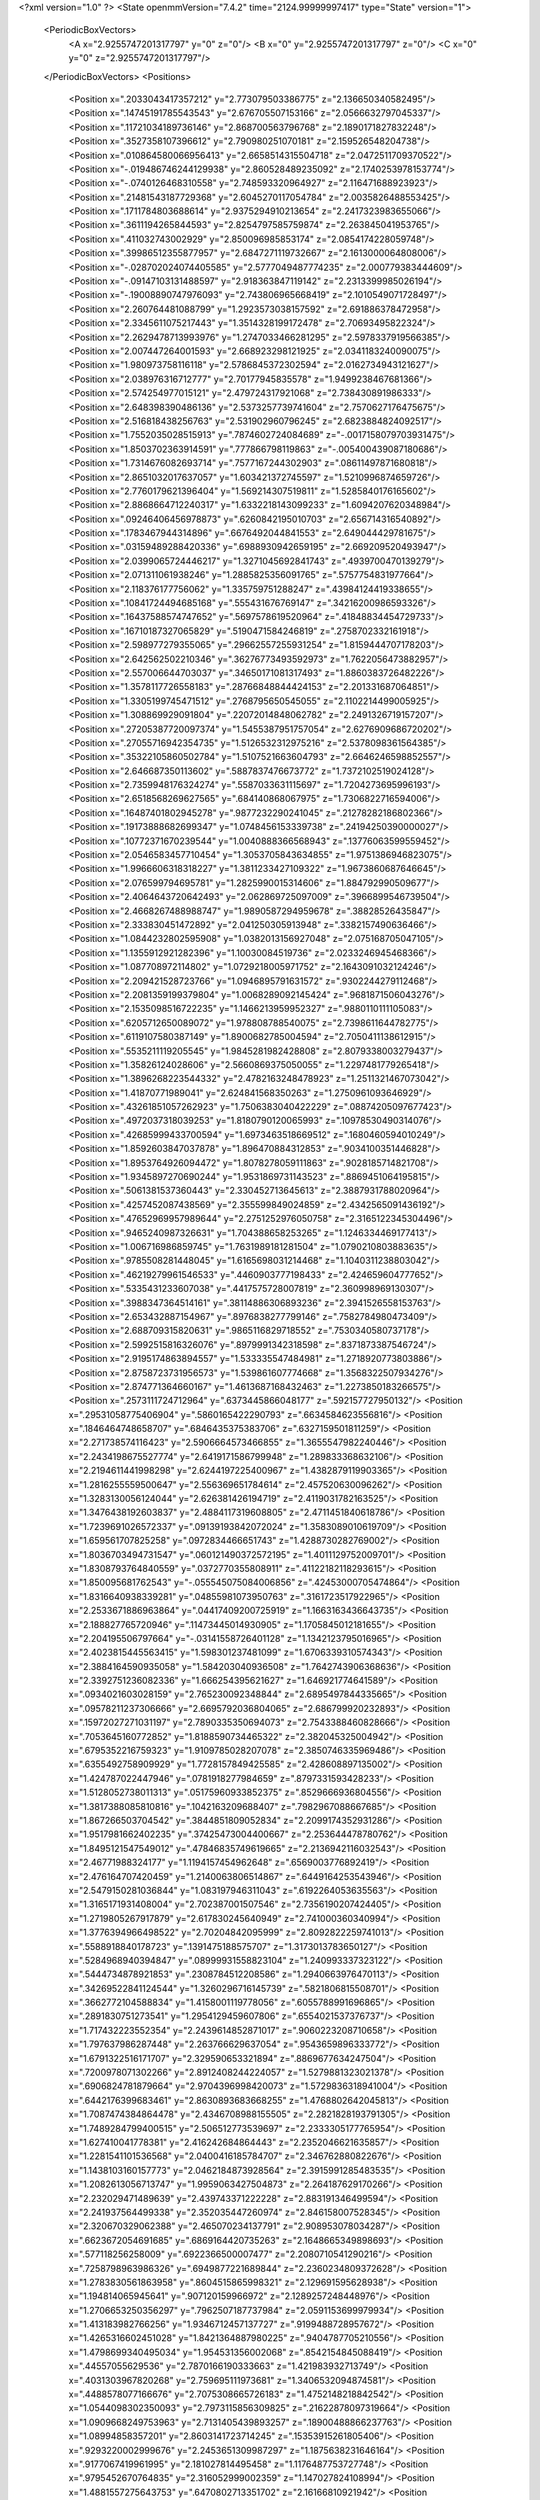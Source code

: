 <?xml version="1.0" ?>
<State openmmVersion="7.4.2" time="2124.99999997417" type="State" version="1">
	<PeriodicBoxVectors>
		<A x="2.9255747201317797" y="0" z="0"/>
		<B x="0" y="2.9255747201317797" z="0"/>
		<C x="0" y="0" z="2.9255747201317797"/>
	</PeriodicBoxVectors>
	<Positions>
		<Position x=".2033043417357212" y="2.773079503386775" z="2.136650340582495"/>
		<Position x=".14745191785543543" y="2.676705507153166" z="2.0566632797045337"/>
		<Position x=".11721034189736146" y="2.868700563796768" z="2.1890171827832248"/>
		<Position x=".3527358107396612" y="2.790980251070181" z="2.159526548204738"/>
		<Position x=".010864580066956413" y="2.6658514315504718" z="2.0472511709370522"/>
		<Position x="-.019486746244129938" y="2.860528489235092" z="2.1740253978153774"/>
		<Position x="-.0740126468310558" y="2.748593320964927" z="2.116471688923923"/>
		<Position x=".21481543187729368" y="2.6045270117054784" z="2.0035826488553425"/>
		<Position x=".1711784803688614" y="2.9375294910213654" z="2.2417323983655066"/>
		<Position x=".3611194265844593" y="2.8254797585759874" z="2.263845041953765"/>
		<Position x=".411032743002929" y="2.850096985853174" z="2.0854174228059748"/>
		<Position x=".39986512355877957" y="2.6847271119732667" z="2.1613000064808006"/>
		<Position x="-.028702024074405585" y="2.5777049487774235" z="2.000779383444609"/>
		<Position x="-.09147103131488597" y="2.918363847119142" z="2.2313399985026194"/>
		<Position x="-.19008890747976093" y="2.743806965668419" z="2.1010549071728497"/>
		<Position x="2.260764481088799" y="1.2923573038157592" z="2.691886378472958"/>
		<Position x="2.3345611075217443" y="1.3514328199172478" z="2.70693495822324"/>
		<Position x="2.2629478713993976" y="1.2747033466281295" z="2.5978337919566385"/>
		<Position x="2.007447264001593" y="2.668923298121925" z="2.0341183240090075"/>
		<Position x="1.980973758116118" y="2.5786845372302594" z="2.0162734943121627"/>
		<Position x="2.038976316712777" y="2.70177945835578" z="1.9499238467681366"/>
		<Position x="2.574254977015121" y="2.479724317921068" z="2.738430891986333"/>
		<Position x="2.648398390486136" y="2.5373257739741604" z="2.7570627176475675"/>
		<Position x="2.516818438256763" y="2.531902960796245" z="2.6823884824092517"/>
		<Position x="1.7552035028515913" y=".7874602724084689" z="-.0017158079703931475"/>
		<Position x="1.8503702363914591" y=".777866798119863" z="-.005400439087180686"/>
		<Position x="1.7314676082693714" y=".7577167244302903" z=".08611497871680818"/>
		<Position x="2.8651032017637057" y="1.603421372745597" z="1.5210996874659726"/>
		<Position x="2.7760179621396404" y="1.569214307519811" z="1.5285840176165602"/>
		<Position x="2.8868664712240317" y="1.6332218143099233" z="1.6094207620348984"/>
		<Position x=".09246406456978873" y=".6260842195010703" z="2.656714316540892"/>
		<Position x=".1783467944314896" y=".6676492044841553" z="2.649044429781675"/>
		<Position x=".03159489288420336" y=".6988930942659195" z="2.669209520493947"/>
		<Position x="2.0399065724446217" y="1.3271045692841743" z=".4939700470139279"/>
		<Position x="2.071311061938246" y="1.2885825356091765" z=".5757754831977664"/>
		<Position x="2.118376177756062" y="1.335759751288247" z=".43984124419338655"/>
		<Position x=".10841724494685168" y=".555431676769147" z=".34216200986593326"/>
		<Position x=".16437588574747652" y=".5697578619520964" z=".41848834454729733"/>
		<Position x=".16710187327065829" y=".5190471584246819" z=".2758702332161918"/>
		<Position x="2.598977279355065" y=".29662557255931254" z="1.8159444707178203"/>
		<Position x="2.642562502210346" y=".36276773493592973" z="1.7622056473882957"/>
		<Position x="2.557006644703037" y=".34650171081317493" z="1.8860383726482226"/>
		<Position x="1.3578117726558183" y=".28766848844424153" z="2.201331687064851"/>
		<Position x="1.3305199745471512" y=".2768795650545055" z="2.1102214499005925"/>
		<Position x="1.308869929091804" y=".22072014848062782" z="2.2491326719157207"/>
		<Position x=".27205387720097374" y="1.5455387951757054" z="2.6276909686720202"/>
		<Position x=".27055716942354735" y="1.5126532312975216" z="2.5378098361564385"/>
		<Position x=".35322105860502784" y="1.5107521663604793" z="2.6646246598852557"/>
		<Position x="2.646687350113602" y=".5887837476673772" z="1.7372102519024128"/>
		<Position x="2.7359948176324274" y=".5587033631115697" z="1.7204273695996193"/>
		<Position x="2.6518568269627565" y=".684140868067975" z="1.7306822716594006"/>
		<Position x=".16487401802945278" y=".9877232290241045" z=".21278282186802366"/>
		<Position x=".19173888682699347" y="1.0748456153339738" z=".24194250390000027"/>
		<Position x=".10772371670239544" y="1.0040888366568943" z=".13776063599559452"/>
		<Position x="2.0546583457710454" y="1.3053705843634855" z="1.9751386946823075"/>
		<Position x="1.9966606318318227" y="1.3811233427109322" z="1.9673860687646645"/>
		<Position x="2.076599794695781" y="1.2825990015314606" z="1.884792990509677"/>
		<Position x="2.4064643720642493" y="2.062869725097009" z=".3966899546739504"/>
		<Position x="2.4668267488988747" y="1.9890587294959678" z=".38828526435847"/>
		<Position x="2.333830451472892" y="2.041250305913948" z=".3382157490636466"/>
		<Position x="1.0844232802595908" y="1.0382013156927048" z="2.075168705047105"/>
		<Position x="1.1355912921282396" y="1.10030084519736" z="2.0233246945468366"/>
		<Position x="1.087708972114802" y="1.0729218005971752" z="2.1643091032124246"/>
		<Position x="2.209421528723766" y="1.0946895791631572" z=".9302244279112468"/>
		<Position x="2.2081359199379804" y="1.0068289092145424" z=".9681871506043276"/>
		<Position x="2.1535098516722235" y="1.1466213959952327" z=".9880110111105083"/>
		<Position x=".6205712650089072" y="1.978808788540075" z="2.7398611644782775"/>
		<Position x=".6119107580387149" y="1.8900682785004594" z="2.7050411138612915"/>
		<Position x=".5535211119205545" y="1.9845281982428808" z="2.8079338003279437"/>
		<Position x="1.35826124028606" y="2.5660869375050055" z="1.2297481779265418"/>
		<Position x="1.3896268223544332" y="2.4782163248478923" z="1.2511321467073042"/>
		<Position x="1.41870771989041" y="2.624841568350263" z="1.2750961093646929"/>
		<Position x=".43261851057262923" y="1.7506383040422229" z=".08874205097677423"/>
		<Position x=".4972037318039253" y="1.8180790120065993" z=".10978530490314076"/>
		<Position x=".42685999433700594" y="1.6973463518669512" z=".1680460594010249"/>
		<Position x="1.8592603847037878" y="1.896470884312853" z=".9034100351446828"/>
		<Position x="1.8953764926094472" y="1.8078278059111863" z=".9028185714821708"/>
		<Position x="1.9345897270690244" y="1.9531869731143523" z=".8869451064195815"/>
		<Position x=".5061381537360443" y="2.330452713645613" z="2.3887931788020964"/>
		<Position x=".4257452087438569" y="2.355599849024859" z="2.4342565091436192"/>
		<Position x=".47652969957989644" y="2.2751252976050758" z="2.3165122345304496"/>
		<Position x=".9465240987326631" y="1.704388658253265" z="1.1246334469177413"/>
		<Position x="1.006716986859745" y="1.7631989181281504" z="1.0790210803883635"/>
		<Position x=".9785508281448045" y="1.6165698031214468" z="1.1040311238803042"/>
		<Position x=".46219279961546533" y=".4460903777198433" z="2.424659604777652"/>
		<Position x=".5335431233607038" y=".4417575728007819" z="2.360998969130307"/>
		<Position x=".3988347364514161" y=".38114886306893236" z="2.3941526558153763"/>
		<Position x="2.653432887154967" y=".8976838277799146" z=".7582784980473409"/>
		<Position x="2.688709315820631" y=".9865116829718552" z=".7530340580737178"/>
		<Position x="2.5992515816326076" y=".8979991342318598" z=".8371873387546724"/>
		<Position x="2.9195174863894557" y="1.533335547484981" z="1.2718920773803886"/>
		<Position x="2.8758723731956573" y="1.539861607774668" z="1.3568322507934276"/>
		<Position x="2.874771364660167" y="1.4613687168432463" z="1.2273850183266575"/>
		<Position x=".2573111724712964" y=".6373445866048177" z=".592157727950132"/>
		<Position x=".29531058775406904" y=".5860165422290793" z=".6634584623556816"/>
		<Position x=".1846464748658707" y=".6846435375383706" z=".6327159501811259"/>
		<Position x="2.271738574116423" y="2.5906664573466855" z="1.3655547982240446"/>
		<Position x="2.2434198675527774" y="2.6419171586799948" z="1.289833368632106"/>
		<Position x="2.2194611441998298" y="2.6244197225400967" z="1.4382879119903365"/>
		<Position x="1.2816255559500647" y="2.556369651784614" z="2.457520630096262"/>
		<Position x="1.3283130056124044" y="2.626381426194719" z="2.4119031782163525"/>
		<Position x="1.3476438192603837" y="2.4884117319608805" z="2.4711451840618786"/>
		<Position x="1.7239691026572337" y=".09139193842072024" z="1.3583089010619709"/>
		<Position x="1.659561707825258" y=".0972834466651743" z="1.4288730282769002"/>
		<Position x="1.8036703494731547" y=".060121490372572195" z="1.4011129752009701"/>
		<Position x="1.8308793764840559" y=".0372770355808911" z=".41122182118293615"/>
		<Position x="1.850095681762543" y="-.055545075084006856" z=".42453000705474864"/>
		<Position x="1.8316640938339281" y=".04855981073950763" z=".3161723517922965"/>
		<Position x="2.2533671886963864" y=".04417409200725919" z="1.1663163436643735"/>
		<Position x="2.188827765720946" y=".11473445014930905" z="1.1705845012181655"/>
		<Position x="2.204195506797664" y="-.03141558726401128" z="1.1342123795016965"/>
		<Position x="2.4023815445563415" y="1.598301237481099" z="1.6706339310574343"/>
		<Position x="2.3884164590935058" y="1.584203040936508" z="1.7642743906368636"/>
		<Position x="2.3392751236082336" y="1.666254395621627" z="1.646921774641589"/>
		<Position x=".0934021603028159" y="2.765230092348844" z="2.6895497844335665"/>
		<Position x=".09578211237306666" y="2.6695792036804065" z="2.686799920232893"/>
		<Position x=".15972027271031197" y="2.7890335350694073" z="2.7543388460828666"/>
		<Position x=".7053645160772852" y="1.8188590734465322" z="2.382045325004942"/>
		<Position x=".6795352216759323" y="1.9109785028207078" z="2.3850746335969486"/>
		<Position x=".6355492758909929" y="1.7728157849425585" z="2.428608897135002"/>
		<Position x="1.424787022447946" y=".0781918277984659" z=".8797331593428233"/>
		<Position x="1.5128052738011313" y=".05175960933852375" z=".8529666936804556"/>
		<Position x="1.3817388085810816" y=".1042163209688407" z=".7982967088667685"/>
		<Position x="1.867266503704542" y=".3844851809052834" z="2.2099174352931286"/>
		<Position x="1.9517981662402235" y=".37425473004400667" z="2.253644478780762"/>
		<Position x="1.8495121547549012" y=".47846835749619665" z="2.2136942116032543"/>
		<Position x="2.46771988324177" y="1.1194157454962648" z=".6569003776892419"/>
		<Position x="2.476164707420459" y="1.2140063806514867" z=".6449164253543946"/>
		<Position x="2.5479150281036844" y="1.083197946311043" z=".6192264053635563"/>
		<Position x="1.3165171931408004" y="2.702387001507546" z="2.7356190207424405"/>
		<Position x="1.2719805267917879" y="2.617830245640949" z="2.741000360340994"/>
		<Position x="1.3776394966498522" y="2.70204842095999" z="2.8092822259741013"/>
		<Position x=".5588918840178723" y=".1391475188575707" z="1.3173013783650127"/>
		<Position x=".5284968940394847" y=".08999931558823104" z="1.240993337323122"/>
		<Position x=".5444734878921853" y=".2308784512208586" z="1.2940663976470113"/>
		<Position x=".34269522841124544" y="1.3260296716145739" z=".5821806815508701"/>
		<Position x=".3662772104588834" y="1.4158001119778056" z=".6055788991696865"/>
		<Position x=".2891830751273541" y="1.2954129459607806" z=".6554021537376737"/>
		<Position x="1.717432223552354" y="2.2439614852871017" z=".9060223208710658"/>
		<Position x="1.797637986287448" y="2.263766629637054" z=".9543659896333772"/>
		<Position x="1.6791322516171707" y="2.329590653321894" z=".8869677634247504"/>
		<Position x=".7200978071302266" y="2.8912408244224057" z="1.5279881323021378"/>
		<Position x=".6906824781879664" y="2.9704396998420073" z="1.5729836318941004"/>
		<Position x=".6442176399683461" y="2.8630893683668255" z="1.4768802642045813"/>
		<Position x="1.7087474384864478" y="2.4346708988155505" z="2.2821828193791305"/>
		<Position x="1.7489284799400515" y="2.506512773539697" z="2.2333305177765954"/>
		<Position x="1.627410041778381" y="2.416242684864443" z="2.2352046621635857"/>
		<Position x="1.2281541101536568" y="2.0400416185784707" z="2.346762880822676"/>
		<Position x="1.1438103160157773" y="2.0462184873928564" z="2.3915991285483535"/>
		<Position x="1.2082613056713747" y="1.9959063427504873" z="2.264187629170266"/>
		<Position x="2.232029471489639" y="2.439743371222228" z="2.883191346499594"/>
		<Position x="2.241937564499338" y="2.352035447260974" z="2.846158007528345"/>
		<Position x="2.320670329062388" y="2.465070234137791" z="2.908953078034287"/>
		<Position x=".6623672054691685" y=".6869164420735263" z="2.1648665349898693"/>
		<Position x=".577118256258009" y=".6922366500007477" z="2.2080710541290216"/>
		<Position x=".7258798963986326" y=".6949877221689844" z="2.2360234809372628"/>
		<Position x="1.2783830561863958" y=".8604515865998321" z="2.129691595628938"/>
		<Position x="1.194814065945641" y=".907120159966972" z="2.1289257248448976"/>
		<Position x="1.2706653250356297" y=".7962507187737984" z="2.0591153699979934"/>
		<Position x="1.413183982766256" y="1.9346712457137727" z=".9199488728957672"/>
		<Position x="1.4265316602451028" y="1.8421364887980225" z=".9404787705210556"/>
		<Position x="1.4798699340495034" y="1.954531356002068" z=".8542154845088419"/>
		<Position x=".44557055629536" y="2.7870166190333663" z="1.421983932713749"/>
		<Position x=".4031303967820268" y="2.759695111973681" z="1.3406532094874581"/>
		<Position x=".4488578077166676" y="2.7075308665726183" z="1.4752148218842542"/>
		<Position x="1.0544098302350093" y="2.7973115856309825" z=".21622878097319664"/>
		<Position x="1.0909668249753963" y="2.7131405439893257" z=".18900488866237763"/>
		<Position x="1.08994858357201" y="2.8603141723714245" z=".15353915261805406"/>
		<Position x=".9293220002999676" y="2.2453651309987297" z="1.1875638231646164"/>
		<Position x=".9177067419961995" y="2.181027814495458" z="1.1176487753727748"/>
		<Position x=".9795452670764835" y="2.316052999002359" z="1.147027824108994"/>
		<Position x="1.4881557275643753" y=".6470802713351702" z="2.16166810921942"/>
		<Position x="1.4038458068182038" y=".6037945917728962" z="2.148232870604211"/>
		<Position x="1.4655137757525942" y=".7375218206065508" z="2.183347283825171"/>
		<Position x="2.5981383554282065" y="1.4889768964815104" z="2.4868074758119576"/>
		<Position x="2.691318434536413" y="1.5063682663180789" z="2.4734908868854646"/>
		<Position x="2.5622764925875643" y="1.481331367145044" z="2.398389202232309"/>
		<Position x=".6734067336876342" y="1.9447260367378405" z="1.0635088231647032"/>
		<Position x=".6437914518530388" y="1.9024544872469944" z=".982896357543428"/>
		<Position x=".6637276565947392" y="2.0384120971190107" z="1.0464338126251276"/>
		<Position x=".19709915224814512" y=".4834338583790734" z="1.0386611704272681"/>
		<Position x=".2455926197986682" y=".4546188988765789" z="1.1159942173207997"/>
		<Position x=".11496027023574085" y=".4344133308961169" z="1.0421981712876311"/>
		<Position x=".04953250839493517" y="1.486873021720501" z=".4889301136495554"/>
		<Position x=".014252964747042768" y="1.559255711834325" z=".43717667511718705"/>
		<Position x=".13557165250793535" y="1.517537760565336" z=".517552795213686"/>
		<Position x="1.427925416798729" y=".5281745174196786" z="1.5268909790655751"/>
		<Position x="1.5195897193787147" y=".5114110202039113" z="1.5050058420620411"/>
		<Position x="1.3783632418642853" y=".4852064981233992" z="1.4571797277386658"/>
		<Position x=".013977301670313413" y=".7371559569132682" z="1.0280216575486136"/>
		<Position x=".008781209448541868" y=".7296359200487021" z="1.1233042273041534"/>
		<Position x=".10300463936302995" y=".7092949979171692" z="1.006568952935769"/>
		<Position x=".29467611471518396" y="1.6205589132204068" z=".6147951442634119"/>
		<Position x=".2819732712308739" y="1.710959214630991" z=".5860072700742656"/>
		<Position x=".3608036712664182" y="1.5854484366929285" z=".5551569087880246"/>
		<Position x=".3349836710051086" y=".2768293899149692" z="1.2069868429426442"/>
		<Position x=".28361364210362083" y=".33199287542381395" z="1.2659819988896963"/>
		<Position x=".4045877310129429" y=".3342219375915869" z="1.1749917069114577"/>
		<Position x="1.0823543019529662" y="2.512600597995757" z="2.269939161070589"/>
		<Position x="1.0195600372783034" y="2.563988620873239" z="2.3207177969005643"/>
		<Position x="1.1667250908220481" y="2.5296028743333565" z="2.311829625534351"/>
		<Position x=".05993675820042309" y="1.3223520236203559" z="2.4561875188685995"/>
		<Position x=".1257169309572883" y="1.3744744882606312" z="2.410159962123302"/>
		<Position x=".04845443692091733" y="1.2445662166609361" z="2.4015995809908333"/>
		<Position x="2.0727086407205206" y=".47444747185833336" z="2.4532806088775416"/>
		<Position x="2.0506841177857282" y=".5468723789393363" z="2.5118627874973605"/>
		<Position x="2.130866072015259" y=".41864774576022157" z="2.504918019546693"/>
		<Position x="1.3505770270842135" y="2.234985262187763" z="1.9392615854819155"/>
		<Position x="1.4202764248633226" y="2.1742402453359517" z="1.9640477773020457"/>
		<Position x="1.3844656626658285" y="2.2801470283491376" z="1.8619680302289519"/>
		<Position x="1.6280565098363535" y="2.1853338649113923" z=".1955512749567947"/>
		<Position x="1.6971066780175015" y="2.2084746166674663" z=".2576713064310292"/>
		<Position x="1.674107218973509" y="2.1427378864500533" z=".12325166752405903"/>
		<Position x=".06660725528820421" y="2.876665308367727" z=".747060380198711"/>
		<Position x=".08488268341134564" y="2.8588755898054714" z=".654800675731197"/>
		<Position x="-.021691949562615442" y="2.91361783227406" z=".747342918171336"/>
		<Position x="1.9577831228375722" y="1.9268593257101472" z=".439995626689079"/>
		<Position x="1.8788857036668674" y="1.9703650600510567" z=".47231847860071596"/>
		<Position x="2.0192097527410695" y="1.998228201167156" z=".42280344292022853"/>
		<Position x="1.5651238018887055" y="2.609774284752568" z="2.633398389176122"/>
		<Position x="1.5122508291343983" y="2.6870473985089944" z="2.613507862019972"/>
		<Position x="1.5355908998058831" y="2.582173193591615" z="2.7201641997775994"/>
		<Position x=".3141248186885979" y=".31734711687916217" z=".5860548767362896"/>
		<Position x=".292761092763298" y=".3698079397497418" z=".6632155643069133"/>
		<Position x=".4020163997158668" y=".2836879307016895" z=".6035033035547297"/>
		<Position x=".9546237094544887" y="1.4065229563398987" z="1.463060910325737"/>
		<Position x="1.0317607282762324" y="1.4164589446841855" z="1.4072623898170598"/>
		<Position x=".9712294488474233" y="1.326532569045419" z="1.5129418263932477"/>
		<Position x="1.5649578739849783" y="2.8750500218897166" z="2.035525489151233"/>
		<Position x="1.6176724877998865" y="2.9535863746734137" z="2.0502064022638713"/>
		<Position x="1.5153920742225946" y="2.8939631969703186" z="1.9558521452379316"/>
		<Position x="2.077757490983622" y="2.9147211336751155" z=".8872412474680278"/>
		<Position x="2.025348649538415" y="2.990305626187709" z=".9137481570960109"/>
		<Position x="2.013405141356195" y="2.8468536296779163" z=".8668673566599017"/>
		<Position x=".8844649097436825" y="1.6387911316037602" z="1.9666831682200971"/>
		<Position x=".9345284024190583" y="1.5747591015246822" z="2.017238724325594"/>
		<Position x=".9198007977545029" y="1.6322475357232094" z="1.8779652173900656"/>
		<Position x="2.469876155616795" y="1.4566034961547736" z="2.7395551929484654"/>
		<Position x="2.5146328773391815" y="1.4685372273700334" z="2.6557892073219094"/>
		<Position x="2.460783782629825" y="1.5451581587275918" z="2.7747364225762237"/>
		<Position x=".6835474232756305" y=".16563460938852703" z="2.5342972200321228"/>
		<Position x=".6474188088395163" y=".07896488431012849" z="2.515712269082427"/>
		<Position x=".6539679127799736" y=".22010977531907389" z="2.461360073914946"/>
		<Position x="1.2137235541151687" y="2.017616617059538" z="1.8780417423980809"/>
		<Position x="1.2501867557869168" y="1.9916049536114997" z="1.7934477312829158"/>
		<Position x="1.2569513884354393" y="2.1005772094831414" z="1.898320126770237"/>
		<Position x=".04940484477885923" y=".9531081760549451" z="1.8929547667468682"/>
		<Position x="-.03815375600832441" y=".9733740857782269" z="1.8600138687730805"/>
		<Position x=".05092440897437342" y=".8576544673935729" z="1.8999260546828847"/>
		<Position x="2.9019009143167764" y="2.2906560566806995" z=".9754847584759112"/>
		<Position x="2.8995139190016985" y="2.336139909417219" z="1.0596740679020442"/>
		<Position x="2.809945192244868" y="2.27477291723865" z=".954173036636992"/>
		<Position x="2.7073634075935757" y="2.183530353783059" z="1.8483273298199876"/>
		<Position x="2.6144165651969082" y="2.1633801159226493" z="1.8375027822221064"/>
		<Position x="2.7099352007120086" y="2.27820053842472" z="1.8622291443818177"/>
		<Position x=".31858511321707184" y="1.0963989049586047" z="2.6313251003182003"/>
		<Position x=".38031417510418697" y="1.1594207920561246" z="2.6684745699408623"/>
		<Position x=".23230471148937282" y="1.1310715306687023" z="2.6540367654292254"/>
		<Position x=".5847957662652048" y=".22208648018322608" z="1.5730808867837531"/>
		<Position x=".5917266491323581" y=".3170833614566644" z="1.563600705401349"/>
		<Position x=".5987201205959067" y=".18806929118013516" z="1.4846995446529476"/>
		<Position x="1.0147819492289822" y="2.8418459528655973" z=".8136974187570303"/>
		<Position x=".9627615316156426" y="2.766929715425995" z=".7846500101416591"/>
		<Position x=".956380243371393" y="2.917001317797876" z=".8035371873196722"/>
		<Position x="2.3946623017140993" y=".4076716645093814" z="1.2976276756429854"/>
		<Position x="2.3165439916429094" y=".45274096563476685" z="1.329699566072648"/>
		<Position x="2.4472731780924875" y=".4766631024181045" z="1.2571975431917295"/>
		<Position x="2.2441995252821254" y="1.4624889132631402" z="1.4381325654780284"/>
		<Position x="2.190520147821573" y="1.457859063399809" z="1.3590161490163908"/>
		<Position x="2.3235608356841624" y="1.4136820776537373" z="1.4161782119892603"/>
		<Position x=".21242778172279364" y=".6350383027195763" z="2.3421081656447313"/>
		<Position x=".2625126282679089" y=".5816548777447679" z="2.280431293864847"/>
		<Position x=".13544406493565342" y=".582021881156674" z="2.362725750914189"/>
		<Position x="1.915353369800357" y="1.056511524615297" z=".07767061761335825"/>
		<Position x="1.9886394669117968" y="1.0478009751186619" z=".016714955647627372"/>
		<Position x="1.942985858408118" y="1.1247682021239669" z=".13882443987215565"/>
		<Position x=".9750922763078123" y="2.4356175939972147" z=".27014336153457563"/>
		<Position x=".9314759732071849" y="2.4096667801271154" z=".18898615734816326"/>
		<Position x="1.0016563959723097" y="2.3530256873254647" z=".3105814985690203"/>
		<Position x="2.8647309107715415" y=".4574162226625962" z="1.6762692209108323"/>
		<Position x="2.9127782030125147" y=".3863986125572726" z="1.718816549749203"/>
		<Position x="2.8638153146469687" y=".4336020159870637" z="1.5835634299795593"/>
		<Position x=".9287914966763786" y="2.872009135152929" z="2.60876788507489"/>
		<Position x=".9117508842612558" y="2.786050907731152" z="2.647279170369792"/>
		<Position x="1.0238093353074067" y="2.882283063853812" z="2.614094718935487"/>
		<Position x="2.5749811107529936" y=".2936438344854593" z="1.4964567546646945"/>
		<Position x="2.5243872854715974" y=".34841843914435877" z="1.4364373748286932"/>
		<Position x="2.510457062158654" y=".26059575202055374" z="1.5589610731269374"/>
		<Position x="2.4052430021789064" y="1.8005250286786634" z="2.1106829662929"/>
		<Position x="2.4790544994608474" y="1.8479206106040458" z="2.072370564762931"/>
		<Position x="2.327778697076809" y="1.8462932025624843" z="2.0780199272054034"/>
		<Position x="2.767688017034512" y="2.3389423033350036" z="2.2777285511807035"/>
		<Position x="2.6964000932461545" y="2.3965444425909848" z="2.30533912710953"/>
		<Position x="2.813991091132946" y="2.3886801912185778" z="2.2103157462697887"/>
		<Position x="2.0934675593033703" y="2.490725389584611" z="2.30098183346896"/>
		<Position x="2.0847639184428246" y="2.418220008519107" z="2.3628650685197954"/>
		<Position x="2.0301417650405753" y="2.4710847196454395" z="2.2319426685452175"/>
		<Position x="2.880922725862085" y="1.639025559122568" z=".2743898889215295"/>
		<Position x="2.945541014458655" y="1.7055038114511376" z=".2505689490947547"/>
		<Position x="2.79711979144588" y="1.6759448298818" z=".24652675812326796"/>
		<Position x="1.9103570674257888" y=".23648628579398376" z="1.0009838682763572"/>
		<Position x="1.8773928396363893" y=".15209572036401361" z="1.0318693111370294"/>
		<Position x="1.833185349524566" y=".2930756324267838" z=".9988648515495715"/>
		<Position x=".0425020545393594" y=".9419437005634665" z="2.881201486564523"/>
		<Position x=".011962251512296962" y=".8553449259233652" z="2.854177588068147"/>
		<Position x=".022839999669649003" y=".9986686290273603" z="2.806649460991049"/>
		<Position x=".5473007640455423" y="2.2407099626518416" z=".6592590180747995"/>
		<Position x=".5236479714161728" y="2.2356163888309872" z=".7518706768149634"/>
		<Position x=".4634500914689559" y="2.2445064243818607" z=".6132484756434415"/>
		<Position x="2.167536951144365" y="1.7101540196151177" z="1.553873691418076"/>
		<Position x="2.084860375265393" y="1.728046392726272" z="1.5090767583375495"/>
		<Position x="2.2148536701761827" y="1.651829122019916" z="1.4945301757772427"/>
		<Position x="1.7342808478321174" y="1.6655452814904166" z="2.3247828078807444"/>
		<Position x="1.7947807730514143" y="1.665988790345616" z="2.398957471859731"/>
		<Position x="1.7156722095221077" y="1.5728961805814983" z="2.309545317632754"/>
		<Position x="2.7640885206759975" y="2.3230233696761147" z=".18578668164680456"/>
		<Position x="2.7925907575421647" y="2.41135302017895" z=".20919210332028104"/>
		<Position x="2.6810925395787066" y="2.311534390635577" z=".2320683077023551"/>
		<Position x="1.6417774266318617" y=".4366164112476172" z="1.8862199805407018"/>
		<Position x="1.6354950078642538" y=".347055594208582" z="1.9194119930402493"/>
		<Position x="1.5516586811147306" y=".4688707724401766" z="1.8869856949255208"/>
		<Position x=".4316800033657646" y="2.419476917197457" z=".25761314243519706"/>
		<Position x=".5145713747143774" y="2.398309373700741" z=".21467977445291364"/>
		<Position x=".4548129013978732" y="2.431884637769734" z=".34966332400415157"/>
		<Position x="1.8858878220053867" y="1.7184745978464502" z="2.5635040781594896"/>
		<Position x="1.9377688239694892" y="1.6388967223976874" z="2.5752531973734065"/>
		<Position x="1.8056753673438415" y="1.7023833033022928" z="2.6131966408334346"/>
		<Position x=".10566874813039817" y="2.8325275435637707" z=".4666330451102545"/>
		<Position x=".030391382852940574" y="2.798313708522585" z=".41841427079256865"/>
		<Position x=".14293424299449553" y="2.8991179152191293" z=".40884616317866307"/>
		<Position x="2.084629039734823" y="2.74920174338299" z="1.790833237927153"/>
		<Position x="2.174160363283711" y="2.7812199363164325" z="1.7798197982781687"/>
		<Position x="2.0295649402611886" y="2.825713189540135" z="1.7742121072754422"/>
		<Position x=".9229590601142892" y="1.817105679383122" z=".18685405242502306"/>
		<Position x=".9435598344144074" y="1.734323103334809" z=".14343779246309118"/>
		<Position x="1.0034042057980486" y="1.8685133047937441" z=".17991481517576857"/>
		<Position x="1.4627913904775234" y="2.477641171226459" z=".6359016424069903"/>
		<Position x="1.4539272922869486" y="2.571795541957222" z=".6506901738960327"/>
		<Position x="1.4342001950157588" y="2.4376515573092448" z=".7180338087540488"/>
		<Position x="2.64891917750014" y=".13759343336533214" z="2.243637853675221"/>
		<Position x="2.672116106383676" y=".18432573977772695" z="2.1633862963333748"/>
		<Position x="2.598963306342746" y=".06166618957878234" z="2.2136081514468415"/>
		<Position x="2.122391442516397" y="1.4632455933019344" z=".7638882494206687"/>
		<Position x="2.148213992000535" y="1.3751921451222184" z=".7911298468378973"/>
		<Position x="2.1736297223770897" y="1.5216552168681243" z=".8197923904105331"/>
		<Position x=".2733637740279553" y="2.301925400160414" z=".051098336075670936"/>
		<Position x=".3220408555749958" y="2.347320914517418" z=".11988865106526236"/>
		<Position x=".18153076073657526" y="2.321305100990557" z=".06989842367122767"/>
		<Position x="1.7176833450281244" y="2.2523338942054014" z="2.4959728954190954"/>
		<Position x="1.627139105492894" y="2.2232921798263163" z="2.5069564258602455"/>
		<Position x="1.7165690232806945" y="2.3045749654974848" z="2.4157734740661923"/>
		<Position x="2.6596595055613648" y=".5737837457737731" z=".2622548387316965"/>
		<Position x="2.6949921944565745" y=".49246841391030016" z=".22617525548287487"/>
		<Position x="2.6915105744000556" y=".5758330005351251" z=".3524968932118391"/>
		<Position x=".8467088900570925" y="1.6328316101364067" z="1.534722793130931"/>
		<Position x=".8015344645762763" y="1.5879976650223906" z="1.606217597669671"/>
		<Position x=".885307884499996" y="1.562315892066735" z="1.4827615618025973"/>
		<Position x="1.804419270560099" y=".6180513089739907" z="1.7374613708203306"/>
		<Position x="1.801390625502668" y=".5420273684525769" z="1.7955432630480601"/>
		<Position x="1.7317533644890624" y=".6732459882043464" z="1.766366939619001"/>
		<Position x="2.4010527081512993" y="2.511097353185832" z=".3105440748437731"/>
		<Position x="2.423945556158941" y="2.4703870236723375" z=".2269922645160305"/>
		<Position x="2.4245012799240584" y="2.60324874912596" z=".29956212892583123"/>
		<Position x="2.7573941085268814" y="1.9232935922957015" z="1.9817329564546498"/>
		<Position x="2.7415683550981864" y="1.8622904656700214" z="1.9096879531695734"/>
		<Position x="2.7524344108500287" y="2.009934133642961" z="1.9413456264853473"/>
		<Position x="1.9208975317925692" y="1.96230968573024" z="1.674168636115752"/>
		<Position x="1.8757716813853307" y="1.8778957950284436" z="1.673647954206995"/>
		<Position x="1.8897186864449758" y="2.0057002607734944" z="1.753588130122246"/>
		<Position x="2.1195911069316224" y="2.708757821877832" z="1.1552422790253232"/>
		<Position x="2.026114333824175" y="2.6968397210314734" z="1.1384384047793148"/>
		<Position x="2.1629009446518133" y="2.65326849354571" z="1.0903769506445737"/>
		<Position x="1.6959739527776883" y="2.1659082195138737" z=".6351176371889107"/>
		<Position x="1.7267040671215597" y="2.1890171933551628" z=".7227758018312098"/>
		<Position x="1.6302287274674292" y="2.0979237910204276" z=".6498825028965562"/>
		<Position x="2.1951278596624846" y=".7343996153018408" z="1.9025750294120787"/>
		<Position x="2.2897795804677585" y=".7298560113450119" z="1.8890574172070718"/>
		<Position x="2.169493135869317" y=".818507023597804" z="1.864744839962043"/>
		<Position x="1.339473790356088" y=".345675452769326" z=".8255235549941204"/>
		<Position x="1.401362652597809" y=".3294246510626939" z=".8967134321000572"/>
		<Position x="1.3896836624643853" y=".39539801330911706" z=".7609561162631593"/>
		<Position x=".6359062878088269" y="1.6587995916825413" z=".9246054773009496"/>
		<Position x=".6321372304708879" y="1.726221368417871" z=".8567643639796332"/>
		<Position x=".723909855026041" y="1.6219357148775941" z=".9169409373932913"/>
		<Position x=".46784071320290543" y="1.4093579123685949" z="1.098993264766726"/>
		<Position x=".43440768841252897" y="1.4635516851119483" z="1.0275258856539509"/>
		<Position x=".5091006548603936" y="1.4715125616335922" z="1.1589660520723601"/>
		<Position x="2.1607854543498313" y=".6404332961344181" z=".5523433005036118"/>
		<Position x="2.0824698763397436" y=".6407218940341028" z=".49730780849855283"/>
		<Position x="2.2193863583070463" y=".577457657936483" z=".5103632876760629"/>
		<Position x="1.7198158634358682" y="1.5110979694257622" z="1.6821721186850844"/>
		<Position x="1.7916925340926717" y="1.4495638486865925" z="1.667694044635276"/>
		<Position x="1.6438564139845528" y="1.455567643934863" z="1.6997466291467997"/>
		<Position x="1.9038691671386996" y="2.3155713710474686" z="1.4270283866885798"/>
		<Position x="1.9862757174186427" y="2.3432408986168554" z="1.3869550022159949"/>
		<Position x="1.880172094286749" y="2.2354598520965823" z="1.3803067461172986"/>
		<Position x="1.5753881841803983" y="2.0183328862111267" z="2.7168173591710847"/>
		<Position x="1.6005499696795624" y="1.9521114337139167" z="2.652444055638526"/>
		<Position x="1.4798524277421938" y="2.0134459033261294" z="2.720187087365332"/>
		<Position x="1.1895770143582993" y="1.5128405717023767" z=".6157280604104862"/>
		<Position x="1.1114853622537613" y="1.4582661154324352" z=".6249823038946944"/>
		<Position x="1.2376658602019006" y="1.4737509989869189" z=".5427774837274026"/>
		<Position x="1.6813943793509694" y=".5539596404127494" z="1.4277266437525906"/>
		<Position x="1.7549746228875076" y=".5738431170758989" z="1.4856309919911372"/>
		<Position x="1.6690065378590688" y=".6337896107961285" z="1.3763843060593999"/>
		<Position x="1.1436827030935781" y="2.464735374591818" z="2.7518412555802882"/>
		<Position x="1.149187814709724" y="2.421780217290106" z="2.6664781099299546"/>
		<Position x="1.1578795181119617" y="2.3943165050405284" z="2.815102236306913"/>
		<Position x="2.716180593833009" y="1.348663140906293" z="2.2593577062028523"/>
		<Position x="2.7476666619806807" y="1.343944386725731" z="2.1690876707557294"/>
		<Position x="2.63432819834793" y="1.3979606810868255" z="2.253678242007709"/>
		<Position x="-.0039004652261514366" y="2.6276268559236122" z=".12353141422710057"/>
		<Position x="-.06145205775119089" y="2.7004532601247284" z=".14690763028122023"/>
		<Position x=".0755883312732677" y="2.6424585993257352" z=".17475512989444253"/>
		<Position x=".8922520518460715" y="1.601013934302344" z=".8067852118362762"/>
		<Position x=".9380988356210214" y="1.5742657162073943" z=".8864402410201198"/>
		<Position x=".9067618617250854" y="1.5290042871903218" z=".7454142531659249"/>
		<Position x="1.2665806127594763" y="1.9067443224189873" z="2.6053024336154493"/>
		<Position x="1.3485012849591165" y="1.8793215619324046" z="2.5640796959371315"/>
		<Position x="1.2048003804246878" y="1.9151344297342976" z="2.532672361194045"/>
		<Position x="1.192933099832679" y="2.28514139695303" z=".0329104639151494"/>
		<Position x="1.2401224300748401" y="2.2102162501712783" z="-.003444837198584877"/>
		<Position x="1.2584147134903318" y="2.33187327054641" z=".08478154151416945"/>
		<Position x="1.4887002810583105" y="2.662129687653806" z=".030705543935089064"/>
		<Position x="1.5674667677970113" y="2.6127488813362234" z=".053502363062084"/>
		<Position x="1.4163758995357423" y="2.6033007607791845" z=".05240023517971043"/>
		<Position x="1.3060968719606976" y="1.1834161201849263" z=".6662062055400124"/>
		<Position x="1.4013240879803348" y="1.1749289560764034" z=".6709034177542588"/>
		<Position x="1.2855177037438228" y="1.1718373376835496" z=".5734444242972578"/>
		<Position x=".50734219734729" y=".8549080832635241" z=".8070592050358201"/>
		<Position x=".5862620415491167" y=".8150099449278314" z=".7704243148824901"/>
		<Position x=".4689909277375839" y=".9035998744735103" z=".7341167070245245"/>
		<Position x=".6610672071020964" y="1.9005439591498288" z=".11478348523810489"/>
		<Position x=".6841367798121247" y="1.9581585288062087" z=".041909109725664"/>
		<Position x=".7451912590743266" y="1.8705979462225795" z=".14926099410367843"/>
		<Position x=".13251019640382955" y=".6922775066024336" z="1.549709081035493"/>
		<Position x=".06320638288505426" y=".7003216019430489" z="1.6152422206668824"/>
		<Position x=".19542431571614838" y=".7606215112504433" z="1.5728008338461663"/>
		<Position x="2.300764058292387" y="1.6010593886465756" z=".07024802107302142"/>
		<Position x="2.3923655535115955" y="1.6145357488298124" z=".0945353061797983"/>
		<Position x="2.2712551787184267" y="1.5295599619575873" z=".12663398065053366"/>
		<Position x="1.1811135358737097" y=".8448877752643504" z="2.6006783929429673"/>
		<Position x="1.1065095547204464" y=".793833240164826" z="2.632142640429535"/>
		<Position x="1.2306676350520256" y=".7838330620356118" z="2.5460978865764687"/>
		<Position x=".48750159420671335" y="1.4509454011385863" z="2.7404918328592878"/>
		<Position x=".4397930003915054" y="1.4031697336451163" z="2.8083423604900304"/>
		<Position x=".5294151727242777" y="1.3827078917563895" z="2.6880588978164397"/>
		<Position x="1.093746300617651" y=".6054509849711125" z="2.094365497552239"/>
		<Position x="1.1499780566669227" y=".5797521761250568" z="2.167439975063548"/>
		<Position x="1.0441048697431654" y=".5263627052023807" z="2.0733157761289647"/>
		<Position x="1.7280513959699366" y=".9517230119289817" z=".25293180373135543"/>
		<Position x="1.7672661850472764" y=".9736156211778084" z=".1684023271806332"/>
		<Position x="1.7981293711202255" y=".9079872852754027" z=".30129069165239997"/>
		<Position x="1.0684176134115724" y=".6417023878202031" z=".4979557602215481"/>
		<Position x="1.0948627468642798" y=".7330595046385273" z=".5087655035743115"/>
		<Position x="1.0121007156161408" y=".6239457371138499" z=".5732911888486738"/>
		<Position x=".958456621544995" y="2.7674227717908977" z="1.1944598549990708"/>
		<Position x=".9912269209748912" y="2.838418177433077" z="1.2496692589174145"/>
		<Position x="1.0333878513381052" y="2.742574519764297" z="1.1403285923040691"/>
		<Position x="2.7860511209790246" y="2.79052766666954" z=".31961186006500064"/>
		<Position x="2.737960801284273" y="2.7576943840104917" z=".395583006755889"/>
		<Position x="2.737889955556959" y="2.8687465951264812" z=".2926930970124859"/>
		<Position x="2.7490112283290102" y=".9184412603643217" z=".14774836651338813"/>
		<Position x="2.7810678327123526" y=".892143597779782" z=".23402191684047688"/>
		<Position x="2.82617733155873" y=".9532262317277098" z=".10305254223829896"/>
		<Position x="2.65364372499009" y=".9744552133240276" z="2.6270306026389445"/>
		<Position x="2.650964706508965" y="1.008882828387545" z="2.5377564148293814"/>
		<Position x="2.6214691932165977" y="1.0463309786266635" z="2.681445603285443"/>
		<Position x="1.4152103651146632" y="2.3574844664687546" z=".17427887306932055"/>
		<Position x="1.4193329703946276" y="2.355729734796647" z=".26989395279268713"/>
		<Position x="1.4986639943889752" y="2.320115876000081" z=".14596988800501176"/>
		<Position x="2.116358736292204" y=".1475641188619674" z="2.2317810547053476"/>
		<Position x="2.202424956125274" y=".18348163344963309" z="2.253341582934773"/>
		<Position x="2.1300430831323176" y=".052890308938970176" z="2.2283275355922108"/>
		<Position x="1.057903710398321" y=".8844691852320548" z="1.8450846337632285"/>
		<Position x=".9744687065452569" y=".8947198569241692" z="1.7993042636255723"/>
		<Position x="1.046530496824758" y=".9329333455777427" z="1.9268415515319326"/>
		<Position x="2.425509311644248" y=".7392906443133489" z="2.238037807813649"/>
		<Position x="2.50930832672371" y=".7390703322402477" z="2.2842978873892754"/>
		<Position x="2.3631438839302454" y=".7745417369423876" z="2.3015219186017077"/>
		<Position x="2.8187787126399684" y=".8712616714784005" z="1.6425307558752067"/>
		<Position x="2.8065960486759316" y=".8064790032561753" z="1.5731253740609024"/>
		<Position x="2.8510879175484334" y=".9491586641212804" z="1.597248394591599"/>
		<Position x="2.184825168411738" y="2.4446864292651647" z="1.8809439845791367"/>
		<Position x="2.1415841061259115" y="2.359458135769117" z="1.8755898321545388"/>
		<Position x="2.2085661670004946" y="2.46527414716153" z="1.7905292220352376"/>
		<Position x=".38470650239821547" y="2.6924999661286364" z=".6539995585201481"/>
		<Position x=".3807180408344175" y="2.731465007083621" z=".5666603566359356"/>
		<Position x=".4713107799013354" y="2.651955098464576" z=".6582576393446384"/>
		<Position x="2.414319669203799" y=".4424496164551286" z="2.3957160999924625"/>
		<Position x="2.365956884301383" y=".3625649915368365" z="2.41673528566146"/>
		<Position x="2.397610473651479" y=".4568118572269251" z="2.302566503900751"/>
		<Position x="2.90289850137799" y=".36059400393217816" z="2.3723819433610345"/>
		<Position x="2.8149625754047243" y=".3981096303661751" z="2.3770903533400016"/>
		<Position x="2.9334397713291196" y=".3595656982967186" z="2.4630929782208213"/>
		<Position x="2.00306634897397" y=".23394847446588107" z="1.9881055901294857"/>
		<Position x="2.0550416118517347" y=".31287711752045944" z="1.972901650429801"/>
		<Position x="2.027612338570819" y=".20564825690659982" z="2.076190268189009"/>
		<Position x="1.6067560591840717" y="1.1926548149843619" z=".4975457613831944"/>
		<Position x="1.6263354312586813" y="1.1574531323455695" z=".584377830094029"/>
		<Position x="1.5113790650782057" y="1.1881949131123335" z=".49078878730726583"/>
		<Position x=".648847731600247" y="1.377515994284611" z=".28488871787242775"/>
		<Position x=".7338449673089436" y="1.3345088338293607" z=".27549869659993576"/>
		<Position x=".598995025090165" y="1.3197781049494282" z=".34271053224018155"/>
		<Position x="1.901182353730487" y=".17487554750663792" z="2.3971380534416866"/>
		<Position x="1.8249356392774558" y=".2170845904247134" z="2.3575507618053706"/>
		<Position x="1.9756673188807774" y=".2078650379475948" z="2.346878706897513"/>
		<Position x=".9524152011273355" y=".7978113381290708" z=".9738811432529015"/>
		<Position x=".9217506576630727" y=".7231210714606764" z="1.025294840524868"/>
		<Position x=".9763195792547279" y=".760383939169774" z=".8890867510944247"/>
		<Position x=".7642560784296464" y="1.1756254948141986" z="1.047669634202597"/>
		<Position x=".848555352601613" y="1.1650136800648871" z="1.091752966538607"/>
		<Position x=".7762895919516835" y="1.1337118263554018" z=".9624595562969764"/>
		<Position x=".01284639983073714" y="2.4259758640777207" z="1.2473839893528869"/>
		<Position x="-.050555315123722355" y="2.4844521849736694" z="1.288893757641194"/>
		<Position x=".09330118560101341" y="2.4381382524158273" z="1.2977965094705457"/>
		<Position x="1.4985565662582907" y="1.5829448150516292" z="1.4388407812145267"/>
		<Position x="1.5517021531254604" y="1.5050072928301184" z="1.4550767799382527"/>
		<Position x="1.4738953996745217" y="1.6137684053772787" z="1.526041994337998"/>
		<Position x="1.9714034948074382" y="1.0321417740714232" z=".42705608478675483"/>
		<Position x="2.0594673512304347" y="1.0689956194401748" z=".4200653980188296"/>
		<Position x="1.9131634899723409" y="1.1078873396393298" z=".4213089497050735"/>
		<Position x="2.117671090413239" y="2.2353810280517337" z=".5372284592131154"/>
		<Position x="2.1240400706064655" y="2.2290392625010824" z=".44193136309240444"/>
		<Position x="2.205545306281955" y="2.26067632893049" z=".5655231295054524"/>
		<Position x=".62510206897797" y="2.3115853667710695" z="1.4339135550235333"/>
		<Position x=".6571905182993731" y="2.228759833392999" z="1.3982403035761557"/>
		<Position x=".5513121248032231" y="2.3349819361381794" z="1.377611129599945"/>
		<Position x=".3614315190065094" y="1.9106961961085958" z=".8780067497286179"/>
		<Position x=".36783069755829345" y="2.0056801940221405" z=".8879771600643984"/>
		<Position x=".37211745490022086" y="1.8764753691956386" z=".9667595762047929"/>
		<Position x="1.113208492844553" y="2.734226031215762" z=".4598962135180513"/>
		<Position x="1.15945582465978" y="2.659481375197423" z=".4219918717520592"/>
		<Position x="1.105559064124506" y="2.796768021538945" z=".3878385691302897"/>
		<Position x=".19409859770307003" y="1.4114196979131037" z="1.6920886344564714"/>
		<Position x=".1879332548090158" y="1.391372767567855" z="1.5986946969724318"/>
		<Position x=".12418992919879535" y="1.4749203330961613" z="1.7076695788228662"/>
		<Position x=".9271823134877277" y="1.8787400019727016" z="1.330264940505069"/>
		<Position x="1.0024665424918773" y="1.936255735512031" z="1.316606840830346"/>
		<Position x=".9365329362079731" y="1.8107227625581146" z="1.2635675685538161"/>
		<Position x="2.671182201839038" y="1.0972025771718386" z="1.9070733574421546"/>
		<Position x="2.693321347134244" y="1.1667910965374357" z="1.9689572377838296"/>
		<Position x="2.655583335923769" y="1.0203473267579781" z="1.9619574561777766"/>
		<Position x=".6266988417906463" y="2.047369720761061" z="1.7936975489491154"/>
		<Position x=".6443878180515821" y="2.0026761884423934" z="1.710921304073178"/>
		<Position x=".7057280905822356" y="2.033417130754273" z="1.8458705447954422"/>
		<Position x="2.1845569825228246" y="1.9937570933297017" z="1.6939584932200002"/>
		<Position x="2.2044541427307216" y="1.920376410453918" z="1.635806134502694"/>
		<Position x="2.090704869136175" y="2.0086888440737667" z="1.6825067658124162"/>
		<Position x=".8939023826861643" y="2.6421628224056573" z=".05538514403912953"/>
		<Position x=".8090891511787976" y="2.6446471966182656" z=".09968934332193613"/>
		<Position x=".9514971232044065" y="2.6947925625402966" z=".11084030381743926"/>
		<Position x=".769520803475908" y=".6832436162598334" z="2.461419493779914"/>
		<Position x=".8416553073648707" y=".6925321773285553" z="2.523650148685734"/>
		<Position x=".6935670627990209" y=".7193095028639749" z="2.507164433704311"/>
		<Position x=".388727397604106" y="2.013799146403059" z="2.543452755882228"/>
		<Position x=".41552944033720873" y="1.9226716324332749" z="2.531631371400664"/>
		<Position x=".46893437289504014" y="2.0643215018197054" z="2.5301617383939075"/>
		<Position x="2.5209450602168353" y="2.2100073582585367" z=".7164274746932708"/>
		<Position x="2.6161248963484542" y="2.217234114870159" z=".7092936670931289"/>
		<Position x="2.487252204337267" y="2.2730081597276275" z=".6527249715637105"/>
		<Position x="1.5166354802025452" y="1.806507884838279" z="2.5200908068091623"/>
		<Position x="1.485269243352473" y="1.8152867788745866" z="2.4300829814082263"/>
		<Position x="1.538741149085201" y="1.713789718854894" z="2.528865744300049"/>
		<Position x="1.4870261457238456" y="2.0134439645366573" z=".37674429521597785"/>
		<Position x="1.534373981858133" y="2.049247525395371" z=".30165364419150986"/>
		<Position x="1.3999398537014685" y="1.993003658466904" z=".34267832895037564"/>
		<Position x="1.7142769920467131" y="1.74002206375685" z="2.0458327592272028"/>
		<Position x="1.7102846391262965" y="1.730354768177886" z="2.1409796085832866"/>
		<Position x="1.6267648711793825" y="1.7698494075811873" z="2.0210481533249975"/>
		<Position x="2.381913144092266" y="1.0390033648843051" z=".2511275237551569"/>
		<Position x="2.3017751409504186" y=".9926651451739943" z=".22677617318568144"/>
		<Position x="2.4418709729134207" y="1.0232072592190633" z=".17820386341842642"/>
		<Position x=".6433761703792024" y="2.2315775346683324" z="1.1511537909126863"/>
		<Position x=".7130111223220776" y="2.2929884978780777" z="1.1278732090126073"/>
		<Position x=".5696225222727147" y="2.2872588597042087" z="1.1760998900320807"/>
		<Position x="2.48534129213178" y=".7814291840886147" z="1.940126564381174"/>
		<Position x="2.5609457825321797" y=".7318283640995276" z="1.9715278082378616"/>
		<Position x="2.4419879461911833" y=".8120814252091684" z="2.019771061605301"/>
		<Position x=".3597742848905132" y=".06259146790546799" z="1.5877045030518637"/>
		<Position x=".3844631584022369" y=".017237433924576995" z="1.5071080418738205"/>
		<Position x=".3943365136719308" y=".15120121985237578" z="1.5769303381371422"/>
		<Position x="2.687247413567327" y="1.3800835377219336" z="1.1475351554988578"/>
		<Position x="2.6431090518176816" y="1.3186932973159653" z="1.0888379508550585"/>
		<Position x="2.6760274804168276" y="1.465485774107247" z="1.1057872268253703"/>
		<Position x="2.175679728778661" y="1.8846328690039584" z="1.170202225268966"/>
		<Position x="2.232638095853842" y="1.8116749000645953" z="1.19459889750952"/>
		<Position x="2.0971798171179614" y="1.8727103732118628" z="1.223661895969318"/>
		<Position x="2.4506157555879255" y=".22303057603220333" z="1.103019306203251"/>
		<Position x="2.435816191078459" y=".2951051902926012" z="1.1642446383590368"/>
		<Position x="2.3790498738716153" y=".16184000421836142" z="1.1202343264850718"/>
		<Position x="1.0645249560196817" y="1.0466778532569432" z=".3439326541009988"/>
		<Position x="1.1193530901154993" y=".9973472045662302" z=".40494643319527945"/>
		<Position x="1.0822767280869847" y="1.0073152581388207" z=".2585056143414568"/>
		<Position x="1.775065910293769" y="2.0778792075993504" z="2.2100233689376907"/>
		<Position x="1.686305354289722" y="2.0846254267094224" z="2.2452138598920968"/>
		<Position x="1.8235584965092109" y="2.028903001769407" z="2.276447150617763"/>
		<Position x="1.400355460362074" y="2.274867815738851" z=".4321158696270535"/>
		<Position x="1.3967752103774558" y="2.1803975791362262" z=".44711169018925556"/>
		<Position x="1.423004936317966" y="2.311869532346691" z=".5174399145091257"/>
		<Position x=".2176076541427565" y="1.7811432332058423" z="1.8580551973890707"/>
		<Position x=".30222275005372623" y="1.7364299709193745" z="1.8598795185560526"/>
		<Position x=".21331781483385837" y="1.8208510347250169" z="1.7710655071651225"/>
		<Position x="1.5318702622034888" y="2.7922630534170843" z="1.0519204389411723"/>
		<Position x="1.619283814390739" y="2.79980290852761" z="1.0136537444541869"/>
		<Position x="1.4737581584746238" y="2.8319238278557606" z=".9870180137232243"/>
		<Position x="1.1348958957342496" y="2.2127884186896694" z=".3371247398660575"/>
		<Position x="1.1035819100591957" y="2.1800416019886235" z=".42144199032604135"/>
		<Position x="1.2251495409004054" y="2.2398878662889103" z=".35392408217695337"/>
		<Position x="1.186351400533292" y=".8794924609362996" z=".5208748170241648"/>
		<Position x="1.2646790644775754" y=".8268175926999213" z=".5049860239500337"/>
		<Position x="1.1953799340182982" y=".9092179432782928" z=".6114132050741361"/>
		<Position x="1.902879676980568" y="1.5278809035458554" z="2.090385939264495"/>
		<Position x="1.827310290273303" y="1.5841933615301524" z="2.073638005168128"/>
		<Position x="1.9671314737681094" y="1.5855882846297185" z="2.1316640594500775"/>
		<Position x="2.6755615813137084" y=".2834120913648066" z=".910712376082456"/>
		<Position x="2.6187768519154737" y=".3387537150443709" z=".8570922527730147"/>
		<Position x="2.6175278117076317" y=".24726205953252767" z=".9777017424914227"/>
		<Position x="1.1041175347245016" y="1.7312739614107109" z="1.543776519938346"/>
		<Position x="1.135769555963737" y="1.7386908951354378" z="1.453746207967125"/>
		<Position x="1.0091655979975656" y="1.7411047585083566" z="1.5367193556161745"/>
		<Position x="2.033238164650557" y="2.264860590609853" z="2.466699277778531"/>
		<Position x="1.944299890513662" y="2.2567392582844903" z="2.5011426484447767"/>
		<Position x="2.059094585352071" y="2.175142732292784" z="2.4456168245164918"/>
		<Position x=".5265354043632353" y=".55979857881667" z=".5406303777057992"/>
		<Position x=".5588385326339633" y=".6415540042786612" z=".5027506108177242"/>
		<Position x=".4314600947706797" y=".5646446989790554" z=".5306544540246243"/>
		<Position x="2.673468247824438" y=".5152796416147263" z="2.408927811660483"/>
		<Position x="2.581906589898285" y=".4892405501543289" z="2.398890534052871"/>
		<Position x="2.673164360694606" y=".6099681837919968" z="2.3949168851744673"/>
		<Position x="1.1404449325221009" y="1.614223739016719" z="2.1814734690037128"/>
		<Position x="1.1227745412156303" y="1.525094813895322" z="2.2115751368282943"/>
		<Position x="1.0741118391813256" y="1.6678266159529898" z="2.2249357600160433"/>
		<Position x="1.257469040828255" y="1.5269102525679585" z="2.515096181763678"/>
		<Position x="1.1849859090073203" y="1.5682939581221795" z="2.5619566442461537"/>
		<Position x="1.227228999491379" y="1.5210596322754293" z="2.4244671104334596"/>
		<Position x="1.7381853485367067" y="2.7361378384456057" z="2.417096068696914"/>
		<Position x="1.703990556360747" y="2.6771561488457465" z="2.4842838273143144"/>
		<Position x="1.7393805395175157" y="2.683403806678541" z="2.337221092389246"/>
		<Position x="1.9792702483771105" y="1.698511987435193" z=".27104603862987053"/>
		<Position x="2.015327836733128" y="1.781245501054567" z=".30294171975102024"/>
		<Position x="1.9558923620497666" y="1.6503454184001853" z=".3503919552626933"/>
		<Position x=".6872253006967544" y="2.753938773000897" z="1.9906305290316695"/>
		<Position x=".7775906716309713" y="2.732684826427988" z="1.967291978968765"/>
		<Position x=".678690673980133" y="2.7257306701054" z="2.0817007300080945"/>
		<Position x="2.2736523083156603" y=".7966618994610446" z="1.5542912005206873"/>
		<Position x="2.2890007436227067" y=".8225764332491003" z="1.6451492265845111"/>
		<Position x="2.1790558554562978" y=".7830846917776842" z="1.548860826133037"/>
		<Position x="2.275360032338426" y="2.348001849667874" z="1.5630207831188692"/>
		<Position x="2.197032750292749" y="2.401830023382871" z="1.5744086288275625"/>
		<Position x="2.319373959329077" y="2.385509711971837" z="1.486743309876175"/>
		<Position x="1.02641266804331" y=".37309630477367417" z="2.0113535452015583"/>
		<Position x=".9878883146396671" y=".37202570182199945" z="1.9237347890348988"/>
		<Position x=".9694317057683652" y=".3163931702836489" z="2.0633174067330913"/>
		<Position x="2.4864530050684834" y="1.3907312742614693" z=".09888656029878007"/>
		<Position x="2.5778403756060797" y="1.3622900464535448" z=".1002145268057234"/>
		<Position x="2.4681263047699504" y="1.4083029104112947" z=".006595238457411834"/>
		<Position x=".7697242676653975" y="1.6240992797794824" z=".38943220824336056"/>
		<Position x=".8339758844757057" y="1.6410920364148396" z=".32054611104491304"/>
		<Position x=".7400240083151157" y="1.5345996805745248" z=".3729994736955424"/>
		<Position x="2.9072716859843197" y=".4774360850861772" z="1.3925469520087645"/>
		<Position x="2.9962708084215848" y=".4602625702012999" z="1.3617809802227665"/>
		<Position x="2.851560557285353" y=".4570661837805865" z="1.317422683706642"/>
		<Position x=".29093245803759693" y="2.27036357023372" z=".530523664886764"/>
		<Position x=".2678449049681664" y="2.363074287764457" z=".524692183407478"/>
		<Position x=".2086211012736512" y="2.2240999445026404" z=".5148126525090007"/>
		<Position x="1.393979742351977" y=".03224185403173391" z="1.8270550555872909"/>
		<Position x="1.3174699570329795" y="-.023860626052280676" z="1.814363211477593"/>
		<Position x="1.3582251516140467" y=".11424440595128349" z="1.8611066215995287"/>
		<Position x=".46484523822638524" y="2.492063280797035" z="1.567312110398274"/>
		<Position x=".49898782332590463" y="2.5427735103455227" z="1.6409672183671233"/>
		<Position x=".5404434808704608" y="2.4432470900312424" z="1.5346899759450174"/>
		<Position x="2.750753173695321" y="2.1358556655300136" z="2.7002381493922982"/>
		<Position x="2.8058493471570216" y="2.213870829533178" z="2.70659143857813"/>
		<Position x="2.7656693497953486" y="2.1030996688118506" z="2.611542767338925"/>
		<Position x=".19564530281213183" y=".9695106146619425" z="1.6698260544401258"/>
		<Position x=".17759681995742227" y=".9724980766628111" z="1.7637816065138452"/>
		<Position x=".14004625224042122" y="1.0379169042480854" z="1.632521315483494"/>
		<Position x="1.1022560725850061" y=".5256257635507272" z=".8954167688401018"/>
		<Position x="1.12144850951021" y=".4391906950073281" z=".9317891171119861"/>
		<Position x="1.1730423043959064" y=".5416590706630418" z=".8330103518856191"/>
		<Position x=".2592330760419683" y=".1276995074142082" z="1.9830302839171665"/>
		<Position x=".3103816464046809" y=".2084715605169296" z="1.9783379907184244"/>
		<Position x=".22719848865057202" y=".12478266753024037" z="2.0731834629171075"/>
		<Position x="2.3531912521455993" y="1.1355181550461886" z="2.376567414889731"/>
		<Position x="2.326002593788864" y="1.2156450660074452" z="2.3318150582522392"/>
		<Position x="2.272534050395784" y="1.0848941621458401" z="2.386259967533732"/>
		<Position x="1.1495157153038171" y="2.4670886797796214" z="1.3836651248787888"/>
		<Position x="1.2163795113842273" y="2.4103702095403747" z="1.422065207371908"/>
		<Position x="1.197099479832879" y="2.5458603689694144" z="1.357337862137097"/>
		<Position x="2.197537455162081" y=".6047330822378072" z="1.263901023837974"/>
		<Position x="2.1036188679974615" y=".6055419069199122" z="1.2823662131323346"/>
		<Position x="2.206163310689547" y=".5501233420356701" z="1.185762113431469"/>
		<Position x=".377808093620006" y=".29917125629031904" z="2.8561306969079325"/>
		<Position x=".3293864391380801" y=".35844510044172306" z="2.913613504814201"/>
		<Position x=".4045358668782786" y=".35387785665690163" z="2.782271828509977"/>
		<Position x="1.151821114162276" y="1.6509623467502132" z=".11388882460899952"/>
		<Position x="1.1275359826272506" y="1.6620847058317065" z=".021971231391868296"/>
		<Position x="1.2257690389567468" y="1.7104103673952515" z=".12653618354355745"/>
		<Position x=".21661365122416215" y=".38323031551368114" z="2.5995568364792234"/>
		<Position x=".2845438075303224" y=".4372265795060306" z="2.5591561462978625"/>
		<Position x=".15667430270538363" y=".44613754707561354" z="2.6397099577078293"/>
		<Position x=".28522493238733837" y=".9585638001768828" z=".6549656337896375"/>
		<Position x=".24854662632441205" y="1.0277275660191698" z=".710041888082289"/>
		<Position x=".23183447754072972" y=".8815381133810938" z=".6744289668276995"/>
		<Position x="1.460635415646677" y="2.37302852141735" z="2.157689798801873"/>
		<Position x="1.4637000855199815" y="2.2974020053779185" z="2.099093243456476"/>
		<Position x="1.4436864508378733" y="2.4474608843230845" z="2.099941427636793"/>
		<Position x="2.3335401269542615" y="1.6803203976354322" z="1.2121521820364265"/>
		<Position x="2.3990836376131455" y="1.6884849673173221" z="1.2814320957232859"/>
		<Position x="2.3709670235053437" y="1.6168361299945069" z="1.1510678664988747"/>
		<Position x=".7294408255113201" y=".3482661584315765" z=".9664507974995109"/>
		<Position x=".6735469374674441" y=".36509203312971783" z=".890588543064105"/>
		<Position x=".7200917743555637" y=".2544180287582378" z=".9828044584763234"/>
		<Position x="2.543591833750142" y=".87294005536795" z="1.7075062768318787"/>
		<Position x="2.515556203974093" y=".8328429558432999" z="1.789777441287061"/>
		<Position x="2.6381371840664656" y=".884230298848518" z="1.7173055402610076"/>
		<Position x="2.4533908131008957" y="2.8607888581477567" z=".8649393191006283"/>
		<Position x="2.5028605346531876" y="2.8524626995059137" z=".9464607283122626"/>
		<Position x="2.427139535710433" y="2.9527946101834743" z=".8620879236962313"/>
		<Position x=".2464083612839143" y=".13624000862480568" z=".3833414213085353"/>
		<Position x=".30983525807954804" y=".16372934290412666" z=".31713202853230626"/>
		<Position x=".2637535561672468" y=".19318830334100978" z=".4582971040245026"/>
		<Position x="1.193756508135035" y="2.914978348601238" z="2.6130601632642723"/>
		<Position x="1.2133305974700495" y="2.990497144869451" z="2.6685226268315034"/>
		<Position x="1.2393852983921612" y="2.841987280140849" z="2.654924657202729"/>
		<Position x="1.9585917922069491" y="1.3702159417254371" z="2.395887570773727"/>
		<Position x="1.8636886978751068" y="1.370120258733854" z="2.383409110971023"/>
		<Position x="1.970305677612778" y="1.3702502296079047" z="2.490888108356846"/>
		<Position x="2.342196850292254" y=".1075388798103708" z="1.9200606036112617"/>
		<Position x="2.2751953694962204" y=".09482587272469367" z="1.8528929071343114"/>
		<Position x="2.4167629591941306" y=".05578008189920014" z="1.8896757279316567"/>
		<Position x="1.798649006783858" y="2.8951955932912483" z="1.0955787209455004"/>
		<Position x="1.7343461795449517" y="2.910543463602698" z="1.1648023275694488"/>
		<Position x="1.8264513782953884" y="2.8044941675441386" z="1.108330110431286"/>
		<Position x="2.4857239941367393" y="2.3127913979170245" z="2.52430058986193"/>
		<Position x="2.500866865485996" y="2.218650042731163" z="2.53269208073727"/>
		<Position x="2.526108883119953" y="2.350649239552716" z="2.6023913255259075"/>
		<Position x=".22258356263871926" y=".03821427790512133" z="1.09752505038281"/>
		<Position x=".2590999627130055" y=".10338099364836717" z="1.1573762835605375"/>
		<Position x=".24667077446696029" y=".06953852296495677" z="1.0103418161814197"/>
		<Position x=".3530530209056977" y="2.721013916249788" z="2.5401629060305524"/>
		<Position x=".27863685851687947" y="2.771606193946597" z="2.5727968552370406"/>
		<Position x=".31486241454168873" y="2.660351728387969" z="2.476728727724158"/>
		<Position x="1.4898327368706799" y="2.774204429474281" z=".3222281938278417"/>
		<Position x="1.412798637119883" y="2.7223400114839507" z=".2990301755902962"/>
		<Position x="1.4751599843603298" y="2.799525495796422" z=".4133647526948572"/>
		<Position x="2.457559722561996" y="1.3008517995922677" z="2.004656066249"/>
		<Position x="2.401192785204948" y="1.346090741624952" z="1.941898397994109"/>
		<Position x="2.420906315300263" y="1.212626425052754" z="2.0105830765838135"/>
		<Position x=".544742425771787" y=".48340917302622133" z="1.5383643645857283"/>
		<Position x=".6256216959488476" y=".48741502793367975" z="1.4873269742710997"/>
		<Position x=".5498362607297125" y=".5586232996380831" z="1.597349162894084"/>
		<Position x="2.4712753246265957" y="1.71895874759013" z="1.4439270640861812"/>
		<Position x="2.4544730314688934" y="1.6527049962978104" z="1.5109378230162172"/>
		<Position x="2.44551792366196" y="1.8015628034390048" z="1.4848592602269228"/>
		<Position x="1.4505104374938043" y="2.357370372439892" z="1.3690665775315694"/>
		<Position x="1.519934871037501" y="2.375267427699214" z="1.4324878820610643"/>
		<Position x="1.4617279462495745" y="2.264994536543803" z="1.3466346612546651"/>
		<Position x=".080838689502862" y="1.986646026066282" z=".8204137309461874"/>
		<Position x=".069325279156359" y="2.06487535807329" z=".8743575111619979"/>
		<Position x=".15202742030631988" y="1.9386094809601033" z=".8626863387306147"/>
		<Position x="1.016040768880064" y=".1987874099682938" z=".6656793797803573"/>
		<Position x="1.0421142924214024" y=".2787631615537993" z=".6200025918403771"/>
		<Position x="1.010421503953852" y=".13255728662526056" z=".5968004058354968"/>
		<Position x="1.558332147630491" y=".7172162791847096" z="2.7263779241286734"/>
		<Position x="1.627650564777138" y=".7335779884165454" z="2.7903276695803783"/>
		<Position x="1.5585124932112677" y=".6222282664753914" z="2.714564231012332"/>
		<Position x="2.8598160814080216" y="2.1216587210710998" z="2.434689025825765"/>
		<Position x="2.883405877166904" y="2.060222524276803" z="2.3651805106096617"/>
		<Position x="2.808042245470144" y="2.1890335632201783" z="2.3906161431686677"/>
		<Position x="1.6737348777833958" y="2.683020948483332" z="1.4649743788101013"/>
		<Position x="1.6472073762147752" y="2.678638561628347" z="1.556840611855879"/>
		<Position x="1.7686358527633743" y="2.6706576144131873" z="1.4667830652286877"/>
		<Position x="1.1390612233062587" y="2.8376492389457084" z="1.8184697724224792"/>
		<Position x="1.079330753478228" y="2.8325244951052753" z="1.8930909919430263"/>
		<Position x="1.110303600730198" y="2.7676483717947207" z="1.759859225846597"/>
		<Position x=".6675351435254289" y="1.6177287317456166" z="2.1752970393016025"/>
		<Position x=".7489827153691335" y="1.6413173660195335" z="2.1308877181865817"/>
		<Position x=".6482316848895346" y="1.6927794079990743" z="2.231485035409598"/>
		<Position x=".6411488310275395" y="2.356898249218766" z="2.6217425950194126"/>
		<Position x=".5772061232764152" y="2.322964055934527" z="2.6843694189820155"/>
		<Position x=".5913356795829365" y="2.369374773247875" z="2.540963236768995"/>
		<Position x="2.0987098613697306" y="2.5285367070134583" z=".7363840011109186"/>
		<Position x="2.128428587643107" y="2.535668830479608" z=".6456743072982256"/>
		<Position x="2.1632914886781833" y="2.5780710560330746" z=".7867613780715779"/>
		<Position x="2.648399138423274" y="2.524597046270145" z=".7238277625948264"/>
		<Position x="2.653571747388078" y="2.4973424198054133" z=".8154397043972246"/>
		<Position x="2.7323476158510616" y="2.498209268764846" z=".6861627023409484"/>
		<Position x="2.0110601078544192" y=".41947566867004227" z=".20415695710135484"/>
		<Position x="2.0687251107510956" y=".4333105340748684" z=".12901933424703727"/>
		<Position x="1.9264924747747756" y=".4546101518400141" z=".1762965558887526"/>
		<Position x="1.4800824839539537" y="2.8172331005543754" z="1.3438182636176883"/>
		<Position x="1.5099127910640604" y="2.8245735237019183" z="1.2531618275870748"/>
		<Position x="1.5528920070683547" y="2.775355591254347" z="1.3897243197183933"/>
		<Position x="1.680417906942349" y=".20053406373009652" z="2.0391042852452443"/>
		<Position x="1.7707358503995572" y=".1952118974458581" z="2.007852692265935"/>
		<Position x="1.687630151334023" y=".2372815287344383" z="2.127194726126369"/>
		<Position x="2.4503304001425406" y="1.9412447006201514" z=".676274832111571"/>
		<Position x="2.456701203425652" y="2.0363717490492057" z=".684793984108433"/>
		<Position x="2.363318529533757" y="1.9262336367500064" z=".6393164668516249"/>
		<Position x="2.4632202485381853" y=".17081281982362784" z=".10014168615430785"/>
		<Position x="2.42855467074353" y=".2576127494814333" z=".12079085939693335"/>
		<Position x="2.385590987710575" y=".11716749606909299" z=".08407322229892655"/>
		<Position x="2.8520576836828297" y="2.6937167822350823" z=".9881328647635339"/>
		<Position x="2.8222023663353752" y="2.733216641044862" z=".9062137607148983"/>
		<Position x="2.8851359474806415" y="2.767324527758113" z="1.039611468971307"/>
		<Position x="2.158687686779551" y="2.794407904956323" z="2.229646358376108"/>
		<Position x="2.1100464597680286" y="2.7821127691024117" z="2.3111643263168524"/>
		<Position x="2.1044134801012326" y="2.7526282664679016" z="2.162780143250245"/>
		<Position x=".8755934557196703" y=".5852222080315261" z="1.1366061806088297"/>
		<Position x=".8430336725828088" y=".5190767359641644" z="1.0755573847557791"/>
		<Position x=".9413600220241793" y=".5393385789507104" z="1.1888725155380158"/>
		<Position x="2.0433002491848526" y="1.670265690616148" z=".021592034545964423"/>
		<Position x="2.008908250630517" y="1.6794302397913867" z=".11044877262414365"/>
		<Position x="2.1354998695039384" y="1.6476068096299734" z=".03376263656526435"/>
		<Position x="2.1871481436677414" y="1.1918127012201154" z=".6828251838049137"/>
		<Position x="2.2748151463642614" y="1.156991914248863" z=".6665670209027725"/>
		<Position x="2.164180504463012" y="1.1593118783101843" z=".7698797786726157"/>
		<Position x="1.17245063303635" y="2.5959811829418484" z=".10763315585987132"/>
		<Position x="1.132192796361938" y="2.580516531544845" z=".02217866755465414"/>
		<Position x="1.1246767319053497" y="2.5384926176167895" z=".16742477446676762"/>
		<Position x=".755713110382064" y="2.674896069056622" z="1.006743013542053"/>
		<Position x=".816584225701126" y="2.7180916681302563" z="1.0666693513954941"/>
		<Position x=".6785422755389181" y="2.731521160278149" z="1.005981618895941"/>
		<Position x=".2820876607667042" y=".7690146719883035" z=".9352670930941585"/>
		<Position x=".3147738596362626" y=".7495035254458919" z="1.0230921805811697"/>
		<Position x=".3578844788862119" y=".8044475332658054" z=".8887732963822437"/>
		<Position x=".6906372331503499" y="2.8561051781721005" z=".39753725132408135"/>
		<Position x=".6012034957589405" y="2.8337334283727458" z=".42329438344628123"/>
		<Position x=".7046869898325872" y="2.8084339983930935" z=".3157302749486608"/>
		<Position x="2.0225546579078966" y="2.934445388838218" z="2.679300565039517"/>
		<Position x="2.0365083408001237" y="2.9120769612478448" z="2.5872828134427834"/>
		<Position x="2.06166008738478" y="2.861810079170084" z="2.7278515238651053"/>
		<Position x="2.849982902075368" y=".4286611008808947" z="1.100637125652085"/>
		<Position x="2.8143759300018303" y=".5120105711957419" z="1.0698584355235194"/>
		<Position x="2.796766596099488" y=".3622091553662905" z="1.0568823299875234"/>
		<Position x="1.45441330519309" y="2.00533804073725" z="1.6688461180869956"/>
		<Position x="1.4983566304457874" y="1.9226833255812998" z="1.6488586055787806"/>
		<Position x="1.382391594378234" y="2.010043813711899" z="1.6059728542934444"/>
		<Position x="1.3831826953021285" y="2.734718855455487" z="2.2395003606485417"/>
		<Position x="1.4711287021507502" y="2.7687357518228097" z="2.2559523838967017"/>
		<Position x="1.3837558015945155" y="2.7104938660367353" z="2.146898309564996"/>
		<Position x=".4559924993881106" y="1.777050065816745" z="2.4778216268585354"/>
		<Position x=".448575079225278" y="1.7450524190151597" z="2.56772964043536"/>
		<Position x=".3668882357643284" y="1.7721946721007384" z="2.443192538161785"/>
		<Position x="2.9204237449471586" y="1.1047119213030534" z="1.5488022934776815"/>
		<Position x="2.933987802986362" y="1.1334937329866719" z="1.4585252638756891"/>
		<Position x="2.851336894075871" y="1.1619744779628576" z="1.5821238341010115"/>
		<Position x="2.3840261123891366" y=".5464333288057331" z="1.622310609188677"/>
		<Position x="2.466350178805591" y=".5610138701815797" z="1.6689204185627524"/>
		<Position x="2.3556587625064065" y=".6339140223639621" z="1.595763666930793"/>
		<Position x="1.944967827958937" y=".6927613916042681" z="2.6145720004290176"/>
		<Position x="1.8619603733897812" y=".738944916979845" z="2.6027752679206486"/>
		<Position x="1.9202424127408815" y=".6006424765634826" z="2.6226390793330836"/>
		<Position x="2.274050230281804" y="2.1999061753763556" z="1.290032171543512"/>
		<Position x="2.245200407730321" y="2.166800538926214" z="1.3750852314650708"/>
		<Position x="2.352085389862687" y="2.148432609381267" z="1.2694578112624124"/>
		<Position x=".5622608961743563" y=".8036952105331396" z=".05390915900176563"/>
		<Position x=".5298228485204906" y=".8900523526533917" z=".07945393336501683"/>
		<Position x=".4847013446062203" y=".7476110503520741" z=".055092951794219136"/>
		<Position x="1.6843106442550457" y=".24420709610113955" z=".7562407501252437"/>
		<Position x="1.7578483102499476" y=".27546281867850375" z=".7035377149732671"/>
		<Position x="1.6600518062340583" y=".3192508003421235" z=".8104834423492129"/>
		<Position x=".9595784080687553" y=".1640038121329579" z="2.1815679407308224"/>
		<Position x="1.009986388227734" y=".18347177786159108" z="2.26057649896803"/>
		<Position x=".9036589738815755" y=".09036349724683701" z="2.206315452357245"/>
		<Position x="2.7191231397498044" y="1.1414410162355502" z=".9279047168119066"/>
		<Position x="2.7241090111126525" y="1.0856733063308415" z="1.0055411905003648"/>
		<Position x="2.627568615349503" y="1.1691063430622641" z=".9240684189288615"/>
		<Position x="1.180175920939309" y="2.702318469903336" z="1.0754384775513781"/>
		<Position x="1.2216504477264394" y="2.786763303717116" z="1.057796139328019"/>
		<Position x="1.2438237226694149" y="2.655063883868319" z="1.1290880801745615"/>
		<Position x="1.6614836495092957" y="1.2420898159604512" z=".2337505343488122"/>
		<Position x="1.6215479841611042" y="1.1662514344161172" z=".1911359717442923"/>
		<Position x="1.670249980997415" y="1.216214588341117" z=".3254889802476244"/>
		<Position x="2.819208995505484" y="2.5146081934749738" z="1.7190115353242215"/>
		<Position x="2.7813825235055596" y="2.6007065231800084" z="1.7011634523436001"/>
		<Position x="2.768184199242725" y="2.480762396296747" z="1.7925863313331503"/>
		<Position x="1.185872508241026" y="1.856508496808165" z="1.0805953227646263"/>
		<Position x="1.2420917177086999" y="1.848090801262515" z="1.1576074082874328"/>
		<Position x="1.2383179097321602" y="1.8213743768071033" z="1.0086412269658034"/>
		<Position x="1.368230782398033" y="1.7542561455186796" z="2.220180753916701"/>
		<Position x="1.2750156654059097" y="1.7379194990814035" z="2.205815017758404"/>
		<Position x="1.4120637489599766" y="1.6780391625748798" z="2.1823394936130995"/>
		<Position x=".6272503326498668" y=".03679688582007934" z="1.836143105826217"/>
		<Position x=".648670716589546" y="-.01310091695387805" z="1.9149700990344378"/>
		<Position x=".5476782546425785" y="-.004437520786506791" z="1.8025227765380318"/>
		<Position x=".24980549635381988" y="1.8860247447705802" z=".6433644716740083"/>
		<Position x=".3110908944623825" y="1.9048883473414833" z=".7144319248770277"/>
		<Position x=".16326410951457204" y="1.8955914435945793" z=".6831311042394113"/>
		<Position x=".202911025801209" y="2.456735499012673" z="2.1525037707210934"/>
		<Position x=".11354506888988669" y="2.4381697591629106" z="2.123670500403705"/>
		<Position x=".24115631422043737" y="2.5075128474436568" z="2.0809406710950284"/>
		<Position x="2.0849383597540054" y="2.377565773426234" z="1.218502228484276"/>
		<Position x="2.154251709117851" y="2.43808171707137" z="1.1921242340050622"/>
		<Position x="2.1314073637084903" y="2.2993435941156983" z="1.2482384145785002"/>
		<Position x=".9798680332574818" y=".5017902027693619" z="2.9574847299850138"/>
		<Position x=".9147970123670053" y=".43950600747706314" z="2.925100170622514"/>
		<Position x="1.057507779525503" y=".4853910902872709" z="2.9039547632628295"/>
		<Position x=".25926870941877755" y=".7354133511317418" z="2.940990460349715"/>
		<Position x=".2844171390516834" y=".7700634191693734" z="2.8553794347745765"/>
		<Position x=".19516161694703893" y=".7981607462356166" z="2.9743875190606133"/>
		<Position x=".5957458255377652" y="2.01591253676055" z=".5313023731761977"/>
		<Position x=".5627674910013916" y="2.0896425056623364" z=".5826700630696493"/>
		<Position x=".6802668605836819" y="2.0458813625830956" z=".4978302572940798"/>
		<Position x="2.855368651035107" y="2.8469883464793213" z="2.1854521334922907"/>
		<Position x="2.884798099862987" y="2.8244289105265707" z="2.2736978009169384"/>
		<Position x="2.7748098202239007" y="2.7967078227916105" z="2.173432892914697"/>
		<Position x="1.2543027684930195" y=".7125475262279455" z="1.8883390412144683"/>
		<Position x="1.2025085890837346" y=".6519046027082762" z="1.9412740696393929"/>
		<Position x="1.1903125002176522" y=".7745484280815482" z="1.8533611601547513"/>
		<Position x="2.106553945544981" y=".7665775189185648" z="2.4102830428841138"/>
		<Position x="2.040359620757009" y=".7323434091359502" z="2.4703551289249503"/>
		<Position x="2.06806240579197" y=".7555435311189601" z="2.3233407004454527"/>
		<Position x="2.4336896727703277" y="2.589883422056296" z="1.7105147947185255"/>
		<Position x="2.3713637110705648" y="2.6562008142536584" z="1.6808534323360895"/>
		<Position x="2.474724867451542" y="2.55787815669828" z="1.6301774172726624"/>
		<Position x=".10035383113025931" y=".010407922056299132" z="1.6166173522627005"/>
		<Position x=".10641775968944173" y="-.06916426592736946" z="1.5637608096405984"/>
		<Position x=".19060890450684076" y=".04151264755868955" z="1.6236056431302899"/>
		<Position x=".04590148997315979" y="1.3843729554109019" z="2.7882874606120254"/>
		<Position x=".07320582361826755" y="1.4405859727935464" z="2.715783057511409"/>
		<Position x=".12023471437880617" y="1.3851795065797612" z="2.848588701500691"/>
		<Position x="2.0410710190960017" y="1.7413327653470763" z="2.1980606202087003"/>
		<Position x="1.964086393402857" y="1.7728269101915206" z="2.245429435640844"/>
		<Position x="2.109683506205719" y="1.8047311766597147" z="2.218924140613801"/>
		<Position x="2.8186136232505064" y="2.816602056943765" z="1.6888381131751968"/>
		<Position x="2.863705199448326" y="2.8113855702306054" z="1.7731106261934328"/>
		<Position x="2.881770208348321" y="2.858510030261394" z="1.6303805562707865"/>
		<Position x=".8365032394945082" y="2.009974889637448" z=".3863836860340708"/>
		<Position x=".8885930918119529" y="2.0115455722980045" z=".30609359530322244"/>
		<Position x=".8091713577909445" y="1.9186917657873845" z=".39547642878627354"/>
		<Position x="2.1404285091683874" y=".31731588138080324" z=".4303010587722449"/>
		<Position x="2.2107662717571657" y=".3815649042527003" z=".4396274000726894"/>
		<Position x="2.0948368838629747" y=".34310400133738805" z=".35018430023099434"/>
		<Position x=".9400599134759986" y="2.763527690690978" z="1.6444067288328483"/>
		<Position x=".8918819366172546" y="2.6845132043095674" z="1.6688589662707969"/>
		<Position x=".8755367019046414" y="2.8179886018438474" z="1.599317009905377"/>
		<Position x=".7959302823607945" y="2.62336459853114" z="1.3597721960206988"/>
		<Position x=".8428741081070517" y="2.6375819291118887" z="1.277574488245456"/>
		<Position x=".8275679050543356" y="2.692631200458706" z="1.4177680330760474"/>
		<Position x="1.2776916518645898" y="2.0183016824354674" z=".6271507350702645"/>
		<Position x="1.2661160790537522" y="1.9738037433585944" z=".7111046388511677"/>
		<Position x="1.1894664405424074" y="2.0457961224324634" z=".6021970522869707"/>
		<Position x="2.6625313038107805" y="1.7853862475115356" z="2.5496715581703384"/>
		<Position x="2.726690998899331" y="1.7208222376812117" z="2.520051622505065"/>
		<Position x="2.5930805759614444" y="1.782132207463853" z="2.4838815433306465"/>
		<Position x=".722687330380607" y=".14814005052495594" z=".08970160080854639"/>
		<Position x=".6976910598531756" y=".06994580675596329" z=".04047594561579079"/>
		<Position x=".814188448123975" y=".13325862224563645" z=".11354288794080158"/>
		<Position x=".4734684873272861" y=".7961009465804221" z="2.3199322951741195"/>
		<Position x=".40883646297902665" y=".760605945683503" z="2.3809660953836342"/>
		<Position x=".42282324102758295" y=".8190750469593724" z="2.2420248618505845"/>
		<Position x="2.6814718604896406" y=".20176235637499262" z="2.507977629096864"/>
		<Position x="2.6820621477334727" y=".18247799081758798" z="2.414222185339934"/>
		<Position x="2.588877093726893" y=".2003143819861859" z="2.532193965862845"/>
		<Position x="1.8004017982807916" y="1.361101246980546" z=".6783871893257967"/>
		<Position x="1.8773862451567958" y="1.3793754100216908" z=".6245191252025872"/>
		<Position x="1.8263590409905568" y="1.2868549387960115" z=".7329401516643781"/>
		<Position x="1.5105432898821078" y="1.4480839256694011" z=".7555164110024382"/>
		<Position x="1.4563979175043347" y="1.4314630866965672" z=".6783520099488927"/>
		<Position x="1.5871132960721859" y="1.391880144203558" z=".7436636674790138"/>
		<Position x=".8729423715985032" y="2.330941488512998" z="1.903873824587773"/>
		<Position x=".8336713312185734" y="2.375869215186853" z="1.9787176833300797"/>
		<Position x=".8043439020275915" y="2.271969164928983" z="1.8725875104604661"/>
		<Position x="1.063656713447351" y="1.1038373525663498" z="2.625309833084721"/>
		<Position x="1.1288048421222427" y="1.034270708550082" z="2.6164485804354243"/>
		<Position x="1.1122686611123225" y="1.1777183630889283" z="2.66192667697414"/>
		<Position x="2.706858439132482" y="1.7968593181139987" z="1.7072232335711526"/>
		<Position x="2.635337841559547" y="1.841191292915121" z="1.6615965027975754"/>
		<Position x="2.785886206192224" y="1.8419656635799688" z="1.6775188894394226"/>
		<Position x=".5912591235259315" y="1.4406931902372868" z=".6862084787595037"/>
		<Position x=".5983805647899734" y="1.4107662128835408" z=".7768505193854311"/>
		<Position x=".6783631351714341" y="1.4262327980356204" z=".649247598890712"/>
		<Position x="2.451680036244177" y=".44611978727378276" z=".7674575175920442"/>
		<Position x="2.4296560573875183" y=".518581744822904" z=".8259940659316243"/>
		<Position x="2.4759943545238405" y=".48835937894232195" z=".6850745748774782"/>
		<Position x="2.4143210440283482" y="2.888780215452641" z="2.145137702814516"/>
		<Position x="2.363518351648061" y="2.955344836315298" z="2.098763613881516"/>
		<Position x="2.3502736187885738" y="2.8437582183331855" z="2.2002127926789257"/>
		<Position x="1.1943485828240021" y="2.0050749200176625" z="1.5674212228464288"/>
		<Position x="1.1884314435357162" y="2.032957838705265" z="1.476043716116683"/>
		<Position x="1.1368413288696075" y="1.928758843078171" z="1.57299711481377"/>
		<Position x="1.6805889168570545" y="1.9664281377903094" z="1.4895186491202401"/>
		<Position x="1.7568307268696088" y="1.9589927614440867" z="1.432123353035621"/>
		<Position x="1.716150364524644" y="1.997596368580985" z="1.5727427036790376"/>
		<Position x=".5236126711081952" y="1.7635921039400895" z=".42715214170615745"/>
		<Position x=".6056894447807792" y="1.714485080039001" z=".42338095421166777"/>
		<Position x=".5481412732604269" y="1.848553798617532" z=".46378786937786654"/>
		<Position x=".6134815507935976" y="1.0573615640454435" z="1.4530065408981052"/>
		<Position x=".5786043436321877" y="1.0886286372862104" z="1.3695303827473033"/>
		<Position x=".5877610403146987" y="1.124346163579748" z="1.5163613922827857"/>
		<Position x="2.8015618802720432" y=".3282450576798155" z=".2502589742734145"/>
		<Position x="2.8731858635283523" y=".35723331304271366" z=".3067568016790463"/>
		<Position x="2.844404938495598" y=".3018279976897949" z=".16884073472245076"/>
		<Position x="2.7662464714158475" y=".5233441538351165" z=".5269889337259661"/>
		<Position x="2.8249524260151233" y=".5535156820677081" z=".5963114279593587"/>
		<Position x="2.803021045184302" y=".4394447041158802" z=".49922508152567946"/>
		<Position x=".12832834609412203" y="2.7531428040051615" z="1.4177316852101143"/>
		<Position x=".13848496493737494" y="2.6803493707269404" z="1.4790527875590058"/>
		<Position x=".19401393198591332" y="2.736842291230353" z="1.35004109858707"/>
		<Position x=".46218530305759753" y=".2791528166359116" z="1.8254297047468562"/>
		<Position x=".5400072752663778" y=".3024479673193916" z="1.8760596862223728"/>
		<Position x=".4950602614446453" y=".2628695315840064" z="1.7370192406206613"/>
		<Position x=".13383241626828157" y="2.574258820648076" z="1.614343372909481"/>
		<Position x=".06509694840813807" y="2.5572280389684643" z="1.6787460619951808"/>
		<Position x=".16205602247314532" y="2.4873567235879293" z="1.5858166835224736"/>
		<Position x="2.618942369329204" y="1.737689390562803" z=".2075831999164799"/>
		<Position x="2.5646038498216477" y="1.8103774256850862" z=".17715141922869115"/>
		<Position x="2.6016221521461667" y="1.7324914663821698" z=".3015795301054074"/>
		<Position x="1.0283354266077591" y=".6418319705623698" z="1.6951082305856744"/>
		<Position x=".9861127515078021" y=".5560147847260009" z="1.6989779528716724"/>
		<Position x="1.0094548087322472" y=".6817194660412689" z="1.7800483765774313"/>
		<Position x=".5734427201058931" y="2.629091001686003" z="1.7580820214764827"/>
		<Position x=".5103600070977414" y="2.7010821564896546" z="1.7584862214381545"/>
		<Position x=".640981211074382" y="2.656013739561647" z="1.8203398470972019"/>
		<Position x="2.1398333023981593" y="2.1746046087883784" z="2.156833119357824"/>
		<Position x="2.150475914560829" y="2.1064569843624703" z="2.0904632879620593"/>
		<Position x="2.203444159583121" y="2.152118776540533" z="2.2247327852211924"/>
		<Position x="2.498451441432028" y="2.373575085893748" z=".09112873051568826"/>
		<Position x="2.478973041609585" y="2.2897720911565393" z=".04917675271399312"/>
		<Position x="2.557111653320476" y="2.417998632982332" z=".02990907326973513"/>
		<Position x="1.8449216236280712" y=".1591125983683468" z="2.831738228852536"/>
		<Position x="1.8208545327209809" y=".1107641049526189" z="2.9107668106931612"/>
		<Position x="1.8986992096293456" y=".09784893712804507" z="2.781567983852632"/>
		<Position x=".7798334889426881" y=".9105907590832407" z=".24469579959571575"/>
		<Position x=".7890951173543455" y=".9093881969587994" z=".14943250912376926"/>
		<Position x=".8666167409095298" y=".8870954312213151" z=".2775432526896986"/>
		<Position x="2.877628766448737" y=".4456664100947574" z="2.0474297525007437"/>
		<Position x="2.9370693559608725" y=".42935181733783345" z="2.1206620459897962"/>
		<Position x="2.872931999310328" y=".3619668558093134" z="2.0012275510498725"/>
		<Position x="1.7226343342743071" y=".8655683089351456" z="2.565682051972601"/>
		<Position x="1.713810802501516" y=".9564332119786982" z="2.5369064875127783"/>
		<Position x="1.6366259380225863" y=".8431960923092748" z="2.601239865818407"/>
		<Position x="1.0014845948626814" y="1.2661413597813116" z="-.003081132236096726"/>
		<Position x=".9776194629450261" y="1.2846902105848557" z=".08774129913667617"/>
		<Position x="1.09289315863575" y="1.2936944315929182" z="-.009981938763598389"/>
		<Position x=".28714438941545284" y="1.080471532181983" z="2.101091405794808"/>
		<Position x=".2287629770014088" y="1.1171907673478643" z="2.1674663022648986"/>
		<Position x=".23822711499495502" y="1.0882036283484524" z="2.0191790539778616"/>
		<Position x=".9171817495381394" y=".5609063498373241" z=".7108988132434535"/>
		<Position x=".8460308143262534" y=".4973257565559992" z=".718473178200977"/>
		<Position x=".979573703045439" y=".5353075990358871" z=".7788272058564853"/>
		<Position x="2.3630569407927453" y=".48090540781836655" z=".1440326147184725"/>
		<Position x="2.2858076695104756" y=".4546215478480349" z=".09399235872932044"/>
		<Position x="2.400274426971876" y=".5536984242156748" z=".0942495461677233"/>
		<Position x="1.6915847311868077" y="2.6509725561674315" z="1.7465860017757215"/>
		<Position x="1.71551381841266" y="2.7135776425937763" z="1.8149257439915694"/>
		<Position x="1.746406726504432" y="2.5744383015722434" z="1.7638884620341582"/>
		<Position x=".6504241426138861" y=".6990332814441569" z="2.7635868305790936"/>
		<Position x=".7427850174373596" y=".6797027828395361" z="2.779652914531958"/>
		<Position x=".6222919112445" y=".7477953043749253" z="2.8410023400453426"/>
		<Position x="2.179984886417003" y=".8740430846533993" z=".13355146952300512"/>
		<Position x="2.1419416480520326" y=".8993214843657658" z=".04943231028606854"/>
		<Position x="2.2054236415179815" y=".7825103913221403" z=".12184872546533793"/>
		<Position x="2.018980610507519" y="1.1625622263899125" z="1.3612344338628661"/>
		<Position x="1.9986003629358666" y="1.1910366673797057" z="1.272149249082915"/>
		<Position x="2.0998145093312317" y="1.1120653958414763" z="1.3523874381263283"/>
		<Position x=".8709627647699829" y="2.032795040597719" z="1.8917403941815039"/>
		<Position x=".9086105794351795" y="1.9578838827265663" z="1.9379278265130289"/>
		<Position x=".8909894622026435" y="2.1079365097476526" z="1.9475526637283682"/>
		<Position x="1.7901320691878624" y="2.0635495791175913" z="1.9100330718271294"/>
		<Position x="1.811445196596619" y="2.0199274577810478" z="1.9925265840459652"/>
		<Position x="1.6948542299884917" y="2.0571627737745235" z="1.9034254623463922"/>
		<Position x="1.3140347566516901" y="2.2474811660081784" z="1.1215901312453926"/>
		<Position x="1.2785247325196352" y="2.2071594229092497" z="1.0423719916077696"/>
		<Position x="1.406592648841702" y="2.223081375738211" z="1.1215176318345677"/>
		<Position x="2.113336666980075" y=".24571556027581742" z="1.2791422469621745"/>
		<Position x="2.047728763837898" y=".25570878181776147" z="1.3481209175534623"/>
		<Position x="2.090824063272656" y=".31282285754416694" z="1.2147053650102126"/>
		<Position x="2.1473410413258804" y=".30117734151749787" z="2.6633679562331665"/>
		<Position x="2.0988418687870904" y=".21894484433887107" z="2.670293640232657"/>
		<Position x="2.239280523877717" y=".2754772354583852" z="2.6703647072429106"/>
		<Position x=".5382346645205462" y=".1766941784756897" z=".5080160409632875"/>
		<Position x=".5675264013914378" y=".2628117905297751" z=".4782155464501139"/>
		<Position x=".5639214786658044" y=".11697144466181397" z=".4377614961074201"/>
		<Position x="1.458310490362793" y="1.376343170495602" z="1.1307641276845009"/>
		<Position x="1.4598394200572393" y="1.3645256416260487" z="1.0357887265879633"/>
		<Position x="1.5368760207183314" y="1.4275867449957076" z="1.1498395553454017"/>
		<Position x="2.1742603659809934" y="1.8982060979077087" z="1.9567660676046081"/>
		<Position x="2.1846935456783054" y="1.9255027353098981" z="1.865615857643368"/>
		<Position x="2.126433491620375" y="1.815445374660623" z="1.9517092697488048"/>
		<Position x=".32928184460966126" y=".8191553193845049" z="2.6874163255894583"/>
		<Position x=".41660857282156905" y=".8299676357904353" z="2.6497406732157724"/>
		<Position x=".2931677732043987" y=".9077602948532633" z="2.6901090188058743"/>
		<Position x="2.7548899099781288" y=".1184778460284166" z="1.3676849418544794"/>
		<Position x="2.680196335317085" y=".05865398295520541" z="1.369757075873757"/>
		<Position x="2.7205723433355757" y=".2009178339477682" z="1.4021562551400581"/>
		<Position x="1.4489007161069658" y=".7640216081228637" z="1.3193821469245002"/>
		<Position x="1.463157596913792" y=".6860272506302039" z="1.3730099380127818"/>
		<Position x="1.3728997422343454" y=".7424276025397063" z="1.265346331752255"/>
		<Position x="1.9607623407767996" y="2.728937355055109" z=".5409923304283293"/>
		<Position x="2.003731549324911" y="2.6774191822480775" z=".4727146370327886"/>
		<Position x="2.0191233175097003" y="2.803481029118771" z=".5551187411512621"/>
		<Position x="1.1320296325965007" y="2.455314572731666" z="1.884548239515457"/>
		<Position x="1.0524942695360373" y="2.405671280602782" z="1.9038352298842973"/>
		<Position x="1.2020898513814409" y="2.3901238543130257" z="1.8865617945579451"/>
		<Position x="2.6403304393301994" y="2.890626128685156" z="1.0693597676366542"/>
		<Position x="2.7265416710053074" y="2.913327027511478" z="1.1042110395442677"/>
		<Position x="2.5784619835343108" y="2.9287194438219473" z="1.1316775977285545"/>
		<Position x="1.8008335551896426" y=".43509107585559903" z="2.5652298695986566"/>
		<Position x="1.8595640821338257" y=".37263679774825254" z="2.5226563240687128"/>
		<Position x="1.7392146877496888" y=".46070678901527806" z="2.496605756906547"/>
		<Position x="2.393524263467583" y=".12768790432228916" z="2.7118980945215987"/>
		<Position x="2.370695479948324" y=".05773080188689861" z="2.6506839712336188"/>
		<Position x="2.3575395419840035" y=".09886574613550281" z="2.7957831435187046"/>
		<Position x=".20561884588154644" y="1.4537244561364702" z=".13809328199318216"/>
		<Position x=".12550652316622002" y="1.5054805144984629" z=".14619541751578957"/>
		<Position x=".26751644878255565" y="1.4958105236508974" z=".19775707423203848"/>
		<Position x=".5206571370772792" y="1.7193852148680122" z="2.7463562855000845"/>
		<Position x=".5160908841733232" y="1.624281761470154" z="2.7365175399367843"/>
		<Position x=".5102500079226182" y="1.734317233065628" z="2.8403299250132257"/>
		<Position x="2.722679150752093" y="2.914527364646254" z=".766613752967011"/>
		<Position x="2.6979972682266506" y="2.9912948675166464" z=".715039790485095"/>
		<Position x="2.6949044814043717" y="2.93556838967892" z=".8557662147178835"/>
		<Position x="2.708282277080148" y=".9122846249179446" z="2.1270723344549824"/>
		<Position x="2.7859792344809478" y=".8566210832628007" z="2.13227534984085"/>
		<Position x="2.6964024009678127" y=".9452953173000669" z="2.216131197910843"/>
		<Position x="2.64402346863643" y="1.5807354885520617" z="1.8927425069601451"/>
		<Position x="2.632283336166502" y="1.6586100672344415" z="1.8383362783399626"/>
		<Position x="2.5645323979878683" y="1.5763838467954905" z="1.945889015116455"/>
		<Position x="2.4798470356144904" y=".016388305385716506" z="1.332027176683395"/>
		<Position x="2.4157933920551873" y=".0026574571122082377" z="1.2622352503558538"/>
		<Position x="2.429157221049614" y=".053762973434897776" z="1.40411042935441"/>
		<Position x="2.4912708140939657" y="2.161070191671733" z="2.8216948710587673"/>
		<Position x="2.461679339750198" y="2.0846515667864765" z="2.7722291572273754"/>
		<Position x="2.5798443214758606" y="2.1777088879830284" z="2.7894426462801363"/>
		<Position x="1.4132473619831423" y=".549969060934739" z=".2247005070542465"/>
		<Position x="1.3180178283113397" y=".5596184675136513" z=".2254375941367921"/>
		<Position x="1.4457074752512007" y=".6289517674666598" z=".2679485306340381"/>
		<Position x="2.148055807435192" y="2.078937360313482" z=".8256010445503454"/>
		<Position x="2.113438997223554" y="2.15166997124399" z=".7738906762859084"/>
		<Position x="2.162352135167499" y="2.00889861603072" z=".7619417346208026"/>
		<Position x="1.5608224495058138" y="1.470700994904396" z=".12221112721160532"/>
		<Position x="1.572728591284875" y="1.3859026810954447" z=".16498738454130224"/>
		<Position x="1.6486264604558505" y="1.495531261135433" z=".09329345150931656"/>
		<Position x="1.013106414053297" y=".9151683579050705" z="1.3558831283768673"/>
		<Position x=".9371137321446632" y=".9430553853444641" z="1.4069687860996432"/>
		<Position x="1.0099980777243802" y=".9690903805408908" z="1.2768573594899433"/>
		<Position x="1.197911575937507" y="1.7745505053445392" z=".44580583596917744"/>
		<Position x="1.2329876520107987" y="1.8538406556661187" z=".48636516753816716"/>
		<Position x="1.1801614236913593" y="1.7158403812065863" z=".5192930583073911"/>
		<Position x="1.8712316113095397" y="2.2633858578755337" z="2.7465098774056784"/>
		<Position x="1.8248297157907718" y="2.267875207329843" z="2.6629094691424164"/>
		<Position x="1.8511149356280043" y="2.176183112717112" z="2.7804704284082895"/>
		<Position x="1.1472207563785766" y="2.0917147290501674" z="1.3115908879465792"/>
		<Position x="1.2291014453245488" y="2.129243616345748" z="1.2791956132274223"/>
		<Position x="1.0788573031236333" y="2.1470322127147803" z="1.2737923074425979"/>
		<Position x=".86035058497907" y="1.349241095299682" z="2.100451272172215"/>
		<Position x=".8523579015425966" y="1.2738068462330823" z="2.158830288156416"/>
		<Position x=".7834211307864862" y="1.4028138659758902" z="2.119793861134056"/>
		<Position x=".3747447544580318" y="2.0506972886888164" z=".03931017474992271"/>
		<Position x=".35102448445546264" y="2.142555260063684" z=".0265908856998191"/>
		<Position x=".40276229320913903" y="2.045578322833954" z=".1306947037411481"/>
		<Position x="2.2395794658107846" y=".06962700773398589" z=".3411677879036059"/>
		<Position x="2.209179563240852" y=".14591993790079227" z=".39033640755417753"/>
		<Position x="2.290526621735846" y=".019026151038792412" z=".40446280376505506"/>
		<Position x="2.195413150657796" y=".49051716253011346" z="2.846060992327611"/>
		<Position x="2.260717211061664" y=".5237193839271255" z="2.7844548999575096"/>
		<Position x="2.154859734420455" y=".41669982676978773" z="2.8005775909511783"/>
		<Position x="2.1878474570620483" y=".8589851440559446" z="1.067886903916758"/>
		<Position x="2.149225076619082" y=".7818056244964771" z="1.0264870015312484"/>
		<Position x="2.175357485487858" y=".8446749459029185" z="1.1617034124157364"/>
		<Position x="2.176680123899832" y=".4511031277217534" z="1.9510444191689231"/>
		<Position x="2.1797689876269075" y=".5419000148030495" z="1.9208997240259436"/>
		<Position x="2.2477081403495056" y=".44457993930023854" z="2.014878479983537"/>
		<Position x="1.5376838997263675" y=".48792488912258225" z=".6959087422284149"/>
		<Position x="1.5344234846041838" y=".46635914502445885" z=".6027067744231882"/>
		<Position x="1.597396391679247" y=".5625488887524064" z=".7011998113138276"/>
		<Position x="2.4498733116732225" y="1.4554285244503014" z="2.2323939157963366"/>
		<Position x="2.4569130972038025" y="1.4104384655805582" z="2.1481997684307323"/>
		<Position x="2.356148115247869" y="1.4554424174725593" z="2.2518337149221956"/>
		<Position x=".6546341706025336" y=".7010539565078098" z="1.6753978568981687"/>
		<Position x=".5903501833764295" y=".7672459001036769" z="1.6499319185224337"/>
		<Position x=".6541977062862507" y=".7027458266529081" z="1.7711019085488395"/>
		<Position x="1.705072772139344" y=".7538071707406324" z=".6507221503177414"/>
		<Position x="1.7588054378093645" y=".8317098082975591" z=".6650852324977308"/>
		<Position x="1.7581748468930236" y=".6982053981716918" z=".5937052144820854"/>
		<Position x="1.8000173779335569" y="1.4976820872226297" z=".920560896966302"/>
		<Position x="1.8620642846700441" y="1.439029957338846" z=".9638324517404326"/>
		<Position x="1.7875656128968522" y="1.4595549507174432" z=".8336494855324368"/>
		<Position x=".8356825271536508" y="2.5000843914357436" z="1.6912949920148854"/>
		<Position x=".7457879725444179" y="2.4928035981994476" z="1.7233617587602126"/>
		<Position x=".8835104516382088" y="2.431723258170109" z="1.738215813897905"/>
		<Position x=".9301511996538032" y=".6555884766936604" z="1.4422742093653178"/>
		<Position x=".9363758410105554" y=".731698821996102" z="1.384561233303046"/>
		<Position x=".9566146943302876" y=".6884060125230906" z="1.5282102973588536"/>
		<Position x="1.7652991928930195" y=".6537591979082436" z="1.0078360370709731"/>
		<Position x="1.7942148509757248" y=".6509167843478991" z=".9166322880754576"/>
		<Position x="1.769651952122441" y=".7464017436661603" z="1.0315157885608919"/>
		<Position x="2.0952093206107953" y="1.0564165881339882" z="2.408303214834838"/>
		<Position x="2.086107960737924" y=".9626927113263921" z="2.4254880509603396"/>
		<Position x="2.0552094120373727" y="1.069034445993533" z="2.322261856144987"/>
		<Position x="1.1476326858515158" y="1.3643872870620042" z="2.257876777857412"/>
		<Position x="1.1027973369647874" y="1.285430504749538" z="2.2881742438423487"/>
		<Position x="1.1725464308903462" y="1.3446850893090048" z="2.167580337507399"/>
		<Position x="1.9948986059041118" y="1.4522763672445667" z="2.7190213354700603"/>
		<Position x="2.04662435874981" y="1.3717415009225071" z="2.718072532500649"/>
		<Position x="2.0402517833511915" y="1.5091968702259528" z="2.781194191796926"/>
		<Position x="1.9662961254287303" y="2.687022417198868" z="1.4332827230417173"/>
		<Position x="1.9512375166100178" y="2.652569610472497" z="1.345256813008584"/>
		<Position x="1.977329880098086" y="2.781255914725108" z="1.4206090246900178"/>
		<Position x="2.705202369768415" y="2.310563068124951" z="1.5151075293546334"/>
		<Position x="2.6468973633987325" y="2.384381267102203" z="1.5328196201410789"/>
		<Position x="2.783501262344622" y="2.3288247468049352" z="1.5670508921757857"/>
		<Position x="2.5160838370066543" y="1.7201629545330483" z="2.8050387922857496"/>
		<Position x="2.5521345994971796" y="1.738952425446234" z="2.7183807474503396"/>
		<Position x="2.592875245309126" y="1.7094102517960472" z="2.8611616701771574"/>
		<Position x="1.274150081126873" y="2.57950133158473" z=".8280096791344418"/>
		<Position x="1.199441261694325" y="2.539548999463669" z=".7834594615690396"/>
		<Position x="1.2401295723013526" y="2.6049787061104865" z=".9137757959555266"/>
		<Position x=".4031387213058579" y=".16919266724183535" z="2.3481887482046773"/>
		<Position x=".31087101647171966" y=".1588887679526727" z="2.3248902776085174"/>
		<Position x=".4118243790603753" y=".12425990646697405" z="2.432259699112599"/>
		<Position x="1.2946352960817267" y=".6417718917425095" z=".7538262418092305"/>
		<Position x="1.33858709297008" y=".6874286875289588" z=".6820905116823237"/>
		<Position x="1.3583488907796024" y=".642358072380647" z=".8252583961304847"/>
		<Position x=".8525662162448082" y="2.5779818827620886" z=".49910839608280533"/>
		<Position x=".8588108009955011" y="2.546713710396375" z=".40885527986934367"/>
		<Position x=".9340571715118493" y="2.626079704206191" z=".5135355305882392"/>
		<Position x="2.2926673947922667" y="1.6632412407239556" z=".40306148182063417"/>
		<Position x="2.2505188849055884" y="1.7326096160014242" z=".35232835601768686"/>
		<Position x="2.23365912795321" y="1.6482993087208015" z=".476933543797438"/>
		<Position x=".5384590001886984" y="1.979842536397884" z="1.316643574344468"/>
		<Position x=".5586276795146805" y="1.9782225172142915" z="1.223086541791421"/>
		<Position x=".44417644056401606" y="1.9958896855935695" z="1.3205940656241486"/>
		<Position x=".9262151973539989" y=".9169445885813428" z="2.880946812464302"/>
		<Position x=".9100456245745914" y="1.0112087908641474" z="2.884835708472064"/>
		<Position x="1.001184134172636" y=".9030476952441209" z="2.9388160901157327"/>
		<Position x="1.5735262425041938" y="2.1015873002312624" z="1.1006437105731202"/>
		<Position x="1.632085497313259" y="2.1111960622244688" z="1.0255384258242692"/>
		<Position x="1.5138853528225003" y="2.0309974658370002" z="1.0756966068091955"/>
		<Position x=".5262013770038925" y=".46330849777137306" z="2.70654594439673"/>
		<Position x=".5734761779495976" y=".5449984021426086" z="2.7224886903146626"/>
		<Position x=".4864547950824143" y=".4750295059794434" z="2.62026068713811"/>
		<Position x="1.1843426076577597" y="1.452874759850637" z=".3182115666638907"/>
		<Position x="1.2576049825466615" y="1.4834931633714632" z=".3716667462025942"/>
		<Position x="1.1704219889556668" y="1.5227521153822714" z=".2542921643912033"/>
		<Position x="1.8829895734187403" y="2.5828194391161325" z="2.665453615800729"/>
		<Position x="1.8844997872889417" y="2.514579820706693" z="2.7325609340413024"/>
		<Position x="1.7901310874921719" y="2.602837598910426" z="2.6536683157232304"/>
		<Position x="2.139779563338275" y="2.7298705578744333" z="2.822081742733225"/>
		<Position x="2.1852961310908583" y="2.6881344148577444" z="2.7489472443473346"/>
		<Position x="2.137941531403733" y="2.6629766126356245" z="2.890522521199255"/>
		<Position x="2.231696061515919" y=".037391807577379144" z=".03567380417322985"/>
		<Position x="2.1823724612978666" y=".05588671147601121" z=".11559526198870462"/>
		<Position x="2.1842824799731275" y="-.034776927308789674" z="-.005629275836080666"/>
		<Position x="1.704056740508883" y="1.1560975409421275" z="1.2844496645425245"/>
		<Position x="1.74726332098221" y="1.1204080823182405" z="1.3620497442781598"/>
		<Position x="1.7748153014017127" y="1.1959433503357682" z="1.2337756479049737"/>
		<Position x="1.6334868331692896" y=".22602381155285078" z="2.2959720371489"/>
		<Position x="1.6441633356933494" y=".15973868045749962" z="2.3641967549392042"/>
		<Position x="1.5396099355289472" y=".22632061236556633" z="2.2772809048465703"/>
		<Position x="2.0871991310339837" y="1.5229923255280156" z="1.1862756423022276"/>
		<Position x="2.161356596720438" y="1.527183134902664" z="1.1258982804205715"/>
		<Position x="2.047699774056319" y="1.4373606848546174" z="1.1698640201406683"/>
		<Position x="1.1720646484524728" y=".5085949230969891" z="1.4099936748144941"/>
		<Position x="1.108126444840913" y=".5667665751661026" z="1.451106731651926"/>
		<Position x="1.122042141818909" y=".46095443165060024" z="1.3437331976589304"/>
		<Position x="2.621938320173207" y=".5578933328394395" z="2.0207752856561996"/>
		<Position x="2.699388517529531" y=".5054131377375732" z="2.0410142204003456"/>
		<Position x="2.619998198188547" y=".5619278820210134" z="1.9251600318123305"/>
		<Position x=".1913730380362244" y="1.7710031478220465" z="2.3701986738237757"/>
		<Position x=".12361653607743572" y="1.7942245112007082" z="2.4336978325047056"/>
		<Position x=".17950611991063004" y="1.8333628930004906" z="2.2985554127064773"/>
		<Position x=".6172687852190997" y=".42010382728240003" z="1.2161468494121461"/>
		<Position x=".6570108057340809" y=".40777344114176817" z="1.1299444607500515"/>
		<Position x=".6914357326342291" y=".42285136262274037" z="1.2765954506260382"/>
		<Position x="2.524602464217562" y=".5897044205844661" z="1.1121846661305685"/>
		<Position x="2.4815671737300864" y=".6558834048843725" z="1.1663199063880256"/>
		<Position x="2.4735107354519656" y=".5879671012391201" z="1.0312591732295289"/>
		<Position x="1.1163887386687819" y="2.3575432110500376" z=".7460696614018323"/>
		<Position x="1.0791387571754962" y="2.2906485928960905" z=".688625189354223"/>
		<Position x="1.159078725440013" y="2.30805597526939" z=".8160046094057023"/>
		<Position x="1.0086723039330074" y=".1233053811372225" z="1.598633021346389"/>
		<Position x="1.0037926563589696" y=".03294789205402371" z="1.6298425012230862"/>
		<Position x="1.1017708194220397" y=".13790074445719824" z="1.5818413504546152"/>
		<Position x="2.5791503754116505" y="2.6908072132745104" z="2.539383111622577"/>
		<Position x="2.571828462988613" y="2.650121538746312" z="2.453050128848343"/>
		<Position x="2.6644468936419585" y="2.7342311003984747" z="2.53829295893901"/>
		<Position x=".17546610120860828" y="1.1909224412105779" z=".7875152931805438"/>
		<Position x=".1765891242914388" y="1.1276284031433654" z=".8593130786083885"/>
		<Position x=".1247359596947697" y="1.264703009676726" z=".8213560805064777"/>
		<Position x="1.4869599806656097" y="1.374420991472138" z="1.6516713967406824"/>
		<Position x="1.5048397673289253" y="1.3521154915029143" z="1.5603198979678734"/>
		<Position x="1.406124989748836" y="1.425587219352071" z="1.6485028330179534"/>
		<Position x="2.916358012061174" y="1.5690970056646023" z="1.8083274712047661"/>
		<Position x="2.963542156483257" y="1.6169120306841123" z="1.8765161676696565"/>
		<Position x="2.823906414307494" y="1.5836624963405779" z="1.8283990177869534"/>
		<Position x="1.9043741994614507" y=".25139380314772897" z=".5554670536009834"/>
		<Position x="1.9985467845748133" y=".25350486018575147" z=".5384557021176413"/>
		<Position x="1.868474806642169" y=".19738197912415067" z=".4850662376334527"/>
		<Position x="1.9550715280973137" y="1.114848546301257" z="1.7712212603187254"/>
		<Position x="1.9387673347603211" y="1.0734222859204188" z="1.8559582455054215"/>
		<Position x="1.878851204410923" y="1.17094541236649" z="1.756871267188334"/>
		<Position x="1.5962569838186846" y="1.089417961693858" z=".754716931920734"/>
		<Position x="1.571226877633439" y="1.0326199522571704" z=".8275852949902198"/>
		<Position x="1.689148929520563" y="1.1074460999451503" z=".7691526890173535"/>
		<Position x="1.9494869021481769" y="2.3554417369486913" z=".9708427142312601"/>
		<Position x="2.0039890623101115" y="2.3429376897202623" z="1.0485310773793763"/>
		<Position x="2.010017829660079" y="2.387462851396621" z=".9039624221258675"/>
		<Position x="2.635485139254044" y="1.684684252720876" z=".7302118546121575"/>
		<Position x="2.5675987742003663" y="1.6592834775044771" z=".7927303357697024"/>
		<Position x="2.7138240755680663" y="1.6382275894202998" z=".759658550864966"/>
		<Position x=".6655204370395378" y="2.6134832466720432" z=".2411553188083677"/>
		<Position x=".5923106344499534" y="2.5597555847199303" z=".21089013131523315"/>
		<Position x=".6654941967921335" y="2.6026979896818574" z=".33626575972389716"/>
		<Position x="2.6075969205251326" y=".7667833700252658" z="2.4538318614599426"/>
		<Position x="2.5172378753106717" y=".7487378730274281" z="2.4797533084502916"/>
		<Position x="2.625823820063893" y=".8537925063680127" z="2.4893214198417297"/>
		<Position x="1.3545234488000446" y="1.1991768763564288" z=".3770451187880566"/>
		<Position x="1.4006933993387207" y="1.1730035409806554" z=".29738577777518627"/>
		<Position x="1.2908797835329793" y="1.264324241971373" z=".34758967696744447"/>
		<Position x="2.4196839431657704" y="2.1557337534686667" z="1.7444449243438207"/>
		<Position x="2.4368428651947127" y="2.230666437341558" z="1.687409998987064"/>
		<Position x="2.328157765788532" y="2.1332773740793556" z="1.7276822184919975"/>
		<Position x="1.3949368010411423" y="2.265595896615574" z="2.4034094688220264"/>
		<Position x="1.3138825425034462" y="2.2210357295187775" z="2.3787737811058136"/>
		<Position x="1.4301508636711162" y="2.2987592393185565" z="2.3208111581740596"/>
		<Position x=".7493777596431865" y=".28842117695904035" z="1.886784112829627"/>
		<Position x=".715536244030635" y=".2652748661556936" z="1.9732787285307296"/>
		<Position x=".7304029899528608" y=".21200471518280706" z="1.83235249598021"/>
		<Position x="2.5323312331523162" y="1.0094997730091713" z="2.9457506968780525"/>
		<Position x="2.578781975126901" y="1.0912535917874564" z="2.9278353371769796"/>
		<Position x="2.5961315731310073" y=".955330132793447" z="2.9921994334113915"/>
		<Position x="1.955187656681165" y="1.875913884654409" z="2.7912408112905567"/>
		<Position x="2.0069524734339446" y="1.8130348831737901" z="2.841529511287604"/>
		<Position x="1.9396950939693234" y="1.8325706618084023" z="2.707314272210347"/>
		<Position x=".5243310359966427" y="1.101477700897398" z=".17231501558480267"/>
		<Position x=".46042677688592926" y="1.091638913574669" z=".2428966163003578"/>
		<Position x=".6063187818682705" y="1.0689121632286946" z=".20946085938029047"/>
		<Position x="2.6502203442742456" y="1.4744140163652357" z="1.5584477177653508"/>
		<Position x="2.568644493948943" y="1.507088749948153" z="1.5963958515406853"/>
		<Position x="2.6684575286660106" y="1.3937211114384054" z="1.6065972621865718"/>
		<Position x="2.3559284412243215" y="2.843671119670713" z="2.5480163686167465"/>
		<Position x="2.2767525699373508" y="2.7898823130179835" z="2.547502449493905"/>
		<Position x="2.4276599910953607" y="2.780872510574987" z="2.539458455507706"/>
		<Position x="2.136259626592441" y="2.616440224505091" z="2.559653279631784"/>
		<Position x="2.1393273412163296" y="2.5640186953214936" z="2.479622717762709"/>
		<Position x="2.046700230295918" y="2.6059769782439446" z="2.591777311768528"/>
		<Position x="1.99129309975792" y="2.213290176531167" z=".2606916167629074"/>
		<Position x="1.9165834234274697" y="2.2359984631867533" z=".3160551102203133"/>
		<Position x="1.9912216896905282" y="2.279778211775458" z=".19183194425426686"/>
		<Position x="1.066124361530651" y="1.2339548287807958" z=".8303668289895416"/>
		<Position x="1.0395722939660992" y="1.1420675941045921" z=".8266195313433737"/>
		<Position x="1.1611436718792714" y="1.2319617456314056" z=".8189792608350377"/>
		<Position x="2.7527078843718797" y="1.2431681149864304" z="-.014056010589562129"/>
		<Position x="2.8214997354680236" y="1.2849010665276879" z="-.0659054118056106"/>
		<Position x="2.790584419025734" y="1.2343557614988896" z=".07340843348154136"/>
		<Position x="1.976523958901499" y=".02359343371779099" z="1.4822393673125827"/>
		<Position x="2.0201218069249762" y=".004617861412942827" z="1.5653144762891387"/>
		<Position x="1.972649213503755" y=".11915988530847893" z="1.478450158093164"/>
		<Position x="1.1495155409648383" y=".4203633200830357" z="2.726840058906305"/>
		<Position x="1.2359766496701177" y=".4410070559370389" z="2.6913346891788272"/>
		<Position x="1.1238839446589708" y=".3396625020967594" z="2.6822001924728105"/>
		<Position x="2.3174505743081752" y="2.5192129719630136" z="2.1010586291691595"/>
		<Position x="2.25277148026089" y="2.5363164751714393" z="2.169515939949399"/>
		<Position x="2.2654933577802936" y="2.50541651669959" z="2.02185999344303"/>
		<Position x="1.551692503846681" y="2.317647222285309" z="2.7932082074216"/>
		<Position x="1.5583226271632462" y="2.2221889137096653" z="2.7956721913349654"/>
		<Position x="1.6147536704270493" y="2.347779795397255" z="2.8586118444398707"/>
		<Position x=".8418651497189078" y="2.1659052625012407" z=".7848958232891539"/>
		<Position x=".8540900328224883" y="2.2571241086834277" z=".8112015785973581"/>
		<Position x=".7480200158279207" y="2.150264209454491" z=".7954204008394652"/>
		<Position x="2.368072433946807" y="2.153441826673223" z="2.313614877798024"/>
		<Position x="2.4545623111416717" y="2.140579013371884" z="2.2746743127683047"/>
		<Position x="2.382139910578829" y="2.218568844565784" z="2.3823382076771153"/>
		<Position x="1.694875259682906" y="1.8234889111451444" z=".22238424904664011"/>
		<Position x="1.696086696591756" y="1.8880676561054628" z=".1517412271123595"/>
		<Position x="1.784546147240686" y="1.8228618459665" z=".255866440460927"/>
		<Position x="2.579951505921393" y="2.6098637049525344" z="1.0598973960311824"/>
		<Position x="2.538183093179356" y="2.6889224830314262" z="1.0940650376490098"/>
		<Position x="2.6677866164658113" y="2.6381887069844296" z="1.0345004268501157"/>
		<Position x=".7572166428765437" y="2.0666426395833213" z="1.4187221911284347"/>
		<Position x=".6760596084118009" y="2.034142393222382" z="1.3797402956972462"/>
		<Position x=".8258966711479321" y="2.012514078955519" z="1.3797931393926781"/>
		<Position x="1.8311920078636978" y=".8593909983051589" z="1.9923034877230201"/>
		<Position x="1.7911718578033557" y=".891153522642087" z="1.9113600008637626"/>
		<Position x="1.802245416549912" y=".7684212839026419" z="1.9992980814123156"/>
		<Position x="2.1852161302557818" y=".36438080479200163" z="1.678697354818837"/>
		<Position x="2.146686920090602" y=".3932972466277054" z="1.7614116690797372"/>
		<Position x="2.2613256543167672" y=".4211411085614687" z="1.666534843102525"/>
		<Position x="1.3670820771615766" y=".49669384673341654" z="1.782290673215579"/>
		<Position x="1.3120542451548936" y=".5729131563699266" z="1.800314906104088"/>
		<Position x="1.3745161084511057" y=".49448362031337745" z="1.6868853876911416"/>
		<Position x=".23723947805999912" y=".7626982139735006" z="1.2357704402512582"/>
		<Position x=".22451411380283726" y=".7057280853420718" z="1.311630759102961"/>
		<Position x=".3221931441625815" y=".8041401084257185" z="1.250862240275881"/>
		<Position x="2.2122907222220576" y="1.816393262285413" z="2.651270879199515"/>
		<Position x="2.3002252935165934" y="1.813893081354856" z="2.6890012210294287"/>
		<Position x="2.1608267043829024" y="1.8675218847752366" z="2.7137179548571098"/>
		<Position x=".02599322576668639" y="1.8847931599653662" z="1.6162133621712726"/>
		<Position x=".006061181852257888" y="1.972339215620245" z="1.5830362587306865"/>
		<Position x=".05725536269923126" y="1.8366446403963899" z="1.5396188631144332"/>
		<Position x="1.8015611304020878" y="2.9053340331670334" z=".11056711611763226"/>
		<Position x="1.8872623151689023" y="2.8826929585092387" z=".14669199806824595"/>
		<Position x="1.741507521714058" y="2.841881761671112" z=".149678390113682"/>
		<Position x="1.7157888587147152" y="1.467456847013624" z="1.2310265453902378"/>
		<Position x="1.7173023980749385" y="1.5620922993606428" z="1.2453149597781712"/>
		<Position x="1.7796026781749568" y="1.4527016548706584" z="1.1612239725238958"/>
		<Position x=".7444547915616688" y=".7878302478262595" z=".6839853575958297"/>
		<Position x=".8310460502615005" y=".7566493251425497" z=".7102916763313072"/>
		<Position x=".7133913557366984" y=".722421305106888" z=".621383028604626"/>
		<Position x=".2484561411906432" y="1.2352494096559612" z=".32639410747093867"/>
		<Position x=".2923466763077265" y="1.2819626647579163" z=".3974842696099927"/>
		<Position x=".2194483027819718" y="1.3042057436379118" z=".26667905289784777"/>
		<Position x=".7934942691014513" y=".40848071434873745" z="1.4832152155687577"/>
		<Position x=".8528656404090915" y=".3445375279543298" z="1.522567821719072"/>
		<Position x=".8362667131530142" y=".49291245983491994" z="1.4975021610804369"/>
		<Position x="1.0162029055035955" y="2.0981631653818376" z=".5731158026527634"/>
		<Position x=".9356720885436864" y="2.0821921967871715" z=".5239016369079383"/>
		<Position x=".9874796808031072" y="2.106691907885285" z=".6640254024877432"/>
		<Position x="1.5669118716353445" y=".4595832135582212" z="2.408795210671556"/>
		<Position x="1.6012553070476807" y=".4020293779876525" z="2.3404548647312886"/>
		<Position x="1.6193358352765799" y=".5393453335992735" z="2.4015805955923977"/>
		<Position x=".6068797583891774" y="2.342664616128012" z="1.7720778208336494"/>
		<Position x=".5281198622640522" y="2.3614607400196412" z="1.8231258660170955"/>
		<Position x=".6015245293543985" y="2.2489533068240917" z="1.7533206766328"/>
		<Position x="2.6387190815332677" y="1.0980221944277702" z="2.38041235881742"/>
		<Position x="2.6818232432134206" y="1.1802737030304833" z="2.357195145236328"/>
		<Position x="2.545224764671083" y="1.1166743739080829" z="2.371855061162858"/>
		<Position x="1.2075798992547533" y=".7341415983984234" z="1.181493199394108"/>
		<Position x="1.1422750358614486" y=".8004111855519866" z="1.2039861997213102"/>
		<Position x="1.199701025115374" y=".7239055180171983" z="1.0866487771608213"/>
		<Position x="2.5512878069542637" y=".6491792931369949" z=".013015586847977725"/>
		<Position x="2.5559643386652198" y=".5541236542227406" z=".0027747865960142948"/>
		<Position x="2.5763614875955696" y=".6647696825089255" z=".1040681470885918"/>
		<Position x="2.7897441717055997" y="2.231045481629073" z=".6836108523981612"/>
		<Position x="2.8664629797389125" y="2.201656964238545" z=".634490001758385"/>
		<Position x="2.814267216280676" y="2.3173109946257107" z=".7170652987429591"/>
		<Position x=".35685738037390724" y="2.6943183760527347" z="1.16178498823046"/>
		<Position x=".43430861983676206" y="2.7020607284849127" z="1.106074307813465"/>
		<Position x=".28685995512934603" y="2.735950003932283" z="1.1114909881183959"/>
		<Position x="1.2612138467286158" y="1.2323913951801764" z="1.9968832412108277"/>
		<Position x="1.2771585315125762" y="1.2353144683261306" z="1.9025458620943567"/>
		<Position x="1.3477277396980796" y="1.2185321106788525" z="2.035426528362038"/>
		<Position x="1.428199952669722" y=".7408061756422732" z="2.4542890131744066"/>
		<Position x="1.3962302076841002" y=".674862796211996" z="2.3927120325492552"/>
		<Position x="1.4483410535920314" y=".6915694981598914" z="2.5338654171656287"/>
		<Position x=".8895998888249856" y="1.36206442950499" z=".6794721031430484"/>
		<Position x=".8914903000567538" y="1.3036001719392036" z=".6037048585006737"/>
		<Position x=".9292488262025262" y="1.3110818444527474" z=".7501195108397494"/>
		<Position x="2.176069020121235" y="1.3979698033283263" z="2.2447777665140194"/>
		<Position x="2.1555204462720003" y="1.3812145170138628" z="2.152803123696966"/>
		<Position x="2.092054613193749" y="1.3900763910573497" z="2.2899617448623673"/>
		<Position x="2.3636383375447707" y=".48735927106306676" z=".4418893300995137"/>
		<Position x="2.3899386196563643" y=".4977993635467839" z=".3504474466006325"/>
		<Position x="2.4381812422521563" y=".5201480193933516" z=".49219411882543307"/>
		<Position x="2.794172649593264" y=".763549466524692" z="2.735414221408554"/>
		<Position x="2.7595006386430825" y=".8490011120132752" z="2.7097590782983403"/>
		<Position x="2.7240609217097926" y=".7236997216934302" z="2.786976435074365"/>
		<Position x=".194694311067381" y="2.2127444952326023" z="2.5442762849985634"/>
		<Position x=".25974920719440964" y="2.1425299382535403" z="2.5439682165374684"/>
		<Position x=".11684874306464388" y="2.17350892121204" z="2.5047420504460973"/>
		<Position x="2.9036861581140485" y="1.6311650360152514" z=".7207666196792335"/>
		<Position x="2.9123548310981136" y="1.5906859903593435" z=".634461235145455"/>
		<Position x="2.9787909390302403" y="1.5984441904281965" z=".7702735543009585"/>
		<Position x=".7120237096098698" y=".39455434123043" z=".6672235635553116"/>
		<Position x=".6454610870501858" y=".4554762375977912" z=".63528208192057"/>
		<Position x=".7439597317346474" y=".35046278722532653" z=".5884940024978412"/>
		<Position x="1.9311304425862375" y="1.1434341354673982" z="2.6327290428349466"/>
		<Position x="1.9137258463013742" y="1.0821901951753716" z="2.5612547241343897"/>
		<Position x="2.0080596546460967" y="1.107503055543512" z="2.676923751289622"/>
		<Position x="2.664631894118763" y="1.4541828653240514" z=".3570352773382153"/>
		<Position x="2.7526724950316677" y="1.4917481086472506" z=".3568819378291881"/>
		<Position x="2.6079185414350157" y="1.5260634081280706" z=".38494766923876167"/>
		<Position x=".7097173367937273" y="1.4949716507818334" z="1.7413867509353782"/>
		<Position x=".7525029991561247" y="1.411843615865564" z="1.761915641193056"/>
		<Position x=".6954015256857424" y="1.536267607016665" z="1.8265455436640963"/>
		<Position x="2.191065373036082" y="1.8519881847039015" z=".6615113951792431"/>
		<Position x="2.1396375525665405" y="1.7893996649342583" z=".6105194850087177"/>
		<Position x="2.1855005787890995" y="1.819923915648321" z=".7515293608469982"/>
		<Position x="1.0099282869533432" y="1.040712981281164" z="1.0937551845602158"/>
		<Position x="1.099937433764068" y="1.072728006301876" z="1.0877793924479127"/>
		<Position x="1.0063422901185448" y=".9675430970068746" z="1.0321465237240233"/>
		<Position x="2.6170117140860825" y="-.0021950376573643127" z="2.8761539051821927"/>
		<Position x="2.568128512860902" y="-.012094578998363525" z="2.7944547610786152"/>
		<Position x="2.557118982172625" y=".044455399599064194" z="2.934454126414778"/>
		<Position x="2.601744467134907" y="2.746775798149372" z=".560303806054796"/>
		<Position x="2.611763734281654" y="2.6651202759026376" z=".6092354767854875"/>
		<Position x="2.6412295333048377" y="2.8134365641672154" z=".6165140386776109"/>
		<Position x="1.5247597927547574" y="1.5240025406958662" z="2.5411243822022023"/>
		<Position x="1.4314676590060271" y="1.514982038198923" z="2.521694334766522"/>
		<Position x="1.5350683719515157" y="1.4850374192401645" z="2.6279447192951206"/>
		<Position x="2.8606589189323692" y="2.450476395999571" z="2.8676152012323506"/>
		<Position x="2.861821983499482" y="2.393328705069294" z="2.944394802235424"/>
		<Position x="2.881131484384099" y="2.537397156828649" z="2.9020821974571467"/>
		<Position x=".5860949481306488" y="2.4679212690490644" z=".48614209345938075"/>
		<Position x=".6328461790079467" y="2.5332373900853113" z=".5382040293845556"/>
		<Position x=".5907337118996585" y="2.3878226289883537" z=".5383437041544656"/>
		<Position x="1.2759928318485407" y=".9211779948351122" z="1.4810853778357327"/>
		<Position x="1.1969025196806777" y=".8985417083316705" z="1.4321503241158808"/>
		<Position x="1.3466365320109608" y=".8763447931219175" z="1.4345905385570852"/>
		<Position x=".9495136434083555" y="1.2986367606310232" z=".27246879260127876"/>
		<Position x="1.0098024321725454" y="1.3708669541257166" z=".29008638395501096"/>
		<Position x=".9925230997367809" y="1.221786916661177" z=".30997354664906585"/>
		<Position x="2.7765458705524253" y=".18319761437883297" z="1.995410052538194"/>
		<Position x="2.71959360348459" y=".17969886368657573" z="1.918556188305688"/>
		<Position x="2.7889556704204406" y=".09160001595526557" z="2.020273585237952"/>
		<Position x="2.7322860415403625" y="1.330550184976106" z="2.0022206541529215"/>
		<Position x="2.6395004763341277" y="1.3148223966400003" z="2.019707620483743"/>
		<Position x="2.733217612800253" y="1.3799767039864683" z="1.920254381689503"/>
		<Position x=".13528601617017033" y=".15361976009175393" z="2.2262254562873167"/>
		<Position x=".10553207823298749" y=".2249847170766286" z="2.2826529719141675"/>
		<Position x=".055170913272253985" y=".10716126083759037" z="2.2020284200483786"/>
		<Position x=".8313129661658349" y=".9146178520474457" z="1.577856888084331"/>
		<Position x=".7884000151835782" y=".8378527723066238" z="1.6156447114990353"/>
		<Position x=".760853937723045" y=".9623790313717433" z="1.5340766015561265"/>
		<Position x="1.7772483626845936" y="1.7454506472586075" z="1.7711029687605553"/>
		<Position x="1.7680795342171258" y="1.734743372393254" z="1.865779287222634"/>
		<Position x="1.7658712327712003" y="1.657224964891057" z="1.7357602422987455"/>
		<Position x="1.2460587476109595" y="1.3888008056799457" z=".012201990930804834"/>
		<Position x="1.3116320946210926" y="1.4422026014273648" z=".057042851770897074"/>
		<Position x="1.2442016989560933" y="1.423089659409463" z="-.07714645230269745"/>
		<Position x=".9659495464645804" y="2.019668342832533" z="1.0541293449802147"/>
		<Position x="1.02669367389203" y="1.9472019038820285" z="1.0689982601037755"/>
		<Position x=".8791122190352461" y="1.980470964633522" z="1.0633576999417231"/>
		<Position x=".2561336147159221" y="2.4989108891282257" z="2.4143071934155813"/>
		<Position x=".1834227581015273" y="2.4655163785075196" z="2.4668453359298184"/>
		<Position x=".23090552198910608" y="2.480332262869368" z="2.3238599910722186"/>
		<Position x="1.3691349386120848" y="1.7581323099169648" z=".20870616229953143"/>
		<Position x="1.3136854718446855" y="1.7630159033948658" z=".2865767316951304"/>
		<Position x="1.4574129051383942" y="1.7441004809913245" z=".24294688120293828"/>
		<Position x="2.845011981536068" y=".8052952361754011" z="1.370277503671133"/>
		<Position x="2.8737279528210635" y=".7172220322811509" z="1.3461772510375525"/>
		<Position x="2.923880399020547" y=".8479096450750632" z="1.4038349664129441"/>
		<Position x="2.273073809670713" y="1.2879638642688536" z=".25330996333695677"/>
		<Position x="2.2985401496525952" y="1.1966118820094904" z=".26629454239264794"/>
		<Position x="2.3437082644426823" y="1.3253086151685558" z=".20059884679265405"/>
		<Position x=".010145778352039503" y="1.098583361201138" z="2.654094289653976"/>
		<Position x=".0026674276899218835" y="1.1940012889864757" z="2.655440304723612"/>
		<Position x="-.024152934588736984" y="1.0730285907820694" z="2.5684621086267683"/>
		<Position x="2.1449418816786334" y="2.2386281714432155" z="2.7047004185534007"/>
		<Position x="2.0539254513867746" y="2.2555282434295023" z="2.7290461658581577"/>
		<Position x="2.1518985593075683" y="2.2700383437038596" z="2.614548745563013"/>
		<Position x="2.622832232778201" y="1.6472526382332333" z="1.0957505916515569"/>
		<Position x="2.5395437359218036" y="1.675491584419488" z="1.0579629397301566"/>
		<Position x="2.636349135291155" y="1.7056430323493288" z="1.1703841876352907"/>
		<Position x="1.7562827460420962" y=".5202957311757404" z=".15745718812627904"/>
		<Position x="1.7458397914941095" y=".5253108408812945" z=".06244081162732429"/>
		<Position x="1.6845181647227996" y=".46403116921442944" z=".18655121437582534"/>
		<Position x="2.132115265709224" y="2.5680180096547467" z=".39078163414586564"/>
		<Position x="2.0909958305295433" y="2.482113454194547" z=".3811942554775216"/>
		<Position x="2.2225010752630894" y="2.5546800300474715" z=".36223654421205076"/>
		<Position x=".501898293268793" y=".9477244904184694" z="1.9052000042318966"/>
		<Position x=".5252957403468521" y="1.0157806961901032" z="1.8420871627949937"/>
		<Position x=".5081005439006496" y=".9908684300446922" z="1.9904200194200534"/>
		<Position x=".4733219898655596" y=".8821260719086688" z="1.2720965854284891"/>
		<Position x=".5657064297513679" y=".8588030216320393" z="1.2812327236071965"/>
		<Position x=".47332502680451505" y=".9575377211738179" z="1.2131440488085232"/>
		<Position x="1.6905189794321513" y="1.6616424620515815" z="2.7267002759111953"/>
		<Position x="1.722086130447856" y="1.6121913016552245" z="2.802333708599697"/>
		<Position x="1.596877899462534" y="1.6730973297105471" z="2.7429006640880473"/>
		<Position x=".5737730607105291" y=".612160358640633" z=".9762292205756378"/>
		<Position x=".5966371225167473" y=".7049282227441704" z=".9820323658805643"/>
		<Position x=".5832978477289549" y=".5794546917191976" z="1.0656827627722376"/>
		<Position x="2.54739739163832" y=".011298562861864508" z="1.7807457587929543"/>
		<Position x="2.6254227099888343" y="-.035405501144006035" z="1.7508610046584856"/>
		<Position x="2.5717534663473707" y=".10377845436242139" z="1.7766751665935843"/>
		<Position x="2.49375300627403" y="1.3979781011382535" z="1.3471702304544901"/>
		<Position x="2.5304299406585713" y="1.4306467761597912" z="1.4293278751659244"/>
		<Position x="2.5701414985930775" y="1.3777345026872005" z="1.2931580707956112"/>
		<Position x=".8386277774057866" y="2.166347805914647" z="2.2233685203614115"/>
		<Position x=".770963353904289" y="2.23148115228193" z="2.204889034133414"/>
		<Position x=".9008617293892298" y="2.2118323784480296" z="2.280117153032336"/>
		<Position x="2.6350906102284704" y=".11708660917151881" z=".3082648115111848"/>
		<Position x="2.7031057992094176" y=".1815696303226444" z=".2888176400163287"/>
		<Position x="2.5694610400845406" y=".13003933473498655" z=".23980091700289696"/>
		<Position x="2.5008010609384144" y="1.1293275106376157" z="1.3772101917870962"/>
		<Position x="2.485110182742794" y="1.2208739760381562" z="1.354072356059456"/>
		<Position x="2.509851622336406" y="1.1298699583304526" z="1.4724998109327458"/>
		<Position x="2.4001836221962307" y=".6866105956238879" z=".8772926622681467"/>
		<Position x="2.4229979867693885" y=".7693584033320393" z=".9196556592898304"/>
		<Position x="2.406872454957494" y=".7049771242209619" z=".7835896816772081"/>
		<Position x="1.5000205967427025" y="2.9306475308340296" z=".08080860851507066"/>
		<Position x="1.4889458817394683" y="2.9281553640197195" z=".1758531150381093"/>
		<Position x="1.4997062477839886" y="2.83870313640203" z=".05419192304701248"/>
		<Position x="1.4130446631033173" y=".3902868444934233" z=".4567637067006496"/>
		<Position x="1.4567624737184417" y=".3061927088452059" z=".44337536055034743"/>
		<Position x="1.4065393821544951" y=".4281774244498884" z=".3691035464316834"/>
		<Position x="2.2057646302003846" y=".9689680227970916" z="1.7672308996292365"/>
		<Position x="2.120635225983399" y="1.009315172228174" z="1.7502777141324621"/>
		<Position x="2.2652351475685677" y="1.042876965708575" z="1.7799997738830307"/>
		<Position x="1.5396546093010774" y="2.0509879696151287" z="1.9938883360167523"/>
		<Position x="1.532317981012266" y="2.0440117015645" z="2.08907144374853"/>
		<Position x="1.4810713522429035" y="1.9831648003549196" z="1.9602678343548483"/>
		<Position x="1.4408982821300818" y="2.290025877987027" z="1.7081042721845083"/>
		<Position x="1.425554289341969" y="2.2056313118926667" z="1.6656256007468961"/>
		<Position x="1.5197999632304278" y="2.3241073284126657" z="1.665969988228742"/>
		<Position x="1.1794036112796356" y="1.3999167335495137" z="1.2192635664438507"/>
		<Position x="1.2724638827709072" y="1.3792677358354943" z="1.2105616591001667"/>
		<Position x="1.1391565165812167" y="1.3178293371423955" z="1.2476210900924087"/>
		<Position x="1.1254451521955229" y="1.9869312701378021" z=".15404159438583953"/>
		<Position x="1.167819634136361" y="2.0111296517232056" z=".0716937951624601"/>
		<Position x="1.107111821645681" y="2.0704576376812227" z=".1970480281370004"/>
		<Position x="1.0548109191862949" y=".3671851998304083" z="1.2078830513090537"/>
		<Position x="1.058786442295709" y=".3538901270068835" z="1.1131742624736702"/>
		<Position x="1.0438670821499407" y=".2792291697171163" z="1.2440256525667444"/>
		<Position x=".9074179682182031" y=".2802506026595575" z="2.6148818045258793"/>
		<Position x=".8467861395542915" y=".20952900410286857" z="2.5928691881775734"/>
		<Position x=".8525877708185607" y=".346808515196666" z="2.6564271070264027"/>
		<Position x="2.007757253111663" y="1.751482760385791" z="1.3161630524715076"/>
		<Position x="1.9161224539778843" y="1.7314402793262467" z="1.335233473775995"/>
		<Position x="2.0403883071987465" y="1.673758169858914" z="1.2708152767307244"/>
		<Position x="2.8806390853762265" y="1.9831055461247131" z="2.899364566110613"/>
		<Position x="2.956520629107416" y="1.9815869486812154" z="2.8410378688715525"/>
		<Position x="2.815414263471375" y="2.0352126274250892" z="2.852536229455568"/>
		<Position x="2.586149585348352" y="1.400575893656308" z=".7393216342343267"/>
		<Position x="2.5279739349305395" y="1.4336493067217644" z=".670881430591237"/>
		<Position x="2.5368208513906545" y="1.4123444117270054" z=".8205035066972837"/>
		<Position x=".8248659400208522" y="1.790088188330044" z=".6317809651900568"/>
		<Position x=".8134572046243429" y="1.7392755786057519" z=".5514675922207908"/>
		<Position x=".8160582312381672" y="1.7259025589802057" z=".7022433500418757"/>
		<Position x="2.3893770587487637" y=".4980356475413803" z="2.121622811946742"/>
		<Position x="2.4724132478635923" y=".4972885382633274" z="2.074012397612748"/>
		<Position x="2.378218699522236" y=".5890811745019562" z="2.1489819323252206"/>
		<Position x="1.7284967589994196" y="1.0843108123280345" z="2.393415184900274"/>
		<Position x="1.639331641468214" y="1.0979356355159808" z="2.3613798226144347"/>
		<Position x="1.7723842590511616" y="1.0368838542499947" z="2.3227972734704316"/>
		<Position x=".6836318081626249" y="2.657584906020315" z="2.2503145785081173"/>
		<Position x=".6011993891580618" y="2.616305505068837" z="2.276067748840802"/>
		<Position x=".6824940640456418" y="2.7427529030936455" z="2.2939887841778557"/>
		<Position x="2.8627464135394263" y="1.5844538653830966" z="2.460600009020446"/>
		<Position x="2.8937802748738193" y="1.631453862758585" z="2.5379965084595213"/>
		<Position x="2.886085801101533" y="1.4930906993613284" z="2.4770427372230728"/>
		<Position x="1.6130518076496045" y="1.6836980992560164" z=".48562426971782635"/>
		<Position x="1.6758981139788496" y="1.711246010295061" z=".5523608624252496"/>
		<Position x="1.6425636816203006" y="1.7270155661653348" z=".40553079443214113"/>
		<Position x="1.8000139397551678" y="1.239435698716317" z="2.130844451814994"/>
		<Position x="1.7777946997026675" y="1.3082092867145647" z="2.193604450168868"/>
		<Position x="1.8826255806211223" y="1.2681928063945342" z="2.091977190791617"/>
		<Position x="1.4369391360119543" y=".26448570487935985" z="1.3165871103887223"/>
		<Position x="1.3961130249492593" y=".17862818208602516" z="1.3054501061537547"/>
		<Position x="1.5303789861001036" y=".24566932622991233" z="1.3253766916111793"/>
		<Position x="1.6776246667503756" y=".3876947100504533" z="1.0210777511516442"/>
		<Position x="1.5829397294645924" y=".4005345843058592" z="1.0267539037512234"/>
		<Position x="1.7139401147447426" y=".4762550828748231" z="1.0218307652407361"/>
		<Position x="2.2833129629381617" y=".1451606124184941" z="1.4973015364997835"/>
		<Position x="2.2480937894498254" y=".21493721378066155" z="1.5525568905316298"/>
		<Position x="2.2370462853411155" y=".1548025753979871" z="1.414062449995459"/>
		<Position x="1.8046102113321503" y="1.6962101031565595" z=".6893396645768117"/>
		<Position x="1.7763100508868028" y="1.628840363468811" z=".7511679551986115"/>
		<Position x="1.798594201638604" y="1.7780539177601895" z=".7386115233456376"/>
		<Position x=".4071872214406085" y="2.009887172156546" z="1.9698667400366592"/>
		<Position x=".3539966762774496" y="1.9665330501222282" z="1.9031321580276241"/>
		<Position x=".4882787123147052" y="2.03306495324221" z="1.9245977771613916"/>
		<Position x="1.1528563791124302" y="1.7129271726769701" z="2.7571163625408737"/>
		<Position x="1.209122763861732" y="1.7798503289076066" z="2.718158647831018"/>
		<Position x="1.0762323319117506" y="1.7096826474752618" z="2.699840304062268"/>
		<Position x=".9819758408313604" y="1.154744184554417" z="1.6349145597330832"/>
		<Position x=".965795643955289" y="1.0621282989549954" z="1.6169474399937478"/>
		<Position x=".9185147306146977" y="1.1774485978980707" z="1.7028815777111475"/>
		<Position x=".9344777817758114" y=".06377252666099276" z=".42642858283508267"/>
		<Position x=".8400043878817463" y=".04904610995418987" z=".43092624057613715"/>
		<Position x=".9634675843623572" y=".0110479188710437" z=".3519838012353613"/>
		<Position x=".27460738953123043" y="2.4777083371465483" z="1.375601807129616"/>
		<Position x=".29644393908525923" y="2.3965141662521043" z="1.3298525979082587"/>
		<Position x=".33535432407418675" y="2.4806907963320697" z="1.4495154953671907"/>
		<Position x="2.4952021860118805" y="2.0567662507876925" z="1.3845826366569987"/>
		<Position x="2.489646787048123" y="2.019826228368423" z="1.2964526717525544"/>
		<Position x="2.5849052995450137" y="2.089490140279775" z="1.3912771797341916"/>
		<Position x=".537981412278377" y="1.1859407371052786" z=".4496845588923408"/>
		<Position x=".5090302942386788" y="1.0991809049438146" z=".4779136700297375"/>
		<Position x=".482416371028763" y="1.2468019211826125" z=".49837501885807534"/>
		<Position x="1.507564953901877" y="1.6363537215524984" z=".9607137073176126"/>
		<Position x="1.4140461692267268" y="1.6552188811059132" z=".9529251839692368"/>
		<Position x="1.5237916574132413" y="1.5681293419556894" z=".8955642902072025"/>
		<Position x="2.354580875170288" y="1.5800095629249604" z="1.9353771796873822"/>
		<Position x="2.2598135890925555" y="1.5896474856110316" z="1.9259649342698548"/>
		<Position x="2.3728562402107514" y="1.6087294408270196" z="2.024839451478176"/>
		<Position x="1.5798406965415417" y="1.1226854686489212" z="2.05845234429753"/>
		<Position x="1.6587043463614393" y="1.1765521778875119" z="2.064872687039962"/>
		<Position x="1.6036391925531674" y="1.0401614913202148" z="2.10071039893185"/>
		<Position x=".28018489422335074" y=".5030527445828685" z="1.3659868794329668"/>
		<Position x=".36374166044841827" y=".5013233624588889" z="1.412651582191259"/>
		<Position x=".21861722218989144" y=".5414363049525175" z="1.4284243880457481"/>
		<Position x="1.4101278494027785" y="1.148665844980755" z=".1102646659258043"/>
		<Position x="1.458620558277664" y="1.098927926132074" z=".04440940764965229"/>
		<Position x="1.3493453807008962" y="1.2025867032681745" z=".059664755173965855"/>
		<Position x="2.48069538664263" y="1.82724588924685" z=".924669322304478"/>
		<Position x="2.4379622246756654" y="1.7416098539708074" z=".9263017311217929"/>
		<Position x="2.4663819994373934" y="1.8595169440615784" z=".8356972795275537"/>
		<Position x="2.185587597468661" y="1.9911483220744302" z=".25899014866641235"/>
		<Position x="2.1443112970079667" y="2.07607017000543" z=".27470209292241865"/>
		<Position x="2.191195680049212" y="1.984459994741361" z=".16366893321414988"/>
		<Position x=".23082968232229262" y="2.668259588916122" z=".8795391840919722"/>
		<Position x=".15585479660995505" y="2.726625917548693" z=".8679436408783969"/>
		<Position x=".291976434426072" y="2.6937202021631848" z=".8104367217025334"/>
		<Position x="1.5911790772030798" y=".9461809946584321" z=".9935635005434182"/>
		<Position x="1.6851812185465604" y=".9534252195856583" z="1.0100994328148474"/>
		<Position x="1.5501373421389495" y=".9793782660266466" z="1.0734123301195098"/>
		<Position x="-.00926719689327303" y="2.4686777251734497" z=".6874529109179821"/>
		<Position x=".05802442348457382" y="2.4660889909641597" z=".619427513380308"/>
		<Position x=".03975985058224363" y="2.4710517511163133" z=".7696297388240119"/>
		<Position x="2.3464839920341944" y="2.2444450129122373" z=".9208730319538381"/>
		<Position x="2.3947802441325976" y="2.218176337119024" z=".8425164934049736"/>
		<Position x="2.2783241892135635" y="2.17792947255856" z=".9304773330190867"/>
		<Position x="2.013751776628233" y=".703809766629691" z="2.8802636030219873"/>
		<Position x="1.989311181978234" y=".7278753885696378" z="2.790900178726364"/>
		<Position x="2.0804768253706953" y=".6360340703303171" z="2.8694681739201826"/>
		<Position x=".7415243094814166" y="1.4060539575674902" z="1.2920979491748508"/>
		<Position x=".7431207653278964" y="1.326127685448931" z="1.2394523341437615"/>
		<Position x=".7981482652277228" y="1.3867141208072251" z="1.366810844833953"/>
		<Position x="1.7645454108551988" y="2.0213678490284934" z="2.9129327923456856"/>
		<Position x="1.83308816730157" y="1.9635762781881567" z="2.8794015635196857"/>
		<Position x="1.6901104080067029" y="2.006698639724462" z="2.854567022605366"/>
		<Position x="1.7425663414637467" y="2.659818154028546" z=".27253106481121137"/>
		<Position x="1.6598834110234364" y="2.6992252301485564" z=".3003327516937704"/>
		<Position x="1.7902825476475286" y="2.644153398676867" z=".3540178584359448"/>
		<Position x="2.6082418681742823" y="2.2628887077817517" z=".4067624554828395"/>
		<Position x="2.5522698441239555" y="2.1855470915197053" z=".3998541021533528"/>
		<Position x="2.683576754676693" y="2.233495573646877" z=".45797785325967677"/>
		<Position x="2.5371407861433113" y="2.5036598007350293" z="2.3106269858471244"/>
		<Position x="2.4637237091780406" y="2.505231325625708" z="2.249228439061106"/>
		<Position x="2.5120169878205765" y="2.4388372061594765" z="2.3764232199215343"/>
		<Position x=".7557142797315599" y=".5850407581150368" z=".2703754672946781"/>
		<Position x=".7381577593617346" y=".5648519896665603" z=".17847062167118066"/>
		<Position x=".692265762454813" y=".6532048795341261" z=".29251720694149164"/>
		<Position x="1.5649571575539056" y="1.0119126199290172" z="2.8567367137702604"/>
		<Position x="1.6130882465428082" y="1.08217833906083" z="2.8130509561864336"/>
		<Position x="1.62675319756592" y=".9388831816828971" z="2.859941244364724"/>
		<Position x=".9822594916418605" y=".083641298781711" z="2.9489032483230417"/>
		<Position x="1.0632837039050287" y=".13328959153880948" z="2.9373948826058935"/>
		<Position x=".9507711591173091" y=".06811915501865573" z="2.859853451041616"/>
		<Position x="2.3623380555949876" y="2.3969385681452633" z=".5573845199155212"/>
		<Position x="2.3980517100504954" y="2.468299409343505" z=".6102473958962413"/>
		<Position x="2.3746473434564273" y="2.4256199535800747" z=".4668959682091025"/>
		<Position x="2.1436020572519965" y="1.763334679629942" z=".9053453168369074"/>
		<Position x="2.1590989665106832" y="1.8056483175553462" z=".9897948300207453"/>
		<Position x="2.182573433163867" y="1.6763936537102264" z=".9145544590121748"/>
		<Position x="1.18384378359125" y="1.3151970099337404" z="1.7143231524058393"/>
		<Position x="1.1009676344249648" y="1.2774457669639698" z="1.6848493338265271"/>
		<Position x="1.2470511002849172" y="1.2437999028552156" z="1.7059800927005782"/>
		<Position x=".8442750674733208" y="2.168463731470503" z="2.7153429158710196"/>
		<Position x=".8130008841905987" y="2.2350585226001165" z="2.6541107537138373"/>
		<Position x=".770711255753719" y="2.107922685978693" z="2.724587689750493"/>
		<Position x=".9971097143833321" y="1.9828782297461558" z="2.4957367689322183"/>
		<Position x=".9229490735813095" y="1.9223669255071378" z="2.4966853695686453"/>
		<Position x=".9862702329144835" y="2.035368278595648" z="2.5750438861494374"/>
		<Position x="1.2308545930598562" y=".2742334397049584" z=".17280246858121107"/>
		<Position x="1.1402381022755534" y=".2825957331442881" z=".2024848214935755"/>
		<Position x="1.269358135544108" y=".2090108082928036" z=".2313328367321017"/>
		<Position x=".5470542114092982" y="2.498341999888968" z=".8347024804808445"/>
		<Position x=".5979084359726895" y="2.5741670553805918" z=".8059496157228745"/>
		<Position x=".6096061617997819" y="2.4444640319124886" z=".8831456068984593"/>
		<Position x="2.4883299937148777" y="1.1399739859198856" z="1.6661012814084089"/>
		<Position x="2.492211823010768" y="1.0461307611906001" z="1.6476432478791345"/>
		<Position x="2.5492722719667285" y="1.152671575705355" z="1.7388139237971671"/>
		<Position x="1.405484469206847" y=".4033669584857935" z="1.0784309490555692"/>
		<Position x="1.3142179728382857" y=".4288021950728451" z="1.0648003288052301"/>
		<Position x="1.4037443124561548" y=".34902819046034406" z="1.1572128541607443"/>
		<Position x=".3628885541319766" y="2.832542844039537" z="1.7948328046445283"/>
		<Position x=".33679789594248244" y="2.8928662228498823" z="1.8644222144148648"/>
		<Position x=".3503098594100251" y="2.8822596021783684" z="1.714009919102761"/>
		<Position x=".06508805937404416" y=".6732965459147806" z="1.9552996612255171"/>
		<Position x=".005825505328422298" y=".6049098922960807" z="1.9865011631583869"/>
		<Position x=".1491778688943186" y=".6289405959813328" z="1.9441743716388764"/>
		<Position x=".43869741998378853" y="1.7360012036591712" z="1.649941397938509"/>
		<Position x=".46650717870162595" y="1.670132359835545" z="1.5862999714818748"/>
		<Position x=".4857245538929682" y="1.8153748230220828" z="1.624434621318155"/>
		<Position x="1.69255077912062" y="2.3802489063198067" z="1.5919243855250933"/>
		<Position x="1.7505303038281426" y="2.414332090699162" z="1.6600348082612157"/>
		<Position x="1.7511947023630752" y="2.33667661092262" z="1.530080519470367"/>
		<Position x="2.3702855512852565" y=".8202331788604198" z="2.811037419190349"/>
		<Position x="2.374563741517747" y=".9015416655586321" z="2.861365795949614"/>
		<Position x="2.4400867852872885" y=".7657786194447667" z="2.8474353191116606"/>
		<Position x=".20385747677488952" y="1.8817921627055387" z="2.1202172291003976"/>
		<Position x=".19661714443303313" y="1.8242504795427177" z="2.0440670438451463"/>
		<Position x=".27431001240437247" y="1.942572787725016" z="2.0977567243496367"/>
		<Position x="2.8945683391007933" y="1.9816191317043943" z="2.2176745641262485"/>
		<Position x="2.837461875182882" y="1.9403543382431812" z="2.152879602690682"/>
		<Position x="2.981397101382047" y="1.980354267897404" z="2.1774069023081495"/>
		<Position x=".6017266495371136" y="1.25042353459893" z="2.606270825534043"/>
		<Position x=".6965527049078917" y="1.2556345000997986" z="2.6182367558951984"/>
		<Position x=".5905135442404976" y="1.2035514281738546" z="2.523569009732185"/>
		<Position x="2.6309114217846314" y="2.7018970777512763" z="2.1763159106818435"/>
		<Position x="2.6082141571985265" y="2.632363778044798" z="2.238059516344928"/>
		<Position x="2.5606773727813206" y="2.700132137010413" z="2.111305282529038"/>
		<Position x="1.2662879899970712" y="1.6325900013152221" z="1.949045451030532"/>
		<Position x="1.2493118886444705" y="1.6188583961819987" z="2.0422418749499727"/>
		<Position x="1.1837328851349955" y="1.6102359180930463" z="1.9060655946725955"/>
		<Position x="2.1669877839804172" y="1.6386525233635751" z="2.441874163246368"/>
		<Position x="2.128736710739439" y="1.7051285596887586" z="2.499146411486219"/>
		<Position x="2.09742821379929" y="1.6177979006669432" z="2.379513363568691"/>
		<Position x="1.5815463183284457" y=".17145654568121577" z="2.7974503705629274"/>
		<Position x="1.565247903957646" y=".11257508667655736" z="2.871136555852445"/>
		<Position x="1.676345180841313" y=".18469865315577105" z="2.7978254491412144"/>
		<Position x="1.8934543384716847" y="2.622919956609337" z="1.058050984830372"/>
		<Position x="1.813335894000425" y="2.577504508252673" z="1.084142944015344"/>
		<Position x="1.9394764635913724" y="2.56024264336407" z="1.0022313034279868"/>
		<Position x="1.9131664503790056" y=".5347475489484772" z="1.2258728315047804"/>
		<Position x="1.8754631420605818" y=".5422515888918751" z="1.1382117320682847"/>
		<Position x="1.8592405954292701" y=".4688732341441517" z="1.26963234755606"/>
		<Position x="2.8173476427452613" y="1.2477154702789226" z=".2598037645354325"/>
		<Position x="2.7480502792025305" y="1.304042033233415" z=".2942640625579509"/>
		<Position x="2.859947153570971" y="1.2117418425308983" z=".33760799457530943"/>
		<Position x=".8468849445285738" y="1.1359610242789309" z=".5061445542514242"/>
		<Position x=".8947872251459614" y="1.1016042074652503" z=".43073037071725584"/>
		<Position x=".7549033671593852" y="1.118719123066466" z=".48603424109382254"/>
		<Position x=".4413358597323742" y="1.4888868845371697" z="1.846025237210224"/>
		<Position x=".3565228066008057" y="1.464097214246813" z="1.809221206270145"/>
		<Position x=".47844821313945185" y="1.5496129294085783" z="1.7820147761362293"/>
		<Position x=".2797903074552188" y="2.7753637090115664" z=".1382184152360033"/>
		<Position x=".2702936076687914" y="2.704286468705938" z=".0748137069585908"/>
		<Position x=".30815669091441755" y="2.850434269862678" z=".08604488161035828"/>
		<Position x="1.651682010407697" y="2.901292429964812" z=".7867129293391244"/>
		<Position x="1.6791431493587794" y="2.9912020293792736" z=".7686999282376625"/>
		<Position x="1.7327984527328728" y="2.850523125180615" z=".7844950690465584"/>
		<Position x="2.463374759031062" y="1.232532679133783" z=".9712056640128717"/>
		<Position x="2.3970828243157136" y="1.1675334641929744" z=".9479075980670544"/>
		<Position x="2.4142943276022635" y="1.3139631794694684" z=".9822737846249936"/>
		<Position x="2.7059512168546527" y="2.0751629092157664" z=".9762142730526389"/>
		<Position x="2.645376081302537" y="2.145942920133356" z=".9981952065039348"/>
		<Position x="2.684642876484631" y="2.0052698141640697" z="1.0380465326168071"/>
		<Position x=".6268345515926317" y="2.89700823463005" z="2.8177503664749963"/>
		<Position x=".6327185233431845" y="2.974770164542832" z="2.76224559586273"/>
		<Position x=".6681144052724228" y="2.827632540067171" z="2.7663178367672874"/>
		<Position x=".7305978578224939" y=".4255906438715851" z="2.3604228965930325"/>
		<Position x=".8073337751959553" y=".39950513989446734" z="2.411348959617328"/>
		<Position x=".7241541989625109" y=".5201961819387879" z="2.3734839017439495"/>
		<Position x=".8187754658040243" y="2.458757161521145" z="2.138888941952196"/>
		<Position x=".9092418117917553" y="2.464947094665618" z="2.1695458074041056"/>
		<Position x=".7686390745304328" y="2.5112122343953516" z="2.201315907502863"/>
		<Position x="2.2099906232888387" y=".4317231163354154" z="1.0586900024035728"/>
		<Position x="2.149909994670246" y=".3936105626488642" z=".9946582154198733"/>
		<Position x="2.295027737797286" y=".39307369770497314" z="1.0377799564053678"/>
		<Position x=".16670174511649583" y="1.2707988899217604" z="1.102089653056904"/>
		<Position x=".2595052033965901" y="1.294091470873168" z="1.1047900663434405"/>
		<Position x=".16335689171448387" y="1.1917500487183186" z="1.0482156232451905"/>
		<Position x=".2625166301499364" y="2.0233588900788817" z="1.3299716052146096"/>
		<Position x=".2595070363348295" y="1.929911935708752" z="1.350488122756726"/>
		<Position x=".18541735653843716" y="2.038416432833092" z="1.2752789106126272"/>
		<Position x="1.594074855665787" y=".08155849536363988" z="2.5233937507682214"/>
		<Position x="1.6647171638200184" y=".017943169937800305" z="2.5122101423322825"/>
		<Position x="1.5948304439055576" y=".10207137227735541" z="2.6168869023632766"/>
		<Position x=".9801756227698357" y="2.1841636725147" z="1.6770280228137118"/>
		<Position x="1.0692213765264964" y="2.1499179067122043" z="1.6692562990313213"/>
		<Position x=".9362095629190899" y="2.1234200245287713" z="1.736521831219319"/>
		<Position x=".12880390975665146" y="1.8110308109510846" z=".1511111186490215"/>
		<Position x=".20986889403496845" y="1.7925965203993144" z=".10366679671424966"/>
		<Position x=".10589817494039755" y="1.9004171648516994" z=".12566066724000313"/>
		<Position x="1.3653855905578247" y=".785571991229136" z="2.93028820172691"/>
		<Position x="1.416725122978253" y=".7650691786051418" z="3.0084304151163366"/>
		<Position x="1.4286213492171775" y=".7823589205773622" z="2.858502176403011"/>
		<Position x="1.4636815005989483" y="1.0204230352401833" z="1.2400070022320584"/>
		<Position x="1.532345931776291" y="1.067867252701367" z="1.286874480814003"/>
		<Position x="1.461325410095978" y=".9342716207728605" z="1.281656744738614"/>
		<Position x=".03961621585071104" y="1.707317380385934" z="2.687063199878205"/>
		<Position x=".1334051598073196" y="1.701019558757821" z="2.668999704582834"/>
		<Position x=".027518586255914024" y="1.7962153386422521" z="2.720426635014384"/>
		<Position x="1.8040340688340528" y="1.4729640498540992" z="2.926626155330773"/>
		<Position x="1.867785052364777" y="1.4263156180889212" z="2.9806821849736878"/>
		<Position x="1.824494914272254" y="1.4463094537149779" z="2.836998008319604"/>
		<Position x="2.272476128331334" y=".8696963439457193" z=".6784336166609215"/>
		<Position x="2.2744211448807548" y=".7987957300242208" z=".6141557955698289"/>
		<Position x="2.359115524516021" y=".9099401368077809" z=".6724028129939121"/>
		<Position x="1.2231509123722084" y=".07001052240194783" z="1.0604652938339925"/>
		<Position x="1.1616417744975251" y=".13946395771160147" z="1.0369033603470648"/>
		<Position x="1.3004692178797157" y=".08717396110206072" z="1.0067101598142898"/>
		<Position x="1.0454577866635617" y="1.485488828976031" z="1.0027451048402583"/>
		<Position x="1.0587982424428866" y="1.408314464688761" z=".947713585103866"/>
		<Position x="1.0994573787909987" y="1.4694100113504867" z="1.0801262013811836"/>
		<Position x="2.3148410355627527" y="2.850593247575503" z="1.6683190554396745"/>
		<Position x="2.29587248261182" y="2.928369297326334" z="1.6158462194943475"/>
		<Position x="2.4101135977870705" y="2.85053023367567" z="1.677563153259534"/>
		<Position x="2.361145512141645" y=".8087893928320646" z="2.535097194869124"/>
		<Position x="2.365512548575822" y=".8144893302600718" z="2.630547486299484"/>
		<Position x="2.2674988751961322" y=".8059743981420855" z="2.5154833828548457"/>
		<Position x=".25358653426887967" y="1.2026866354989174" z="1.8442200149187595"/>
		<Position x=".29359613995010747" y="1.1426214661369656" z="1.7813413594719876"/>
		<Position x=".22729276721673086" y="1.2783195225222066" z="1.7917736361803698"/>
		<Position x="2.484271908981988" y=".8843177630906611" z="1.012509547613682"/>
		<Position x="2.5208406538237895" y=".935512828720114" z="1.0846490692639712"/>
		<Position x="2.402754183933375" y=".8483650737351174" z="1.047503590807389"/>
		<Position x="2.7776709501416477" y="2.106870989655846" z="1.3560596378821899"/>
		<Position x="2.7915621093160823" y="2.1846769668412946" z="1.4100557862545386"/>
		<Position x="2.8462373612388134" y="2.111352466700385" z="1.289419694448874"/>
		<Position x="1.266922733442902" y=".2974516873153643" z="1.9075678317511784"/>
		<Position x="1.1779300037438536" y=".3187393199077144" z="1.9356649701707092"/>
		<Position x="1.3023421862920017" y=".3802903648426894" z="1.8752331090303116"/>
		<Position x="1.1831353840337453" y="2.117440646063237" z=".9122682002573512"/>
		<Position x="1.2329954940956647" y="2.0361387141462792" z=".9204096816474232"/>
		<Position x="1.1062850487433593" y="2.104121629091427" z=".9677564709161217"/>
		<Position x="1.739281810648972" y=".6822941682505839" z="2.3743936644467247"/>
		<Position x="1.7371429066452047" y=".7157827621946959" z="2.2847484883726565"/>
		<Position x="1.735391313299587" y=".7605678539796976" z="2.429351944812794"/>
		<Position x="2.7534044533098196" y=".44199066861543024" z="2.656754939765708"/>
		<Position x="2.793771167645815" y=".5286206867805561" z="2.651455245956882"/>
		<Position x="2.7081249388309487" y=".43145390295445374" z="2.5730825992582"/>
		<Position x=".5685123972237367" y="2.4870803353451523" z="1.2528276111148529"/>
		<Position x=".5009960513708572" y="2.5507671205943723" z="1.229421311635111"/>
		<Position x=".625156010187288" y="2.533666912823705" z="1.314337856906194"/>
		<Position x=".5551559522564009" y="2.881870234503136" z="1.0295973941090963"/>
		<Position x=".5018429093522094" y="2.9243970392856724" z=".9624296283332043"/>
		<Position x=".6335043708048627" y="2.9364647636667414" z="1.0361762332468363"/>
		<Position x="2.399720304228623" y="1.8098159771740647" z="2.3941547138935846"/>
		<Position x="2.3478126158086603" y="1.7407705419861976" z="2.4353935086220346"/>
		<Position x="2.4034142511201826" y="1.7851181918078574" z="2.3017496675897817"/>
		<Position x=".2093745758992337" y="1.611497139358459" z="1.138905365374729"/>
		<Position x=".13972075057624966" y="1.5578624077201413" z="1.1767732753778155"/>
		<Position x=".23221692354409562" y="1.5670296162270425" z="1.0572770310252544"/>
		<Position x="1.769782890357341" y="1.6640447444091402" z="1.4533913609935105"/>
		<Position x="1.6963093219991663" y="1.7230031832026462" z="1.4364250509706942"/>
		<Position x="1.7459030731085434" y="1.6185667648129662" z="1.534161566688773"/>
		<Position x="1.2675488243665036" y="1.2827679503387337" z="2.6471369702728893"/>
		<Position x="1.2766607582565719" y="1.3626172669874768" z="2.595142954083016"/>
		<Position x="1.3394871867003726" y="1.2868218660830113" z="2.710150906984545"/>
		<Position x="1.550739890288488" y=".9054457372366826" z="2.247892477262866"/>
		<Position x="1.5407139011961979" y=".8641909984729235" z="2.333682013339807"/>
		<Position x="1.4612707226010677" y=".9149145774012215" z="2.2152133168192485"/>
		<Position x="1.9671468552889557" y=".770186316511098" z="1.5662687687619474"/>
		<Position x="1.9432145262379263" y=".7074365606092883" z="1.634474561686723"/>
		<Position x="1.9041125110389459" y=".8415440424457117" z="1.5761209168755776"/>
		<Position x="2.6842190183852566" y="1.0125065407059992" z="1.2076178093615546"/>
		<Position x="2.6075329967493044" y="1.0408364693044412" z="1.2574072425708067"/>
		<Position x="2.7214743244898827" y=".9411763393330652" z="1.259447945066455"/>
		<Position x="2.0815040408092216" y="1.635962284356193" z="1.9087410138759413"/>
		<Position x="2.0041267932858484" y="1.6208415099413167" z="1.9630221540154302"/>
		<Position x="2.068355460774434" y="1.580115381733087" z="1.8321214554165266"/>
		<Position x=".22582768766066863" y=".4631278776027483" z=".08199760906296194"/>
		<Position x=".2292971460581004" y=".5564541447479705" z=".061009775749147996"/>
		<Position x=".14318447549340885" y=".43308273231872896" z=".044186140490839076"/>
		<Position x=".24694346769203168" y=".10099769830095973" z="2.5798823540607074"/>
		<Position x=".23756003831823458" y=".19573556604575337" z="2.589832534782592"/>
		<Position x=".235281972966906" y=".06630584475701817" z="2.668328966582063"/>
		<Position x="1.6832267862996488" y=".45648566969156157" z="2.830687726078061"/>
		<Position x="1.7385082941306216" y=".42940367065834195" z="2.757388076363071"/>
		<Position x="1.6155870801629284" y=".38896253840950257" z="2.8359617495558993"/>
		<Position x="2.0456187110236286" y="2.819287966611075" z=".24501373573553797"/>
		<Position x="2.117888831093765" y="2.8810685708202257" z=".25608193868999135"/>
		<Position x="2.0845726973810415" y="2.7335060584185626" z=".26193619423774184"/>
		<Position x="2.91637756822848" y=".2741812906590537" z=".7779959501980418"/>
		<Position x="2.833349866868943" y=".2656514636803562" z=".8248570351908864"/>
		<Position x="2.9378865664697926" y=".3672581783602924" z=".7840270693767213"/>
		<Position x="1.7822576819582103" y=".2421837684632675" z="1.7188564937476656"/>
		<Position x="1.6950073455653083" y=".21503219470717383" z="1.6903522963386202"/>
		<Position x="1.7677271303829274" y=".3244777956164553" z="1.7655349105360436"/>
		<Position x="2.4544964675192347" y="1.9449398411364687" z=".10789705281378215"/>
		<Position x="2.4696303608117347" y="2.0371314694882443" z=".08706468944089218"/>
		<Position x="2.4021319218979116" y="1.912102953096955" z=".03480798677929692"/>
		<Position x="1.2497258398870024" y=".26637041481716117" z="1.5821452836111192"/>
		<Position x="1.2429318733287786" y=".33926451132953256" z="1.6438105991466117"/>
		<Position x="1.2622884193985655" y=".3081167875935753" z="1.4969294377603042"/>
		<Position x=".16882228099420882" y="1.743074551319074" z="1.4052740984035452"/>
		<Position x=".22259201682862573" y="1.7041655329863339" z="1.336301478990329"/>
		<Position x=".09379645528304481" y="1.6841781877866389" z="1.4133153835654149"/>
		<Position x="2.502804600342813" y="2.0260289199699884" z="2.5340886417129482"/>
		<Position x="2.452996656542517" y="1.980711338081824" z="2.4660606773583"/>
		<Position x="2.5770173202953153" y="1.9682843967841706" z="2.5519872636524923"/>
		<Position x="2.8533826894186447" y="2.080758029635959" z=".234558238146502"/>
		<Position x="2.8521414426726395" y="2.0308795939637605" z=".15287029907682526"/>
		<Position x="2.8456137212711017" y="2.1721022164451886" z=".20702278648642178"/>
		<Position x=".6808276729277853" y="2.7192762407826905" z=".7013552275193558"/>
		<Position x=".7013554801392328" y="2.802068020254543" z=".7447884960011919"/>
		<Position x=".74539648888687" y="2.712415646453074" z=".6310265798775347"/>
		<Position x=".657322817723089" y="1.9283002334787867" z=".7764651296362102"/>
		<Position x=".7300474853183303" y="1.898214132600323" z=".7219833190464948"/>
		<Position x=".5874584563521754" y="1.9484844291929626" z=".7142245666435159"/>
		<Position x=".5751591865418204" y="1.0873864916929885" z="2.1366935105666407"/>
		<Position x=".5263092072104048" y="1.1013336261517823" z="2.217819803393006"/>
		<Position x=".6668185263293598" y="1.099461375509847" z="2.1614943379432248"/>
		<Position x="2.4089684703081513" y=".5327350162831319" z="2.6588951927732793"/>
		<Position x="2.413251485141849" y=".5107085231642383" z="2.5658424775369184"/>
		<Position x="2.4909533061090485" y=".49930237247343623" z="2.6952691319967883"/>
		<Position x="2.0000001193312116" y=".8901897003475621" z=".6725571387224676"/>
		<Position x="2.091959985468712" y=".9004053180030418" z=".6970794266240938"/>
		<Position x="1.9934612039864845" y=".9312036819771183" z=".5863166938891631"/>
		<Position x=".025248754994370654" y=".8223607709817138" z="2.236250905971195"/>
		<Position x=".07550521588652237" y=".7830074137197176" z="2.307580562067706"/>
		<Position x=".04773962740091664" y=".7700252068277322" z="2.1593258267634496"/>
		<Position x="2.441174401423474" y="1.350872579012485" z=".4941145605608064"/>
		<Position x="2.520863942785205" y="1.3718277582548843" z=".44540341308389664"/>
		<Position x="2.374763494586407" y="1.3368918968647305" z=".42661307607488563"/>
		<Position x="2.838984465872077" y=".8511730046414243" z=".3894680991752728"/>
		<Position x="2.8903674052458044" y=".7783481902151923" z=".42437738695291305"/>
		<Position x="2.9035881689764267" y=".9085631024549183" z=".34829703353198527"/>
		<Position x="1.865624943194426" y="2.428682825810373" z="1.8250665886979753"/>
		<Position x="1.9254641413284928" y="2.3813322865089006" z="1.767278049846638"/>
		<Position x="1.892107038157052" y="2.402901913334791" z="1.9133635967240572"/>
		<Position x=".7673978661032752" y=".08840959978926799" z=".7552798553543898"/>
		<Position x=".6774345087963267" y=".12066244967700679" z=".7499257499928582"/>
		<Position x=".8214230152354922" y=".16413154138003572" z=".7327013423163891"/>
		<Position x="1.8836926633250286" y=".5964584366252695" z=".4689985128780316"/>
		<Position x="1.880248515618966" y=".557770059268889" z=".38151328136922036"/>
		<Position x="1.8973934764153073" y=".5220437166152099" z=".5276249198507506"/>
		<Position x="1.7605849202566617" y="2.676703496480176" z="2.137261160541155"/>
		<Position x="1.7134704281032782" y="2.747264689704565" z="2.092947945041484"/>
		<Position x="1.8518862185035445" y="2.6887065834778596" z="2.111139957104072"/>
		<Position x="1.1760772337827419" y=".9470550757052987" z=".8130320255320127"/>
		<Position x="1.2236471696485296" y="1.0170689558021717" z=".8577251594962654"/>
		<Position x="1.2320050995847271" y=".8699936439120783" z=".82282630880621"/>
		<Position x=".5693152048912449" y="1.2632583641306798" z="1.9087718313781714"/>
		<Position x=".4987671127150941" y="1.3262736736338123" z="1.8941309336402963"/>
		<Position x=".5469004726685824" y="1.2209701502459551" z="1.991666977037415"/>
		<Position x="1.1159409904742503" y=".36987862328109444" z=".455804550425837"/>
		<Position x="1.0830561269545314" y=".4577492700746273" z=".4747690860493819"/>
		<Position x="1.2111229239915247" y=".3780688957291022" z=".46177425705028563"/>
		<Position x="1.2669913755051465" y=".06472958346558677" z="2.3429658630671586"/>
		<Position x="1.3022454406846862" y="-.016011275942461656" z="2.305544172319575"/>
		<Position x="1.2287455073910891" y=".03777798739066318" z="2.4264714525163527"/>
		<Position x="1.2918317857587702" y=".1071150075689764" z=".3911980072312562"/>
		<Position x="1.2371800666879516" y=".11165177969846951" z=".4696513419550944"/>
		<Position x="1.3815708211429398" y=".1119355562604501" z=".4241523129692437"/>
		<Position x="1.2533295722990268" y=".032371747305164456" z="1.3483412348466635"/>
		<Position x="1.2468630871514783" y=".0014588922422768824" z="1.2579814075463718"/>
		<Position x="1.333896117237657" y="-.007234921986327331" z="1.3815475898457787"/>
		<Position x=".32372220260422857" y="2.2884057255444787" z="1.2098983324300008"/>
		<Position x=".31903474377516616" y="2.1928481388696" z="1.206882741834292"/>
		<Position x=".28977837207428436" y="2.316788818511597" z="1.1250188011482152"/>
		<Position x="2.389232740356128" y="2.6223709137061313" z=".7706575337149069"/>
		<Position x="2.391686826565902" y="2.7162434105954674" z=".78921151486929"/>
		<Position x="2.480874576352022" y="2.5948988794517334" z=".7737201563275589"/>
		<Position x="1.5394492874848424" y="1.9475863804674525" z=".6598294556012476"/>
		<Position x="1.4607693625623739" y="1.9973792572900173" z=".6376380775464998"/>
		<Position x="1.5373608665848302" y="1.8719969436423014" z=".6011422000286615"/>
		<Position x=".0403345879157605" y="1.0726234542974034" z="2.2976611318600106"/>
		<Position x="-.04382450326301979" y="1.108253896166186" z="2.269199975660051"/>
		<Position x=".04017779751589179" y=".9823524862763504" z="2.265826462435723"/>
		<Position x=".601756986809048" y=".7825525696436948" z=".3890766728115911"/>
		<Position x=".5225804531471905" y=".8343084323826409" z=".40373019175692626"/>
		<Position x=".6476535588699317" y=".8283229297742167" z=".31864303571521857"/>
		<Position x="1.2625706711966451" y=".513700271604348" z="2.2996148171860753"/>
		<Position x="1.3214389897755972" y=".43956773250919046" z="2.285430102066165"/>
		<Position x="1.182875114678314" y=".47455874208104976" z="2.3353762120952766"/>
		<Position x=".9628576020041792" y="1.7867946526233585" z="2.276871804135588"/>
		<Position x=".8682499847253187" y="1.7988352093459241" z="2.2850413925382327"/>
		<Position x=".9887615433056303" y="1.8469254141041098" z="2.207046337600545"/>
		<Position x="1.9707486560886878" y="2.407969776991699" z=".047537215988073256"/>
		<Position x="1.961739543432801" y="2.369517067006818" z="-.0396553491308268"/>
		<Position x="2.062914550967079" y="2.4331726516493752" z=".0532452242480662"/>
		<Position x=".9814443190036322" y="2.6900161582721225" z="2.0229011709496376"/>
		<Position x="1.0534714731626735" y="2.6713096753078105" z="2.0831047836892083"/>
		<Position x=".9768738304466655" y="2.6129774673030326" z="1.966275477522002"/>
		<Position x="2.1096684297962724" y="2.536182018823382" z="1.6044665308092405"/>
		<Position x="2.0328232624284652" y="2.5680003953491735" z="1.5570879534190638"/>
		<Position x="2.1024457414741207" y="2.5758267699448822" z="1.691290749262139"/>
		<Position x="1.2239442455211886" y="2.904032745520201" z=".6598052804509251"/>
		<Position x="1.1558360624122663" y="2.870181769134808" z=".6016872521000093"/>
		<Position x="1.184818666834257" y="2.9007368489703502" z=".747101583845664"/>
		<Position x="1.495873207260745" y="1.3554058734712413" z="2.784492116483662"/>
		<Position x="1.5689797105990806" y="1.295012664619044" z="2.7975465380418214"/>
		<Position x="1.4824584486732313" y="1.3957420739635236" z="2.8702554746847424"/>
		<Position x="1.4843494734223945" y="1.2568446805645053" z="1.4038605958272719"/>
		<Position x="1.416811490890936" y="1.2485926901339042" z="1.3365341968625657"/>
		<Position x="1.566573842871735" y="1.2412244511733377" z="1.3574119152166588"/>
		<Position x="2.6029286822387974" y="2.342749956498089" z="1.0064924342095054"/>
		<Position x="2.5142703212993247" y="2.3086369103310833" z="1.0182531121140794"/>
		<Position x="2.6085612964724234" y="2.416427329112757" z="1.0673384435242959"/>
		<Position x="2.5884385454499608" y="2.514697764275871" z="1.9267949171882393"/>
		<Position x="2.5638039040947906" y="2.551061617467475" z="1.8417471479382304"/>
		<Position x="2.5065338278129197" y="2.4810329238450066" z="1.9631351727679984"/>
		<Position x="2.042740384707219" y=".7576305716255813" z="2.1531724534073717"/>
		<Position x="2.093895515704645" y=".70998466705145" z="2.0877863786055464"/>
		<Position x="1.9700066682654764" y=".79550666943073" z="2.1038011445765505"/>
		<Position x="2.390571742766582" y=".18156409270439236" z=".7283550118574809"/>
		<Position x="2.373439608471635" y=".26980106556093997" z=".7612646612578313"/>
		<Position x="2.4823184176967636" y=".18349741187769153" z=".701131339359625"/>
		<Position x="1.6855135681018325" y="1.390643395973516" z="2.347817926252368"/>
		<Position x="1.6289637798541392" y="1.4320698253616442" z="2.4129968402148805"/>
		<Position x="1.697837872931796" y="1.301349333735029" z="2.380020416644392"/>
		<Position x=".8087882973902532" y="2.4168274106872225" z=".9459671511113612"/>
		<Position x=".7807006177526552" y="2.502111627673589" z=".9791334444472017"/>
		<Position x=".9041802033298048" y="2.423158409041768" z=".9412109794265215"/>
		<Position x=".40554445836626096" y="2.0311571144456977" z=".31689594453325576"/>
		<Position x=".3297816390817747" y="2.016229462966116" z=".37345988060043167"/>
		<Position x=".47983947358196066" y="2.0359429223388474" z=".3770595978876692"/>
		<Position x=".4135615829396872" y="2.8356451927636503" z=".39474846822379384"/>
		<Position x=".36955318082651" y="2.8199827790584724" z=".31120047142905327"/>
		<Position x=".39436205271411495" y="2.9271625176433673" z=".41520025821927753"/>
		<Position x="1.4972174947728547" y=".8237497751502199" z=".25067461592943907"/>
		<Position x="1.5726196269472652" y=".8811502029281044" z=".23718284871716833"/>
		<Position x="1.4213211747198589" y=".8791163068093519" z=".23232756705250535"/>
		<Position x=".3882090504661835" y=".5428131170726296" z="2.117126815396702"/>
		<Position x=".3695400705692329" y=".6327879887638108" z="2.0903255079322562"/>
		<Position x=".39759782956378853" y=".49473440354990506" z="2.0348917464717147"/>
		<Position x="2.3498470085137413" y=".15536999992505152" z="2.376398597312786"/>
		<Position x="2.411824288643089" y=".11010276803840857" z="2.319197086029156"/>
		<Position x="2.314260758678941" y=".08647643080088863" z="2.4325200137602536"/>
		<Position x=".7590932158583605" y=".8507936586719016" z="1.2040338847805536"/>
		<Position x=".8360385262938912" y=".8964478859147009" z="1.1700128741417757"/>
		<Position x=".7834434493700482" y=".7582367195278792" z="1.2024221862178237"/>
		<Position x="2.8723362065929123" y=".0801037758787565" z="2.8359738928857325"/>
		<Position x="2.7798194881533154" y=".05554822595882414" z="2.8359595632312704"/>
		<Position x="2.916928962919396" y=".005666477690788749" z="2.795564820269263"/>
		<Position x="1.5635062399249824" y=".11765431467576914" z=".48351482941967205"/>
		<Position x="1.6525265238510265" y=".13587823523134537" z=".4534217040028663"/>
		<Position x="1.5752009477115756" y=".07252155055136833" z=".5671125915925828"/>
		<Position x="2.89164554225961" y="1.2088807997088455" z="1.3014123600636633"/>
		<Position x="2.9457484222236587" y="1.2381951107620424" z="1.228092049268401"/>
		<Position x="2.8085985037311634" y="1.183337159833325" z="1.2612498118177484"/>
		<Position x="1.9775379577888756" y=".0665143295128321" z="1.77121628706894"/>
		<Position x="2.0185919059303323" y=".11630416720316139" z="1.8419118585908585"/>
		<Position x="1.8982277822357734" y=".11576800642335416" z="1.7500907150631662"/>
		<Position x="1.9626616928108973" y=".2998490255926889" z="1.5113296318006864"/>
		<Position x="2.0309102980117437" y=".33577233230027415" z="1.5680214508875068"/>
		<Position x="1.8945337464903647" y=".2701430131014835" z="1.5716492320982702"/>
		<Position x=".6335671748206853" y=".2575563374331802" z="2.1577810005747864"/>
		<Position x=".5461589311809512" y=".2462309730078469" z="2.195115347930688"/>
		<Position x=".6762133228126829" y=".3210325324147787" z="2.2153518018558493"/>
		<Position x=".9539814326488294" y=".7057099306291459" z="2.696941758455033"/>
		<Position x=".9532808777385071" y=".7777512794621799" z="2.7599645456766098"/>
		<Position x=".9890493994351388" y=".6313196236183778" z="2.7459176541217687"/>
		<Position x=".7854686105838873" y=".8058042817871396" z="1.942918961111598"/>
		<Position x=".7801310474016492" y=".7479643682739328" z="2.019000320537552"/>
		<Position x=".7048320060643851" y=".85727561405335" z="1.946198960250026"/>
		<Position x="1.883700046201966" y="1.338145962643054" z="1.5277586780899632"/>
		<Position x="1.8436219508154235" y="1.3597392106319042" z="1.4435577497131318"/>
		<Position x="1.953217297920105" y="1.2760389394260088" z="1.5060241937686172"/>
		<Position x="1.0915620352310917" y="1.9637419479108011" z="2.104705865806906"/>
		<Position x="1.085556250298131" y="2.0573400915770925" z="2.123827489106315"/>
		<Position x="1.1279265784873411" y="1.9596018252088392" z="2.0162592841555025"/>
		<Position x="2.077863053950381" y="1.444939538173493" z="1.7031448030789802"/>
		<Position x="2.085236155457153" y="1.5119157952198252" z="1.6351585045014332"/>
		<Position x="2.004163063010644" y="1.390547834894253" z="1.6753568132649086"/>
		<Position x="2.163353408395867" y="1.9954769060131063" z="2.4225217503134573"/>
		<Position x="2.216832258429406" y="2.0694449278637848" z="2.393693590978728"/>
		<Position x="2.2229899432980815" y="1.941544096409121" z="2.474454920649169"/>
		<Position x="2.158147091054794" y="2.0464431126029226" z="2.901061787459245"/>
		<Position x="2.07064295284975" y="2.007697868443593" z="2.9030990110767654"/>
		<Position x="2.1474699417291987" y="2.127202666092515" z="2.850800356615295"/>
		<Position x=".6903658138132869" y="1.8651354646176337" z="1.581030484561428"/>
		<Position x=".7477009854797867" y="1.7894338365940694" z="1.5690196547567812"/>
		<Position x=".7230264937277795" y="1.9300945643792105" z="1.5187736473969071"/>
		<Position x="1.9737110462378666" y="2.843607435712027" z="2.410119227449904"/>
		<Position x="1.9469528784096326" y="2.9339955763162777" z="2.3934968653848046"/>
		<Position x="1.892574627730248" y="2.7931360975483557" z="2.404476174750709"/>
		<Position x=".5195293343822405" y="1.2913983918379657" z="1.5587177207286675"/>
		<Position x=".5476505479273222" y="1.3537286202753833" z="1.625698750877003"/>
		<Position x=".46200138125511025" y="1.3420814231612974" z="1.5014107981719462"/>
		<Position x="2.799297735353207" y=".6365598900765015" z=".8160546101483526"/>
		<Position x="2.7095049013762207" y=".6692713288405514" z=".8106207194235413"/>
		<Position x="2.8346018195496008" y=".6764553690235742" z=".8955800200918311"/>
		<Position x="1.3897693127095565" y="2.584810152548343" z="2.006996198128512"/>
		<Position x="1.4400080070396015" y="2.641752460091581" z="1.9487212838711372"/>
		<Position x="1.3029654367000383" y="2.5800557670442252" z="1.9669362261334697"/>
		<Position x=".3346159906291053" y=".008988343759365747" z=".7880033716200225"/>
		<Position x=".24360504773424385" y="-.01991603644651263" z=".7946263246127163"/>
		<Position x=".3732291497407365" y="-.048299284317873115" z=".7217502959122122"/>
		<Position x="2.7599504581547514" y="1.9201003819746916" z=".464582492525607"/>
		<Position x="2.7943163104773543" y="1.9528486141784462" z=".38146294061565733"/>
		<Position x="2.694467739798199" y="1.8549536027717508" z=".4394781266869443"/>
		<Position x=".9870182246887795" y="1.69474875136632" z="2.5468786254994313"/>
		<Position x=".9868072324994559" y="1.7091257602403822" z="2.452244722873722"/>
		<Position x=".8955996535615975" y="1.6764726458788548" z="2.568579944568018"/>
		<Position x=".9139668805975409" y="2.266960133777104" z=".07647340778741851"/>
		<Position x=".8901124537116538" y="2.2406215880885796" z="-.012406093544444052"/>
		<Position x="1.0083094386800013" y="2.251597256600789" z=".0815510221252903"/>
		<Position x=".281811652046277" y="2.3740759113300403" z=".9444472061455231"/>
		<Position x=".3283594906537859" y="2.4532340055083495" z=".9174358515873262"/>
		<Position x=".19068907612810637" y="2.4018416582160924" z=".9538311224888227"/>
		<Position x=".5259544305754469" y="1.1522033055276548" z="1.1763051732368506"/>
		<Position x=".5072359804377449" y="1.2344961121793814" z="1.1311406736175158"/>
		<Position x=".599235790798744" y="1.1143148377757157" z="1.1277600943588162"/>
		<Position x="1.7736506554473594" y="2.3146080854462117" z=".39746607520122"/>
		<Position x="1.7395861005993165" y="2.399249821978003" z=".4264091394468785"/>
		<Position x="1.7675065195301443" y="2.258548513896212" z=".47480877013424205"/>
		<Position x=".9651118787925625" y=".837420361754802" z="2.295095375619411"/>
		<Position x=".9079300459159931" y=".7777466862781068" z="2.3433821116037326"/>
		<Position x=".9973934938963875" y=".7854267295420598" z="2.2214959329336423"/>
		<Position x="1.6716516610887773" y="1.2000227582924197" z="1.76464414460284"/>
		<Position x="1.5911854787377138" y="1.2236496852991117" z="1.7185000198835751"/>
		<Position x="1.6484542041491341" y="1.1219221715106151" z="1.8148884951699689"/>
		<Position x=".011126263897167449" y=".33651408689303697" z="2.890142183345496"/>
		<Position x="-.05358261374791817" y=".3587923654312126" z="2.8232186606697596"/>
		<Position x=".013177580393401722" y=".24081729789230177" z="2.890627058197637"/>
		<Position x="1.7432012565825992" y=".6285529431432408" z="2.066160783912352"/>
		<Position x="1.654007015543673" y=".6232704963190674" z="2.100494463427971"/>
		<Position x="1.7515603755466742" y=".5520783089617316" z="2.0092040118392305"/>
		<Position x="1.7292801463607184" y="1.2214354224710364" z="2.7882403660255406"/>
		<Position x="1.798094148807568" y="1.2305181674967365" z="2.7223278843692995"/>
		<Position x="1.7697541463993414" y="1.1702898934230674" z="2.858299688084191"/>
		<Position x=".15270567696093895" y="1.3710411446760347" z="1.4305602537691087"/>
		<Position x=".08121174806337939" y="1.4148290163864248" z="1.384369791009938"/>
		<Position x=".18349798084965363" y="1.3042416457181956" z="1.3693068506942758"/>
		<Position x="2.416504363442302" y=".7440906019602505" z="1.2996086588399258"/>
		<Position x="2.327960351894774" y=".7097620745759556" z="1.2876158003509026"/>
		<Position x="2.413052796575772" y=".7907331808058409" z="1.3831243756412555"/>
		<Position x="2.480446290686455" y="1.9391396066436435" z="1.618377598459979"/>
		<Position x="2.4629334716559512" y="2.0092470869442014" z="1.681151484778681"/>
		<Position x="2.4710871599257374" y="1.9807602796931718" z="1.5326895323460263"/>
		<Position x="2.918824055678975" y="1.815452666246168" z="1.1106291418682979"/>
		<Position x="2.978970995240287" y="1.7636509033531569" z="1.1641197153427445"/>
		<Position x="2.832354525414381" y="1.779106219913693" z="1.1297151210902925"/>
		<Position x=".8596501028522585" y="1.2761859052698483" z="2.683736618995102"/>
		<Position x=".9306371959064759" y="1.2170105638444433" z="2.658808120946894"/>
		<Position x=".8703221042348721" y="1.2880481653195304" z="2.7781173034652014"/>
		<Position x=".83812671323542" y="2.5273045245844514" z="2.4596004860425253"/>
		<Position x=".7434855138609664" y="2.5378808952515706" z="2.4692701392171585"/>
		<Position x=".8745194550592217" y="2.5608616847336094" z="2.541526085053526"/>
		<Position x="1.1039878912095666" y=".3179709663966781" z="2.4006580805453055"/>
		<Position x="1.0340216243153986" y=".3345183873973152" z="2.4638500324313117"/>
		<Position x="1.165987172680186" y=".26213695977972007" z="2.447572590350539"/>
		<Position x="1.8881968163822913" y="1.1344658798001674" z=".7874120028760743"/>
		<Position x="1.935340869029048" y="1.0540254186039704" z=".7657535419283494"/>
		<Position x="1.9224192515671987" y="1.1600148690278074" z=".8730764208540283"/>
		<Position x=".6284644913421467" y="2.091600769568025" z="2.428707610909086"/>
		<Position x=".6509480684757527" y="2.0978355452569724" z="2.335874778573608"/>
		<Position x=".6336923376667452" y="2.181641033018586" z="2.460765979685455"/>
		<Position x="1.151541472707315" y="2.236183828471752" z="2.1453396782640866"/>
		<Position x="1.2128807664492633" y="2.2460281332562957" z="2.0725186707553434"/>
		<Position x="1.151315017622501" y="2.321741412957813" z="2.1882601498720007"/>
		<Position x=".03788386429454571" y="2.4612632282472973" z="2.6070552016659647"/>
		<Position x=".036392539687926294" y="2.372597801903723" z="2.571019989022332"/>
		<Position x=".014941086580217255" y="2.4500640912094767" z="2.6993077176663434"/>
		<Position x="2.2624801662073324" y="1.0037265094225418" z="1.3704301165688206"/>
		<Position x="2.351217371169639" y="1.0352104201265107" z="1.353202515159964"/>
		<Position x="2.2727117558340098" y=".9411750916641024" z="1.4421584452692837"/>
		<Position x=".38667977177793644" y="1.8264976309446794" z="1.1309886414182344"/>
		<Position x=".32873873408903176" y="1.7503501107025903" z="1.1283983247281455"/>
		<Position x=".459923938102361" y="1.799055862246199" z="1.186166171792295"/>
		<Position x=".11111653478087902" y="1.0199809671246456" z="1.0174711283810431"/>
		<Position x=".11395798763410614" y=".9791051372786281" z="1.1039778397283335"/>
		<Position x=".061593558250623626" y=".9584070085342109" z=".9634485326721336"/>
		<Position x=".8445534818488429" y="2.889630870532841" z="2.3427723130365052"/>
		<Position x=".8246711958949167" y="2.909482443071621" z="2.4342760189779824"/>
		<Position x=".9210517619496592" y="2.8322325129609283" z="2.3467422145094616"/>
		<Position x="1.9178752380773325" y="1.9168768213181906" z="2.388154885702022"/>
		<Position x="2.0048002122712134" y="1.9460838851852973" z="2.415601464900476"/>
		<Position x="1.890205810000385" y="1.856116931396592" z="2.4567475744862577"/>
		<Position x="1.064769549446769" y="1.867513869069409" z=".7827696966007718"/>
		<Position x="1.0349571325254807" y="1.9455649253796352" z=".8294769854774611"/>
		<Position x=".9946804621137724" y="1.8486545999265296" z=".72036644161944"/>
		<Position x="1.4498733499682785" y="2.7514820888263998" z=".6343155990528313"/>
		<Position x="1.3574953377239218" y="2.774610264381762" z=".643995928453382"/>
		<Position x="1.4964713279822313" y="2.816041717646673" z=".6874475216572389"/>
		<Position x="2.6893042388967388" y="1.7941091944842604" z="1.3208360173400742"/>
		<Position x="2.736376592660882" y="1.8607249480998664" z="1.3709244721911629"/>
		<Position x="2.6307365390285327" y="1.7531391167113526" z="1.3845038717681213"/>
		<Position x="1.7278339076258291" y="2.545950449047531" z=".548199304000911"/>
		<Position x="1.637882210374567" y="2.521189972812067" z=".569598589181771"/>
		<Position x="1.7630801219841825" y="2.581275213578939" z=".6298827405853658"/>
		<Position x=".30125661182170216" y="2.642347340396558" z="2.8128612202622847"/>
		<Position x=".36817085944336103" y="2.6921660518912773" z="2.7659261813438576"/>
		<Position x=".3194629470369392" y="2.5510006136468437" z="2.790801680417019"/>
		<Position x=".5965241200340035" y="2.8113914023867714" z="2.490785279902859"/>
		<Position x=".6277613212187401" y="2.741019374580162" z="2.5476564799303887"/>
		<Position x=".5019958724545921" y="2.7974590113278595" z="2.4850741226656297"/>
		<Position x="2.2578619392966317" y="2.529240172363174" z="1.0063790988841923"/>
		<Position x="2.3143990412207884" y="2.5896466599686434" z=".9582445916235134"/>
		<Position x="2.297413771807957" y="2.4431771992821893" z=".9925539176015263"/>
		<Position x="-.004529506100794514" y="1.208140583094055" z=".5518814144932804"/>
		<Position x=".01883128898825892" y="1.219239278065828" z=".6440411163741566"/>
		<Position x="-.0027993199425104393" y="1.296799172088904" z=".5158400565646253"/>
		<Position x="1.2942217831120608" y="1.061351618082643" z="1.707928915962638"/>
		<Position x="1.3162840990798728" y="1.0160890264848028" z="1.6265233237467172"/>
		<Position x="1.2362025608563982" y="1.0008076912557193" z="1.754086485236435"/>
		<Position x="1.874628599513752" y="2.73026543054662" z=".8106081343372065"/>
		<Position x="1.8821837300514197" y="2.685805443865071" z=".8950388634284341"/>
		<Position x="1.9464411548554246" y="2.6947108962513724" z=".7582521374085944"/>
		<Position x="1.639124221893418" y="1.7790632319347512" z="1.1462199609632675"/>
		<Position x="1.5919780345097507" y="1.7186022970784816" z="1.0889134971085603"/>
		<Position x="1.7091591529335943" y="1.8144220403389735" z="1.091382186295867"/>
		<Position x=".454859287315056" y=".19591630611610533" z=".19396707944721525"/>
		<Position x=".4132441256909516" y=".23250465911417662" z=".11591716480325576"/>
		<Position x=".5470366414743335" y=".1866277576845068" z=".169896834822989"/>
		<Position x="2.826502230128739" y="2.8239161013801564" z="2.5019944201740714"/>
		<Position x="2.89880657404346" y="2.8162498601540253" z="2.5642489704058846"/>
		<Position x="2.812264099705409" y="2.918165334157301" z="2.493237925954979"/>
		<Position x="2.1355265804302164" y="1.0980216265939207" z="2.802067262835461"/>
		<Position x="2.1685808033601255" y="1.1817181512233788" z="2.769438616840091"/>
		<Position x="2.197257148836158" y="1.0330725077700365" z="2.7684032268872585"/>
		<Position x=".8260427446569114" y="1.1038155659548377" z="2.1903355117260763"/>
		<Position x=".8841891508556028" y="1.0607840005208171" z="2.127649004002997"/>
		<Position x=".847326334697398" y="1.0634104825928148" z="2.2744589713645027"/>
		<Position x="1.1760196803887357" y="1.1742000645688497" z="1.3797073480654127"/>
		<Position x="1.125401550031924" y="1.1199209683878004" z="1.440154870967433"/>
		<Position x="1.2629013591721794" y="1.1798010644428416" z="1.4194882620848617"/>
		<Position x=".6221924451284924" y="2.6172981648251863" z="2.7121965685755463"/>
		<Position x=".7055259810377397" y="2.570310071718069" z="2.7153524087268153"/>
		<Position x=".555807252696729" y="2.548354487668135" z="2.7107494908641954"/>
		<Position x=".3476832844328035" y=".009849360068995824" z="2.840920443487155"/>
		<Position x=".336235045533361" y=".09532767951165222" z="2.882450109503169"/>
		<Position x=".4410370777843955" y=".005539191804991406" z="2.8202127119734115"/>
		<Position x="1.355483732392475" y="1.7696327456527925" z="1.2780435088014157"/>
		<Position x="1.357421427369859" y="1.7150410300726797" z="1.3566457247767687"/>
		<Position x="1.4471947879633937" y="1.7918510617666747" z="1.261989003415927"/>
		<Position x=".8211278223413272" y="1.0510967345278353" z=".8042964947032605"/>
		<Position x=".8460522153081973" y="1.0902451458238342" z=".7205797403689367"/>
		<Position x=".8002295007547104" y=".9601496066415081" z=".7829845611417188"/>
		<Position x="1.0771242561040122" y="2.4387156989331493" z="1.0575221167011044"/>
		<Position x="1.1663518453585944" y="2.4050393365072154" z="1.065686573671064"/>
		<Position x="1.0871294544238754" y="2.5338928376517025" z="1.0594000677044342"/>
		<Position x="1.280841538615661" y="2.5362167447399075" z=".39511865170833893"/>
		<Position x="1.324405892887862" y="2.469537909147519" z=".34203006207807274"/>
		<Position x="1.3181154863112141" y="2.525359655762678" z=".48261205071746893"/>
		<Position x="1.3093050968784237" y="1.1193633296776095" z="1.0105973302698708"/>
		<Position x="1.3543318722837956" y="1.1993405082416935" z=".983420891327949"/>
		<Position x="1.359303000229785" y="1.0881154179210704" z="1.0860035375698307"/>
		<Position x=".8207728325529877" y="1.2381740042148017" z="1.8488730097343025"/>
		<Position x=".7257704779058121" y="1.24306155576848" z="1.859502350228592"/>
		<Position x=".8559165077038449" y="1.2761896375273736" z="1.9293842024268493"/>
		<Position x="1.28951059307916" y=".18397980004152004" z="2.8263868941610326"/>
		<Position x="1.2666915696042702" y=".2627732720469804" z="2.875714364854538"/>
		<Position x="1.3845328362799094" y=".17672781605131307" z="2.8353590986473596"/>
		<Position x="2.0721963752688097" y="1.6274815042132609" z=".5548595351961687"/>
		<Position x="1.989324021064899" y="1.6599880549924482" z=".59004213733391"/>
		<Position x="2.085493725980264" y="1.5433810010532234" z=".5985928664244904"/>
		<Position x="2.796865146904949" y="1.2986801781005877" z="1.7019232274014051"/>
		<Position x="2.879114100515853" y="1.3412898356387934" z="1.7260446938251057"/>
		<Position x="2.7742377017296036" y="1.2453213851085039" z="1.7781016781818293"/>
		<Position x=".4889434656272664" y="1.0874847463440567" z="2.411022901294016"/>
		<Position x=".4224017443051524" y="1.1095539004043928" z="2.4761955197053744"/>
		<Position x=".47540033930600156" y=".9943656076387057" z="2.393480718868183"/>
		<Position x="1.6135137760512634" y=".7777136766324535" z="1.8286152495603254"/>
		<Position x="1.6260632095813374" y=".7805510606972703" z="1.923466603782522"/>
		<Position x="1.5190014047203952" y=".7869842146487027" z="1.8166241187401546"/>
		<Position x="1.7055047195227075" y="2.4867611273426107" z=".06448600949414995"/>
		<Position x="1.7299218398818805" y="2.542604901318901" z=".13829383814051965"/>
		<Position x="1.7846068481232287" y="2.4363896515797165" z=".045305652136278574"/>
		<Position x="1.4055176743283422" y=".4411152554082842" z="2.6322504035562204"/>
		<Position x="1.4393293654869748" y=".4489950953773114" z="2.5430484075522273"/>
		<Position x="1.4593584280291498" y=".3729046397965279" z="2.672385221194221"/>
		<Position x="1.8921825388834748" y=".9299071954652187" z="1.066116110068906"/>
		<Position x="1.9012079047725603" y="1.0252001092130598" z="1.0664650915236926"/>
		<Position x="1.9813778705411877" y=".8973092391126292" z="1.0781112957759538"/>
		<Position x=".34883239785327297" y=".818729530067138" z="2.073687076022406"/>
		<Position x=".4028387009488297" y=".8382815058217208" z="1.9971145097986973"/>
		<Position x=".3262629827448835" y=".9045087263529492" z="2.1096713700166845"/>
		<Position x="2.5746450201985436" y=".3936059660432685" z="2.848683902055974"/>
		<Position x="2.5796128626558286" y=".31065745921723487" z="2.896193734561388"/>
		<Position x="2.6369548701424748" y=".38379432906878375" z="2.776687146518751"/>
		<Position x="2.346637400108527" y="1.069598620916679" z="2.0954256155154525"/>
		<Position x="2.3919036004821237" y="1.0307848175326288" z="2.170304038299605"/>
		<Position x="2.253652574103906" y="1.057834205707504" z="2.1148611267183455"/>
		<Position x="1.4239006295301344" y="1.0499480471979794" z="2.4957628144944906"/>
		<Position x="1.3926649631404366" y=".9606915694409276" z="2.5105929443535873"/>
		<Position x="1.3636540462645552" y="1.1050666858206473" z="2.5457088184312298"/>
		<Position x="1.438735244132856" y=".8000958820494599" z=".5572722012672049"/>
		<Position x="1.5151998711226078" y=".7976468633621927" z=".6148002948809221"/>
		<Position x="1.4752344041200462" y=".7991835719353197" z=".46878888397786334"/>
		<Position x="2.564402454262101" y="2.5648259286021613" z="1.4724276726907028"/>
		<Position x="2.497323923680149" y="2.566270518798241" z="1.4041583360733512"/>
		<Position x="2.6324056480345277" y="2.6241506183760066" z="1.4405142703645915"/>
		<Position x="2.864213714286697" y="1.3434043010202164" z=".8054737299339614"/>
		<Position x="2.82260931996899" y="1.2724411512810665" z=".854418843894365"/>
		<Position x="2.793141068870792" y="1.3822732783468652" z=".7544815726624083"/>
		<Position x=".9247791418732145" y="2.6112928354784564" z="2.69925400680005"/>
		<Position x=".9104412861201321" y="2.628992713086568" z="2.792224209838995"/>
		<Position x="1.0105810990389763" y="2.5690008029491764" z="2.695829600412331"/>
		<Position x=".5400440581945247" y="1.5769089323286822" z="1.3460784664249026"/>
		<Position x=".6077707096921969" y="1.6443327859404526" z="1.3406523196251552"/>
		<Position x=".5883645003300124" y="1.4953847240009104" z="1.3595416293668663"/>
		<Position x="1.4818641863264421" y="1.808306549978706" z="1.8911362368979958"/>
		<Position x="1.39256273516824" y="1.7749862943171237" z="1.899929973972018"/>
		<Position x="1.5098595465530167" y="1.7793049862846075" z="1.8043175319023383"/>
		<Position x="1.0564945478281835" y="1.5375621404907527" z="1.7743275602278459"/>
		<Position x="1.0647096878867632" y="1.5909993471236152" z="1.6953383530591708"/>
		<Position x="1.1148418779500489" y="1.4632091592796703" z="1.7591769272141526"/>
		<Position x=".35252539446643194" y=".4842817661416845" z=".8075912248247441"/>
		<Position x=".4335612445836512" y=".5306654617989457" z=".828664008243063"/>
		<Position x=".2914846199431147" y=".5100075605525156" z=".8766891681773963"/>
		<Position x="2.5321783647231584" y=".632179997321014" z=".5855203491137377"/>
		<Position x="2.615349307597133" y=".5873700739732275" z=".570126082029498"/>
		<Position x="2.537917333459042" y=".7120910223776731" z=".5331408613319386"/>
		<Position x="2.009959930151355" y="1.3251859363429297" z=".18300243464078791"/>
		<Position x="1.9643268007849919" y="1.3431439540858898" z=".265206117836966"/>
		<Position x="2.099951068312521" y="1.3058155730177132" z=".20924557670015886"/>
		<Position x="2.5980230696249365" y="2.08242776107741" z="2.1711368679801515"/>
		<Position x="2.67352250149969" y="2.141262467328822" z="2.1703421636702167"/>
		<Position x="2.6359594779434516" y="1.9947902965942301" z="2.177680733114089"/>
		<Position x="2.5694734572490248" y="1.704122420032712" z=".45970345002463864"/>
		<Position x="2.482626984242856" y="1.6645374915170308" z=".4524204569010539"/>
		<Position x="2.588418449489012" y="1.70332739297168" z=".5535265475488629"/>
		<Position x=".2534436026729767" y="1.4991010374051301" z="2.359399770585945"/>
		<Position x=".21158497745765548" y="1.5830932524802428" z="2.3782539937176566"/>
		<Position x=".3031908979042015" y="1.5145693677239294" z="2.279098738199263"/>
		<Position x=".055845137112047916" y="2.0787772287821085" z="1.1582301012400578"/>
		<Position x=".029886476817894164" y="1.9941202202654846" z="1.1218754964039377"/>
		<Position x=".03604423684219449" y="2.1417501076447953" z="1.0889144514610258"/>
		<Position x=".3840714563838885" y="1.5459006661966868" z=".3190976190762278"/>
		<Position x=".45358396175010585" y="1.481784703002793" z=".30428298815027643"/>
		<Position x=".4303255746518895" y="1.6280588857811207" z=".3356173625974485"/>
		<Position x=".4582282884969372" y=".23567853777253017" z=".8883271996191269"/>
		<Position x=".4086141716180256" y=".17198018908208212" z=".8369143781785855"/>
		<Position x=".42878311306388994" y=".3208081730867865" z=".8559505836282613"/>
		<Position x="1.1416682896947528" y=".8871437573147993" z=".10980617307802376"/>
		<Position x="1.1319292698885777" y=".8106913698192981" z=".1665732618486646"/>
		<Position x="1.2023469078834559" y=".858709030921053" z=".04145494735628941"/>
		<Position x="1.041492266827369" y="1.0905816075919432" z="2.3510744097145064"/>
		<Position x="1.0425379209494796" y=".9949271674257563" z="2.3476901650437227"/>
		<Position x="1.0601463557102022" y="1.11156296806477" z="2.442584660007583"/>
		<Position x="1.9505049974391326" y="2.3798881021619245" z="2.085848506144451"/>
		<Position x="1.8895809095862397" y="2.314789240030617" z="2.120672522233118"/>
		<Position x="2.032681627129371" y="2.3321530965561283" z="2.0744165683993074"/>
		<Position x=".4612137988590891" y=".8667892942103173" z="1.5808097299006256"/>
		<Position x=".37865194902098276" y=".9151553301785498" z="1.5833760393268097"/>
		<Position x=".5220364813391356" y=".9255020814492312" z="1.5359128665512696"/>
		<Position x="1.8111609486573244" y="1.0123655246936352" z="1.5041472948646077"/>
		<Position x="1.8279954480988394" y="1.084270769422588" z="1.565045191684323"/>
		<Position x="1.8904366284536813" y="1.0070687257466986" z="1.450765378996195"/>
		<Position x="1.365143793988933" y="1.6637946229448684" z="1.6648763856940114"/>
		<Position x="1.283618558736455" y="1.6939856048530189" z="1.6248206862681975"/>
		<Position x="1.3399699565824577" y="1.6369746097598679" z="1.7532465346756094"/>
		<Position x="1.2518566415378842" y="2.0439935466497445" z="2.845855764605105"/>
		<Position x="1.2723039210249159" y="2.1031449813853342" z="2.7734310798744044"/>
		<Position x="1.2526315581594787" y="1.9567316445578626" z="2.8065228474036368"/>
		<Position x="2.2014744392161676" y=".028026198980608978" z=".6515962653820111"/>
		<Position x="2.277921150838395" y=".08555656805282719" z=".6545075098931514"/>
		<Position x="2.1773046643134606" y=".015569605524138663" z=".743373025450417"/>
		<Position x="1.8840040678804257" y=".5231449847632614" z=".7718182460100227"/>
		<Position x="1.891603489799083" y=".43588982067300464" z=".8104330560461452"/>
		<Position x="1.9680026383997706" y=".565061632245687" z=".7905145890369839"/>
		<Position x="1.5933898703044769" y="2.500874311429264" z=".972817881737047"/>
		<Position x="1.526616247337369" y="2.569186703560364" z=".9667335752676072"/>
		<Position x="1.6110068475978991" y="2.4928163226485864" z="1.0665570376746532"/>
		<Position x=".05058395493440516" y="2.157679157853913" z=".4959161528794409"/>
		<Position x=".0705468161461551" y="2.0668548723750035" z=".5186042944412232"/>
		<Position x=".013234818854346131" y="2.1527804424689876" z=".407919771989703"/>
		<Position x="1.3193725287989793" y="2.2497388618025838" z="2.6637135082276586"/>
		<Position x="1.3603127564829194" y="2.247123952710784" z="2.5772301084582807"/>
		<Position x="1.386008434264646" y="2.28820213975758" z="2.7206569080187535"/>
		<Position x="2.0744058180923943" y="1.0852374354591454" z="2.131670767937056"/>
		<Position x="2.032487905337309" y="1.0104057038865122" z="2.0891805459072756"/>
		<Position x="2.084026192999808" y="1.1501266753761605" z="2.0619631402505973"/>
		<Position x="2.9635260877988827" y=".8081442533734133" z=".6643987941280804"/>
		<Position x="2.919583633370287" y=".7640160066612847" z=".7370904509323228"/>
		<Position x="2.9015146518569708" y=".8753499209688709" z=".6361092468798075"/>
		<Position x="-.021736101650690398" y=".23807136365864334" z=".5014659073614629"/>
		<Position x=".05424677587484583" y=".19866522968931233" z=".45861643412582465"/>
		<Position x=".0042289378679794265" y=".24668894150447507" z=".5931930707478124"/>
		<Position x="1.442797810678325" y=".6970607434319227" z=".9670808486891449"/>
		<Position x="1.493061265003842" y=".7739424991183874" z=".9940085153142846"/>
		<Position x="1.4436700794885624" y=".6397586122465668" z="1.0437491168108384"/>
		<Position x=".7628523168728307" y=".37117625711274194" z="2.8312227103470278"/>
		<Position x=".6873216981861479" y=".4030611799146554" z="2.78181829994913"/>
		<Position x=".7261001042024322" y=".3082750169815194" z="2.893311576352339"/>
		<Position x=".0286703387428692" y="2.7783405756341786" z="1.9288701625000186"/>
		<Position x="9.349416122604245e-05" y="2.8086832347477326" z="2.015038633646469"/>
		<Position x=".12426954279052183" y="2.780561424814181" z="1.933133780965143"/>
		<Position x="2.761750348154173" y="2.695037522265885" z="1.3190680561107513"/>
		<Position x="2.7648202919951608" y="2.7278909422234783" z="1.2292151392413229"/>
		<Position x="2.846666404770538" y="2.7188856854597123" z="1.356254705180647"/>
		<Position x="2.632118105517904" y=".17408417155110736" z=".5720593964105913"/>
		<Position x="2.7228503725168665" y=".19699923933079933" z=".5519379197768668"/>
		<Position x="2.5964228294722034" y=".14233793680872275" z=".4891115677726807"/>
		<Position x=".9413548053518555" y=".3807627677667931" z="1.7344442033096712"/>
		<Position x=".9442848644184503" y=".29116696636828276" z="1.7008834292770842"/>
		<Position x=".8598692611169518" y=".38499093613685575" z="1.7844896536624955"/>
		<Position x=".7307071280526074" y=".34895309887084064" z=".40090191592216495"/>
		<Position x=".8051552200991212" y=".2953269913307759" z=".3736248081433624"/>
		<Position x=".7392444938679681" y=".42954777498884766" z=".3499712768685521"/>
		<Position x="2.5063817239225" y=".8648150759271207" z=".42916850408797824"/>
		<Position x="2.5715577385325723" y=".879579821814902" z=".3606381617098888"/>
		<Position x="2.433317934531402" y=".9219491411459009" z=".40551053081403854"/>
		<Position x="1.0042602467296646" y=".08727666604511353" z="1.326546100969587"/>
		<Position x=".9752895782681286" y=".10979722175155637" z="1.414953359538135"/>
		<Position x="1.0977322896660766" y=".06888592646811054" z="1.335877570047149"/>
		<Position x="1.702073335629526" y="2.5114405122293753" z="1.2440922852523322"/>
		<Position x="1.74786452547605" y="2.429592637014819" z="1.2632341420939088"/>
		<Position x="1.6723761747461587" y="2.5428642917014166" z="1.3294910156129238"/>
		<Position x="1.4917437186032387" y="2.100727391187398" z="1.3717762626935155"/>
		<Position x="1.5210713646660672" y="2.078510882762828" z="1.2834097851249524"/>
		<Position x="1.5450554320036112" y="2.0458211087097453" z="1.429269564797691"/>
		<Position x="2.091388438142941" y=".6969479195993555" z=".8898554103294369"/>
		<Position x="2.0368998512663943" y=".7608050699419449" z=".8438600118817394"/>
		<Position x="2.178167823166997" y=".7068075391794988" z=".8506834220645736"/>
		<Position x=".19109779978475006" y="1.9810921084234696" z="2.742102347657408"/>
		<Position x=".24449023103167544" y="2.0112691948504633" z="2.8155932325912634"/>
		<Position x=".2535675518595677" y="1.968289277999256" z="2.6707165224756464"/>
		<Position x="1.4878660175347012" y="2.0326227313593606" z="2.2687487638565402"/>
		<Position x="1.4031187534493146" y="2.069893602076596" z="2.2930613501867114"/>
		<Position x="1.4710087706607915" y="1.9388832287707345" z="2.2592063684387114"/>
		<Position x="2.243925782007757" y="1.2335428062724327" z="1.7801412294728758"/>
		<Position x="2.206178160499249" y="1.3072836035214763" z="1.7321857259350435"/>
		<Position x="2.3269672820611866" y="1.2160941589643741" z="1.7358470717990215"/>
		<Position x=".39688542920457115" y="2.18678351351965" z="2.169154782091077"/>
		<Position x=".3884005415843941" y="2.111803876424027" z="2.110261835729709"/>
		<Position x=".3183704215179324" y="2.239068168412814" z="2.1529058787831374"/>
		<Position x="1.2660859252794765" y="1.6920999953983547" z=".8343336512250299"/>
		<Position x="1.284958827567487" y="1.6248627994212521" z=".768871513584978"/>
		<Position x="1.1765035551136354" y="1.7198200065200577" z=".8151264034543608"/>
		<Position x="1.0661637287568233" y=".2547621895766481" z=".9257645987904581"/>
		<Position x="1.1345365482145624" y=".20926278757981215" z=".8765987528669807"/>
		<Position x="1.0011518276558675" y=".2788641428182843" z=".8597731827333774"/>
		<Position x="2.0516411916986286" y="2.2167105080736214" z="1.8394567222872737"/>
		<Position x="1.9730637920169798" y="2.1713497791780316" z="1.8699577872092163"/>
		<Position x="2.1146427560025103" y="2.146708728786497" z="1.8223432124210266"/>
		<Position x=".35403283679900976" y="1.235604612045453" z="-.008918472458240678"/>
		<Position x=".3197146499182839" y="1.3051162035375459" z=".047230607013264425"/>
		<Position x=".42558218773182244" y="1.197043409603178" z=".04163884625369452"/>
		<Position x=".46259056423065203" y="2.1735285444053716" z=".9197904293669321"/>
		<Position x=".5289673062131364" y="2.1759181012776407" z=".9887160165591062"/>
		<Position x=".40092318765088963" y="2.2428090822433866" z=".9434475672049363"/>
		<Position x="2.894651354111023" y=".004455815784538603" z="1.1694111385234613"/>
		<Position x="2.9897215356141036" y=".014591215665292506" z="1.164801074937138"/>
		<Position x="2.8679116557187356" y=".06143149097766776" z="1.241529647896698"/>
		<Position x=".2668908087751518" y=".4676685785991186" z="1.864708269112775"/>
		<Position x=".33773662876525457" y=".40840682847099385" z="1.8395839145992205"/>
		<Position x=".19029895574865607" y=".4348337568191587" z="1.817613885618698"/>
		<Position x="1.5039008439019632" y=".15354705087943477" z="1.6095115504191817"/>
		<Position x="1.469904420353365" y=".09727254989221024" z="1.679079805770197"/>
		<Position x="1.4295519642720667" y=".20842365184307798" z="1.5845491548511"/>
		<Position x=".07125797310128501" y=".23743809669748955" z="1.769780191991"/>
		<Position x=".1287556776409846" y=".18625298983806404" z="1.8266697097996047"/>
		<Position x=".03308960589768417" y=".17308615954935158" z="1.7100782459730137"/>
		<Position x=".3801513694382104" y=".9535871312389705" z=".3954693111238057"/>
		<Position x=".3324152724576619" y=".9477939792335324" z=".47823417603003726"/>
		<Position x=".31499601961184" y=".9323302675705349" z=".3286468256565165"/>
		<Position x="1.4024306183186646" y="1.740523003145615" z="2.8485015937021245"/>
		<Position x="1.3121762104444237" y="1.7086614784259382" z="2.847359871385285"/>
		<Position x="1.4192948228159805" y="1.7615583371290455" z="2.940346200288026"/>
		<Position x="2.8474729674623305" y="2.4898121933202546" z="2.0446594919622854"/>
		<Position x="2.7527193381324366" y="2.5016429605124006" z="2.0380186257160418"/>
		<Position x="2.8834305168945065" y="2.5443670059436414" z="1.9747084699075614"/>
		<Position x="2.432427898332076" y="1.9972713323037858" z="1.1279502664332561"/>
		<Position x="2.339932960225667" y="1.9734320933567115" z="1.1341708402939972"/>
		<Position x="2.4668227273865355" y="1.9418922944134387" z="1.0578612064831117"/>
		<Position x=".3975554224577067" y="1.5528212513583757" z="2.15118444819916"/>
		<Position x=".4841446069591502" y="1.5848750764835948" z="2.1764269490708656"/>
		<Position x=".41334175227738257" y="1.500283134191207" z="2.0727443024611887"/>
		<Position x="1.10616215234446" y=".6566224970360626" z=".2388101188928755"/>
		<Position x="1.0727289604719878" y=".6349272048130281" z=".3258380132981564"/>
		<Position x="1.0530520116457893" y=".6041299572096337" z=".17892552450016552"/>
		<Position x=".757229485497815" y=".09673964961808039" z="1.1255086028433254"/>
		<Position x=".8506362951193047" y=".07587113335100437" z="1.1240974426161952"/>
		<Position x=".731554351417504" y=".08570503755514203" z="1.2170582792743172"/>
		<Position x="1.423773530336843" y="1.4778332707361772" z=".4609909557382226"/>
		<Position x="1.4800939751782671" y="1.4091263024332896" z=".42535840843198347"/>
		<Position x="1.4815448881895605" y="1.5535153048128425" z=".47084074547775234"/>
		<Position x=".3627206300026735" y="2.3583264613949666" z="2.720923154160694"/>
		<Position x=".290994094746039" y="2.319750094366743" z="2.6706291537727367"/>
		<Position x=".3451545595805068" y="2.3325521373645586" z="2.811418655809888"/>
		<Position x="2.4469611754568374" y="2.7865949447194893" z=".3357544805942414"/>
		<Position x="2.4892496398090955" y="2.7823639476724438" z=".4215222068947364"/>
		<Position x="2.45657006266935" y="2.8779192243012925" z=".30873849137594167"/>
		<Position x=".21414150227834272" y="2.556523900218167" z=".48865261134941296"/>
		<Position x=".288868857736718" y="2.584656527204338" z=".5414417775968143"/>
		<Position x=".18286596533772315" y="2.6366729409345098" z=".4466967954311487"/>
		<Position x=".6457741257975881" y="2.331593082702355" z=".09914782410062095"/>
		<Position x=".62828068992666" y="2.2510856201918585" z=".0504154261543622"/>
		<Position x=".7410867048778886" y="2.3343415764386393" z=".10753093088058852"/>
		<Position x=".35841817742896875" y="1.565348017823414" z=".9105291991448206"/>
		<Position x=".45026508385209896" y="1.5912500651420978" z=".9179822624910248"/>
		<Position x=".33477581869694184" y="1.586483312405754" z=".8202149886099055"/>
		<Position x=".3471638510634847" y="2.557375287875672" z="1.938281431831756"/>
		<Position x=".4369353417707944" y="2.5280326112823843" z="1.9227120640035462"/>
		<Position x=".3473922436875432" y="2.649722997952516" z="1.9130987650068647"/>
		<Position x=".8949974906015372" y="2.371469205007731" z="1.445027799060064"/>
		<Position x="2.7497496471195895" y="1.94592546205733" z=".739215691933973"/>
		<Position x="1.954608956232903" y="1.26015223525852" z="1.0718716273666686"/>
		<Position x="2.3574985808123685" y="1.5359453686296405" z=".9381521538197255"/>
	</Positions>
	<Velocities>
		<Velocity x="-.7323781495959559" y="-.04121634994204392" z="-.23220726798138547"/>
		<Velocity x=".11287470372911407" y="-.12360239441472669" z=".6666958185413738"/>
		<Velocity x="-.26518331551077917" y="-.14400796148381378" z=".7372298217495477"/>
		<Velocity x="-.11592172486917224" y="-.06155554924530575" z="-.6214204538827086"/>
		<Velocity x="-.8577773634154806" y=".6331685075478537" z=".2544911496752527"/>
		<Velocity x=".424482352392242" y=".13015290575202368" z=".11633326942419361"/>
		<Velocity x="-.40873104002016375" y="-.2576025714677628" z="-.10612432752328099"/>
		<Velocity x="-.4981343206876649" y="-1.3317331948092508" z="-1.034639225700376"/>
		<Velocity x="-1.0895787631931038" y="-.8315617346390026" z=".9883725413585636"/>
		<Velocity x="-.3324258629049011" y=".7373126693650249" z="-2.480918289095431"/>
		<Velocity x="-1.001510621687766" y="1.7131026839838757" z="1.7209283570069398"/>
		<Velocity x="-1.9160186571977724" y=".0062024125797569595" z="-1.7800785654514937"/>
		<Velocity x="1.2510173103178621" y="-.13615789887360166" z="-.24532181806163103"/>
		<Velocity x="-1.5097014124635177" y=".5298214104668351" z=".5235203428970218"/>
		<Velocity x="-3.932438968604709" y=".7875326601908407" z="-.04595157812514352"/>
		<Velocity x="-.19046197031142004" y="-.25031710413560193" z=".13276116757119424"/>
		<Velocity x="-.13350874674682156" y="-.4999296300824338" z=".8527633069060538"/>
		<Velocity x="-1.4119820179296678" y="2.475422335499605" z="-.45650110402564725"/>
		<Velocity x=".007073297035865704" y=".4876585094733253" z="-.345308284502222"/>
		<Velocity x="-3.421991279551017" y="1.5220158405170188" z="-.8554893634522553"/>
		<Velocity x="-1.6684618343428133" y=".677780473682027" z="-.9173978650552778"/>
		<Velocity x=".5178880136272508" y=".10886512484168265" z=".04056197702469741"/>
		<Velocity x="-1.3710876721337444" y="2.509704436421942" z=".3888940303376498"/>
		<Velocity x="-1.9601850168051715" y="-.8703414916741564" z="1.5839884214116917"/>
		<Velocity x="-.5495098327758358" y="-.06122011535904032" z="-.09930863838316512"/>
		<Velocity x="-.5345352666907555" y="-.4975819186584466" z="1.1767540640020062"/>
		<Velocity x="-1.513460711485712" y="3.071302205323763" z=".7664217922412897"/>
		<Velocity x="-.3910683423430728" y="-.43388997136877394" z=".6221040769664202"/>
		<Velocity x="-.4388638964092778" y="-.23088336818235383" z=".9931411611972703"/>
		<Velocity x="-.9125505827666733" y="1.8852625710251738" z=".0022599224473174306"/>
		<Velocity x="-.6170426754531846" y=".3948343074987549" z=".099565386133172"/>
		<Velocity x="-.6430229211711741" y=".5680850348106226" z=".7204138789994692"/>
		<Velocity x="-.6533847569098888" y=".1737686804676869" z="1.267233121869783"/>
		<Velocity x=".7810434035212029" y="-.23430475819408506" z="-.25832002344332156"/>
		<Velocity x="2.0364823467833166" y="-.8134887689646222" z="-.9979826541946513"/>
		<Velocity x="-.1329837133249856" y="-.4580795751781518" z="-1.6450954246496203"/>
		<Velocity x="-.5474613209673065" y="-.1827389360762701" z="-.77858170530105"/>
		<Velocity x="-1.394072963461307" y="1.0531511967794993" z="-.3740877446158919"/>
		<Velocity x=".4818844961526139" y="-.0008422467036653392" z=".019761026939082993"/>
		<Velocity x="-.14847255601705622" y="-.3024039632531011" z="-.0851780977707792"/>
		<Velocity x="-1.1345121397914395" y="-.572013011672437" z="-1.2388551517663604"/>
		<Velocity x="-.1338751917063577" y=".20689954543370165" z="-.4361081127829125"/>
		<Velocity x=".001044558449081641" y=".1047077887552936" z=".7563736067764081"/>
		<Velocity x="1.0615514611801748" y="-.8742103621651662" z=".5429407086553345"/>
		<Velocity x="-1.342519120781295" y="1.2963641109784152" z="1.0845969388878496"/>
		<Velocity x="-.3321546466430016" y=".38793348802706584" z=".3047094064172044"/>
		<Velocity x="-.9859439142066517" y="1.2815662768887737" z="-.018766881704643246"/>
		<Velocity x="-1.5616201662524143" y="-2.5705738481637956" z=".3591152836492084"/>
		<Velocity x="-.2242044338298943" y="-.15787245501538635" z="-.28601651864263455"/>
		<Velocity x="-.3739779316836722" y="-.27501604328702967" z="-.8848125498852228"/>
		<Velocity x=".035415940722158604" y="-.10966048514166049" z=".5632460284308521"/>
		<Velocity x="-.04541079541155223" y=".24825366517814818" z="-.4104699013506648"/>
		<Velocity x="-.5556976565810507" y=".5016647938447805" z="-.6905642216158692"/>
		<Velocity x="1.5303239134884516" y="-.40752659638070704" z="-1.7859078911015707"/>
		<Velocity x="-.5707794849743333" y="-.03568484281158335" z=".07330187669324101"/>
		<Velocity x="-1.6448278938189094" y="-1.0337246888173919" z="-2.082029400217411"/>
		<Velocity x="-.43832020563997276" y="-2.4198907093371873" z=".6728628867781333"/>
		<Velocity x=".05964777161588286" y=".02770758618342306" z=".564444978617813"/>
		<Velocity x=".43762797770454526" y=".4051695330817423" z="-.07729771310112377"/>
		<Velocity x=".982822017311813" y=".959550791916574" z="-.9614262236863556"/>
		<Velocity x="-.34812105668452625" y="-.19625728700125006" z="-.3877093967223752"/>
		<Velocity x="-.4497702196185477" y=".583489286334754" z=".43349164729290096"/>
		<Velocity x="-.9280184382469358" y="-1.0362539580177077" z="-.032601668572107556"/>
		<Velocity x=".11635181957488169" y="-.15092344269141378" z="-.27185922992960937"/>
		<Velocity x="-.05765720062670906" y=".12775532605674433" z=".37413823596253726"/>
		<Velocity x="2.0134364725513874" y=".9152300406796987" z=".6539308836894242"/>
		<Velocity x="-.1766159370434287" y="-.36404712033632614" z="-.14201757730996906"/>
		<Velocity x=".7720292022104398" y="-.038314136213593586" z="-1.2398651610544265"/>
		<Velocity x="-1.2642074241591557" y="-1.4158052697009074" z="-1.1013321633808055"/>
		<Velocity x=".47794794192060863" y=".6255376886366785" z="-.8031925757972388"/>
		<Velocity x=".005702711108418468" y=".488130635038192" z="-.6690665106799838"/>
		<Velocity x="-.5122390222935674" y=".3387258845730448" z=".9332440602849712"/>
		<Velocity x=".08460589194552023" y=".5204134433117036" z="-.3746248011414705"/>
		<Velocity x="1.548944744127173" y="-.6807236715143106" z="-.9269662554536907"/>
		<Velocity x=".6729449790798554" y="-.08025745248835259" z="-.7302970985757773"/>
		<Velocity x="-.1815430196915272" y="-1.1815535727335187" z="-.22630485663784267"/>
		<Velocity x="3.123253471509303" y=".09498727159895637" z="-.3724080370398741"/>
		<Velocity x="-2.2988853019686313" y="1.6479201381481428" z="-.549295060422051"/>
		<Velocity x="-.25734918881806146" y="-.2937394299560054" z=".519546202512833"/>
		<Velocity x="-1.2142026530976013" y=".8661302675081299" z="-1.7333353333028045"/>
		<Velocity x=".985202986197295" y="-.03034874634717105" z="-.20585290208764706"/>
		<Velocity x=".22777245170503818" y="-.24349335475753042" z="-.1503386655165727"/>
		<Velocity x=".35314525991649026" y="-1.4020267679378182" z="-1.5139101487965032"/>
		<Velocity x="-.7130615091067507" y="-.824207429578408" z=".8103839587836128"/>
		<Velocity x=".014447582154252273" y=".05757691719959637" z="-.08050203874556283"/>
		<Velocity x=".5380597609024457" y="-.6072194438871285" z=".5429277573528041"/>
		<Velocity x=".4765402466367086" y="-.5899897613175775" z=".3252388234827285"/>
		<Velocity x="-.0347430995677946" y=".4697879098022623" z=".21093055739521138"/>
		<Velocity x="-1.9565473757616054" y="1.3647420295855444" z="1.7793316268894677"/>
		<Velocity x="-.13718154187642578" y="-2.0831371987035334" z=".19216005613467702"/>
		<Velocity x="-.1595585574613867" y=".4860014271642725" z=".052722458486965676"/>
		<Velocity x="1.530091290329487" y="-2.378325502243723" z="1.2140303034136601"/>
		<Velocity x=".2899071407107337" y=".6439581540097633" z="-.6628722195865868"/>
		<Velocity x="-.10455559522255928" y=".1870903839008433" z=".05389574790151501"/>
		<Velocity x="-.5023562913769597" y="-1.961768920629152" z="-1.2358650152724804"/>
		<Velocity x=".2849871582557839" y="-.24464343211131473" z="1.2779327583721107"/>
		<Velocity x=".12960554319031442" y=".29763481241297257" z="-.551245531049401"/>
		<Velocity x="-1.11501292739722" y="-.9745100053943634" z="-.9688716721888979"/>
		<Velocity x="1.0344480662473274" y="1.2423477510024457" z="-.32718792423755416"/>
		<Velocity x=".04018863987652072" y=".5281380109252436" z=".1626847433166818"/>
		<Velocity x="-.6924339875809538" y="-.0018849446693641747" z="-1.4376114301226095"/>
		<Velocity x=".18091166193842656" y=".5409964222650304" z="-.44095231202886076"/>
		<Velocity x="-.28654728279293756" y=".34038907251849204" z=".3796641731522391"/>
		<Velocity x="1.1483725365226127" y=".3791635590430376" z="1.7133534509960051"/>
		<Velocity x="-.35125005983133173" y="-3.1449595221371416" z="-1.8462512718356097"/>
		<Velocity x=".06095443439383102" y="-.4017451384712781" z=".06369486136571963"/>
		<Velocity x=".7564131753566363" y="-.2091990283117906" z=".426986118194736"/>
		<Velocity x="-.28902647278939536" y="-.8209966120478542" z=".009454090937041637"/>
		<Velocity x="-.08601160292154905" y=".28262396462531303" z=".7258392989592498"/>
		<Velocity x="-.7095286430616743" y="-.13076860169958238" z="-1.3148942460591415"/>
		<Velocity x=".9933337315542676" y="-.5693164241681592" z="1.0475297447023746"/>
		<Velocity x=".36381253427701654" y="-.010085282813392018" z="-.38410523021145326"/>
		<Velocity x="-1.8498957543074956" y=".8681574561659623" z="-.551586833471146"/>
		<Velocity x="-1.4169586972965083" y="-2.510800800982385" z="-3.1741489092827377"/>
		<Velocity x="-.4928772164309327" y="-.5859008730029489" z="-.13351464601444196"/>
		<Velocity x=".261877618150341" y="-.5407702662268005" z="-1.4872925801249988"/>
		<Velocity x=".20836130845403034" y="-.9478388603433481" z="-.7109479704880683"/>
		<Velocity x=".6296076770653412" y=".307025814749336" z=".22878582111827409"/>
		<Velocity x=".1098713667512935" y=".12547037979966646" z="1.7504802239632096"/>
		<Velocity x="1.359009256930832" y="-.7454656435059714" z=".2993463546323641"/>
		<Velocity x="-.5886615499363216" y="-.2027400838268509" z=".202548822719183"/>
		<Velocity x=".6773851262148745" y="1.6202218772069197" z="2.3846270113554517"/>
		<Velocity x="1.0162150479774354" y="-.7432080402696751" z="-.8428400835564509"/>
		<Velocity x="-.4889435690618865" y="-.08522108386554983" z=".703147271193643"/>
		<Velocity x=".8612092995043119" y="1.8569407479743905" z="-1.3407867024875786"/>
		<Velocity x="-1.780620825092085" y="-.274733883297254" z="-.2953713560785616"/>
		<Velocity x=".18329406271281548" y=".1416971974361179" z=".2723475374232839"/>
		<Velocity x="-2.343907295555147" y=".3376186396196884" z="-.2411598761797567"/>
		<Velocity x="1.0312936797045869" y="2.049798199056596" z=".18513756851867152"/>
		<Velocity x=".264330499275258" y="-.6421578870008894" z="-.7811123553545544"/>
		<Velocity x="-4.93573003141308" y="2.032723080886867" z="2.2356118596910615"/>
		<Velocity x="-2.704067416746815" y="-.3404414409477084" z="1.7885598466169106"/>
		<Velocity x=".15060024135582104" y="-.36940437736707793" z=".04584148881611825"/>
		<Velocity x=".9775138509167738" y=".9596950595249578" z="-1.1652417192868496"/>
		<Velocity x="-1.024312952306509" y=".003824505971944392" z="2.1228856352952725"/>
		<Velocity x="-.17877503009904927" y=".2145023431588222" z="-.3431340288014076"/>
		<Velocity x="-2.1503967452496213" y=".3144813875054081" z="1.4092957865144764"/>
		<Velocity x="-2.295645730107744" y="-1.2522744258863725" z="-2.428526311185175"/>
		<Velocity x="-.07726075436450792" y=".13757271107363733" z="-.1476055546370768"/>
		<Velocity x=".873079747812866" y="-.3625674158943687" z="-1.4888630480242373"/>
		<Velocity x="-1.1201432443018189" y=".31384071883514" z="2.5240789907198247"/>
		<Velocity x="-.04130440726783733" y="-.6641796274684665" z="-.7936792196617098"/>
		<Velocity x=".9603013079419014" y=".01103269164923204" z="-1.308209811893557"/>
		<Velocity x="-.3558495295390568" y=".04979015325318886" z="-.7259439001886179"/>
		<Velocity x=".2745555567206788" y=".6769218970075581" z=".1923947264224164"/>
		<Velocity x="1.573185425063142" y="-.3255018886518801" z="-.24312598384853418"/>
		<Velocity x="1.1852574077499818" y=".16902462478278826" z="-1.2178904564808801"/>
		<Velocity x=".5753805508230845" y="-.433952506975201" z="-.36569755361990547"/>
		<Velocity x="-.132367051327284" y="3.490171321170488" z="-2.0295066874947767"/>
		<Velocity x=".15148819805066438" y=".3718808734834225" z="-.6999825796007997"/>
		<Velocity x="-.35482767891756395" y="-.3356376516421098" z="-.8156388111361075"/>
		<Velocity x=".007640690983037879" y=".14380298660057744" z="-1.8741504266736735"/>
		<Velocity x="-.415220649636755" y="-.16662250103098922" z="-.7733410941279002"/>
		<Velocity x="-.6499570116697533" y="-.21917681142236664" z="-.25689527919399435"/>
		<Velocity x="-.670058359903386" y="1.2741973968863904" z="-.4541878958557802"/>
		<Velocity x="-.6801579279562542" y=".29434734248266065" z="-.28632196764069584"/>
		<Velocity x=".2587850106283013" y=".6255498728579548" z="-.4362889054399955"/>
		<Velocity x="-.4943275011817516" y="-.6830271389981144" z=".22677891553965404"/>
		<Velocity x="1.3984685435721047" y="1.6634042774160278" z="-1.5303315332488299"/>
		<Velocity x="-.09701708364298622" y="-.03819448481170561" z=".22679604686164176"/>
		<Velocity x="-.778202904970774" y=".09016110289676582" z="1.287307351122688"/>
		<Velocity x="-1.0638146954535244" y="-1.722370855637284" z="-1.309491881141156"/>
		<Velocity x="-.13116860632277202" y=".14216767639394987" z="-.1635767644771898"/>
		<Velocity x="-.675469027223631" y="-1.824657374701142" z=".7504294403110484"/>
		<Velocity x=".1739944483641143" y="1.4096052613622594" z="1.760900774978473"/>
		<Velocity x=".17507512774510986" y="-.6935842090506152" z="-.28055464136202135"/>
		<Velocity x="-.44840539260682793" y="-.9704333444997132" z="-.27036625980944584"/>
		<Velocity x=".2253993571501231" y="-1.044946019597162" z="-.6069964958572149"/>
		<Velocity x=".1457599966811435" y="-.13144014513016164" z="-.19937533224941625"/>
		<Velocity x="-1.0662700803715457" y=".26380045117485595" z="-.3735647851400292"/>
		<Velocity x="1.6975114280423989" y="-1.0610176330682757" z=".06099215756404097"/>
		<Velocity x="-.03587016519136874" y=".2619124107905036" z=".4611006451481384"/>
		<Velocity x="-.02937480006776072" y="-.0384973167997793" z="1.3550971605124658"/>
		<Velocity x="-.20093640961921927" y="-.17773785422929567" z="2.1974666709061177"/>
		<Velocity x=".04700329188110468" y="-.1858297971907321" z=".018169195000586162"/>
		<Velocity x=".5323126070918421" y="-1.4553996917590246" z="1.593437419830094"/>
		<Velocity x="1.2747861897739743" y="1.0903380670204565" z="-.6101281567719302"/>
		<Velocity x="-.047855762543784056" y="-.15169228868935164" z=".8420265479162862"/>
		<Velocity x="-1.019669955097214" y="1.6332484481037106" z=".23515984510585897"/>
		<Velocity x="1.6835087638735133" y=".3212436210127817" z="2.2989796484876175"/>
		<Velocity x="-.2869209830042331" y=".734168680831366" z="-.4418145375522514"/>
		<Velocity x="-1.3483926803439377" y="3.4373973527683717" z="1.3053193934237095"/>
		<Velocity x="1.1596012101821596" y="-1.9176062711670216" z="-1.978019818474507"/>
		<Velocity x=".30512110308259127" y=".44433514842857297" z=".5672606037996392"/>
		<Velocity x=".6562162215182146" y="1.212373188570648" z="1.3886983671500404"/>
		<Velocity x=".8879593916928247" y="-.7036495720380981" z=".07828054844762761"/>
		<Velocity x=".004524522624095584" y="-.3328992058643011" z=".4804454503445762"/>
		<Velocity x=".10416711653062072" y=".10096652548752943" z=".5607853899636667"/>
		<Velocity x=".3199463843479994" y="1.0747527225122357" z="-.6352989592637165"/>
		<Velocity x=".07849403376856534" y="-.406525092782827" z="-.06016455596937007"/>
		<Velocity x=".060559635457303924" y="-1.3686466233882155" z="-.1321901593799163"/>
		<Velocity x=".630900389780184" y="1.3924720755639566" z="-.18701740787054055"/>
		<Velocity x="-.11221724325601296" y=".8138463819248992" z="-.09099561245778845"/>
		<Velocity x="3.7210259989487358" y="1.3769430512001608" z="-.2754974814885153"/>
		<Velocity x="-.40642632207320284" y="-1.6293256139575594" z=".9610868654129703"/>
		<Velocity x=".19753416612537178" y="-.12513606604943814" z=".2125224725970402"/>
		<Velocity x="2.2018850267285646" y="1.235750024288912" z=".7373927279855155"/>
		<Velocity x=".778857096141436" y="-1.6328377568444323" z="-1.3040831021472048"/>
		<Velocity x=".4271631829820459" y="-.08380545537170925" z="-.7971596190608021"/>
		<Velocity x="1.079537539916693" y="-.6337814245636897" z=".5923407716441411"/>
		<Velocity x=".8039051842642364" y="-1.454954576400873" z="-.9749225451816945"/>
		<Velocity x="-.6050224431389962" y=".25253051564036566" z=".42330518906943776"/>
		<Velocity x="-.6815229105556209" y=".9658648942542438" z="1.1110387202039953"/>
		<Velocity x="2.172245792854091" y="-.7822186631270683" z="1.2272228899058781"/>
		<Velocity x="-.4141013570341037" y="-.19757507767665186" z="-.19100093011481523"/>
		<Velocity x="2.041590928180022" y="1.1114549266516978" z="-.8166724523070503"/>
		<Velocity x=".20253446832833172" y="-.06172068699255434" z="-.731996907528551"/>
		<Velocity x="-1.0902003006528953" y="-.2766076747043973" z="-.2931017037508797"/>
		<Velocity x="-1.4351237255163936" y="-.5481055501916423" z=".017285783602331156"/>
		<Velocity x="-1.0583266598471266" y="-1.2636156312599012" z="-.8642433715267128"/>
		<Velocity x=".16687753597066213" y="-.014577218402763098" z=".40151482282002376"/>
		<Velocity x="2.360500221872952" y="-3.709298084096077" z="-.5052588071957076"/>
		<Velocity x="-2.9184616081525254" y="-1.1531328929618376" z="-.9808924168764749"/>
		<Velocity x=".07606514617178231" y="-.40598841916829637" z=".4896660719165297"/>
		<Velocity x="1.8578815016525412" y="2.2230130843827745" z=".28079033382408247"/>
		<Velocity x="-.21534887997853858" y="-1.0864884608579526" z="-.0660624582649108"/>
		<Velocity x="-.07359703892058887" y=".052922589658144746" z=".46812769623379474"/>
		<Velocity x=".05432107506901651" y="-.6796372797827008" z="1.8024685039141897"/>
		<Velocity x="-.5721158031158635" y=".5367316442222714" z=".6800167739004631"/>
		<Velocity x=".34716042963280674" y=".3376783647063568" z=".04096041565146555"/>
		<Velocity x=".08691119064724306" y="-.19010206212669023" z="-1.3768675163446167"/>
		<Velocity x=".3077647691049068" y="1.7094767083955866" z=".47587746962890476"/>
		<Velocity x="-.047181157167550544" y="-.10628685901526813" z="-.11004787292848324"/>
		<Velocity x="-1.922090534641832" y=".008589022536524549" z="-.6822766983095585"/>
		<Velocity x="-.592519370742603" y="-.39667089953081963" z="2.2468983298040945"/>
		<Velocity x="-.026597960605035352" y="-.2620443551667679" z="-.30424423393408717"/>
		<Velocity x="-.8255987664227832" y=".12016250252043503" z="-1.3577144461713806"/>
		<Velocity x="1.5712614919453638" y=".4456019128362826" z=".33330327613235317"/>
		<Velocity x=".0969254810574882" y="-.3215132918128567" z="-.05786431838686454"/>
		<Velocity x="1.8054514735428504" y="-1.0974825602968892" z="-1.8163247882201552"/>
		<Velocity x="-2.78266449081227" y=".6160166930151354" z="1.8751176678910992"/>
		<Velocity x=".03505554864287504" y=".33269235735223" z="-.2621324788362549"/>
		<Velocity x=".9009824833267066" y=".5080360412039742" z=".9944750710568495"/>
		<Velocity x="-.7060517038224856" y=".8696807214889357" z=".2626296921939032"/>
		<Velocity x=".6720484095111998" y="-.48788765295375985" z="-.7047679699172856"/>
		<Velocity x="2.297361514015904" y="2.538672756138838" z="1.6926462523915233"/>
		<Velocity x="3.0472514230874754" y="-.7178119298075908" z=".22129507400865667"/>
		<Velocity x="-.4152905373619891" y="-.6382962598045581" z="-.11747435315863972"/>
		<Velocity x="-1.9994988222831467" y="1.0510429328270052" z="-.7577174796576241"/>
		<Velocity x="-.876395506494541" y="-1.2175747404386539" z="1.2560609917168994"/>
		<Velocity x=".1960205391744515" y=".3509213127369931" z=".25204280586216005"/>
		<Velocity x="-1.2528491003746671" y=".9013888039866719" z=".4359953137428423"/>
		<Velocity x="1.7028557209449977" y=".5382710908940491" z="-.23656600469114386"/>
		<Velocity x=".37437692978713016" y=".10672909861125053" z="1.2115014011163414"/>
		<Velocity x="-2.335726999186827" y="-.9937774422174479" z=".32653888822607724"/>
		<Velocity x="2.9235845174066384" y="-.8691796956330489" z="-.009684419938940647"/>
		<Velocity x=".396533104468663" y="-.4537300090353734" z=".3583542256037223"/>
		<Velocity x=".9353617807670578" y="-1.0423385044894298" z="-1.4979749103796527"/>
		<Velocity x=".8580774350332695" y="-.438852794048733" z=".47777141160000247"/>
		<Velocity x="-.2576657412986143" y="-.35317890050068207" z="-.7338879297212031"/>
		<Velocity x="-.10056361695464591" y="2.160080454930803" z="-2.0394561322294864"/>
		<Velocity x="-.27691173330986196" y="-1.4870598803186883" z=".14587888952548658"/>
		<Velocity x=".1384213942832299" y=".172896137786897" z="-.026226041583917694"/>
		<Velocity x=".3354733489034506" y="-.3208204047886083" z="-.8430494826331507"/>
		<Velocity x="-.4992203592698707" y=".16335930506695961" z=".17273124966869952"/>
		<Velocity x="-.28315095241027893" y="-.3113241752022572" z="-.41647817767872075"/>
		<Velocity x=".8864494071583601" y="-1.708855569659287" z=".05863298174763054"/>
		<Velocity x=".33004893612129105" y="1.302030766426411" z="-.4843003843717393"/>
		<Velocity x=".7243988992361547" y="-.04415606022287969" z="-.012095667376206543"/>
		<Velocity x=".15323502107395143" y="-.024011974245091716" z="-.24797524291707632"/>
		<Velocity x=".2310426961340314" y="-.13792661955205204" z="-.055169012254926986"/>
		<Velocity x=".23766518577108142" y="-.043068397303739236" z="-.15777613352295322"/>
		<Velocity x=".14964170825175482" y="-1.0184953866652358" z="2.387558362860899"/>
		<Velocity x=".3801355123384323" y="-.25084540846544157" z="-2.8819669999461914"/>
		<Velocity x="-.30102423757876784" y="-.4455433755636883" z=".0450635759913556"/>
		<Velocity x="-.32206193580934517" y="-.7565915359910789" z=".4348080138968785"/>
		<Velocity x="-1.2382739338660658" y="-.39881597545819714" z="-1.12257386011283"/>
		<Velocity x=".18868605182705087" y=".6496870836807632" z=".03478557646117292"/>
		<Velocity x="-.33997439101182" y="2.6590513104317064" z=".2483164538303606"/>
		<Velocity x="-.5239025087649951" y=".048025293193587615" z="-1.261631179593846"/>
		<Velocity x="-.3019962808460603" y=".12467017166938998" z="-.14242886674721394"/>
		<Velocity x="-.42968240181717743" y=".13180580222735272" z="-.2525236517059645"/>
		<Velocity x=".5408068030241103" y="-.5792987456388204" z="1.2720699057182199"/>
		<Velocity x="-.185039393605195" y=".965918219173995" z="-.42916169058683845"/>
		<Velocity x=".323006719108232" y="-1.1599241035028163" z=".4400528279992627"/>
		<Velocity x=".2751901609265098" y="1.4801689392608535" z="-1.2023156116325873"/>
		<Velocity x="-.03513473905288707" y=".6632296110196892" z="-.10881648946715286"/>
		<Velocity x=".8307451923345172" y="-.524335515115621" z="-.2077988079385723"/>
		<Velocity x="2.374804412584967" y="1.3562574176419346" z="-.19861649512485646"/>
		<Velocity x=".13245097631437017" y="-.07957217181821327" z=".5648078050589067"/>
		<Velocity x=".9447007859180873" y="-.7731379302683417" z="-1.449034584973613"/>
		<Velocity x="-.46608808198180146" y="2.0387573106570476" z="-.0012985637419526963"/>
		<Velocity x="-.22393109539770376" y="-.6114764763145917" z="-.7374424183520957"/>
		<Velocity x="-.43901295930381945" y="-.8620284426887476" z="-1.384991602314825"/>
		<Velocity x="-.36004937734357423" y="-.09569549679216104" z="1.0086841247986862"/>
		<Velocity x=".24488114489992774" y="-.2306453581436235" z=".17897047341457256"/>
		<Velocity x="2.1594006350020916" y="-.4402726027608328" z="-1.6860767692260872"/>
		<Velocity x="-1.8333504406657652" y="-.09923032122634984" z="-1.829960181673154"/>
		<Velocity x="-.03525317839254082" y=".39364012222322264" z="-.21569942814487694"/>
		<Velocity x=".26853293078117624" y="1.1268482190669311" z="1.2407020772782635"/>
		<Velocity x=".04016069248674592" y="-1.4977718467055547" z="-3.2396716278655644"/>
		<Velocity x="-.24572515993801597" y="-.6902169716572941" z=".30918563298152874"/>
		<Velocity x="-.593756993408634" y="-1.8731732578151916" z="1.9551183027060395"/>
		<Velocity x="-.8214613371835544" y="1.316194109657609" z="1.3536790725967307"/>
		<Velocity x="-.7854483607609968" y=".38456650956340216" z="-.178275670692818"/>
		<Velocity x="1.6387153406992976" y="-.6791539638382749" z="-1.0212673955290532"/>
		<Velocity x="-1.634678736791545" y=".19685314330949652" z=".6437065011887372"/>
		<Velocity x="-.08315726559278837" y="-.17744046009697967" z="-.0456073407461839"/>
		<Velocity x=".6089483977242266" y="-.43543826701526733" z="1.0740719402669678"/>
		<Velocity x=".8304157544650886" y="-1.3410715270420344" z="-4.775982480831796"/>
		<Velocity x="-.3190312383806728" y="-.7440654389863227" z=".3720418230781126"/>
		<Velocity x="-1.1322741076151277" y="-1.06312821602364" z="-1.3096005156107218"/>
		<Velocity x=".6364452793702902" y=".8308875232941535" z="3.8989448022924216"/>
		<Velocity x=".4243822041235896" y=".8822194561478974" z="-.5215000897664723"/>
		<Velocity x="1.6115386768676478" y=".34178995312103555" z="-.16511916450373532"/>
		<Velocity x="1.5584901725375737" y="-.1255171181015688" z="-1.610763485079797"/>
		<Velocity x=".35985822755495256" y=".5869139536974969" z=".2206368490314148"/>
		<Velocity x=".33271252732957823" y="-2.8677017832049003" z=".08823350638821614"/>
		<Velocity x=".3775966386525137" y="2.6809893580602653" z=".31334752675957894"/>
		<Velocity x="-.5076433537465016" y=".19843593383565666" z="-.0844377734435537"/>
		<Velocity x="-.7291014172050858" y="-.9204492601679117" z="-.13716417058557556"/>
		<Velocity x="-.24191460184835867" y="-.22640680214120606" z=".5395910495209488"/>
		<Velocity x="-.6654803679292157" y="-.22040796860654713" z="-.20497280007877133"/>
		<Velocity x="-1.092628217820142" y="1.321541084955982" z=".15232449332740206"/>
		<Velocity x="-.49254704986306796" y="-.5609278214219887" z="1.5486186899963326"/>
		<Velocity x=".05907069271252714" y="-.6031074251810955" z="-.5659339822798987"/>
		<Velocity x=".6659515614135109" y="-.9522326399397235" z=".03066748838124328"/>
		<Velocity x="-1.7456869005546132" y=".8780191390137942" z="-3.2953272444594743"/>
		<Velocity x=".2570162576470466" y="-.9616525926480547" z="-.5168592763237566"/>
		<Velocity x=".1955838688205737" y="-1.001915176546686" z="-.6368279031112798"/>
		<Velocity x=".3865527082359127" y="-.6064794523227002" z=".3373510045933648"/>
		<Velocity x="-.11321966587041296" y=".1209854048247256" z="-.4765147987738365"/>
		<Velocity x=".22837673481440612" y="-.7932777780883353" z=".6089509224649834"/>
		<Velocity x="-1.3326576585255892" y="-1.1703968663651139" z=".022496709596059317"/>
		<Velocity x=".4167999282656024" y="-.4371292148714822" z=".26049731371747575"/>
		<Velocity x=".10606089869217433" y="-.894832766614298" z="-1.3447460208580106"/>
		<Velocity x=".22735166308791854" y="-1.2568611477820761" z="-.3004597969055861"/>
		<Velocity x="-.5045545660066837" y="-.32551469651662635" z="-.015184361054234805"/>
		<Velocity x=".7105838199101128" y="-.7184209645635098" z="-1.6790439191542161"/>
		<Velocity x="-1.6988833951067304" y="2.516426526363913" z="2.358535490616584"/>
		<Velocity x=".044467693130648654" y="-.4126402841602992" z="-.4185782198502452"/>
		<Velocity x=".28130736766697473" y="-1.2240905012671361" z="-.8950302413607731"/>
		<Velocity x=".650182372616527" y=".1155542282412908" z="-.018084692573638872"/>
		<Velocity x="-.03966355351420897" y=".09094683255375288" z="-.5025138800449661"/>
		<Velocity x="-.6563747549540242" y=".10246334282000558" z="-.8226606247285426"/>
		<Velocity x=".9728410528078019" y="-1.1829908049362792" z="1.3575030613937993"/>
		<Velocity x="-.2472795435669215" y=".7357174443125675" z=".35129406070160635"/>
		<Velocity x="-1.1929781677440139" y=".37658104087351374" z="2.224162750626552"/>
		<Velocity x="-.5303436382237472" y="-1.2144282266436517" z="-.6668070727860881"/>
		<Velocity x=".02917849024193682" y=".7075523997686471" z="-.3693898735016837"/>
		<Velocity x="-1.3788557786427458" y="-1.668259798491549" z="-2.2289393138333056"/>
		<Velocity x="2.180647870564302" y="-1.9876356134258115" z="2.528244524940562"/>
		<Velocity x="-.1576430084696866" y=".0967565681351259" z=".5199071944158298"/>
		<Velocity x="1.81524667094167" y=".2211860386315545" z="-.8422372474886017"/>
		<Velocity x="-.10033406619368995" y=".368802358638419" z=".18483860354770454"/>
		<Velocity x=".2364507294683191" y="-.18149123190313188" z="-.8941648930065622"/>
		<Velocity x=".4864127202483734" y="-.8395707522194442" z="-.6326687354070437"/>
		<Velocity x=".3526549450725558" y=".40349261676824244" z="-.9200816924597871"/>
		<Velocity x="-.05502386025733018" y="-.4368754906469821" z=".2595745933729222"/>
		<Velocity x=".02472880787916798" y="-.48886489204508915" z=".7929226971949924"/>
		<Velocity x="-.49484545237007527" y="-.6927246580398714" z=".09724976360848958"/>
		<Velocity x="-.27591368136012545" y="-.0012562663310160954" z=".20921344227163183"/>
		<Velocity x="1.5834513776428125" y=".960489264709874" z="-.2005288366948646"/>
		<Velocity x="-.501802474513785" y=".16808344899887137" z=".2855696966176935"/>
		<Velocity x="-.5193157312871265" y="-.143133172960613" z="-.18275679383797663"/>
		<Velocity x="1.7423292702628546" y="-1.4567990671153566" z=".47333698688444004"/>
		<Velocity x="-.17705753850928707" y=".901084962977583" z="-1.370805340523147"/>
		<Velocity x=".3509487863481192" y=".06285218712942216" z="-.5134457055444418"/>
		<Velocity x="-1.3709991604017358" y="-.8375648708806721" z="-1.7364199994204452"/>
		<Velocity x="1.0631343485661833" y=".8409954658047392" z="-.18784736386448855"/>
		<Velocity x="-.19202463066918424" y=".04086474976823387" z="-.7024290164939226"/>
		<Velocity x="-1.2016239723092181" y="-.6809048961909231" z="-.6366184831003568"/>
		<Velocity x="-2.191159202827232" y=".3731621284160658" z="-2.5199977499169095"/>
		<Velocity x="-.7143387625623081" y=".08297351884337524" z="-.8398744246988646"/>
		<Velocity x="1.4288031181863003" y="-.5849059017348015" z="-.7801263122520358"/>
		<Velocity x="-3.2604540130374766" y="-.11166411203764048" z="-1.0259016819450795"/>
		<Velocity x="-.3163669067180342" y="-.27209238316258005" z=".22240906366756408"/>
		<Velocity x="-1.240748857935972" y=".20121909296456908" z="-1.9449424467383154"/>
		<Velocity x="-.37743262249622517" y="-1.6719051430063372" z=".9791839506510663"/>
		<Velocity x="-.31825742371158594" y="-.6103832868327927" z="-.5885785161421578"/>
		<Velocity x="-.18042888553146397" y=".10209933921860766" z="-1.9298156029064415"/>
		<Velocity x=".23174805503158036" y="2.4954972407974645" z="-2.9997903519684703"/>
		<Velocity x=".5722665027518584" y="-.06467631976178828" z="1.3164429421146027"/>
		<Velocity x=".36219232490610626" y="1.0358397246610571" z="1.107372805541726"/>
		<Velocity x="-.010449553501795661" y=".6523524523802671" z="2.0714697731635465"/>
		<Velocity x=".2573046126289604" y=".045293959252130055" z=".04305916100513264"/>
		<Velocity x=".3886213041808251" y="1.3415401595988503" z=".4577039289645462"/>
		<Velocity x="-1.0464539468670666" y="-1.1589947310931965" z="-1.8394333369916305"/>
		<Velocity x=".07886010515160274" y=".09864758613127123" z=".16774953678936505"/>
		<Velocity x="-.24988768731808858" y="-1.984503214241578" z=".009430467397139597"/>
		<Velocity x="1.1147459523944483" y="-.17696690077471933" z=".7495241336849673"/>
		<Velocity x="-.6442878839819245" y=".30038439284070645" z="-.7834622320029693"/>
		<Velocity x=".667376741878522" y=".09829267349874271" z="-1.070766574159998"/>
		<Velocity x="-1.470962602033915" y="-1.7159109564799726" z="-.8880674536536296"/>
		<Velocity x=".034530187497072345" y="-.3964107942985868" z=".1323449160487882"/>
		<Velocity x="-2.418024541133948" y=".39777985985786635" z="1.81558805280764"/>
		<Velocity x="-.5056564973970821" y="-.6916779464803957" z=".8170589009170239"/>
		<Velocity x=".5830345904589702" y="-.5346831253179016" z="-.8449769601663795"/>
		<Velocity x=".6596954063769617" y="2.8928905016205215" z="-1.0432357083324102"/>
		<Velocity x="-1.0001739721102811" y="-1.1085848981004787" z="-2.2514230308608787"/>
		<Velocity x="-.9148850175197965" y=".16833527469534496" z=".15392597503776695"/>
		<Velocity x="-.5508043531457091" y=".7345145488190513" z="-.47421526357462224"/>
		<Velocity x="-.6404333381713201" y="-.4680988782449283" z="-.6392373467616237"/>
		<Velocity x="-.07993358131973965" y=".23967613397758236" z="-.4388339763672774"/>
		<Velocity x="2.6024625791568474" y="-1.9113621927724158" z="3.272613714831882"/>
		<Velocity x=".6542561265640255" y=".13988517940634326" z="-.6464420325311415"/>
		<Velocity x="-.32793008030059834" y="-.38643262503055936" z=".1772844861026063"/>
		<Velocity x=".5116778740428194" y="-1.2186437925530147" z="1.3402092997604198"/>
		<Velocity x="-.3819729764653057" y="-.3069843600454203" z="-1.0241325535945969"/>
		<Velocity x=".5475861917680256" y=".5598096650097526" z=".4682441795184986"/>
		<Velocity x=".6382592702803835" y="-.057682975112306745" z="-2.0456274301694846"/>
		<Velocity x="1.8266907017956344" y="2.5733336673243805" z=".19298644678251986"/>
		<Velocity x=".32238450447316397" y="-.4558078599364943" z="-.4756912240126189"/>
		<Velocity x="-1.2781569992335595" y="-.5841117772030814" z="1.6640030949167315"/>
		<Velocity x="2.7860018931957238" y="-.8998151884773986" z="-1.8396225854239585"/>
		<Velocity x=".23085223330732346" y="-.2578565696577748" z=".07966389126461507"/>
		<Velocity x="2.350605567305487" y="-1.1304442747186727" z=".6229505582215078"/>
		<Velocity x="-1.4893723677318615" y=".35096132778475453" z="1.1792909205861761"/>
		<Velocity x="-.3538940726107356" y="-.18051947219926284" z=".4214384878300911"/>
		<Velocity x=".6194785116422179" y="-.6527469494380135" z=".7784456298450121"/>
		<Velocity x="-.15100725560475425" y=".042766474397833154" z="-.6790907056499302"/>
		<Velocity x="-.05795994488105752" y="-.011137827644443037" z="-.16301227186218525"/>
		<Velocity x=".4230931924927919" y="-.11355240868940464" z="1.3976621547518129"/>
		<Velocity x=".13616327661500338" y="-1.5020369550880728" z="-.010272301492850189"/>
		<Velocity x="-.18408258950183093" y="-.07469940057996602" z=".6871102727634613"/>
		<Velocity x="-.28552005390581475" y="-1.4016724954064168" z=".3118970752160055"/>
		<Velocity x="-.4898007945708296" y=".7306669692294099" z="-.3448695590983833"/>
		<Velocity x="-.21116622629814716" y=".31485870307250224" z="-.2623857856115918"/>
		<Velocity x="-.24434149973961983" y="-1.9082390494410961" z="1.069104416368774"/>
		<Velocity x=".18920670949407886" y="-1.8268852958669874" z="-.885716410706866"/>
		<Velocity x="-.5858553401170116" y=".1269660243266226" z="-.550506395173843"/>
		<Velocity x="-.5802956091625899" y=".6508844735088753" z="-1.6432383432193123"/>
		<Velocity x="-.955159704674996" y="-1.425779585796691" z="1.374894994128975"/>
		<Velocity x=".04551280693478109" y=".3207904905863689" z="-.756160429735864"/>
		<Velocity x="-.17995825646270613" y=".5903694690259226" z=".6530858899032633"/>
		<Velocity x="-.14320511866683372" y="-.3222738060998237" z="-3.002435362947472"/>
		<Velocity x=".4038768295133157" y="-.1951131857717849" z=".052728346842699676"/>
		<Velocity x=".6647156167432638" y="1.3088947746813466" z="-1.8744163195049524"/>
		<Velocity x="-1.129610276224484" y=".9579889671804086" z=".22898868127607663"/>
		<Velocity x="-.9427478602341164" y=".1315862993867972" z="-.06627090937138658"/>
		<Velocity x="1.7395864083276646" y="2.4876818482436542" z="2.85563640684177"/>
		<Velocity x="1.0662866264480528" y=".06045816262195691" z="-1.2066660401081482"/>
		<Velocity x="-.3428208423933987" y="-.42077525195539534" z="-.4387315138582107"/>
		<Velocity x="-.7351258893335717" y="-.3698617939063287" z="-.523793214182805"/>
		<Velocity x="-.1467896209986358" y="-.10837561783701502" z="-.6431232616404339"/>
		<Velocity x=".12744026760585755" y=".27236600075168305" z=".40628818780776965"/>
		<Velocity x="-1.0870247216919897" y="1.8846643796838498" z="-1.0291546110459264"/>
		<Velocity x="-.004583897886184518" y=".4487364919874143" z=".245602973949835"/>
		<Velocity x=".3676724854135148" y="-.1794846639847107" z=".5744474446634784"/>
		<Velocity x=".24684912064946996" y=".4300907824372532" z=".7001814390335814"/>
		<Velocity x=".571800558371683" y=".08619618739742763" z="1.0209312976538905"/>
		<Velocity x="-.06084694144486351" y="-.2824372086438825" z="-.2220737797360287"/>
		<Velocity x="-1.652021588508787" y=".37005568339069234" z="-2.7847534305026347"/>
		<Velocity x=".7045003851819733" y="-.4099951352922321" z=".6037179397263073"/>
		<Velocity x="-.2728588201719046" y="-.08240434896927568" z=".35740180509252306"/>
		<Velocity x="1.1538509092803295" y="-2.5301765045193174" z="-.3006268024222103"/>
		<Velocity x="-1.077150030356716" y="1.7585820934606922" z="-2.815950850956629"/>
		<Velocity x="-.40322923023167734" y=".3324654611010598" z="-.20819020290239326"/>
		<Velocity x="-3.06707458612919" y=".6035081003102766" z="2.020021514094361"/>
		<Velocity x=".37938256645190377" y=".24333907219833972" z="-1.7933768511717991"/>
		<Velocity x=".2831354584754827" y="-.6218914519728063" z=".5851818842525712"/>
		<Velocity x="-1.5884660065809062" y="-.34554295561234005" z="-.23668323644353284"/>
		<Velocity x=".9773092590374677" y="-2.0390000017182706" z="-1.6260903693058049"/>
		<Velocity x=".6199885233391867" y=".11685804550016446" z=".25129169762655357"/>
		<Velocity x="-.7504245191278548" y=".4948741828560421" z=".5056079866419035"/>
		<Velocity x=".6388385442353053" y="-.849961194207216" z=".043993968483743706"/>
		<Velocity x=".27406842591812597" y=".3667268267984361" z=".14241941919135412"/>
		<Velocity x=".7717882739358972" y=".05274682443540124" z=".25399621004764533"/>
		<Velocity x=".5490444475659967" y="-1.0946099093969812" z="1.1638030256243201"/>
		<Velocity x="-.4892714580635154" y="-.5596043142943037" z="-.6076756851226325"/>
		<Velocity x="-1.005899476262992" y="1.7425338180500003" z=".1001698948223384"/>
		<Velocity x="-.06648548965398904" y="-1.1030534991264966" z="-3.064101082710397"/>
		<Velocity x="-.152594401409651" y=".08102986133870195" z=".16062266309596532"/>
		<Velocity x="-.3088721272773362" y="-1.4928710333540347" z="-.24560701739886892"/>
		<Velocity x=".5047297850518384" y="-1.5101519460980066" z=".023755263632095625"/>
		<Velocity x="-.4115394120089912" y=".3761107563415604" z=".01611650504965709"/>
		<Velocity x="-1.7318210609482887" y=".9272629125750692" z=".25649467864272135"/>
		<Velocity x="1.0950014264118137" y=".30595106990416454" z="1.029921910063826"/>
		<Velocity x="-.1145603654737759" y=".09279513405374956" z="-.0390526437179118"/>
		<Velocity x="-.3343500050797523" y="1.166605601221957" z="-.003580493149482611"/>
		<Velocity x="1.3880264817095478" y="2.8314332123358237" z=".5959649769839044"/>
		<Velocity x="-.22255173952032398" y=".011437915724516606" z="-.3306237588321323"/>
		<Velocity x=".4638276976965394" y="-.6501295775237435" z="-1.890909445386932"/>
		<Velocity x="-1.3530836912453992" y="-.20915850918003243" z=".8449233738329411"/>
		<Velocity x=".1292692969758402" y=".037046884762081955" z=".24348163888132526"/>
		<Velocity x="-.06955143393577723" y="-1.3475885764785855" z=".2744187816748414"/>
		<Velocity x="-.5109518550726784" y=".16780246822424572" z=".07968599631402729"/>
		<Velocity x=".5471043118601981" y="-.027477139962741193" z="-.22293947187068502"/>
		<Velocity x=".22555767957205264" y=".09859731270769499" z=".36516246193558227"/>
		<Velocity x="-.004093485523319618" y="-.3802628223305224" z="-.5642409977502094"/>
		<Velocity x=".1896918334820339" y="-.780440571992363" z=".6167613221928822"/>
		<Velocity x="-1.9087422518672472" y="1.710786357862315" z="-1.4473273142852627"/>
		<Velocity x="1.5791128082482397" y=".009612022469546178" z="2.882325186840867"/>
		<Velocity x=".08893031565644442" y=".2290642933388434" z="-.03591578562426017"/>
		<Velocity x=".351093781448604" y=".048808782378909066" z=".6612962749348922"/>
		<Velocity x=".43255387562950165" y="-.6501827514231416" z="-.15089601516565798"/>
		<Velocity x="-.5132055847912832" y=".1954814732382168" z=".5637529985416815"/>
		<Velocity x="-.01710600996653131" y="2.1510755449808197" z="1.3863794803030405"/>
		<Velocity x=".9314573662907166" y="3.220870458506914" z="1.3880002654247217"/>
		<Velocity x="-.8119718608834607" y=".16459535723633473" z="-.44562418257011044"/>
		<Velocity x=".25091997080323863" y="-.387974326561194" z="-.062473008814227515"/>
		<Velocity x="-3.3140872943660282" y="1.0933042478024833" z=".10652743478679894"/>
		<Velocity x=".022704165680737486" y=".17684209724292418" z=".6356283496005647"/>
		<Velocity x="-.8986152659572616" y="-2.0409059732691066" z="1.8747982198825015"/>
		<Velocity x="2.2892940908664157" y="3.01960309126715" z="-.020047033575332218"/>
		<Velocity x="-.24781423983091191" y="-.32919593390259067" z="-.19830574540826396"/>
		<Velocity x="1.2429481291695923" y="-1.2459465087945736" z=".036237400614844845"/>
		<Velocity x=".12563331673814265" y="-1.7106635917569433" z="-.7329683689223238"/>
		<Velocity x="-.4259564877232055" y=".7168930184475756" z=".33241405314649725"/>
		<Velocity x="-.4411753839206681" y=".8796474861773387" z=".4020080363267009"/>
		<Velocity x="-.35042358925801986" y="-.35801784901535366" z="-.12572263578383702"/>
		<Velocity x="-.6759903118759519" y=".3459567521314081" z="-.12810917104481975"/>
		<Velocity x="-.9600861777849662" y=".2315611198803122" z="-2.4737256608452705"/>
		<Velocity x=".42790517847994536" y="-.20536959073750444" z=".28778081832930846"/>
		<Velocity x=".36001328394219" y="-.13332169108444275" z=".28628006949506235"/>
		<Velocity x="-1.042008424897309" y="-2.8384297711569335" z="-.01603433399712667"/>
		<Velocity x="-.9789106280272963" y="-.24585748506143063" z="-1.8345981291057467"/>
		<Velocity x=".0129336366326855" y=".06290739989058078" z=".09506177239100663"/>
		<Velocity x="4.8822601002340775" y="-1.6568114512647836" z=".7646789241846155"/>
		<Velocity x="1.1209777412323172" y="1.108935129785285" z="-.06812442779803585"/>
		<Velocity x="-.2571690159732243" y=".4828270290131629" z=".16994363008634214"/>
		<Velocity x=".13969234771925298" y=".3171272989073628" z="-.619680633584828"/>
		<Velocity x="-1.1578854915044543" y=".40616289856122006" z=".07560569799079653"/>
		<Velocity x=".05647106443509051" y="-.034024983719567296" z="-.07086520866064414"/>
		<Velocity x="-.8326288148442634" y="-1.4423996805754056" z=".5938958173052483"/>
		<Velocity x="-.18447209494339145" y=".45033607007561105" z=".20043993269577148"/>
		<Velocity x=".6608124518077992" y=".13667272366982547" z=".11403887978557373"/>
		<Velocity x="-1.1787193107571439" y="-1.0191956522535572" z=".744500443537386"/>
		<Velocity x="1.185818784726022" y="1.3037860720861265" z="-.14027095070191786"/>
		<Velocity x="-.7414877294263496" y="-.1423379360214151" z="-.1342636772540481"/>
		<Velocity x="-.6946658368145314" y="-.42819591670412854" z="-1.12807662337758"/>
		<Velocity x="-.5463920428602151" y=".13266405629809574" z="1.3193990196267271"/>
		<Velocity x="-.5053794474390201" y=".2993524177871349" z="-.14271950535625416"/>
		<Velocity x=".5082209861931838" y=".5429693357293384" z="-.09690255218441912"/>
		<Velocity x="-1.3419690388473404" y="2.4027932299369934" z=".6774344253136846"/>
		<Velocity x="-.2071503198051239" y=".25418790365509075" z="-.017034265830992608"/>
		<Velocity x=".8494937597587002" y=".3376172465067717" z=".7164360839389192"/>
		<Velocity x="-.4659186331241738" y="-1.1433944154492608" z="-.2772020025827368"/>
		<Velocity x=".40489088482807506" y="-.4367708648654292" z=".32524740530006596"/>
		<Velocity x="-2.7053506386582984" y="-.06632265436475049" z="-.6663480271995627"/>
		<Velocity x="2.8904447552300097" y=".7074966256956638" z=".5095565598948887"/>
		<Velocity x="-.5851073750368031" y="-.09802713404267983" z=".26389893896947186"/>
		<Velocity x="-.5105768711012731" y="-.5244638382059658" z="1.1821424176324395"/>
		<Velocity x=".24526665392730213" y="-.5732206317644108" z="-.2448396803489128"/>
		<Velocity x=".17664526860498767" y=".21903323671452904" z="-.0016331163110241964"/>
		<Velocity x="-.38959334429208325" y="1.8039434763246" z="-.320160678067144"/>
		<Velocity x=".924017410112582" y=".7459187484213092" z="1.2842351525996913"/>
		<Velocity x="-.4561368516202858" y=".005368066875249648" z="-.07057853727780727"/>
		<Velocity x="-1.6113235492022926" y="1.323693450445508" z="-1.0327941626707624"/>
		<Velocity x="-.05160832269723338" y=".09322734739967975" z="-.10475705699641846"/>
		<Velocity x=".1459720382539919" y="-.3191643327405098" z="-.07818540788282533"/>
		<Velocity x="1.6830037413235397" y="-.40216935153460087" z="-.5140453860526042"/>
		<Velocity x="-1.4167696228858435" y=".31580382252373307" z=".39477779397352475"/>
		<Velocity x=".1969631762002537" y="-.7061277768588402" z="-.06484474191369183"/>
		<Velocity x="3.21310314142835" y="-.1948383997545447" z=".24651715075224567"/>
		<Velocity x=".5622063291230023" y="3.5075845102776233" z=".685606380463652"/>
		<Velocity x=".29541744253518304" y="-.43404454883247184" z=".5349535730110543"/>
		<Velocity x="-1.0544008233318372" y="-.2744322999796295" z="-.14820185454587909"/>
		<Velocity x=".9184843917894175" y="2.771261804596607" z="-.9543830325007621"/>
		<Velocity x="-.3121713199345029" y=".04668336744173985" z="-.44656612469308726"/>
		<Velocity x="-.18315934855714366" y="-1.643956931178017" z="-.07075122681608065"/>
		<Velocity x="-.6210719411256018" y="-.4850701898921131" z=".38861233473368173"/>
		<Velocity x="-.3331519609367343" y=".3643012723660191" z="-.19346573346468773"/>
		<Velocity x="-.5847270292831386" y=".5238215452882528" z=".07563161142572217"/>
		<Velocity x="-.38566539576968817" y="1.0843463862957106" z="-.8381110684769766"/>
		<Velocity x=".7429644906965602" y=".5266430208767977" z=".2910349431382985"/>
		<Velocity x="1.2512877345816285" y=".7514128694952049" z="-.3179017848851176"/>
		<Velocity x=".10540841371146914" y="1.182419507016974" z="-1.176088021366449"/>
		<Velocity x="-.030478483082876668" y=".14363176151642887" z="-.010539267015823896"/>
		<Velocity x=".012277391570378327" y="-.3931674686407146" z="-.004207588966064282"/>
		<Velocity x=".3136712921464474" y="1.9758941756119197" z="1.5725647766245687"/>
		<Velocity x="-.037042607660276304" y=".7313531462108773" z="-.06738940002566032"/>
		<Velocity x=".06666951948387095" y=".32983095220102954" z="-.14368141444465188"/>
		<Velocity x="-2.3722194575548534" y=".24975184720762988" z="1.1326142203677039"/>
		<Velocity x="-.6517318550420363" y="-.2513639814109558" z="-.5288467493785275"/>
		<Velocity x="-.8867389193542852" y="-2.766072099619897" z="-1.9316309042523154"/>
		<Velocity x="-1.0064702256634972" y="-.7088897490324063" z=".6279710968691912"/>
		<Velocity x=".3243307310365814" y=".3551968041894695" z="-.5519934477190872"/>
		<Velocity x="-.3042719872390345" y="-.14500821402314323" z="-.6257724411152382"/>
		<Velocity x="-.12531191646823758" y="-1.4222828933546372" z="-1.179231024412322"/>
		<Velocity x="-.14004463661624994" y=".11198429202959526" z="-.15763315430366437"/>
		<Velocity x="-.32154813118900893" y="1.1120315900513058" z="-1.5227907191877679"/>
		<Velocity x=".40923438054754624" y=".5527664909973189" z=".19425570999535846"/>
		<Velocity x=".7170173286647166" y="-.13028913421804597" z=".2561354804117947"/>
		<Velocity x="1.6073688416514824" y="-.3397045721786479" z="2.262452858219858"/>
		<Velocity x=".9370973534802013" y=".11248279971007996" z=".3673236001802485"/>
		<Velocity x="-.19573734920892488" y=".12409079423140719" z=".4446752610405081"/>
		<Velocity x=".17326573838330472" y=".46244301883726496" z=".09660486597616591"/>
		<Velocity x="-.5053411336303146" y="-.8696033250095853" z=".6656906171921828"/>
		<Velocity x=".06810282838050873" y=".05078474765727453" z=".0734668340553529"/>
		<Velocity x=".5623910729214767" y="3.250809821194363" z="-1.6595438670425762"/>
		<Velocity x="-2.5321530482054557" y="1.437918083106657" z="2.4705951225452996"/>
		<Velocity x=".13520632150941644" y=".1863870287308275" z="-.6511445937548415"/>
		<Velocity x="-.329669551667168" y=".8385417801796067" z="-.9900913594267993"/>
		<Velocity x="-1.0911244934481423" y=".805791265017522" z=".8943178356754025"/>
		<Velocity x="-.29317560478782195" y="-.7406925707900855" z="-.08313461165695024"/>
		<Velocity x="-.4816697975748088" y="-.6851870720797487" z=".5314598024823286"/>
		<Velocity x="-.5301014097780082" y="-.3679782169782684" z="-.3454452639816974"/>
		<Velocity x=".3823542214895625" y=".031163550047150365" z=".1482387348896762"/>
		<Velocity x="-.0662087086089596" y=".23017419663734495" z="-.1915554948123538"/>
		<Velocity x="-.2557037036254872" y=".5038031895502337" z="-.7809024008602478"/>
		<Velocity x=".014501790296262557" y=".34152382880378496" z=".6200387350844686"/>
		<Velocity x=".36938985648354156" y=".717879499309966" z=".6076135194914776"/>
		<Velocity x=".08441930076347887" y=".30605699907165773" z=".6508682917183012"/>
		<Velocity x="-.18174442540851501" y=".2683486638706185" z="-.15215325505298516"/>
		<Velocity x=".21049933554863343" y="1.0384376369431993" z=".7107600002545372"/>
		<Velocity x=".4188049573732658" y="1.215212727961004" z=".1175784475956343"/>
		<Velocity x="-.5790866903766867" y=".004179793654398266" z="-.23723260511176492"/>
		<Velocity x="-1.65903455237623" y="-.16610610294844064" z="-1.4767504804094438"/>
		<Velocity x="-1.722100749876547" y="-1.2627176580529975" z=".6371288857844881"/>
		<Velocity x="-.3356331584858244" y=".02519201732341717" z="-.9607062094882752"/>
		<Velocity x=".47609952333063643" y="1.509275698915742" z="3.1263489301846423"/>
		<Velocity x="1.930355305048861" y="-2.299099107741988" z="-2.202844059011097"/>
		<Velocity x="-.03938193091609899" y="-.7235289179233902" z=".11800687178918287"/>
		<Velocity x="1.0030553562831863" y="2.459202997600555" z="2.8801365993355033"/>
		<Velocity x=".9055699359840144" y="-.5696766533088982" z="-.6456179774863985"/>
		<Velocity x=".0003198528721148723" y="-.10862049754943848" z="-.32092026536632584"/>
		<Velocity x="1.3557120698926284" y="-2.2063534296466805" z="-.5948267918554767"/>
		<Velocity x="1.0948506099435207" y="-2.7848509230228338" z="-1.5875610164901994"/>
		<Velocity x=".36533633246055386" y="-.2510899219016047" z=".2152744724088322"/>
		<Velocity x="1.2986565814961382" y=".4974084848134025" z="2.169628221091263"/>
		<Velocity x="-1.8070622672340664" y=".4869412797607123" z=".2186680458673429"/>
		<Velocity x="-.5632777556011608" y=".5784682330858045" z="-.2954889532543563"/>
		<Velocity x=".2594360350382241" y="1.7845481753968953" z="-.018367729487892004"/>
		<Velocity x=".5766572363693906" y="-.3914397223405905" z="-.6849470478800107"/>
		<Velocity x=".6428792234395679" y="-.6596848560763864" z="-.5785898043433645"/>
		<Velocity x="1.298124400551208" y="1.4260951542462568" z=".8174923524353478"/>
		<Velocity x=".3241618812655084" y="-1.2233992974102077" z="-1.1533054565328882"/>
		<Velocity x=".1698636237860043" y=".164716517523672" z=".3758166667092062"/>
		<Velocity x="-.7818560853471503" y="-.80743170359959" z="-.05015496143151443"/>
		<Velocity x="-.1808007234651854" y="-2.4482833298711015" z=".9389941857193153"/>
		<Velocity x=".4012849102834463" y="-.14054827127808928" z=".1801074881414206"/>
		<Velocity x="-.13901591849936612" y="-.0321636042183264" z="-1.1590385441825612"/>
		<Velocity x=".8002192118068754" y="-.22751084383350328" z="1.0188161996994085"/>
		<Velocity x=".2904376821462858" y="-.1569617730631254" z=".41404122682882954"/>
		<Velocity x="-.6630588037898205" y="-.00018196968744332853" z="-.07620353919422784"/>
		<Velocity x=".23061424977061096" y="-1.350047775842988" z=".33275279312334693"/>
		<Velocity x="-.14445998210853034" y=".044608503211822706" z=".10906958729747351"/>
		<Velocity x=".47034803244830337" y="-.8417952419347285" z="-4.169748554358416"/>
		<Velocity x="-.6368592515255591" y=".3911155374252545" z="2.2803338145419416"/>
		<Velocity x="-.059090142601623576" y="-.5820142404174256" z=".40239231263653524"/>
		<Velocity x="2.468336104377897" y="-.5772207691313175" z="2.0515241525573753"/>
		<Velocity x="-.46962222330750036" y="-1.4265085662836658" z=".8296033599372171"/>
		<Velocity x=".8623992813670545" y=".17629955533646344" z="-.30814382573003934"/>
		<Velocity x=".5214337884888592" y="-.1783779911896724" z="-.5192613217416403"/>
		<Velocity x="-.34521179675004593" y="-3.287129525050794" z=".2424851036373632"/>
		<Velocity x=".2056953800835615" y="1.1669941566954805" z=".024585069391376904"/>
		<Velocity x="-.867387853604247" y=".6034477506481617" z="-.9975630025768623"/>
		<Velocity x="2.737224635509657" y="1.4187002490335248" z="-.14440519236323668"/>
		<Velocity x=".011277050047389268" y="-.5448884913979098" z=".2689992785361254"/>
		<Velocity x="-.20264269797357765" y="-.13105250699005366" z="-.5487236111347826"/>
		<Velocity x="-.3965441025623531" y=".41683547943971444" z=".7409318593191716"/>
		<Velocity x="-.23677169410896062" y="-.22027988992491054" z="-.46306878063331197"/>
		<Velocity x=".040248694233024906" y="1.1487155754688165" z="-.6799835748850895"/>
		<Velocity x=".5462202306312502" y=".0488531499316866" z="-.30242420164038053"/>
		<Velocity x=".021453344815208775" y="-.2271212244180617" z="-.07849242425780975"/>
		<Velocity x="-.007921836002750676" y="-.5283941390758738" z=".01294919591282584"/>
		<Velocity x=".10222335260180737" y="-.8418006337444286" z=".015149747599110981"/>
		<Velocity x="-.18734975895773223" y="-.48091760078969575" z="-.22689619284655327"/>
		<Velocity x=".6556714160980415" y=".8322540040902465" z="-.5247712300695886"/>
		<Velocity x="2.0103570512417512" y=".3897918355403457" z="1.4150837684899638"/>
		<Velocity x="-.8343783579958901" y=".24940978587839743" z=".2302348085959987"/>
		<Velocity x="-.3960934460941756" y="-1.4383046532621147" z=".040595170389276514"/>
		<Velocity x=".8788409301617173" y="-1.601987927985625" z=".14989924461142334"/>
		<Velocity x=".14512753714621215" y="-.15100128703798843" z="-.18050866568879945"/>
		<Velocity x=".4415408120710257" y=".7921826636301498" z=".001910542644188197"/>
		<Velocity x="-.4545518667268267" y="-2.2154689765009823" z="-.48001247820200765"/>
		<Velocity x=".12673495195450057" y="-.14059298314009033" z="-.37152608209211224"/>
		<Velocity x="1.1857858465877529" y="-2.0948903124272285" z=".09673625867752389"/>
		<Velocity x="-1.781095062806999" y=".40231119081604594" z="-.004055722546362356"/>
		<Velocity x=".02449361720272144" y=".1873416157483134" z="-.07094182350293657"/>
		<Velocity x="-.4004059551665634" y="-1.1030956745726148" z="-.61456158675504"/>
		<Velocity x="-.8189549677543109" y="-.23476956486591025" z=".6595311637512535"/>
		<Velocity x="-.5551666075268155" y="-.7181431552640228" z="-.06878082348865601"/>
		<Velocity x="-.797058574937004" y="-.7532659210816722" z=".3128934605444054"/>
		<Velocity x="-.33039526667758" y="-.8787952407471253" z="-.7924049516778858"/>
		<Velocity x=".3508186874725105" y="-.5186484019888287" z=".45565664998950883"/>
		<Velocity x=".42043971764069155" y="-.3664590838547699" z="-.6895376552954885"/>
		<Velocity x="-.35111663089411327" y=".5791285480592906" z="-2.749282316269877"/>
		<Velocity x=".049543495967393006" y="-.14315448576101983" z=".208568950463635"/>
		<Velocity x="1.4167220235250384" y="2.608714299763622" z="-2.2157998468519677"/>
		<Velocity x=".24602052352236392" y="1.1394943908552975" z="-1.31696703227753"/>
		<Velocity x=".642962013684148" y="-.07934619541590926" z=".5731692646022135"/>
		<Velocity x="1.5127990151918638" y="-.6679604454670751" z=".3485479565003089"/>
		<Velocity x="-1.7510670124820418" y=".9783505457027775" z="-.2626125098524196"/>
		<Velocity x="-.2450488593245745" y="-.10372557630743086" z=".3410235896724894"/>
		<Velocity x="2.322975679031822" y="1.7153769098483858" z=".8304695767642617"/>
		<Velocity x="-.9891614383571307" y="-.5751986918145768" z=".5743721053131923"/>
		<Velocity x=".1055390295488243" y="-.5419175566877101" z=".9282378752651509"/>
		<Velocity x="2.798765086555383" y=".8596300761305742" z="3.024890275587791"/>
		<Velocity x="-1.29829090944239" y="-.5005571052428999" z="-.6902604227616987"/>
		<Velocity x="-.6875173467314755" y=".3545879235106143" z=".0023361108160528665"/>
		<Velocity x="-1.3339993946570803" y=".8639576888032352" z="1.4331660772568056"/>
		<Velocity x="-1.206139020169819" y="-1.174104927528563" z="-.21668958029277818"/>
		<Velocity x=".657213262711823" y="-.3551877481185756" z="-.04323006560469919"/>
		<Velocity x=".5549678768233223" y="-1.5027696003626496" z="-2.0977942739439923"/>
		<Velocity x="1.054123786086325" y="-1.1157361273281332" z="-.6553468551080549"/>
		<Velocity x=".41682224504019805" y=".04668987948596944" z="-.24878069702105787"/>
		<Velocity x="-.347077767654802" y=".29268485711130693" z="1.4925667969754168"/>
		<Velocity x="1.0497741139142702" y="-.36161097584744284" z="-.3373545415513435"/>
		<Velocity x="-.16078281719336152" y=".02655343472136862" z="-.18084566145414516"/>
		<Velocity x="-.4648603984446359" y="1.1030158783370803" z="-1.6798842142968853"/>
		<Velocity x=".577511341543862" y="-.8158225974096572" z=".4785646876646482"/>
		<Velocity x="-.49178789986639604" y="-.4193432039819138" z=".46842111817639853"/>
		<Velocity x="-.4065009911779424" y=".2746771553817223" z="-.1676087948180513"/>
		<Velocity x=".7382928886276695" y="-.9381446094736123" z=".5172052730538224"/>
		<Velocity x="-.17240276207072325" y=".3178854603807955" z="-.23277376693463941"/>
		<Velocity x="-2.2385081649800647" y="-.37519710886569146" z=".20237333466788243"/>
		<Velocity x=".44496090947444833" y=".06778009232253496" z="-2.4542071156351404"/>
		<Velocity x=".23755027604704385" y="-.31281586584676857" z=".20225367181719922"/>
		<Velocity x="-.11791798474075632" y=".8245487088582443" z="1.0971886570317058"/>
		<Velocity x="-1.8859691598026376" y="-1.253661549217508" z="-1.3947312979168403"/>
		<Velocity x=".02882824074115515" y="-.24224483055050058" z=".302438493352185"/>
		<Velocity x="-1.0659435815075502" y=".38205477126133924" z="-1.1763431211058093"/>
		<Velocity x="-.026011248333061843" y="-.15704410203487562" z=".490357458340137"/>
		<Velocity x=".2822401603976859" y=".40998452399400803" z="-.5893596745307449"/>
		<Velocity x=".6589030409437573" y=".7349628762373661" z="-.9925859682292093"/>
		<Velocity x=".6118669332814547" y=".7263622165031985" z="-.2809531399587395"/>
		<Velocity x=".6143859852728784" y=".1405897736199142" z="-.037039657777801514"/>
		<Velocity x="-.9622018395374632" y=".04640851231152952" z="1.5006874653313713"/>
		<Velocity x="2.978745168644728" y="1.831911303482661" z="-.41649972544256786"/>
		<Velocity x="-.43743924602151696" y=".2064991423757021" z=".4449781508093333"/>
		<Velocity x=".12394391191557219" y="-.32590595361845637" z="-.09257313775837273"/>
		<Velocity x="-1.5173072020706162" y=".5347323544573485" z="1.806917714635238"/>
		<Velocity x=".7253449912902337" y=".5414705982960807" z="-.16458816154329808"/>
		<Velocity x=".6277867003208065" y="-1.458699566063884" z="-1.1424871428495216"/>
		<Velocity x=".8443638411990556" y="-.4723281996041381" z="-.09141836989767782"/>
		<Velocity x="-.7337247604019815" y="-.6720774460418225" z=".9230019179717764"/>
		<Velocity x="3.9791025521221726" y=".6755017332626366" z="-1.6124603480986015"/>
		<Velocity x="-1.8863404616075268" y="-.976748604346156" z="1.412471549768016"/>
		<Velocity x=".5772588094789237" y=".06695567256535286" z=".3818839222686989"/>
		<Velocity x="-.4401955446728112" y="-.579622942786455" z="-.8843457148914741"/>
		<Velocity x=".9212592756328436" y="1.6660785802815117" z="-.8841297253649322"/>
		<Velocity x="-.5024515011021369" y=".20561905564461783" z="-.11843295034970075"/>
		<Velocity x="-.1592636615919893" y="-.10133121661551336" z=".1811171940753753"/>
		<Velocity x="-.8350144692572878" y="-.16892718224718883" z="-.4050141826592163"/>
		<Velocity x=".21171594248157055" y=".4500683674958037" z=".0022235531438987224"/>
		<Velocity x="-.030098026512506704" y="1.7577972892066578" z="1.6514267952857653"/>
		<Velocity x="1.8820015466617206" y="-.711775766786395" z="-.18134362532409853"/>
		<Velocity x="-.15929646780954693" y="-.09789127773185499" z=".036056878566330386"/>
		<Velocity x=".7924034455899509" y="1.7431864009875078" z="-1.3071587710817427"/>
		<Velocity x=".14979726647235125" y=".45526333789221857" z="-.15488316363878804"/>
		<Velocity x=".1681409883100397" y=".10653188008222757" z=".25365210902636265"/>
		<Velocity x="-.3005753049498544" y="-1.052493039013884" z=".0867181840810971"/>
		<Velocity x="1.234467264966458" y=".37267434519032416" z="-.1252229416164076"/>
		<Velocity x=".2668735285361935" y=".05688493642025004" z="-.5664358263569296"/>
		<Velocity x="1.729021201104141" y=".398932952303685" z=".8937674961181242"/>
		<Velocity x="-.8359638437136288" y="1.8463835700171238" z="-.8348835615107075"/>
		<Velocity x="-.012262828646782565" y=".48143430697512607" z=".5629162917757758"/>
		<Velocity x="1.62369920333931" y="-1.1403447513773783" z="1.3805113285657657"/>
		<Velocity x="-3.891216867209439" y="3.7770784797959216" z=".5267389946116141"/>
		<Velocity x=".49849947018943025" y=".41059348692245085" z="-.14136150090033295"/>
		<Velocity x=".9846643922875598" y=".9217328340964046" z=".18408459797294302"/>
		<Velocity x="-.2573792714002168" y=".364004682499669" z=".3518310661344559"/>
		<Velocity x=".16143699878244394" y=".3993592436304985" z="-.04685535701658876"/>
		<Velocity x=".7330809622828754" y=".1150469476006305" z="-1.3551575809480008"/>
		<Velocity x=".34522453472561265" y="-2.9235389756629564" z=".9724191454382053"/>
		<Velocity x=".10706305137713704" y=".6292493925050132" z="-.26292193066129127"/>
		<Velocity x="1.2996870291561158" y="-.3625831259260401" z="-2.0949731481573615"/>
		<Velocity x=".9062933857654359" y=".2580774513066958" z="-.7591079145610269"/>
		<Velocity x=".22016685675524741" y="-.46045948046052715" z=".02635550572057917"/>
		<Velocity x="-.6532042473159083" y=".2201601902923349" z="-1.3344117129205635"/>
		<Velocity x=".11145746174725646" y=".1895186020111489" z="-.7838268647702915"/>
		<Velocity x="-1.1279796124912516" y=".302989294291497" z="-.3385420626448518"/>
		<Velocity x="-1.2169978171737081" y="-.9349147626123849" z="-1.5621181601251644"/>
		<Velocity x="-.9001121144162003" y="-.39510150345443973" z="1.2510993183099186"/>
		<Velocity x="-.5075626065434453" y=".13330038745892978" z=".2564346830072404"/>
		<Velocity x="1.987097664290255" y=".6544298256036043" z="-2.509881076655382"/>
		<Velocity x=".033132116235658204" y=".49756366624306714" z="-1.0189678172868415"/>
		<Velocity x="-.7573360688947154" y="-.4088088884413659" z=".42350942106168193"/>
		<Velocity x="-1.7464774850751517" y=".3058436553216165" z="-.7964000442410996"/>
		<Velocity x=".7882607004366382" y="1.8121996882064715" z=".43111267734855657"/>
		<Velocity x=".3525270145630689" y="-.4777922795072644" z="-.10552436691760834"/>
		<Velocity x="1.238011343562856" y=".20053432468092325" z="1.544207742765591"/>
		<Velocity x="-.11276321577647491" y=".9298024090316215" z="-1.4501065372386353"/>
		<Velocity x="-.29068978763508235" y="-.560077155483665" z=".04539045030674087"/>
		<Velocity x="-.0072613351471961796" y="-1.2633653976744028" z="-.07728113723236285"/>
		<Velocity x="-.28529381953481225" y="-.42895435462622644" z="-1.061394593627649"/>
		<Velocity x="-.03053788287905195" y="-.38515716508972214" z=".03376415819987804"/>
		<Velocity x="-.20493181024944587" y="-.8861751451509845" z=".4143446543276863"/>
		<Velocity x="1.4569719109590664" y=".32125140792674256" z="-.6701498300180492"/>
		<Velocity x=".32716302091298716" y=".19567222906314055" z="-.5541908480986864"/>
		<Velocity x="-.3729926919109616" y="-1.3565612272636662" z="-.8142671055066941"/>
		<Velocity x=".2455601667854107" y="-.3839486679306815" z="-.0768345472911651"/>
		<Velocity x="-.4920440875064323" y=".17675530689803282" z="-.10142493975784611"/>
		<Velocity x="-.688520472768718" y=".10588020924722635" z="-.263094261031549"/>
		<Velocity x="-.5986918774773322" y=".49684133016272836" z="-.43329946048390605"/>
		<Velocity x=".17243567231438414" y="-.24113009104034971" z="-.13807521547973906"/>
		<Velocity x=".5806541174794705" y="-1.8431634181176189" z="-.2713091659417438"/>
		<Velocity x="1.1276779554878145" y=".632113964473241" z="-.9554474304091926"/>
		<Velocity x="-.061168756501941285" y=".008355573749301362" z="-.31509969858917686"/>
		<Velocity x="-.5054512530863892" y="4.493143244674501" z="1.861328726835712"/>
		<Velocity x="-1.0811806390418481" y=".1635725688340136" z=".32871659418992616"/>
		<Velocity x="-.0969569424477297" y=".4196826587258397" z="-.11500405562388022"/>
		<Velocity x=".005030073832519577" y=".6987114761959207" z="-.06015480465966505"/>
		<Velocity x="1.6931203274451052" y="-2.430691212067383" z=".5091772338810807"/>
		<Velocity x=".012473994454332941" y=".5616581101609355" z="-.13721183641821588"/>
		<Velocity x=".4624961738771615" y=".16431117036549286" z="-.27875573682412114"/>
		<Velocity x="-.6279262265500435" y="-.34582919564593584" z="-.9540018797646252"/>
		<Velocity x="-.4828514064828572" y="-.03856123045765936" z="-.232340088691569"/>
		<Velocity x="-.6443813968678019" y="-.46006783628542436" z="-.43554909064859315"/>
		<Velocity x="-1.0038802116056207" y="-1.7722331092913588" z="-.904032592334937"/>
		<Velocity x=".49832145945659206" y=".8090621333843397" z=".32584491470993243"/>
		<Velocity x="-.015632922373883668" y=".31049441797052424" z=".1132834406421257"/>
		<Velocity x=".2190091017830187" y="-.21098309252267494" z="-.1470617458332324"/>
		<Velocity x=".4800022804223132" y="-.33770664846946097" z=".13312161182174814"/>
		<Velocity x=".20458553543531433" y="1.4371688644132101" z="-1.0386855795806311"/>
		<Velocity x=".8289980155815126" y="1.1234432976261823" z="-.4899664388410552"/>
		<Velocity x="-.27166815099683317" y=".36538351818590686" z=".6497412112415106"/>
		<Velocity x="-2.2872778311865507" y=".6447791447770079" z="-.6244342914561215"/>
		<Velocity x=".22218593625160377" y="-1.9487000320338905" z=".3499801830186"/>
		<Velocity x=".46392613543670347" y="-.060516105935443404" z="-.6887844940687213"/>
		<Velocity x="1.0881400099829879" y="-.15185467440428924" z=".8068893812034073"/>
		<Velocity x=".019721983214177063" y=".42826531524259304" z="-.19572333258369504"/>
		<Velocity x=".04294928677901056" y="-.0702031800761619" z=".22202905128016576"/>
		<Velocity x="-.019871056393047648" y="-.7004851629493769" z="-.061927234566744316"/>
		<Velocity x="-.791768380487383" y=".4577571142458381" z=".013370736093802627"/>
		<Velocity x="-.36503367692295763" y=".1584292482618389" z=".2930121731927424"/>
		<Velocity x="1.1470908282351922" y="-1.5594000554380734" z=".9711363125738254"/>
		<Velocity x="-1.0092735811389613" y=".46239852781083945" z=".6214028507934288"/>
		<Velocity x="-.5430007674155882" y="-.04573240260444516" z="-.34461389542152804"/>
		<Velocity x="1.071643186831929" y=".16255132979538234" z="-1.4634001347506655"/>
		<Velocity x="-.07104119135072084" y=".43627922702754035" z="-.5107128381146991"/>
		<Velocity x="-.30137469586245974" y=".5036589173378268" z=".1953555276998616"/>
		<Velocity x=".2458785477775574" y=".42124990648432886" z=".4176709691653957"/>
		<Velocity x="-.6750214745796651" y="-1.4131803400948864" z="-.37281601260718417"/>
		<Velocity x="1.138272850859947" y="-1.1826534151093984" z=".26161106402830536"/>
		<Velocity x="1.4669187019553527" y="-1.005005245631088" z="1.594337544818386"/>
		<Velocity x="-.09563634878516358" y="-1.1707842545015599" z="-.050196434586799454"/>
		<Velocity x="-.3678401314294536" y="-.32206920699852976" z=".46309961495176954"/>
		<Velocity x=".12145442732094947" y="-2.692714631899424" z=".6271649760443004"/>
		<Velocity x=".4268057980959805" y=".04177380766302169" z="1.4625970340215178"/>
		<Velocity x=".23082066657803177" y=".0763431874544352" z="-.41174909585344266"/>
		<Velocity x="-1.508644383365544" y=".19805990825104425" z="1.3177304836926238"/>
		<Velocity x="-1.0979583165831586" y="-1.6861179500837071" z="-.0801110389273248"/>
		<Velocity x="-.3110398955615675" y="-.08748589088692846" z=".27698762810347355"/>
		<Velocity x=".8250343383481851" y="-1.026405538798892" z="-.33988580669833124"/>
		<Velocity x="-.3265430211096265" y="-1.6252666504295021" z="-.9621739306404988"/>
		<Velocity x=".026627603253376493" y=".2764423685850184" z=".15259154711264566"/>
		<Velocity x="-.7493649386429158" y="1.1833586774340141" z="-1.6624799144090292"/>
		<Velocity x="1.2043608222110889" y=".15605142018637608" z=".41602349033652286"/>
		<Velocity x="-.6095887394086692" y="-.04348706707022181" z=".043644576772854105"/>
		<Velocity x="-1.1114624872223706" y="-.31386775210105744" z=".03149951158350206"/>
		<Velocity x="1.1519701232741846" y=".9057445120884411" z=".08616037419131167"/>
		<Velocity x=".48054011002207286" y=".2878625532718048" z="-.15717010527177208"/>
		<Velocity x="1.5403701226628237" y=".6143727937203136" z="-.5211901994678324"/>
		<Velocity x="-.7546115257896918" y=".7658719475489573" z=".5926312670055875"/>
		<Velocity x="-.057864078821765225" y="-.5834565952258308" z=".43251907314612903"/>
		<Velocity x=".9313275274344044" y=".07510148477440914" z="-.1601659432607025"/>
		<Velocity x=".2678971983947481" y="-.6968165456516214" z=".04875573989818888"/>
		<Velocity x="-.03703113294664835" y=".31776396121680134" z=".0024467069065737743"/>
		<Velocity x="-.3270496994752098" y="1.8070998129192593" z="-1.3971421256639278"/>
		<Velocity x="-1.1442560908946926" y=".482211533431507" z="-.05420860681362716"/>
		<Velocity x=".0023034414195349795" y="-.7678072971266034" z="-.3221542947290106"/>
		<Velocity x="-.67995973581942" y="-.2959947002600036" z="-.2066253410233504"/>
		<Velocity x="-.2971858623344453" y="1.8236221084438429" z="-.01451001018567405"/>
		<Velocity x="-.4133876064847004" y="-.2729777129363868" z="-.24967475048085028"/>
		<Velocity x="-.10125733954813483" y="-2.1694274141060705" z="-.8297193598515301"/>
		<Velocity x=".7427996356075967" y="1.658310732432902" z="-1.0849018668737247"/>
		<Velocity x="-.18660517573088412" y=".6046356671001893" z=".1265382928210873"/>
		<Velocity x="-.8466598236320372" y="2.118145577569293" z=".8538153926224701"/>
		<Velocity x="-1.089071225488087" y=".0009125868143528004" z="-.9422931729472228"/>
		<Velocity x="-.030704708687376465" y=".3919488596930507" z="-1.137124353043196"/>
		<Velocity x="-1.2166582965987272" y="-1.2605741602821698" z=".4554253865443805"/>
		<Velocity x="1.5907188067666203" y=".2028294433011335" z="2.797740465471421"/>
		<Velocity x="-.12608779522090344" y="-.011435301253288552" z=".04279777087919535"/>
		<Velocity x="-1.0941505049491749" y="-.028540569674953553" z="-.2860783385763843"/>
		<Velocity x="1.5230747462127021" y="1.614256399887111" z="2.0065544572544503"/>
		<Velocity x="-.1474653941326183" y=".07388096085779601" z="1.8641523268265474"/>
		<Velocity x="-2.8554538073058064" y="-.11262247943462367" z="-.6737978692870489"/>
		<Velocity x="1.2773814434431792" y="-1.9511219969117546" z="1.868641580661479"/>
		<Velocity x=".3541886941474661" y="-.5023989115226788" z="-.23954907942961684"/>
		<Velocity x=".3038995220786128" y=".7353989781208257" z=".40585042067702026"/>
		<Velocity x="-.771747018362589" y="-1.1973507830194823" z=".2365807743933135"/>
		<Velocity x=".5477075759395822" y=".20334572806595275" z=".7372729659896465"/>
		<Velocity x="-.3882485661871049" y="-1.127811053596061" z="1.6848605715735347"/>
		<Velocity x="-.8738638757697856" y=".768178142459483" z="-.704860296666797"/>
		<Velocity x="-.42206371053028163" y="-.11195982953161615" z="-.3282543340546698"/>
		<Velocity x="-.789907430902439" y="-.8010011235339218" z="-.7942545303641912"/>
		<Velocity x="-.7056528092774239" y="-1.1417795462992375" z="-1.245072457149313"/>
		<Velocity x="-.062343985017173156" y=".18159720465528223" z=".11253688093122369"/>
		<Velocity x=".4106058040324531" y="-.4200511165546178" z="-1.7727398088281907"/>
		<Velocity x=".593565121285014" y=".23214794704284197" z="-.6121552148413076"/>
		<Velocity x=".3415867615388223" y=".18881653165051143" z=".10881183651643934"/>
		<Velocity x="1.5298802102248628" y=".2588383287306928" z="-1.1650596384303742"/>
		<Velocity x="2.256345031669299" y="-1.882078608488786" z="-.6120745556830037"/>
		<Velocity x=".18640848477833716" y=".31026899399810975" z="-.9869768306878142"/>
		<Velocity x="-.08252940371709233" y=".4281078376675018" z=".11501276766562665"/>
		<Velocity x="1.712365142769394" y=".14182897660650756" z=".016665059230480672"/>
		<Velocity x=".22636109670570986" y="-.19527946267223953" z=".24332152523008216"/>
		<Velocity x=".2664059431203916" y="1.901701557531523" z=".4721962059858753"/>
		<Velocity x=".6613067045513066" y="-1.0287235693473562" z=".9576132139671734"/>
		<Velocity x=".02719088580476663" y=".41240116901673524" z="-.3818356444891284"/>
		<Velocity x="-.001106952196142097" y=".3349735801297382" z="-.11292228808254881"/>
		<Velocity x="-.13181046209949365" y="-.5519209186616719" z="1.3251305802057454"/>
		<Velocity x="-.026637530476791328" y=".0001788029258941587" z="-.28167991532885783"/>
		<Velocity x="-.977000379241047" y=".7021051275455727" z=".4329869204241915"/>
		<Velocity x="-.1161698954115914" y=".2536262676350043" z="-.38184615481460377"/>
		<Velocity x="-.5216499517712986" y="-.2741171104251633" z="-.7755370426261766"/>
		<Velocity x=".059901449924452954" y=".1012289759716005" z="-1.370806333199609"/>
		<Velocity x="-.1983631871980973" y="-.9546782082740183" z=".1087014113425877"/>
		<Velocity x=".04983376071064681" y="-.1837347022662476" z=".38814523091830044"/>
		<Velocity x="1.116199397234674" y="-4.13936237396113" z="-.6807938539797991"/>
		<Velocity x="-1.3883758911163655" y="1.8298251331720083" z="1.0028214828585043"/>
		<Velocity x=".7255008962763062" y=".03201113131475028" z="-1.2058475392740102"/>
		<Velocity x=".37401842858589274" y="1.1024093718702694" z=".2613867555187783"/>
		<Velocity x="1.292349449259593" y=".5618788676508835" z="-.6831111466031603"/>
		<Velocity x="-.049536174055553696" y=".6766590809396352" z=".41355689685396246"/>
		<Velocity x=".7593177700844778" y="-.2362439896321719" z=".5209197743754543"/>
		<Velocity x=".050921054929722875" y="1.865342753221845" z=".18130597744737964"/>
		<Velocity x=".2439051522626738" y="-.10594737937771534" z="-.18602046957243418"/>
		<Velocity x="-.05677979135820452" y=".15873225140808356" z="-.16816038442876713"/>
		<Velocity x="1.449582974040478" y=".5850663155385627" z=".8758253758848755"/>
		<Velocity x=".008117887441095196" y=".23955489762975732" z="-.4115022114475459"/>
		<Velocity x="-2.3904683982339385" y="-.8650530933703021" z="-.2979197265016928"/>
		<Velocity x="1.7251775661610846" y=".976445529518321" z="4.212497934701659"/>
		<Velocity x="-.5938417898676954" y="-.7301195644100122" z=".31504286414751287"/>
		<Velocity x="-.7512697710461043" y="-.45479047238212655" z=".43858676651412076"/>
		<Velocity x=".8005735340851916" y="-2.802628502379903" z="-.6601409479310427"/>
		<Velocity x="-.032038811472973744" y="-.12649089904737124" z="-.17556640903065793"/>
		<Velocity x="1.3064244064153254" y="-1.1248829548639248" z=".016968882254511652"/>
		<Velocity x="-1.5688979684225917" y="-2.193701432390338" z="-1.136288670539984"/>
		<Velocity x="-.13463260922450937" y="-.19474901405080622" z="-.03877865587400588"/>
		<Velocity x="1.495504462722161" y="-2.475977874278695" z=".5255414866083274"/>
		<Velocity x="-.018051191817157475" y="-2.721649827159948" z=".19319208735738003"/>
		<Velocity x="-.05104752711755883" y="-.36666796823147957" z=".0789806367948809"/>
		<Velocity x="-.011963739168015242" y="-.3716164173753339" z="-.014381127990913817"/>
		<Velocity x="-.21836084676118972" y="-.6514790975946025" z=".10630032847280813"/>
		<Velocity x="-.3014801603679366" y="-.1434493823355698" z=".44863725354085626"/>
		<Velocity x=".2843617580795925" y="-.8235179028314443" z="1.521145071868235"/>
		<Velocity x="-.6117229047659795" y="1.024161589944967" z="-.56376669615459"/>
		<Velocity x="-.0018858311964971286" y="-.062207699647088416" z="-.1217211633360079"/>
		<Velocity x=".3383759039242151" y="-.6522819028120728" z="-.45503559009857364"/>
		<Velocity x=".5456725065177415" y="-1.2214063765305385" z="-.7641406381287547"/>
		<Velocity x="-.18365357435845292" y=".16788824266248964" z=".8871634170929117"/>
		<Velocity x=".3434994823389298" y="-.15261489490646374" z="1.9734685796292117"/>
		<Velocity x="-.38797777545394874" y=".9913103361320064" z="-.8532015357398601"/>
		<Velocity x="-.11905461553819024" y="1.0470722221897406" z="-.09108792718812825"/>
		<Velocity x="-.15126878657927" y="2.0550473282371953" z="-.0053793728905376925"/>
		<Velocity x=".24270809745949307" y="-.4731741533901268" z="-.8154789390311806"/>
		<Velocity x="-.5424368680278783" y="-.1877978749224192" z="-.029838392651840642"/>
		<Velocity x="-.8477966950128646" y="-1.7179663021622003" z="-.273412054280997"/>
		<Velocity x="-1.6038364050042393" y=".2295772805658569" z="1.113144809138926"/>
		<Velocity x=".034196751981980814" y="-.5750051546298627" z="-.5221626073578989"/>
		<Velocity x="-.5214162458121313" y="-.06284200171124965" z=".19834118903546208"/>
		<Velocity x="-.5898630961540252" y=".3340438780680896" z=".11544910372461581"/>
		<Velocity x=".08223460052853448" y=".1145120295556086" z="-.21585618662050005"/>
		<Velocity x="-.29051608531967255" y=".14595214829044023" z="-.8379139996469511"/>
		<Velocity x=".7519729372943706" y=".05989025629182798" z="-1.257256416346428"/>
		<Velocity x="-.2204728402666889" y="-.054265362373666186" z=".19311063708187123"/>
		<Velocity x=".033992117223401175" y="-1.8284986115105102" z=".01181526479959727"/>
		<Velocity x="-1.014216535294453" y="1.7228555061249566" z="-1.4406997037176987"/>
		<Velocity x=".3778031028766589" y="-.49533667081191335" z="-.008079892059055342"/>
		<Velocity x=".874590904030222" y="-1.327544582768382" z="-.3742831979499789"/>
		<Velocity x=".34019505670895844" y=".5223252602255049" z="1.1963198178183074"/>
		<Velocity x="-.31025744103681435" y="-.26597767158885544" z="-.4877587911785745"/>
		<Velocity x=".51047061960105" y="1.0879685994493182" z="-1.7295911495587222"/>
		<Velocity x=".07621913855526685" y=".611265690537678" z="-.9477207992649173"/>
		<Velocity x=".4547677991030047" y=".4620146691143509" z=".05650791352138822"/>
		<Velocity x="1.6731594093159634" y=".01672669533031579" z=".12801075046484783"/>
		<Velocity x=".5490833267236817" y="1.6914161092253799" z=".49787832618713657"/>
		<Velocity x=".637426334795725" y="-.2989428330021636" z=".3977957443599806"/>
		<Velocity x=".591354854887427" y="-1.369398018275271" z="-.2605735060746753"/>
		<Velocity x=".8566041247290296" y=".07148481850842436" z=".36335369059012357"/>
		<Velocity x="-.4271357217176105" y=".06130365192184395" z=".3262795969929105"/>
		<Velocity x="-.764857828239888" y="-.6704621011112549" z=".4710928534768788"/>
		<Velocity x="-.2977531104423198" y="-.41037993240033943" z=".8024098101543711"/>
		<Velocity x="-.05871874822826768" y=".4691450191421881" z="-.391567287189742"/>
		<Velocity x=".8210623231066083" y="1.5522328794339568" z="1.1918357020813257"/>
		<Velocity x=".20560640664881932" y="1.40789161432818" z=".7816240390533038"/>
		<Velocity x="-.3067024395412572" y="-.22857509311629937" z=".1172434453730227"/>
		<Velocity x=".5618381574251513" y="-2.2687608291372325" z="-.08487880591361019"/>
		<Velocity x=".7229371924556277" y=".830625598304692" z="1.5657150081051925"/>
		<Velocity x="-.2352514817898551" y="-.35125257768093254" z=".8814493845746801"/>
		<Velocity x="-1.387553614263036" y=".5808603880329971" z="-.25933635413939726"/>
		<Velocity x="-.6600456348751227" y="1.0604684178710104" z="-.9356338691623167"/>
		<Velocity x="-.3012474119890316" y=".20859249417191497" z="-.09333281984721876"/>
		<Velocity x=".33407678945389374" y=".9521222939510576" z="-1.4116453945730925"/>
		<Velocity x="-.2847344045283501" y=".9078580257296937" z="-1.4927270209879953"/>
		<Velocity x="-.007319829544221281" y="-.04028955595487913" z="-.2769363348642355"/>
		<Velocity x=".03590837386668877" y=".9238882922802325" z=".5739775795983865"/>
		<Velocity x="-.06819649781826531" y="1.3454283192218877" z="1.5752019794968848"/>
		<Velocity x="-.2731648453364625" y=".2524831331783455" z=".05555827696171467"/>
		<Velocity x=".7040202950318822" y=".27038435359220264" z="-.010012640500170478"/>
		<Velocity x="-1.0626432357867255" y="-1.150857536824229" z="-1.3164716154622156"/>
		<Velocity x="-.15069730529312889" y=".12910918317235975" z=".3139927778678679"/>
		<Velocity x="-1.2636021911045932" y=".5498475649277912" z="-.6062343947364629"/>
		<Velocity x="-.9379606654152453" y="-.5405967147205579" z="-.27028729739789203"/>
		<Velocity x=".6077486239120313" y="-.3161180042809649" z="-.2908889832841003"/>
		<Velocity x="1.7489632198167335" y="1.0281614866596567" z=".35050918579537793"/>
		<Velocity x=".25687200986666825" y="2.0940028877629855" z="1.349546375322884"/>
		<Velocity x=".14938391504919907" y="-.013534266541976366" z=".177656789890214"/>
		<Velocity x="-1.9073643119892747" y="1.3173238845904136" z=".6827049340866753"/>
		<Velocity x=".28448230902367727" y="-.10248723503265833" z=".3588091994157858"/>
		<Velocity x=".040567652778402546" y="-1.014986545686585" z="-.05553153653680451"/>
		<Velocity x="-.26623679394933986" y="1.8287884182031853" z="-.9090987764390837"/>
		<Velocity x=".042474829749492016" y="-1.632779266345266" z=".17764269511821862"/>
		<Velocity x="-.6245283356133271" y=".19721793596027062" z="-.202083297208425"/>
		<Velocity x="-.5624112829353961" y=".11654417214403828" z="1.7128104404099727"/>
		<Velocity x="-1.481358522632096" y="-.05058019242756839" z=".9760557824480404"/>
		<Velocity x="-.03236248605137772" y=".5848598684947484" z=".23174445412070943"/>
		<Velocity x="-2.6381389387213767" y="-.33361852019377775" z=".9278112611973005"/>
		<Velocity x="1.2061658180791481" y=".8637651985271555" z=".4527775108867371"/>
		<Velocity x=".05461975950028352" y="-.21300347383984178" z="-.6802305808153383"/>
		<Velocity x="-.04164184654642522" y="-1.5503056829365216" z=".14996293515982112"/>
		<Velocity x=".19518324756029326" y="1.7092330145807542" z="-1.2547960037849193"/>
		<Velocity x=".615564125484823" y="-.3624318899562353" z=".051570362724420296"/>
		<Velocity x=".3646813375187963" y="-.574519918598939" z=".3577939331366742"/>
		<Velocity x="-.21888808000811166" y="-1.0821518543223663" z="1.0802892744327317"/>
		<Velocity x="-.5406818927255401" y=".28450185908071235" z="-.13309690382680114"/>
		<Velocity x=".5166048249321733" y="2.3928655160618817" z="2.2877389024866175"/>
		<Velocity x="1.5825247417503436" y=".3768030693274659" z="1.842793496458467"/>
		<Velocity x="-.06075651395408277" y="-.17553926959563318" z="-.551137582429959"/>
		<Velocity x=".7340266253806071" y="-.3032604658504967" z="-1.6946980468556805"/>
		<Velocity x="-1.1507869402281115" y="-1.8457693917141373" z="-.6714177209881794"/>
		<Velocity x="-.09440688466288245" y=".09173174173269204" z="-.08092858203854764"/>
		<Velocity x="-1.8908182542306666" y=".4304379359142754" z="-1.858161188602575"/>
		<Velocity x="1.3441437273223056" y="-.08164079211228636" z="1.773421627518295"/>
		<Velocity x="-.6032174784344045" y=".27098978400560014" z="-.1844094140947528"/>
		<Velocity x=".718163410203268" y="1.5484344026936299" z=".44538551582242947"/>
		<Velocity x="-.8771701858287101" y="-.3948037644991159" z="-.26891195639242027"/>
		<Velocity x=".3516986208237376" y=".004225386661035283" z=".3493659216130679"/>
		<Velocity x=".2890674297348142" y=".04473827784876039" z=".5715280845136183"/>
		<Velocity x="-.9205665843660324" y=".8530939232502671" z="-.31568623918347416"/>
		<Velocity x="-.601409106094412" y="-.520154784989426" z=".9676238459986725"/>
		<Velocity x="-.7536550475928938" y="-.6380670324949156" z="-.16349108692013645"/>
		<Velocity x="-.976840475368404" y=".31427588134412543" z="1.020804883743967"/>
		<Velocity x=".27778297758187986" y=".24217411710024916" z="-.43520771995018853"/>
		<Velocity x="-.009569513728092255" y="-.06379323631126865" z="-.1689838125826515"/>
		<Velocity x="-1.1523344921305494" y="-.8738281406577425" z=".5666225266723612"/>
		<Velocity x=".5888882334970829" y=".46970001188284344" z=".4851190462251201"/>
		<Velocity x="-.7328518422518825" y="1.2996301840332154" z="-.6021777195042016"/>
		<Velocity x="-.31797744331891337" y="1.155298021629815" z=".10191065087303275"/>
		<Velocity x="-.49117738229722685" y="-.3441275728192977" z=".24134202590850024"/>
		<Velocity x="-.500390022304717" y=".6155081177032645" z=".8336737944601713"/>
		<Velocity x="-1.934924777583863" y="-1.5742237760087083" z=".1599564149149038"/>
		<Velocity x="-.26145297129317147" y="-.13449261380069338" z="-.14699638237768023"/>
		<Velocity x="-1.0159170973546068" y="1.261355283884351" z="-.25123797470380516"/>
		<Velocity x="-.2676071557138615" y="-1.6661136619098813" z="-1.1745044093921173"/>
		<Velocity x=".8461261536746932" y=".8223033475913714" z="-.2951633845928328"/>
		<Velocity x="-.8475442142773237" y=".7163484659220322" z="1.0886732303970192"/>
		<Velocity x="-.9854567221303052" y="-.21756460765115504" z="1.6844305127305879"/>
		<Velocity x="-.46367268654568317" y=".19051045129533667" z=".46333472820853705"/>
		<Velocity x="-.6913949676269296" y=".638626118446034" z="1.9075493502049776"/>
		<Velocity x="-.25515280977292387" y="-.42143762348961433" z=".5887832293482651"/>
		<Velocity x=".7037711695659257" y=".05851998499150496" z=".0977518588779619"/>
		<Velocity x="1.152698053193138" y=".9666202451636894" z=".03592225696100182"/>
		<Velocity x=".07411300976017943" y="1.9307909182255631" z="-1.165626378962014"/>
		<Velocity x="-.08505368633846856" y="-.08010132018536603" z="-.022432615676209633"/>
		<Velocity x="-.9972396420353663" y="-.2021142863779593" z="-.7469316301332435"/>
		<Velocity x=".8033792569483513" y="-.4472732646183825" z="-.5952995676328093"/>
		<Velocity x=".038844425244844445" y="-.24996008414788878" z=".42525677718810095"/>
		<Velocity x="-.4889582542280252" y=".2603615410673443" z="-.18855301872698974"/>
		<Velocity x=".03577666875433788" y="-1.6811478116065433" z="-.09420407939633724"/>
		<Velocity x=".11351856088190727" y="-.12759940948933474" z="-.12028165851422826"/>
		<Velocity x="-.7924389262074227" y="-1.5340038788442394" z="1.9463628033212914"/>
		<Velocity x="-.7795290887996422" y="-1.4238921800801134" z="-2.7792596997642387"/>
		<Velocity x=".48857379866133493" y=".5284461605588704" z=".16926036510851467"/>
		<Velocity x=".06891947645276328" y=".7302017080712542" z=".13297236353425335"/>
		<Velocity x="2.3734098023812793" y="1.5972718003507136" z="-.9059160541943466"/>
		<Velocity x="-.013568940839329881" y="-.2577486775749624" z="-.6223943259188588"/>
		<Velocity x=".007594386437187461" y="-.6024723422787468" z="-1.1465622931195982"/>
		<Velocity x=".34644968202105636" y="-1.0204946944751339" z="-.0040682657016788415"/>
		<Velocity x="-.2893080412726156" y=".40100420299015416" z=".21116030894682664"/>
		<Velocity x=".3703043751731652" y="1.1118575723566142" z=".12082610316821452"/>
		<Velocity x="-.537577537968726" y=".38827169977416476" z="-.24027425190548124"/>
		<Velocity x=".05063749362866927" y="-.32279056210552065" z="-.20315716246986465"/>
		<Velocity x=".5192908600465812" y="1.1036893886539403" z=".13229080721942343"/>
		<Velocity x="1.0939343955508192" y="1.3364220294417724" z="-.35961569002422067"/>
		<Velocity x=".29556080567312526" y="-.4475232293019233" z="-.1366766404284781"/>
		<Velocity x="1.1181416134864521" y="-.7408850964471247" z="-1.2610303552386195"/>
		<Velocity x="2.677720301629629" y="-.5810159747880878" z="-.7572771312053111"/>
		<Velocity x="-.10707126794814223" y=".9771960929035979" z="-.4523215685748928"/>
		<Velocity x="-.030839853267572437" y="1.0674893320054835" z="-.4241808006979625"/>
		<Velocity x="-.08828999453094899" y=".7313063304102791" z="-.4901737981470623"/>
		<Velocity x="-.07982209501655692" y="-.17916236096404864" z="-.1644549599306988"/>
		<Velocity x="-1.3969224414664971" y=".09530150630170792" z=".2736064855445447"/>
		<Velocity x=".017349514667377997" y=".1254640086438205" z="-1.976315260751974"/>
		<Velocity x=".5625047906569307" y="-.13211080580676546" z=".7999723738702077"/>
		<Velocity x=".9108559876577493" y=".21319689886475576" z="1.0836016581261125"/>
		<Velocity x="1.111455081249324" y=".5186594533825306" z="1.2785213541498668"/>
		<Velocity x=".19233299724503863" y="-.1924888974928849" z=".5242880813148028"/>
		<Velocity x="1.837099662743702" y="-1.318742831504932" z="-.8975482613606786"/>
		<Velocity x=".7371486330916555" y="1.4985077965960354" z="-.16406190505623314"/>
		<Velocity x=".06657233448224788" y="-.11408041008120501" z="-.3001258986492731"/>
		<Velocity x="-.6999245237273993" y=".6097330395990197" z=".9915035593414876"/>
		<Velocity x="-.2919561016015392" y="1.3119498927442532" z="-1.6722549660028452"/>
		<Velocity x="-.4614601448487072" y=".26971832259013556" z="-.5349255009429663"/>
		<Velocity x=".33332562631426976" y="2.706265146514647" z="-.8604412997909733"/>
		<Velocity x="-.681686237531981" y="-.08471260644356965" z="1.4300128432463213"/>
		<Velocity x=".41883088577302874" y="-.2227335588337524" z="-.1603354674341254"/>
		<Velocity x="-.9049176321925256" y=".6640364468351139" z="-.060274354664519025"/>
		<Velocity x="-.47820112307669915" y=".2941481868585505" z="-.2423135730672144"/>
		<Velocity x="-.054385186239501365" y="-.17316622170501522" z=".3248068289117688"/>
		<Velocity x="-.7793395475176462" y="1.5532110861386643" z="-.927428149123992"/>
		<Velocity x="-1.7401209867885445" y="-.8572988174230523" z=".9048437597666339"/>
		<Velocity x=".2145168894323599" y="-.25602765093224567" z="-.13914415156497228"/>
		<Velocity x=".08765358445052274" y="-.0623084596525908" z="1.8154964315302247"/>
		<Velocity x="1.371497950185832" y="-.22998420363493088" z=".9882543991712317"/>
		<Velocity x=".3442782099148272" y=".8235403888169294" z="-.28206167545676203"/>
		<Velocity x="-.5951062874414923" y=".2165947536404561" z="-.8998274084186936"/>
		<Velocity x="-.353807823682481" y="2.428032293924798" z=".029369866659099964"/>
		<Velocity x=".4471055450421084" y=".40128462487309535" z="-.7328675828740389"/>
		<Velocity x="2.424057446604358" y=".6656061331372642" z=".2752716683197265"/>
		<Velocity x=".9700790621968991" y="-.5327133157552733" z="2.4297463128196"/>
		<Velocity x=".22750198258717597" y=".08677810076551142" z=".3977364952806441"/>
		<Velocity x="-.07573235457380978" y="-.06938129568238166" z="-1.1865907736638495"/>
		<Velocity x="-.07683234511016157" y="-.29984842083652374" z="-.991320209182051"/>
		<Velocity x=".25489046214837274" y=".5244862265284547" z="-.47056194210975"/>
		<Velocity x=".1713642555530165" y="-.6106238193748226" z=".5077432926210226"/>
		<Velocity x=".08577614216342261" y="-.401385560596719" z="-.06406151835545298"/>
		<Velocity x=".018099317294201184" y="-.13621249568263916" z="-.006811759125720414"/>
		<Velocity x=".8445265377585026" y="-.46414397671706853" z="1.575624390589378"/>
		<Velocity x="1.0426191132252849" y="-.9871276324234963" z="-1.2689021369170912"/>
		<Velocity x="-.266744102920601" y="-.5552669620929795" z=".38710185679248865"/>
		<Velocity x="-.987002751397046" y="-.09199423546880914" z=".1196956101720964"/>
		<Velocity x=".2567471046531211" y="-.9414565862429641" z=".48155158378677954"/>
		<Velocity x=".6313341602301358" y="-.0432923168180192" z="-.24106922876629366"/>
		<Velocity x="1.9277467650164608" y="2.417555257411115" z="-2.381903734964625"/>
		<Velocity x="1.2369580090176302" y="-.05297128452017019" z="-.8562937371638588"/>
		<Velocity x=".16442317110912744" y="-.4493655971363978" z="-.17433955119192796"/>
		<Velocity x=".3881071833659747" y="-.5952375873820026" z="1.051844419673301"/>
		<Velocity x="-1.2682867632940065" y=".8287243942155866" z="-.5158550887609248"/>
		<Velocity x="-.5142740470567109" y="1.061522549912341" z=".735527675061862"/>
		<Velocity x="-1.8847290527206109" y=".8178516774212385" z="1.0091774214301685"/>
		<Velocity x="-.4327782856801826" y=".45646116229952627" z=".905971938458594"/>
		<Velocity x=".06269618237654236" y="-.16390055379294405" z="-.2780857919871824"/>
		<Velocity x="-.4155672703123059" y="-.7472646262300029" z=".7864141587287117"/>
		<Velocity x=".17731328213778896" y="1.431421525600593" z="-.8379986576559917"/>
		<Velocity x="-.1475472644943635" y="-.5602757967654087" z=".2570409448932353"/>
		<Velocity x="-.0744776552887294" y="-2.6949762229954155" z="-2.9507312415317233"/>
		<Velocity x="-1.181934085816544" y=".46281110887126836" z="-1.167317509844272"/>
		<Velocity x="-.3072623850302967" y="-.5131825796373778" z="-.5180198248577204"/>
		<Velocity x="-.746084970886518" y="-1.1091564595419463" z="-.0038436063067859294"/>
		<Velocity x="-.1372055970487937" y="-1.259111929779365" z="-.005794587651528071"/>
		<Velocity x=".6635987797112782" y="-.1683327209510816" z="-.2542023937774649"/>
		<Velocity x="1.3147616592847493" y="-1.5495299372948468" z="1.4375443319235153"/>
		<Velocity x=".5221247271263302" y="-.12483890036411871" z="-.6227361782112778"/>
		<Velocity x=".45051591864359636" y="-.7995104760920224" z="-.9041628004887775"/>
		<Velocity x=".21385075907293105" y="-2.360566547988215" z="-3.772472646715865"/>
		<Velocity x="-2.1525772940569134" y="-.7426493983342525" z="1.069160311896078"/>
		<Velocity x=".2895825322112359" y="-.2697433042380485" z="-.2860102604252887"/>
		<Velocity x="-.15073948887778937" y="-1.1323909092268158" z="-1.2221330445477963"/>
		<Velocity x="-.7298522343456935" y="-1.5189111366497865" z=".8292119882016835"/>
		<Velocity x="-.1834743380699595" y="-.37608039482639594" z=".03750898798782654"/>
		<Velocity x=".4503338820360143" y="-.21766327530919893" z=".18036633452089834"/>
		<Velocity x="-.9002398553751706" y="-1.517868857211519" z="-3.3489517674608615"/>
		<Velocity x="-.2825180019632948" y="-.25316894526727574" z=".3741548198737815"/>
		<Velocity x="-1.4842963178310908" y="-.15186976003256358" z="-1.4230057748769662"/>
		<Velocity x=".8791603163051773" y="-1.2081289978086023" z="-.340681407716259"/>
		<Velocity x="-.03176527152969587" y="-.5549691980143089" z=".3601779635181131"/>
		<Velocity x="1.1096435372055304" y="-.1117111778721619" z="-1.4352347128626652"/>
		<Velocity x="-1.8518492781215286" y="1.7130389774289503" z="1.804227596092625"/>
		<Velocity x=".09695182793351045" y=".08659215314132854" z=".21195457587989225"/>
		<Velocity x="1.4594306251452736" y="2.597969234378916" z="-.46095161758562264"/>
		<Velocity x="-.49897884725637676" y="-.9742896726090133" z="-2.7170366254148233"/>
		<Velocity x=".3329396929486603" y=".23607819500829924" z=".8627897032991616"/>
		<Velocity x="-.5812881965036598" y=".541627046560203" z="-1.1722602252316054"/>
		<Velocity x="-.8912339391773938" y="-1.2559657805555278" z=".8440070954252934"/>
		<Velocity x="-.2602905305694424" y=".33066574069052124" z="-.5971113583891334"/>
		<Velocity x=".11114559673715968" y="-.8856688323733292" z="-2.0851238639497187"/>
		<Velocity x=".17768248243024698" y=".26723779384131563" z="1.4319617011835997"/>
		<Velocity x="-.06601166276900795" y=".5600258404112203" z=".30896119621392787"/>
		<Velocity x="-.8645590985005801" y=".19433172935447163" z="-.9338916932145076"/>
		<Velocity x="-3.01520422552649" y="1.4063846423991462" z="1.3176367667692563"/>
		<Velocity x="-.06470092040501566" y="-.6165868394004329" z="-.5916107203186791"/>
		<Velocity x=".13412828544075509" y="-.22485707620389928" z="-1.0721987073933765"/>
		<Velocity x="-.9904018296347308" y="-.8388727035853958" z="-.014413323126266642"/>
		<Velocity x=".060999088407011695" y=".6238702727245893" z=".2565733984232271"/>
		<Velocity x=".4743536049097996" y="-1.7535394187137427" z="-.6403387013856343"/>
		<Velocity x="-1.2989089224958033" y=".31968626536611755" z="1.911307966160916"/>
		<Velocity x=".08158651843795298" y="-.07128502313464344" z=".6365064540947134"/>
		<Velocity x="-1.625009082726718" y="-.32704609585547384" z="2.621839320082406"/>
		<Velocity x="1.5046250376664227" y="1.7148774788585328" z="1.1274892280843107"/>
		<Velocity x=".12178344951854161" y="-.06839743687023311" z="-.4730637721087135"/>
		<Velocity x="2.108485511539712" y="-.5800987760371246" z="-1.9150526251250632"/>
		<Velocity x="-.16904154313610031" y="-.5516071877393752" z="-.1957487916269124"/>
		<Velocity x="-.148371194383825" y=".020295780699475154" z="-.1597652844789821"/>
		<Velocity x="-1.4224101817455355" y=".9499602082363202" z="-.34383517131716945"/>
		<Velocity x=".41329126605352956" y="-.4266441713214747" z="-.14617937729047206"/>
		<Velocity x="-.3610701147676891" y="-.7935837312193083" z=".15367994639551869"/>
		<Velocity x="1.667896735779985" y="-.08069671856673899" z="-.08541479062947055"/>
		<Velocity x="-.5550948718590493" y="-3.8192931388661107" z="-.5311121402803675"/>
		<Velocity x="-.11792998962017846" y=".29219223581562803" z=".28874603480554245"/>
		<Velocity x="-1.191219178734368" y="-.6219484094905636" z=".5812924657129237"/>
		<Velocity x="1.204479036804039" y="1.1382025424265625" z=".2926967778003886"/>
		<Velocity x="1.0201953737115224" y=".06639954634038132" z=".4801005411085677"/>
		<Velocity x="1.081369351656737" y="-.02780642983719883" z=".7654767126108759"/>
		<Velocity x=".2744249649755254" y=".9700920321917204" z="-1.1305141899392441"/>
		<Velocity x=".15040692742122408" y="-.23049243010085738" z=".14214340913268125"/>
		<Velocity x="-1.524161960357616" y="-1.578949254785085" z=".7735641984459238"/>
		<Velocity x="-1.700091351242012" y="-1.4218424279598825" z=".8987378055070327"/>
		<Velocity x=".19434245404333733" y=".16761858948621983" z="-.30879669384582636"/>
		<Velocity x="-.5700405827123445" y=".056130690982592914" z="-2.399488935917536"/>
		<Velocity x="-1.3030672534911498" y="-1.2455352714548784" z="-.7936484006743905"/>
		<Velocity x="-.045552718320003224" y=".6287544446379215" z=".4751182255042434"/>
		<Velocity x="-2.2288595094838635" y="1.208815128326393" z=".9583700598379195"/>
		<Velocity x="-.06300089844803528" y=".6049473861506199" z=".4895890858423596"/>
		<Velocity x="-.44415376582698873" y=".16588883615484445" z=".09915765860435843"/>
		<Velocity x="1.6345192935967277" y="-.14466858379697747" z=".7413904335794863"/>
		<Velocity x="-1.2865595973011492" y=".2861868499235143" z="-.19946361532425724"/>
		<Velocity x="-.18391559088459536" y=".2842732987826061" z="-.5278042367185108"/>
		<Velocity x="3.061468223980252" y="-.04683430143087586" z="-.3037171550328982"/>
		<Velocity x="-.13732113436074056" y="-1.4153983793086262" z="-.8160033868049449"/>
		<Velocity x="-.409168161351866" y="-.789667061678951" z="-.16333835268794336"/>
		<Velocity x="-3.436978233746536" y="-.1591050464064825" z="-2.733831677493255"/>
		<Velocity x="-.2918385866366273" y=".8229781143728986" z="-.4979330175316904"/>
		<Velocity x="-.18554661507894868" y=".9414751260526517" z=".339112780075959"/>
		<Velocity x=".6478379284850511" y="1.4591934922958822" z="1.0527754453771068"/>
		<Velocity x="-1.4709062595530398" y="1.5026832254710216" z=".7803308133654402"/>
		<Velocity x="-.1717051872433089" y="-.33130049369014136" z=".08528058759080769"/>
		<Velocity x=".5051044019547309" y="2.888626624416378" z="-1.3641883067890548"/>
		<Velocity x="1.849472553575506" y="-.04251564007781705" z="3.3954130034659844"/>
		<Velocity x=".8111603146610913" y=".4110400332754637" z="-.16050888341493297"/>
		<Velocity x=".3580689670767481" y=".7445550867614115" z="-2.8316363154280815"/>
		<Velocity x="-.6536435210682118" y=".9698035987298314" z="1.9162522970205542"/>
		<Velocity x=".23534919177599714" y="-.3951560273998567" z=".06886402022801964"/>
		<Velocity x="1.0342668799818087" y="1.447364755017267" z=".7745802493505094"/>
		<Velocity x="-.27962972735280645" y=".6072423208898642" z=".9843282676383278"/>
		<Velocity x="-.4675812511849391" y="-.35807560746452366" z="-.9112823493867905"/>
		<Velocity x="-1.799758817622135" y=".5803782467274574" z=".43109729674311453"/>
		<Velocity x="1.2000728283514326" y=".7617233832101916" z="-.5581737328820974"/>
		<Velocity x=".29074312883282416" y=".6146472236903417" z="-.13852334684715928"/>
		<Velocity x=".7242199777277442" y="1.2294282326813684" z="-2.2334149253735345"/>
		<Velocity x="-1.729645335028198" y="-.1813066416673434" z="-.326941521802529"/>
		<Velocity x=".559936149234606" y=".32354595562670424" z=".3782667367596163"/>
		<Velocity x=".3667902072251039" y="-2.5078283520155313" z="-1.6262665592351178"/>
		<Velocity x="2.7781829644945857" y="-1.1745050916634328" z="-1.512812607166278"/>
		<Velocity x=".6633741529693078" y="-.23466357831167967" z=".09369572978114131"/>
		<Velocity x="1.1109587137284371" y=".2613357654167245" z="-.049761664817113416"/>
		<Velocity x="-.002331805734112624" y=".8433236755523155" z=".3174279314734161"/>
		<Velocity x=".46426057500312085" y=".06768840242708926" z=".06395965088345926"/>
		<Velocity x=".3663922372944689" y="-.2893523336982562" z="-.34592763255197195"/>
		<Velocity x=".13652962168609478" y="-.06188643943703942" z="-.22264078965703038"/>
		<Velocity x=".024891756291849435" y="-.06096171511241709" z=".296800175998666"/>
		<Velocity x="1.3800081483186475" y="1.4213060861823623" z=".5413885750168573"/>
		<Velocity x=".19222337655407096" y="1.2914788507789217" z="-.8125514415680182"/>
		<Velocity x=".5406155081050141" y=".2697861954581854" z="-.39420766122006756"/>
		<Velocity x=".16010949915476816" y=".15357349276853838" z="1.1792908158454045"/>
		<Velocity x="-.6592621789456993" y="-.6442280332663759" z=".9766189061872697"/>
		<Velocity x=".04958909362690252" y="-.0196850474231524" z=".15888334316195313"/>
		<Velocity x="-2.4101312359344" y="-1.1319508649972714" z="-1.9802266138491258"/>
		<Velocity x="-1.6287203725569646" y=".4551174599890101" z="2.6430592583687775"/>
		<Velocity x="-.16875184196606488" y="-.03716205656533866" z="-.9180170624677091"/>
		<Velocity x="-1.901180753683951" y=".6932218462443046" z=".6662506887012108"/>
		<Velocity x="-.7107827848414072" y=".9564063779077953" z="-.5416124023899793"/>
		<Velocity x="-.354916607045638" y=".39162894474478044" z="-.3684943727569127"/>
		<Velocity x="-.9296893505179038" y="-.3882731264603818" z=".8895543683102164"/>
		<Velocity x="2.168552248400027" y=".07825582634818362" z="-1.3182847360563577"/>
		<Velocity x="-.2462461952856942" y="-.22407977605427062" z="-.33197954053513795"/>
		<Velocity x="-1.0922863719089242" y="-.8609153621644133" z="-.949326300607109"/>
		<Velocity x="-.04393955899446855" y=".545383472015163" z="-.6501528250956561"/>
		<Velocity x=".3525862604179379" y=".13825705928430415" z=".20303484349531675"/>
		<Velocity x="-2.485469487555833" y="-1.6610949108705615" z="-.6182452827587087"/>
		<Velocity x="-.6696464193741776" y=".33119384502978966" z=".3722734130112981"/>
		<Velocity x="-.3413407518771724" y="-.05779871719020346" z="-.3344703229034576"/>
		<Velocity x=".9408242357387895" y=".36165208371373436" z=".3742804860465826"/>
		<Velocity x="-2.7396026427300364" y="1.6914726934928181" z="-.7466250581032174"/>
		<Velocity x="-.1861015061230993" y=".1225629439513284" z=".0692454287932571"/>
		<Velocity x="-2.4312021017825343" y="-1.058834367879999" z=".8210537425722142"/>
		<Velocity x="1.6687616991852146" y="-1.17879079795373" z="1.5633209446345027"/>
		<Velocity x=".9698264748859431" y=".5949659827525471" z="-.23828403528859676"/>
		<Velocity x="1.8041787288342395" y="2.1297416480193925" z="1.1589637065202578"/>
		<Velocity x=".8036489855343387" y="-.18539408848124075" z=".5502931379791249"/>
		<Velocity x="-.8395919988909775" y=".16569157054462275" z="-.03387133445106102"/>
		<Velocity x="-.15758672011036146" y="-1.1787692547276318" z=".6873422970366527"/>
		<Velocity x="-.9998915641190598" y=".03275411816321128" z="1.0109877492715387"/>
		<Velocity x=".2391849634654098" y=".15627375572042154" z="-.21128410454508542"/>
		<Velocity x="1.4181489658306874" y="-.31581330147959635" z="2.3922314312078696"/>
		<Velocity x="-1.4148151011507264" y="1.930287072576406" z="-.28254220341970837"/>
		<Velocity x="-.5759551143649108" y=".38870021626976864" z="-.006458942597872136"/>
		<Velocity x="-.9532931203720535" y="-.07790659160134689" z=".23798155313522334"/>
		<Velocity x="-.7091035478374867" y="-.292986145618946" z="-.035048460707759466"/>
		<Velocity x=".6811869161190832" y=".5192514594332884" z="-.07066441505191608"/>
		<Velocity x="1.8056172344520367" y=".8565632608240198" z="1.0261242781557516"/>
		<Velocity x=".6394180066215619" y="1.4023236074867524" z=".6953483707413666"/>
		<Velocity x=".06591780706250924" y="-.010845770445833429" z="-.33292575470817876"/>
		<Velocity x=".8675544805341815" y="-1.2082634311401645" z=".19427653773509967"/>
		<Velocity x="-.42954423736107916" y="1.8249113950081475" z=".22400907482851562"/>
		<Velocity x=".5863932161279516" y="-.16875921557511644" z=".033764051430389394"/>
		<Velocity x=".07250524517792012" y="-.5989737852925003" z=".1554561749640207"/>
		<Velocity x="-.529232153036116" y="-1.7158052367892582" z=".7457093354048538"/>
		<Velocity x="-.010742660858313765" y=".08202404054225183" z=".41923972439936064"/>
		<Velocity x=".3787869000187599" y="-.34740585169951155" z=".6632794012249101"/>
		<Velocity x="-.6325071902013452" y=".6034948783625662" z="1.1765909959002703"/>
		<Velocity x="-.6760415226308081" y="-.03299261073134909" z="-.04596997325550839"/>
		<Velocity x="-2.606251286306536" y=".26233827666634346" z=".5745335226824757"/>
		<Velocity x="-.09215726451890227" y="-1.4956326889266556" z="1.7500422372884843"/>
		<Velocity x="-.46926498694110613" y="-.1492986412551469" z="-.05821785949999044"/>
		<Velocity x="-.2874833363308415" y="-.580968067486691" z=".12832361681708315"/>
		<Velocity x=".7201488649156984" y="-2.3803382644956987" z=".8368460248761923"/>
		<Velocity x=".1799554621815867" y=".08015759488185153" z=".15522630496230244"/>
		<Velocity x="-.12921390633082505" y="-1.8211171310261454" z="-1.4717515432306345"/>
		<Velocity x="-.7550699940215011" y="-1.1799207993903882" z="1.5666108670852676"/>
		<Velocity x=".310033554378775" y=".2003394229597253" z="-.2924074844541588"/>
		<Velocity x="-.3154698565689673" y="-1.6204953640326647" z=".008977819999728132"/>
		<Velocity x="-.49041200172693367" y="-1.0631083724341739" z="-.6468842268999423"/>
		<Velocity x="-.35592269581840574" y=".25529536903798117" z="-1.2464340151049935"/>
		<Velocity x="-.8858661429548831" y="-.5657610960469878" z="-.29028788614553214"/>
		<Velocity x="-.523434241600465" y="1.0251098877828955" z="-2.520734339965993"/>
		<Velocity x=".7262046582327615" y="-.09642663618140718" z=".3806481894764605"/>
		<Velocity x=".7941391200401438" y="-.8193546492458732" z=".6493916861965363"/>
		<Velocity x=".4289380241874821" y=".698445538156206" z="-.08424645716945123"/>
		<Velocity x=".1318344805891396" y="-.15461056412085833" z="-.21477145313738819"/>
		<Velocity x="1.8412716836067946" y=".15851248596233242" z=".2865240669092939"/>
		<Velocity x="-.8581993494565232" y="-1.3121909430563599" z=".4235735012380528"/>
		<Velocity x="-1.1259535463238806" y="-.7215776185946822" z="-.31732691332259955"/>
		<Velocity x="-2.7098430981428168" y="2.0401163426689224" z="1.3805711810925547"/>
		<Velocity x="-1.1303970510596755" y="-1.1875743287427278" z=".3145802695005643"/>
		<Velocity x="-.43368554242517643" y=".688020605946251" z=".6140515031971367"/>
		<Velocity x=".3654732275447242" y=".06289449648408212" z="-.03785151229679373"/>
		<Velocity x="-1.322517100208892" y="2.277748949958178" z=".5459017347855533"/>
		<Velocity x="-.9881026583415135" y="-.21533492309969582" z="-.14896674700727325"/>
		<Velocity x="-.5947452867006153" y="-.8266361134045761" z=".034292336071009566"/>
		<Velocity x="-.8421522845217383" y="-.648028921630385" z="-1.1976738770010862"/>
		<Velocity x=".1482450915550569" y="-.4406006409313607" z="-.5557319145172968"/>
		<Velocity x=".73627042891522" y="-1.7499166690730719" z=".30007080636432204"/>
		<Velocity x="-.7155129055933804" y="2.380030487354825" z="-.18966708837855895"/>
		<Velocity x="-.47000412773503997" y="-.023881934478604643" z=".05960705682679082"/>
		<Velocity x="-.05603685158338256" y="-1.743986349760581" z=".3673821423989393"/>
		<Velocity x="-2.3992737845890297" y=".878699482444234" z="-1.0801734880565572"/>
		<Velocity x=".24840405486897973" y=".08557850417691615" z="-.11179761853744291"/>
		<Velocity x="1.4527724943334959" y="-.31564740240627026" z=".7037843448119974"/>
		<Velocity x="1.0357783991879614" y=".32326748676647643" z="-1.3237721923647743"/>
		<Velocity x=".208162480602893" y=".14425920236855538" z=".23218064272851258"/>
		<Velocity x="-.2513375348306458" y="-.37023806685759775" z="-.5921363699125035"/>
		<Velocity x="-.20985363051720385" y=".5633923936285111" z="1.8632863296960887"/>
		<Velocity x=".225851397326296" y="-.18594351623017097" z=".1855571792931665"/>
		<Velocity x=".27981956729206114" y="-.5353848239241232" z=".6334440404723098"/>
		<Velocity x="-1.347763590757764" y="1.6315321230866708" z=".20940954790690802"/>
		<Velocity x=".16963201333172923" y="-.19294161452841196" z=".6600493182530552"/>
		<Velocity x="-.7960977240567546" y="-1.1982975251436205" z=".026717450453891955"/>
		<Velocity x=".3262039684603819" y=".6237132855886202" z="-.5610809392952929"/>
		<Velocity x=".24420466644067307" y="-.14287405181137558" z="1.0819556752250998"/>
		<Velocity x=".40067266893122067" y="-.4819993666214384" z="-.10297798328976968"/>
		<Velocity x=".6153498899182513" y="-.12622083846235838" z=".595616996476353"/>
		<Velocity x=".2103564191996265" y=".4289064694088648" z=".9242216989401857"/>
		<Velocity x=".668105726337867" y=".3725389741385046" z=".3875351523265694"/>
		<Velocity x="-2.502664976227167" y="-.4247716146232733" z="1.813013412772374"/>
		<Velocity x="-.7793419350243314" y=".2706339603772705" z=".13885653392319874"/>
		<Velocity x="-1.2503383812406814" y=".7911990408871507" z="-.210660277059585"/>
		<Velocity x="-1.4662325701639416" y="-1.3815832775502384" z=".24972326098363085"/>
		<Velocity x=".1885473014700042" y="-.3019939856951791" z=".553793754328475"/>
		<Velocity x=".6850137725166183" y=".5946922282995815" z=".8640616345382407"/>
		<Velocity x="-.012329615145474648" y=".0018882898682737181" z="1.144145729511499"/>
		<Velocity x=".011721414461486472" y="-.23612758826329402" z=".1802108883206062"/>
		<Velocity x="-1.0434544151710634" y="1.2490916918577801" z="1.7296449774775011"/>
		<Velocity x="-1.3152936711299523" y="-1.6046757053461425" z="-1.2284279443277277"/>
		<Velocity x="-.006998936317316462" y=".46661963576196663" z="-.9893501404482472"/>
		<Velocity x="-.19768175123107118" y="1.6811061682699067" z="-1.8057775872330066"/>
		<Velocity x="-.4170477299904607" y="1.2902622437130675" z="-1.8398294862793234"/>
		<Velocity x="-.5543721305323159" y=".1978590778514101" z=".2730054315008963"/>
		<Velocity x=".4234941557589439" y="-1.0104517346281248" z="2.141539441958877"/>
		<Velocity x="-2.531322496090736" y="1.0093811242818522" z="1.0213996851571316"/>
		<Velocity x=".32038066350119226" y="-.3593185762549578" z="-.373241758096433"/>
		<Velocity x="2.060323479257421" y="-.8284915845260948" z="-1.9714517932684483"/>
		<Velocity x=".28688886573535743" y="1.6889242447814365" z="-1.227485814192358"/>
		<Velocity x="-.1866546172205833" y="-.6748967643460024" z=".15701356736472477"/>
		<Velocity x="-1.4630614365924584" y=".08279039593883653" z="-.9598993434999092"/>
		<Velocity x="1.018180844851377" y=".5156455960458936" z="-.22754338649565164"/>
		<Velocity x="1.0051613673864586" y="-.4510430689668365" z=".10733920400578678"/>
		<Velocity x="-.3979708835297052" y="1.5773816457666512" z="1.3529772572661025"/>
		<Velocity x="-1.7555591584563135" y="-.5540658522441011" z="-.7785874533533503"/>
		<Velocity x="-.1235203651056495" y=".3790847158623152" z="-.2769631901355105"/>
		<Velocity x=".31795953323787707" y="1.1221092000309603" z="1.1893261597425084"/>
		<Velocity x="1.3257658111962138" y=".1522620857214857" z="-.7254243116343804"/>
		<Velocity x="-.008754066126114707" y=".4807166869572406" z="-.35150289272835517"/>
		<Velocity x=".925163933370568" y="1.6773875131994367" z=".2513772160032818"/>
		<Velocity x="-.9995498695109726" y="1.6416781211441978" z=".08037106372824065"/>
		<Velocity x=".6491023761772294" y="-.11087859685198279" z="-.4226572769381264"/>
		<Velocity x="-1.6504055640973736" y="-.2685672705466241" z="1.4314414328099723"/>
		<Velocity x="-1.7346450000605695" y="-.616422927660204" z="2.20688138207234"/>
		<Velocity x=".8280370773248226" y="-.49501466801794325" z="-.17967143579247824"/>
		<Velocity x=".32422564684183447" y="-.3617915884078088" z="-.4014118163031578"/>
		<Velocity x=".2759104803775475" y=".11091113131401695" z="-3.6110566415952574"/>
		<Velocity x=".003228908504095823" y="-.549312885128684" z=".823933694439988"/>
		<Velocity x="-.017857146927369172" y="1.6007610845224542" z="-.001216063551974511"/>
		<Velocity x="-1.4132333660517218" y="2.014009451433721" z="-1.222433771835424"/>
		<Velocity x=".3008635902516923" y="-.14336257907058897" z=".3453692933531589"/>
		<Velocity x=".11721312477455843" y=".3024542066995678" z=".7469789860840154"/>
		<Velocity x="-.16221123451014285" y="1.3961733546321158" z="1.6795733229881329"/>
		<Velocity x="-.1190691332617344" y="-.21702003003262577" z="-.6278195278921769"/>
		<Velocity x="-2.015419413809512" y="-.78206957844279" z="-1.5683413067258192"/>
		<Velocity x="-.1727239393638086" y="1.1768976962949171" z=".6697809884306898"/>
		<Velocity x=".2587956662504666" y=".1557267353972172" z=".010912383645791425"/>
		<Velocity x="-.46007139664150376" y="2.4063552690491914" z="-.44311849299058514"/>
		<Velocity x="-1.0592200674287566" y="-2.3123755396651235" z="1.0041514926263164"/>
		<Velocity x="-.11477716974304637" y=".2938476446588431" z="-.08526019266298385"/>
		<Velocity x="1.8280316263363448" y="-1.9741111373186848" z="-2.0138450982439826"/>
		<Velocity x="-1.8223522297774046" y=".9969256759485706" z="2.8530360522915816"/>
		<Velocity x="-.4314833765935219" y=".24185067565116095" z=".16614220479364145"/>
		<Velocity x=".9893195831444657" y="-.2924187577210066" z="1.0332177516981096"/>
		<Velocity x="-.37607765595321085" y=".01936663818519202" z="-.5486009401443198"/>
		<Velocity x=".3771379748310315" y=".7923692490196896" z=".5461037756422931"/>
		<Velocity x="-1.3235663271656748" y="-.13265887447887204" z="-.5943973642353779"/>
		<Velocity x="2.766853820761731" y="1.1345360319358266" z=".6937281947746177"/>
		<Velocity x="-.2385852292379905" y="-.18729986658864864" z="-.6916652911966364"/>
		<Velocity x="-.3212304885107323" y="1.786174867134567" z=".8172466692224073"/>
		<Velocity x="-1.0981008654365743" y="1.6297699307164932" z="-.7091186887477168"/>
		<Velocity x="-.03135581442773516" y="-.05146504932753608" z="-.34755740564336707"/>
		<Velocity x=".34528771288871996" y="1.7118986013575694" z="-1.0587283029339298"/>
		<Velocity x="-.40612924025650726" y="-.5606302224125184" z="-.2362372868788265"/>
		<Velocity x=".03388393988102735" y=".0160238068901003" z=".026345182421644298"/>
		<Velocity x="-1.1494330246500235" y="-.27624225069117214" z="-.05645505447603866"/>
		<Velocity x=".5089760057395559" y=".3090611200849899" z=".03401230415468748"/>
		<Velocity x=".23828514668896042" y=".51090191658776" z="-.39576157684065044"/>
		<Velocity x=".22871707700877764" y=".5367179510361447" z="-.35685117457791987"/>
		<Velocity x=".24737719209009384" y=".4622784779587108" z="-.46060047723586045"/>
		<Velocity x="-.6105696018370074" y=".3973815204907265" z=".0438414025777786"/>
		<Velocity x="2.374968468565658" y=".26359682075839663" z=".9552846305294315"/>
		<Velocity x="-1.034673559810753" y="-.9525647772810897" z="-.07295811807885022"/>
		<Velocity x="-.1923856405539083" y=".027090918738026208" z="-.8966663605094296"/>
		<Velocity x="-.8666908176636623" y="-.015262698155091292" z="1.3798936214597448"/>
		<Velocity x=".47110378763023236" y="-1.2060266856378372" z=".03984405247545175"/>
		<Velocity x="-.018446022371803497" y="-.2328024401145115" z="-.17509050182945243"/>
		<Velocity x="-2.5934846250677754" y=".876544023294179" z=".7470418528552347"/>
		<Velocity x="-1.775937734214819" y="-.8041270005099271" z="-.009916864242620615"/>
		<Velocity x=".07056651136297734" y="-.38102544006899913" z=".7925023637064834"/>
		<Velocity x=".40261402967713134" y="-1.047674967236234" z="-.7542381388190091"/>
		<Velocity x="1.1818859670081825" y="-.813516245581361" z=".08843309745595711"/>
		<Velocity x="-.1267020025979915" y="-.11317324889031839" z="-.000501889587404148"/>
		<Velocity x=".45276681636503835" y=".4123018035313113" z="-1.1386100182856906"/>
		<Velocity x="-1.3770973156872341" y=".24491113495830363" z="-.41889567860257937"/>
		<Velocity x="-.10664233908893109" y="-.20666902739385154" z="-.007757406628262041"/>
		<Velocity x="1.0032407468158477" y=".05864891698494079" z=".3162608795527072"/>
		<Velocity x="-.0156701193090511" y="-.1568471627054202" z="1.1158501285078595"/>
		<Velocity x="-.5997393985409799" y="-.1073647754379235" z="-.5440846429052186"/>
		<Velocity x="-.33447637052602675" y="-.9804835779082741" z=".20024754932043698"/>
		<Velocity x="1.5795450149894168" y="-.7612769406916547" z="1.8144140049747848"/>
		<Velocity x="-.6930440157115513" y="-.7374495161106371" z="-.5090598653255244"/>
		<Velocity x="-1.0604241842404674" y=".08069308888321303" z="1.5946740007236198"/>
		<Velocity x="-.8256192037232879" y="-.5049357772347676" z="1.2593159971176666"/>
		<Velocity x="-.12869521954802893" y="-.2280060203649313" z="-.018573661687883332"/>
		<Velocity x="-1.2987773627933519" y="-1.6183552209079881" z=".7677163065788056"/>
		<Velocity x="-3.6670063707272096" y="-2.981604304111544" z=".4653335913193668"/>
		<Velocity x="-1.0665580334594085" y=".6998035400964742" z=".25444890829566613"/>
		<Velocity x="-1.4211462238463748" y=".6488469763309967" z=".5548341713687497"/>
		<Velocity x="1.3969506968165637" y="1.0948838542935053" z="-.45464480760352977"/>
		<Velocity x=".37469403043931954" y=".602386038329363" z=".9995495424958111"/>
		<Velocity x="-.4182260131450344" y="1.1068950814777274" z="-.574929950680765"/>
		<Velocity x="1.3894790854760628" y="-.2852600531370042" z="2.610518951762349"/>
		<Velocity x=".009952807732537894" y="-.8190931716445037" z=".6597810658294025"/>
		<Velocity x="-.46781932621525746" y=".1273798610097968" z=".11433972901565143"/>
		<Velocity x="-.13946537927721214" y="1.2775743475130497" z="2.5247806319799446"/>
		<Velocity x="-.04070415078871216" y=".2707718150560748" z="-.16746766604805713"/>
		<Velocity x="-.9105737798058289" y="-2.0208308439501175" z="-.4176726078033294"/>
		<Velocity x=".1685119789600481" y=".06468605722068782" z="-.7062908430211166"/>
		<Velocity x=".4250968375562413" y="-.5053069161666353" z="-.4324414899277944"/>
		<Velocity x="1.1184850566241036" y="-1.4653013323158022" z=".22077818509760178"/>
		<Velocity x="-.5780174406197908" y=".7388210424443611" z=".6141664132797431"/>
		<Velocity x="-.2642163694820763" y=".15582932160174753" z="-.4951586919044851"/>
		<Velocity x="-.017248734013474223" y="1.4998894245424124" z="-1.5457207337824102"/>
		<Velocity x="1.0865982738851934" y="-.5130417018196498" z="-1.7094403971741472"/>
		<Velocity x=".07752208336814573" y="-.012760802380870628" z=".8735835020037621"/>
		<Velocity x="1.1533331332533938" y="1.6539820655047908" z=".3064526660845751"/>
		<Velocity x="-.5787373915750044" y="-.1702523223844031" z="-.3524932180866275"/>
		<Velocity x=".054858518570515165" y=".6681961011678621" z=".2527264518399058"/>
		<Velocity x="-.7171597350513897" y="-.24415543080134017" z="-.08190708389438361"/>
		<Velocity x="-.13658795242449395" y="2.643407087061664" z="-.7028115702535642"/>
		<Velocity x="-.11611917350090074" y="-.5277215960248646" z="-.0007680942842600361"/>
		<Velocity x="-1.469557139436875" y="-1.2807464704771983" z="-.737124517831901"/>
		<Velocity x="-.1695105650160872" y="-1.86912576755309" z="-1.0812710724269063"/>
		<Velocity x=".06971042387348238" y="-.24754171535680894" z=".8150476015236819"/>
		<Velocity x="1.361706023039061" y=".9124575435474208" z="-1.0042012421913737"/>
		<Velocity x=".9366967763364265" y="-.5428624892284406" z="-.6362656868797376"/>
		<Velocity x=".5600076936972138" y="-.4334214421628903" z=".28603321258100944"/>
		<Velocity x="-.021822761663401954" y="-2.3433014045535008" z="1.0964685501932276"/>
		<Velocity x="1.161762651301107" y="1.0411192720862217" z=".3734058496061565"/>
		<Velocity x=".4055532697479238" y="-.36979895564517123" z=".20176767546252472"/>
		<Velocity x="2.9973180757788405" y="1.7665519600793058" z="-1.3382537629815228"/>
		<Velocity x="2.266529139834793" y=".17184871331606122" z=".6283013242226049"/>
		<Velocity x=".468426045946269" y="-.3911322402339618" z="-.2087105865546475"/>
		<Velocity x="-1.0795265628622404" y="-.1044659865803571" z="-.09483376932739596"/>
		<Velocity x=".6622182816224259" y="-1.2662486235499106" z="-1.2364876085715486"/>
		<Velocity x=".40820006891278937" y="-.27573654623457794" z=".06080239322604286"/>
		<Velocity x=".6268195131916149" y="-.5255670094326398" z="4.3389630247285345"/>
		<Velocity x="-.15146315358838258" y="-1.184399909185188" z="1.3121167927896935"/>
		<Velocity x="-.34702506990518034" y=".10137788912194245" z=".48288049100486846"/>
		<Velocity x=".26343192539477617" y=".42837285791948176" z=".5464716507697885"/>
		<Velocity x="-1.6262419715807157" y="-.41205452765067513" z=".5279806660524328"/>
		<Velocity x=".1899622710778183" y=".43943074145763594" z=".4188571246750597"/>
		<Velocity x=".3475951835191157" y=".24708965851606007" z=".4952963764065163"/>
		<Velocity x="-2.3203275524968543" y="2.260780910158328" z=".9675362156653516"/>
		<Velocity x="-.004504691075068491" y="-.015084520310407884" z="-.06357750581302818"/>
		<Velocity x="-.04102803834542257" y=".609112180553796" z="2.249877104737329"/>
		<Velocity x="1.457670784337289" y="1.3244331479849576" z="-1.7958372600606411"/>
		<Velocity x="-.5933927812181577" y="-.09258819866687266" z=".18490213772652053"/>
		<Velocity x="-.8105409574734601" y="1.4670502900607403" z=".11063724575688383"/>
		<Velocity x="-.27567211484434" y="-.8042514460997117" z="1.0930397347099081"/>
		<Velocity x=".21235399075252795" y="-.11245013181902373" z=".039505616384892354"/>
		<Velocity x="2.611024873241087" y="1.0551750519169067" z="1.5942706827188624"/>
		<Velocity x="-.7542344493885536" y="1.9606292973570332" z="-1.6675545883469145"/>
		<Velocity x="-.7599854355006767" y="-.17165560779242894" z="-.06401016359365964"/>
		<Velocity x="-.6299403451040658" y="-.6667961879367347" z="-.46951731103176897"/>
		<Velocity x="-1.159150677976506" y="1.0930776006885523" z=".5633954861704177"/>
		<Velocity x="-.4775382798756095" y="-.019946623341355815" z=".5504391591620514"/>
		<Velocity x="-.632587365692578" y="-1.3411759959124496" z="-.41304438156497536"/>
		<Velocity x=".22977273367178613" y="-.7327325791496864" z="1.9717908458848492"/>
		<Velocity x=".28498684353361414" y="-.32390117028372756" z="-.028125213582181827"/>
		<Velocity x="-.7574302513886286" y=".055646395254072" z=".4457591159807983"/>
		<Velocity x="-.7710407664807007" y=".059629259255442046" z=".6709805679665365"/>
		<Velocity x=".17132372876289895" y="-.14700751977999443" z="-.22230337367369624"/>
		<Velocity x=".8234094235272243" y="-1.7196025487714872" z="-.5796944014192575"/>
		<Velocity x=".8047999567742936" y="-1.713014394411877" z="2.1585857156263057"/>
		<Velocity x=".5557660876818237" y="-.08047318679128183" z="-.22211201531492208"/>
		<Velocity x="-.2505157234435548" y=".7318973390213757" z="-.7485373564600841"/>
		<Velocity x=".8700876587282511" y=".8707278537375684" z="1.4156475753880973"/>
		<Velocity x="-.6696736817288387" y="-.10082220046515444" z=".44876569572385294"/>
		<Velocity x="2.1059193697508944" y=".1955446485832832" z="-1.7023660803604235"/>
		<Velocity x=".11962722930131467" y="-.3417631683447775" z="-.7883447106946905"/>
		<Velocity x=".42138996681067087" y=".48830211221169884" z="-.01600423018376703"/>
		<Velocity x=".7444539612858209" y="-2.5341958240941675" z="-.741044715268431"/>
		<Velocity x="-.5363615490083518" y=".010900051667490918" z="-.32232598801476553"/>
		<Velocity x=".01685113773146861" y=".20243856786715378" z=".6335177444087767"/>
		<Velocity x="-1.5246892871996" y="-2.1050654338086865" z="2.8508171123577397"/>
		<Velocity x=".7312707382067657" y=".6623088218450368" z="-2.885672295738537"/>
		<Velocity x="-.45933120642288433" y="-.1454787821749035" z=".5483021681317795"/>
		<Velocity x="-.5073031754847385" y="-.5285038141965709" z="-.2733774015494031"/>
		<Velocity x=".015311253131991553" y="-1.0397688046751146" z="-1.2393890246796686"/>
		<Velocity x="-.025062940186758698" y=".37160112416555113" z="-.4483440455663452"/>
		<Velocity x="-.12577640479304214" y=".430517489397899" z="-.45136253048295993"/>
		<Velocity x="3.005813198872262" y="-.1812462774298529" z="-.1792494550168361"/>
		<Velocity x="-.23105263393759104" y="-.14684034630798282" z="-.11133544497025785"/>
		<Velocity x="-1.0147613090565055" y=".13703916988752618" z=".7119543117679733"/>
		<Velocity x=".1847151483179532" y=".35701244511043145" z=".07081075942202975"/>
		<Velocity x="-.3550834594512895" y=".6764963817940811" z="-.6573034066151718"/>
		<Velocity x="-.5179876562932534" y=".3872380389702418" z="-1.3802620089632782"/>
		<Velocity x="-.4396496272494471" y=".8986378972773296" z="-.5051980570617408"/>
		<Velocity x="-.11061207674048587" y=".17613919274294798" z=".2416139329516711"/>
		<Velocity x="-.7696392727465917" y=".5152920528332869" z="-.4451649117918066"/>
		<Velocity x="1.7766371770263147" y="-1.9263203105732325" z=".10284190680864835"/>
		<Velocity x="-.23990327758261454" y="-.664549590309655" z="-.2687440503878645"/>
		<Velocity x="-1.4663484881814182" y="-.6003392978863736" z="-1.13162311859899"/>
		<Velocity x="-.6133864399118782" y=".3828895706691309" z="1.1717527483552925"/>
		<Velocity x="-.34705592493362075" y=".07595267333270492" z=".13188014665449532"/>
		<Velocity x="-.686595284146184" y=".5072873034543957" z="-1.944694550812802"/>
		<Velocity x=".12489139009741468" y="-.587780793236764" z="-.12358786799533672"/>
		<Velocity x="-.0856444409957696" y=".6923898244580993" z="-.22769432707501341"/>
		<Velocity x=".7002557205341119" y="1.2246867371158987" z="2.246244436351033"/>
		<Velocity x="-.7046565119422643" y="-.24758760278519726" z="-1.7573545826197259"/>
		<Velocity x="-.00894606585625981" y=".26097885685301936" z=".14891054214953917"/>
		<Velocity x=".8653937651969118" y=".3466765005142175" z="-.5827860576212845"/>
		<Velocity x="-1.9564908024190253" y="-.24906066282045364" z="1.05274397159201"/>
		<Velocity x=".1072612135682516" y="-.07900278568455073" z=".1730403038511575"/>
		<Velocity x=".6073515604533009" y=".02185322612243898" z="2.0503381546961434"/>
		<Velocity x="-1.202384796156277" y="1.7761048658611889" z=".6882547503616332"/>
		<Velocity x="-.48982586255360855" y=".1528743511110672" z=".30743858979088123"/>
		<Velocity x="-1.4949964609096977" y="-2.568883647891096" z=".3775130172778557"/>
		<Velocity x="-.7417448855691101" y="2.6408829803123424" z="-1.5289679008195223"/>
		<Velocity x="-.10226123488963224" y=".2743649403586998" z="-.2702380630132174"/>
		<Velocity x="-1.0046490258051148" y="-.4170174224044608" z="-.21436854732269361"/>
		<Velocity x="-1.1922118390421121" y="2.293750796247787" z="1.0677721150361559"/>
		<Velocity x=".19031254775143555" y=".8174579090050775" z=".0252913472423566"/>
		<Velocity x=".5878046717654115" y=".4244908281375859" z="1.6820857540723981"/>
		<Velocity x="-.27344344665025666" y="1.1947633892712868" z="-1.6764414437085047"/>
		<Velocity x="-.5580727708757677" y=".3837609356350646" z=".24434939832678695"/>
		<Velocity x="-.7179467259241998" y="1.0681013934703831" z=".9155405865546862"/>
		<Velocity x="-1.0318534324910769" y="-.3389813407963446" z=".6500777412760672"/>
		<Velocity x="-.16417849683502023" y=".13012531686813852" z=".5146826138548617"/>
		<Velocity x="-.6466561443619623" y="-1.7073163843403238" z=".9088141555435303"/>
		<Velocity x="1.6743267015230057" y=".9606995782236311" z="1.5339121475432953"/>
		<Velocity x=".4931357573194667" y=".014197295963873282" z="-.500344480034635"/>
		<Velocity x="-2.138812289402277" y="-1.0854528265238708" z="-.06579147464486068"/>
		<Velocity x="-.13906297059526618" y="-.2990444937195566" z="-3.617772903735713"/>
		<Velocity x=".48503337421833725" y=".10561207953426041" z=".6178126847082456"/>
		<Velocity x="-.5917004364638622" y=".29825323080232" z="2.06379967159173"/>
		<Velocity x="1.9631269978533685" y="-1.4619922005839683" z="-.0840121713349129"/>
		<Velocity x=".15259109628852197" y=".15177145085377639" z=".399233726677688"/>
		<Velocity x="1.4392661702674752" y=".8071674704791115" z="2.6171368375443143"/>
		<Velocity x=".3479493403541756" y=".2716945070595639" z="3.2723031620849112"/>
		<Velocity x="-.4801039677803766" y=".10152504772230017" z="-.530677621978704"/>
		<Velocity x="-.8527145232105695" y=".46558138350264594" z="-.5074426262666742"/>
		<Velocity x="-.22617035936456364" y="-.6140403726677888" z=".08777065949010926"/>
		<Velocity x="-.1076940312450354" y="-.16177996080581936" z=".5498069394543592"/>
		<Velocity x="-1.5749688469959278" y="-1.5391658676233155" z=".95360502010549"/>
		<Velocity x="-.4552046563591136" y="1.255124592259911" z="-.18129250965965432"/>
		<Velocity x="-.6605355151553084" y=".5930833489248077" z=".23408818007385462"/>
		<Velocity x="-.04996192745163053" y=".24882883283552926" z="1.191832301231155"/>
		<Velocity x=".8549064048885557" y=".22546631870504555" z="-1.323646251901553"/>
		<Velocity x=".6425329368396162" y="-.4465547176526986" z="-.015301281921946408"/>
		<Velocity x="1.5196912080161478" y="-.2501598471634364" z=".14886311556026183"/>
		<Velocity x="3.0630431132610827" y="-.31777865589338766" z="-.21489474493299743"/>
		<Velocity x=".07655653321028145" y="-.5263109146030056" z=".7534788489420986"/>
		<Velocity x="-.004979130094482503" y="-.7657359785268325" z="1.2689505287771172"/>
		<Velocity x="2.0740714559448845" y="-.49958844958161025" z=".8799258168343121"/>
		<Velocity x=".46718761654079877" y=".3745958711392893" z="-.14377653642581345"/>
		<Velocity x="1.542241156629244" y=".18490974718227962" z="-.01712995057388811"/>
		<Velocity x=".09591204771095474" y=".4301482509396076" z="-.33462286876478553"/>
		<Velocity x="-.5971294900291629" y=".24896042606087224" z=".2746927267557953"/>
		<Velocity x="1.4300392122278542" y="1.3633435819650348" z="-.318454005728417"/>
		<Velocity x="1.9624347298813671" y="2.353958150382862" z=".9295318317046886"/>
		<Velocity x=".7725624599345818" y=".7921443219326072" z=".17116514198083657"/>
		<Velocity x=".8683798167236773" y=".700047213105931" z="-.5447984549115936"/>
		<Velocity x=".8766911010041345" y=".880269297360875" z="-.7872020166489347"/>
		<Velocity x="-.4924375558596631" y=".016661062133749814" z=".0313302735706995"/>
		<Velocity x="-1.6381256092358238" y="1.1797509257542287" z=".0422701211032217"/>
		<Velocity x="-1.7688876148366992" y="1.034259483435676" z=".16282121384686432"/>
		<Velocity x=".3501959718470054" y=".2150062523524534" z=".24086694208832854"/>
		<Velocity x=".6779389030532306" y=".6639736222603526" z="-.7855433161544911"/>
		<Velocity x=".08917603135051577" y="1.1378697713230883" z=".48692402214038644"/>
		<Velocity x="-.3179833423722703" y="-.0402182694331241" z=".1877008266692986"/>
		<Velocity x="-.3994598334265409" y=".023154470878739702" z="-.9029700208783819"/>
		<Velocity x=".14073290074620437" y=".07104934374249638" z="1.1822016723296165"/>
		<Velocity x=".13854821104287007" y="-.8045661760297372" z="-.12434304630911351"/>
		<Velocity x="1.4115994477942804" y="-.8164002954178379" z=".5149427354245173"/>
		<Velocity x="-.36910567683131473" y="-.8043882893333798" z="-.3375728872331632"/>
		<Velocity x="-.006039191141078118" y="-.037109265576059855" z="-.27950409866020876"/>
		<Velocity x="-2.779327566531091" y="-.7160969998765819" z="-.3436609224744397"/>
		<Velocity x=".4427034873975104" y=".2774776415949698" z=".6377408612232016"/>
		<Velocity x="-.2969018218697533" y=".14217594727616384" z="-.2538343366178423"/>
		<Velocity x=".48301119484156496" y="-.4260949582202411" z="-.6001858647501461"/>
		<Velocity x="-1.421942798759103" y=".28949232459357654" z="-1.9255113620845061"/>
		<Velocity x=".1959813557957271" y=".2558475582373964" z=".18045483027879475"/>
		<Velocity x=".29075993884590534" y="1.8189045039022633" z="2.481745941517389"/>
		<Velocity x="-2.2667237560512405" y="-.2982191539862705" z="-.7212103101283882"/>
		<Velocity x=".2568064950263724" y=".052555304893446994" z="-.35753762247786763"/>
		<Velocity x=".6893115619185514" y="1.4937249303635667" z=".1460360164000432"/>
		<Velocity x="-.4775464968870685" y="-1.2729067864063333" z="-.8365360500114383"/>
		<Velocity x="-.01563540713275975" y=".17732177402006227" z="-.12254932582155269"/>
		<Velocity x="-.5702560592409783" y="3.733844421023237" z="1.9417755154806093"/>
		<Velocity x="1.8738501973250763" y="-.9325077959357504" z="1.2272457811585424"/>
		<Velocity x=".46951807561326686" y="-.25079621650939043" z="-.31838002412605754"/>
		<Velocity x="-.9137965424404204" y="-.42519028531725483" z="-.02418212387098051"/>
		<Velocity x="-1.7500324083205965" y=".4387297363166731" z=".07169344347160433"/>
		<Velocity x=".41278185519088084" y="-.2225325952333922" z=".1494852650844535"/>
		<Velocity x="1.6489117410143361" y="3.564922206859591" z="2.0416614368031496"/>
		<Velocity x="-3.5173708426903505" y="-1.000271518474996" z="1.4594348151052392"/>
		<Velocity x="-.02613044677918187" y="-.3618322152922084" z=".3198474096172566"/>
		<Velocity x="-.7791607442975135" y="-2.030413424880322" z="1.6271460997382206"/>
		<Velocity x=".6810647464626646" y="2.825771458896974" z="-1.4798553905531753"/>
		<Velocity x=".35952039173012784" y="-.24910017805219878" z="-.1929430736296177"/>
		<Velocity x=".6510445093950296" y="-.8155393531702817" z="-.15985061306582685"/>
		<Velocity x=".4024282892071589" y="-.8016055132535338" z=".9028648374996839"/>
		<Velocity x=".8856969269789039" y=".37189549486943807" z="-.12146895358523639"/>
		<Velocity x="1.4835956551859375" y=".191080523831752" z="-.2487823373932968"/>
		<Velocity x="-2.2296925429052714" y="-.2638762399207323" z="1.122472253899217"/>
		<Velocity x="-.682034329811271" y=".17680492203372544" z=".37900774212363175"/>
		<Velocity x="-2.7585975670269893" y=".4165780623435547" z="2.2958114973991446"/>
		<Velocity x=".9524436763565305" y="1.1586187338332166" z="1.4819714121233063"/>
		<Velocity x="-.4722657639463831" y=".7532306977972077" z="-.16598367432562744"/>
		<Velocity x="2.308014196751855" y=".17702338437487752" z="1.537087821244676"/>
		<Velocity x="1.3787369650182653" y="-2.124758695556804" z="1.4545113406336379"/>
		<Velocity x=".39743462276285074" y=".694784800240593" z="-.3143594645640981"/>
		<Velocity x="-.3391343816556702" y="1.113154775311459" z="-.8864513660938375"/>
		<Velocity x=".6882791618030154" y=".06055836916506879" z="-3.9742976690251686"/>
		<Velocity x=".6447374238165788" y=".3573151439410565" z=".11739272253695682"/>
		<Velocity x=".7133097093110358" y=".8025510002695971" z=".27414400287561863"/>
		<Velocity x="1.1078775307081097" y=".1656158436635774" z=".8822712290651882"/>
		<Velocity x="-.03470551707304096" y="-.1952649934964497" z=".3185319261110064"/>
		<Velocity x="1.531770174053544" y="1.4243695349284713" z="-.673445663292499"/>
		<Velocity x="-1.6592871863013032" y="-1.9915970539759118" z=".9756140219724652"/>
		<Velocity x=".0897828294361214" y=".6626687575304809" z="-.31865662995389166"/>
		<Velocity x="-.36017527629597645" y="1.534757225497993" z=".43805674310078146"/>
		<Velocity x=".45155307089941604" y="1.2807959440818417" z="-1.2865237238859697"/>
		<Velocity x="-.28556217028920183" y="-.15274463714162007" z="-.060209533395556326"/>
		<Velocity x=".6582370107448068" y="-2.22352087653252" z=".4917342293912774"/>
		<Velocity x="-.562151024259383" y=".5377028186628607" z="-.20851355235303876"/>
		<Velocity x=".3793597343140532" y="-.16324293602548462" z="-.32454298699967266"/>
		<Velocity x="-.7701872678964952" y="1.7940669361958954" z="1.278413107278109"/>
		<Velocity x=".8507081708369196" y="-.801215450012863" z="-.9276424580655224"/>
		<Velocity x="-.1996748221784958" y=".021581901492126725" z=".17504367909102664"/>
		<Velocity x="-1.3902596470871802" y=".2194965843428237" z=".18647882492479895"/>
		<Velocity x=".45145491348608235" y=".7127305828787921" z=".5598502754202844"/>
		<Velocity x="-.24989746692365883" y=".0160872096716105" z="-.15917393672174995"/>
		<Velocity x="-.27682463529692114" y="-.15575300827711835" z="-1.170386706406388"/>
		<Velocity x=".6630795400721714" y="-.024331550240425104" z=".2184109034381876"/>
		<Velocity x=".5736442549779475" y="-.13723153415790695" z=".4746892502996184"/>
		<Velocity x="-.3730588147031859" y="-.15372831425858324" z=".04023538865865345"/>
		<Velocity x="1.016845943531991" y="-.9356670061394937" z=".14901415915026528"/>
		<Velocity x="-.6197366975269226" y="-.5689669096146543" z="-.8393146560786626"/>
		<Velocity x=".7565667569948689" y="-.7370110503262874" z="-.8665466681344186"/>
		<Velocity x="-.27657932127754525" y="-1.807110748959291" z=".9872765237527318"/>
		<Velocity x="-.08022315733743987" y="-.5453175751399847" z=".35341271677597796"/>
		<Velocity x="-1.0180190909615527" y=".06407537908026395" z="1.302664703002554"/>
		<Velocity x="1.170264929550635" y=".6082926634903563" z=".3682146946628953"/>
		<Velocity x=".08916009511540646" y="-.3182254782931977" z=".5356983240887135"/>
		<Velocity x=".7857655625977539" y="2.630830944886781" z="-1.5557775907177294"/>
		<Velocity x="-.8234117872026117" y="-1.8655673606908922" z="1.8899375691888431"/>
		<Velocity x=".11379827121131644" y=".1865357035503888" z="-.8573469206183747"/>
		<Velocity x="-.024005458825498982" y="-1.35873027911676" z="-1.1857721149003027"/>
		<Velocity x="-.6558772789813476" y=".5348163991080179" z="-.8079228022562501"/>
		<Velocity x="-.2525866450071449" y="-.38787220636887626" z="-.2932924302982958"/>
		<Velocity x="-.7960732310813151" y=".4134032182143213" z="-.26707589676754073"/>
		<Velocity x="1.5103718531951498" y="-1.24942371499627" z="-2.8459700340931757"/>
		<Velocity x="-.6281632378301807" y="-.24317947537616968" z=".23955464013329567"/>
		<Velocity x="-.5140276308490399" y="-.7880026018098557" z=".018837025394347062"/>
		<Velocity x="-.31257135660527763" y="-.26711145866320507" z=".5671235776421313"/>
		<Velocity x=".4122113296204421" y="-.03307996214868796" z="-.20214436232468633"/>
		<Velocity x=".34544343491527824" y=".4680437671464935" z="-.633139213101"/>
		<Velocity x=".9761927646019936" y="1.014192239368973" z=".22063962125108694"/>
		<Velocity x=".468605972395755" y="-.5733585658336512" z="-.1362909669141545"/>
		<Velocity x="-.7958323365239578" y=".013692430741729655" z="-1.374906329000932"/>
		<Velocity x="-1.7642700645042875" y="2.251596643949791" z="1.1651778529122718"/>
		<Velocity x=".5457634245970245" y="-.7808209056743483" z=".03688805859243874"/>
		<Velocity x="-.12951064525770772" y="-1.366117329722902" z="1.5219792438463422"/>
		<Velocity x=".5168619191175585" y=".8816243751223699" z="-.09605377130332549"/>
		<Velocity x="-.6032424120749101" y="-.28265439055926744" z=".44644328720172805"/>
		<Velocity x="-1.187377024739783" y="-.8643037992277919" z="1.2392197222963302"/>
		<Velocity x="-1.2200548457397264" y=".6834811734659565" z=".24681891409913947"/>
		<Velocity x=".08199311833381523" y="-.609774705160353" z="-.06481659558923905"/>
		<Velocity x="-.1842399181418014" y=".43640921838794966" z="1.064094305093681"/>
		<Velocity x="-1.2489417688713242" y="-.5509102274605036" z="-.7592472347879298"/>
		<Velocity x=".5473503583353798" y="-1.103449981598399" z=".16248418250680163"/>
		<Velocity x=".3875578190168649" y="-.918541917123642" z="-.003262368321876874"/>
		<Velocity x=".7458274891611674" y="-.7097268197254426" z=".033980869773075906"/>
		<Velocity x="-.04705683401159109" y="-.40382024628214924" z="-.128434129492371"/>
		<Velocity x="-.8237718311929626" y="-1.3254054794553278" z="-.30769126861363016"/>
		<Velocity x=".08581484597207367" y="-.3402141781557594" z="1.373626545724182"/>
		<Velocity x=".1305328428091038" y=".19465227231533003" z="-.0990067009300809"/>
		<Velocity x="-.48845139892806855" y=".48580615221518325" z=".14573812915230633"/>
		<Velocity x="1.3246348590454093" y="1.4549477723144744" z="-.7926891477007588"/>
		<Velocity x=".4036889881917855" y="-.4298492584132391" z=".5865799377093328"/>
		<Velocity x="1.7942390985755934" y=".13525261595639937" z="-.25734840655398245"/>
		<Velocity x="-.17669759405450347" y="-.6250744580875989" z=".9794547747384308"/>
		<Velocity x="-.16008503622994663" y=".04715445186836628" z="-.16057360694475292"/>
		<Velocity x="-.24355492014245528" y="-.16867845369281792" z=".03939809375975295"/>
		<Velocity x="-.09194235189340094" y=".1555894294665086" z="-.2749831636604874"/>
		<Velocity x=".21456410992682912" y="-.17159998811109461" z="-.6062349303484751"/>
		<Velocity x="1.1523443541972822" y=".08716298605546818" z="1.950556419019759"/>
		<Velocity x="4.075589915338199" y="2.7130735036536637" z="-2.1553387934099555"/>
		<Velocity x=".33672037158970064" y="-.37724625226557684" z=".0015672686883637203"/>
		<Velocity x="-1.5800213922431485" y=".9700843175090429" z=".04983175735317948"/>
		<Velocity x=".7196899483665198" y="-2.783432227894879" z="-1.8512288776217356"/>
		<Velocity x=".4802401759503999" y=".5759916025642919" z="-.2912253598002978"/>
		<Velocity x="-.09156557285187883" y=".24218563298292717" z=".37676153984551874"/>
		<Velocity x="1.987655775796307" y="-.5614587058644788" z="-.8071264698937958"/>
		<Velocity x="-.08867340442102363" y="-.3507197331681982" z="-.1938779505641589"/>
		<Velocity x=".06789927258526313" y="-1.8444303387992502" z=".09162068719024974"/>
		<Velocity x=".9165771642883763" y="1.1629523172039524" z="-1.8375926301509373"/>
		<Velocity x=".25024961625530384" y=".31746483263496805" z="-.055893532433993164"/>
		<Velocity x="-.332822681218925" y=".6113866099161647" z="-.23077324436721752"/>
		<Velocity x=".09902646626841483" y=".08213031389955883" z="-1.9379607504344514"/>
		<Velocity x="-.2958699021167782" y=".8036121947124993" z="-.018956042972742213"/>
		<Velocity x=".42261500944479335" y="-.4015175153160022" z="-.24733922687359897"/>
		<Velocity x="1.2809107681569163" y="-2.0362932009656642" z="-.14081875124123677"/>
		<Velocity x=".07850680602551185" y=".6321155418517864" z="-.10001310989465104"/>
		<Velocity x="1.0064105684295526" y=".09882737272902398" z=".00393813512880592"/>
		<Velocity x="1.1323822401201924" y=".28698129588772614" z="-.07284643352065134"/>
		<Velocity x="-.018296008772114222" y=".05209093855093301" z="-.5847017126025464"/>
		<Velocity x="1.7004492573391636" y=".7756858664951447" z="-1.239530066106456"/>
		<Velocity x=".4823741769461459" y=".25788584345357024" z="-.7433153590200251"/>
		<Velocity x=".07336838607335956" y=".177315208754995" z="-.28841235285132066"/>
		<Velocity x="-.9011796309120468" y="-.4287476505371243" z="3.0201080902756487"/>
		<Velocity x="-.2645096627818949" y="-.09446018423249491" z="-.537409678896289"/>
		<Velocity x=".5648126843546333" y=".15783329232149412" z=".22966380019604893"/>
		<Velocity x=".6135350032920178" y=".4165875296610194" z=".4850956936656575"/>
		<Velocity x="-.08828003488783875" y="1.0943669718905882" z="1.298085062615001"/>
		<Velocity x="-.16245241747993733" y="-.3478183206959075" z=".3865398884232924"/>
		<Velocity x="-.813514869882348" y=".4203157650818634" z="-.5332163735181157"/>
		<Velocity x="-.4686114303622344" y="-.398014561783476" z=".37852493086514005"/>
		<Velocity x=".6236143322541441" y="-.39792298159483386" z="-.15911864282609595"/>
		<Velocity x=".44915110345927767" y="1.886750459675497" z="-1.2277106728440512"/>
		<Velocity x="-1.5057752933162818" y="-.8654404230012125" z=".768658673665594"/>
		<Velocity x="-.09671073924830217" y="-.06436286662594862" z="-.38980195332751116"/>
		<Velocity x=".23615970088478738" y=".12987151951716902" z=".688359159506529"/>
		<Velocity x="-.40561943827211594" y="-.8833271621522878" z="-.8912661556647952"/>
		<Velocity x=".085368892791328" y="-.5939342578362063" z=".2816160073829516"/>
		<Velocity x=".3989996639559134" y="-.5918321474878141" z=".33414750708643526"/>
		<Velocity x="1.2795448480442604" y="-.09302785635893242" z="-.787335612310161"/>
		<Velocity x="-.06357004091553375" y="-.08059427359319153" z=".3083182073078893"/>
		<Velocity x="-.1634649933689447" y="-.8883542651040993" z="-.583607256873852"/>
		<Velocity x="-1.0809572796617917" y="-3.8119659979542546" z="-2.154391720753532"/>
		<Velocity x=".030998410449575766" y="-.5413358933255545" z="-.4313861585135201"/>
		<Velocity x="-2.1704146517428984" y="-1.3433686249818693" z="-.5220055149654096"/>
		<Velocity x="-2.7272668722258113" y="-1.381370263260677" z="-.5703927349351712"/>
		<Velocity x="-.5820661064396763" y=".1857053329192126" z="-.5292880108019127"/>
		<Velocity x="-.7143877948162652" y="1.3123975663990872" z="1.7961200405434765"/>
		<Velocity x="-1.5645121901128045" y="-1.189637494765465" z="-2.8399779288352316"/>
		<Velocity x=".05783291732606305" y=".8296105826454349" z=".14017520506972442"/>
		<Velocity x="-1.0528659256221033" y=".10935977793380403" z=".3860431830224609"/>
		<Velocity x=".6713410656586163" y=".19223883154390053" z="-.7427294060717536"/>
		<Velocity x="-.8424191881665887" y="-.09463649048329845" z=".6724961063753003"/>
		<Velocity x="-1.4452760383522543" y="1.407511570991518" z=".45357615928418027"/>
		<Velocity x=".01137780260692528" y=".998387998418844" z=".6964644676847875"/>
		<Velocity x=".12577347686019114" y="-.009744349176786125" z="-.4621543513809532"/>
		<Velocity x="1.2067644015525152" y="-.17249765999269306" z="-.27890094442911684"/>
		<Velocity x=".8770102064973168" y="-.15900513789748882" z="-2.082024561448785"/>
		<Velocity x=".28150801061772995" y="-.2901375123099672" z="-.018030418286551705"/>
		<Velocity x="-.06542470794132244" y="3.1654409043270006" z="-2.7234503768804457"/>
		<Velocity x=".8303573359953881" y=".21283096849818162" z="2.8670204836526993"/>
		<Velocity x="-.46040773737056123" y="-.002505114149745514" z="-.4254191317611252"/>
		<Velocity x=".039721947751127085" y="-1.652997763849029" z=".15932555552750083"/>
		<Velocity x="-.5406444339649402" y="1.0308064747766346" z="-.644826124475202"/>
		<Velocity x="-.19746214469981443" y="-.032614975843880345" z=".5720498464940027"/>
		<Velocity x="-.36440814721309944" y="1.2278647244500671" z="1.4455602699412224"/>
		<Velocity x="1.18316430534246" y="-.2501436250966771" z=".4962996734292069"/>
		<Velocity x=".22071777191919312" y="-.18034141140954585" z=".37153809888499906"/>
		<Velocity x="-1.3544475873184143" y="-.6100873860656192" z="-.6612388506377215"/>
		<Velocity x=".985107129671467" y="1.3552941302702268" z="-.52476735974126"/>
		<Velocity x="-.18188025959525125" y="-.50407311893281" z="-.6312261543504707"/>
		<Velocity x="-.00016078071173736275" y="-.2141555079003786" z="-.5547491436557334"/>
		<Velocity x="-.2712691688994684" y="-.6214297490070089" z="-.399369853498574"/>
		<Velocity x=".3642311065812226" y=".9253443351269325" z="-.7309106753302638"/>
		<Velocity x="1.8992917897893355" y="2.301131001720025" z="-1.262982946984084"/>
		<Velocity x="-1.1153930316129408" y="-.13828321105516586" z="1.2181324845213504"/>
		<Velocity x=".0947580741245983" y=".32070153628878295" z="-.17654152171981807"/>
		<Velocity x="1.2944807995209293" y="-.9329812982313348" z="-.8890997692301561"/>
		<Velocity x=".1577209714156702" y=".005737133448138407" z="-1.7076513337216417"/>
		<Velocity x=".39885161910913675" y=".15889188555936237" z=".22322034110053376"/>
		<Velocity x=".22191246993288893" y="1.2759847115814196" z="1.6900548368084454"/>
		<Velocity x="-1.9323938088680186" y="-.14880691417740177" z="-1.4272707531660793"/>
		<Velocity x="-.5361504528619094" y=".25317013153052176" z="-.04618761885280282"/>
		<Velocity x="-.4514371081776533" y=".567200367291608" z="-.05634520511019203"/>
		<Velocity x="1.7327398646512573" y="-2.735964906817226" z="-1.5627491162194111"/>
		<Velocity x=".1631834910452519" y="-.39739039445780666" z="-.572116887794268"/>
		<Velocity x="-1.1333922295186234" y="-2.1747221778997683" z="-.20212100368439262"/>
		<Velocity x="1.9229155215756202" y="1.1433661122523668" z="-.7877680961604905"/>
		<Velocity x=".2702507614632016" y=".020815950306400394" z=".16056175179515655"/>
		<Velocity x="-.1406398578698495" y="1.908253855109926" z="-.9938755331845711"/>
		<Velocity x=".205058826689683" y="-.10731862924377028" z=".564036843748783"/>
		<Velocity x=".2885298307960019" y="-.12689629963601026" z="-.10137763279126616"/>
		<Velocity x="-.9097941087486822" y=".9644040765849349" z="1.838247005062861"/>
		<Velocity x="-.6532016785432762" y="-.160242103085996" z="-.6886450467719907"/>
		<Velocity x="-.22295514829843607" y=".2333039485205871" z="-.5342584582426045"/>
		<Velocity x="1.216881484482256" y="-.6393914235393872" z=".20175722239218485"/>
		<Velocity x=".7617510265032351" y="-.4264322823352845" z="-.9633790423617741"/>
		<Velocity x="-.1538834934428166" y="-.38295473793775237" z="-.04670537804048755"/>
		<Velocity x="-1.107932450831895" y="-.37857873341023973" z="-1.568911235576776"/>
		<Velocity x=".07609675415355677" y=".029459870279038847" z="-1.9036215614965284"/>
		<Velocity x="-.007093559136121634" y="-.251467049263897" z=".6797240949126468"/>
		<Velocity x="-.8098503388548894" y="-.0445810721935308" z="2.314576238327013"/>
		<Velocity x=".870598579943968" y=".45160154233456207" z="-.4826941863387193"/>
		<Velocity x="-.23693798030219837" y="-.1661951265452906" z="-.19734549893155212"/>
		<Velocity x="-.5778336768263864" y="-.20873805815743718" z="-.9830684410702256"/>
		<Velocity x="1.8683996858007215" y="1.3480531871287589" z="2.346555828885412"/>
		<Velocity x="-.5025615641401039" y="-.5200644493749188" z="-.16963304350542038"/>
		<Velocity x="2.107563635279237" y=".8154552930681735" z="1.8634463672952197"/>
		<Velocity x=".5226106518875506" y=".3393896733439178" z="-.5247417375751767"/>
		<Velocity x="-.43587123765439706" y="-.05648028716128155" z=".8066434153373215"/>
		<Velocity x="-.11438120837455046" y="-1.1945355342034245" z="-.23630859396570753"/>
		<Velocity x="2.474101433820577" y=".4330462713327543" z="-.8634200612180447"/>
		<Velocity x="-.03802171487280511" y="-.164203599812421" z=".2577365399513481"/>
		<Velocity x=".2484642917641583" y="2.1906543977703006" z="-.9476559389445111"/>
		<Velocity x=".04461434903700601" y="1.8005395935260584" z="-1.276960880517236"/>
		<Velocity x="-.2655663992294432" y="-.1411630996517267" z=".25106755485537413"/>
		<Velocity x="-1.119632906909196" y=".39857759160777384" z=".7214736183317472"/>
		<Velocity x="-.9193929751821622" y="-1.5128828028130314" z=".07153546242596662"/>
		<Velocity x="-.4522214921430755" y=".31149009404456096" z=".11912367622801115"/>
		<Velocity x=".08570846818024835" y="-1.7857535709871752" z=".6406570071103524"/>
		<Velocity x="-1.7833321788254106" y="-.2829539712404655" z="1.0462876289424328"/>
		<Velocity x=".07200076242894898" y=".5903398637219526" z="-.22758526806577356"/>
		<Velocity x=".6203082095499503" y=".44012069227247763" z="-.8150713251902191"/>
		<Velocity x=".39845406906524605" y=".3232306870840397" z="-.7655914078481749"/>
		<Velocity x=".025962825044744363" y=".04658205199189634" z="-.0024083154824211875"/>
		<Velocity x="-1.0335126770365104" y="-1.1217411887939206" z="-.16129151019175952"/>
		<Velocity x="-1.0201341543538776" y="-1.8694218048944458" z=".45302154376075654"/>
		<Velocity x="-.42077185392790745" y=".126271800809305" z="-.44382395882754677"/>
		<Velocity x="-.20320837774384648" y=".8877465073480126" z="-1.4064250752998664"/>
		<Velocity x="-.052710300875273564" y="-1.843210015167164" z="-2.1251861571597517"/>
		<Velocity x=".47454807104921465" y="-.0538059464379936" z=".06090166890799012"/>
		<Velocity x="-.3430347931412947" y="-.5189621597305807" z="-1.1808896282500814"/>
		<Velocity x=".3178461649901675" y="-.11242269741358613" z="-.004570818944199528"/>
		<Velocity x="-.27114181063568005" y="-.2804373043848313" z="-.2901784602579716"/>
		<Velocity x="-1.3548187950633284" y="-1.8125917554035684" z=".04304012638201016"/>
		<Velocity x=".479189821280826" y="-.16028012390830337" z=".35845248932653284"/>
		<Velocity x="-.2314945298335599" y=".7216264760202369" z=".970373862033704"/>
		<Velocity x=".8220209336382012" y="-.8786084942450854" z="1.0861231703727172"/>
		<Velocity x="-1.9975457390186668" y=".5985302525496061" z=".6546693698103248"/>
		<Velocity x="-.23465051354811753" y=".3053518122522504" z="-.15978072100449536"/>
		<Velocity x="-.3406140826193865" y="-.9148225080427399" z="-.3268443440373678"/>
		<Velocity x=".5163502380645859" y="1.468925850109687" z="-2.8505957097432826"/>
		<Velocity x=".502919728858681" y=".07768001640027188" z=".236444348046848"/>
		<Velocity x=".2303850621860476" y="-1.6700412181433963" z="-.9092808680346148"/>
		<Velocity x="1.0748322747262222" y="3.0854335970964506" z="-.5835173109566272"/>
		<Velocity x="-.12704341597163504" y="-.4001468361545196" z=".009748082262163622"/>
		<Velocity x="1.3493741287202228" y="-2.300913475819413" z="2.0728639614722018"/>
		<Velocity x="-.23803727772432615" y="-.1154266070909557" z=".3003975032240961"/>
		<Velocity x="-.36670732106436243" y="-.0758575840978052" z=".39609226206022924"/>
		<Velocity x="2.1909557406988647" y="1.6994853842002555" z="-1.3154576390734252"/>
		<Velocity x=".7401576800820514" y="-3.6574167117360905" z=".7129457138108573"/>
		<Velocity x=".30276659062108624" y=".10473796041232143" z="-.4773017207320866"/>
		<Velocity x=".017142224118117666" y="-.6704142134044411" z=".5251749766893021"/>
		<Velocity x=".1704581585936435" y=".8702108226122731" z="-.2215943057348596"/>
		<Velocity x=".33646913448356736" y="-1.1364953260631512" z=".5734861959620652"/>
		<Velocity x=".21417233504305438" y="-.42060470343220635" z="1.6624737096103612"/>
		<Velocity x=".4065616867483246" y="-1.5770738130173032" z="-.11547399094020798"/>
		<Velocity x="-.176892428292187" y=".23891588868420247" z="-.5763008905483656"/>
		<Velocity x=".782043398374243" y="2.533206551202295" z="-.7246749759761695"/>
		<Velocity x="-.42306753908499806" y="1.4374058164020234" z=".3662510325310141"/>
		<Velocity x="-.7025447668494316" y=".3400708244179026" z="-.23783813828017875"/>
		<Velocity x="-1.5441904445156474" y=".07707853393356529" z="-.529008350650631"/>
		<Velocity x=".24155900697486743" y=".9165292301519662" z=".10734820797567851"/>
		<Velocity x="-.08613780141169658" y="-.22128924902209673" z="-.25907998896761586"/>
		<Velocity x=".34590064900180684" y="-1.4559109371457268" z=".4130731145144534"/>
		<Velocity x="-1.3488677190663378" y="1.5051933029100948" z="-1.344590408591334"/>
		<Velocity x="-.33809206822991206" y=".4485913750611487" z=".3579662424495374"/>
		<Velocity x=".8149623336512618" y="-1.1037000234745686" z="2.3702293983512703"/>
		<Velocity x="-.5041183722502146" y="1.3333920505433465" z=".24045809250854144"/>
		<Velocity x=".5184089351733855" y="-.11399485757346284" z=".2846906220577479"/>
		<Velocity x=".7796818998434263" y="1.7119251635780013" z="-.20633599820244972"/>
		<Velocity x="1.2216719883542948" y="-1.5220159641552433" z="-2.7311241487794"/>
		<Velocity x=".3420918334086005" y=".4384333989530271" z=".417455752182729"/>
		<Velocity x="1.7195814423531797" y="1.293567027664727" z=".6868012834991641"/>
		<Velocity x=".16252297519878112" y="-.9669088023658376" z="-.1476085139759456"/>
		<Velocity x=".2791132640683194" y=".28966384664422684" z="1.1201693631581524"/>
		<Velocity x="-.4323080826108099" y="-.5442611626092011" z=".8184061072770421"/>
		<Velocity x=".34793176244292834" y=".7861829808072374" z=".42456754190586116"/>
		<Velocity x=".4407592860274715" y="-.6691151572030106" z="1.0226742582564305"/>
		<Velocity x="-.5786734951657851" y="-.2792824878750655" z="-.7933920610187243"/>
		<Velocity x="-1.6104305325190111" y="-1.8850750202305377" z="2.2429303324245504"/>
		<Velocity x="-.0015855385184063197" y="-.004716698294864735" z="-.21567175184544718"/>
		<Velocity x="1.8396916023136618" y=".7678574784794334" z="-3.781593063938077"/>
		<Velocity x="-1.1057639744436119" y=".2898617417164476" z=".5939822669362299"/>
		<Velocity x="-.15947061248737385" y=".45753895087550284" z=".31396593949025453"/>
		<Velocity x=".898940085772168" y=".4750676108990354" z="-.5286544936455584"/>
		<Velocity x="1.2022291098688909" y="-1.3116852395487488" z="-.7551266874603786"/>
		<Velocity x="-.04415488353025354" y=".5635344159499247" z="-.31068120160910023"/>
		<Velocity x=".6467121849772008" y="-1.1601536864258994" z="-2.240077979459347"/>
		<Velocity x="1.3457317892220937" y="2.482570331479486" z="-.7997084477695954"/>
		<Velocity x=".4096032161298494" y=".23484413982416147" z=".6207593928867278"/>
		<Velocity x="-.3369381023037299" y="1.4626673304902125" z="1.0159497616302193"/>
		<Velocity x=".30596869360085754" y="-1.0717132872960777" z="1.2902462168034727"/>
		<Velocity x="-.011923939547436" y=".026050230847718663" z="-.35915927074689796"/>
		<Velocity x="1.5044586406244425" y="1.3447148477604003" z="-2.612137951643053"/>
		<Velocity x="-2.8694158041488866" y="1.0855220977688886" z="-.5497210792707874"/>
		<Velocity x=".3102591837244196" y=".08843696111820054" z=".3949872340034795"/>
		<Velocity x=".16292264364855397" y="1.0808374667189007" z="1.8628370379024233"/>
		<Velocity x=".10638918656818985" y="-.7769245663144658" z=".6903664569755802"/>
		<Velocity x=".3197914436455359" y="-.0035154577302249756" z="-.13295285136872376"/>
		<Velocity x=".5770258097141344" y="-.10018129992176578" z="-.14893394395737447"/>
		<Velocity x=".13296629990686148" y="1.1972303322560547" z=".6934139112388729"/>
		<Velocity x="-.009143233189252281" y=".1539482898681316" z="-.24450139066235083"/>
		<Velocity x="-.34141898818404803" y="-.6081487623020992" z="-1.0523742343823002"/>
		<Velocity x="-.13316135655877526" y="-.010676261199479842" z=".16504773306092074"/>
		<Velocity x=".08690672098745537" y=".9375017204456774" z=".04120282536964823"/>
		<Velocity x=".811179283273164" y="1.9727890920961944" z=".5866786338979482"/>
		<Velocity x=".10447496324603872" y="1.1532787290872426" z=".32677252804465956"/>
		<Velocity x="-.0016020251047809547" y=".5272777215339203" z="-.3707837319219809"/>
		<Velocity x=".9991369993039845" y="-.9590501385931572" z=".6814965672249929"/>
		<Velocity x=".40373059255453814" y="-.36328772746938714" z=".20040132275192524"/>
		<Velocity x="-.6966441350814059" y="-.4173141187667584" z=".24403686100254746"/>
		<Velocity x=".8736962311866195" y="-.6805508221186113" z="-.7508840055796169"/>
		<Velocity x="-1.0587292390937115" y=".500708801793523" z=".2930591992980486"/>
		<Velocity x=".1900503401865662" y=".282521812053591" z=".30320434704849286"/>
		<Velocity x="-.30924595716197606" y=".42162959041450176" z="-1.3425288810083364"/>
		<Velocity x="-1.8336867693748895" y="1.5865724555628598" z=".5810755940022783"/>
		<Velocity x="-.43322517779050895" y=".0800671008995054" z="-.19331799460210655"/>
		<Velocity x="-.29629146080410035" y="-.3857596183250329" z=".07994677108022485"/>
		<Velocity x="-.35967700027825233" y=".035842436112945575" z=".19902749772289247"/>
		<Velocity x="-.2514768764509262" y=".053061006946134505" z=".20576007801435967"/>
		<Velocity x=".3566637649212445" y="-.7406337083561767" z=".7223637932803513"/>
		<Velocity x="-1.3997404408939151" y="-.34945487759753535" z=".865151576483928"/>
		<Velocity x=".6500133334664815" y="-.019172555107322548" z=".26935792826090044"/>
		<Velocity x=".14592076923036768" y="-.5834767308081478" z="-.7101555901676757"/>
		<Velocity x=".171037625977713" y=".05385490020214101" z=".9033103480145009"/>
		<Velocity x="-.7031732413976585" y="-.04727874188494409" z="-.31291957801764053"/>
		<Velocity x="-.7669105546107696" y=".23835892641286063" z="-.3915158815170905"/>
		<Velocity x="-.5565002731369139" y="-.33614489896816035" z=".24648550972158206"/>
		<Velocity x=".0659874665948721" y="-.19387887862461292" z=".4063854484434009"/>
		<Velocity x="2.0802592296089406" y="-.141852321026939" z="1.945605393992529"/>
		<Velocity x="2.7600536988187097" y="1.1633066425206646" z="-2.2438204154731496"/>
		<Velocity x="1.1264981077331853" y="-.008456251005322865" z=".3321247565806864"/>
		<Velocity x="-1.5059875535369482" y="-1.0574697804641153" z="1.3557303712024988"/>
		<Velocity x="1.2789355113783583" y="1.5784468671145997" z="1.1135102429881831"/>
		<Velocity x=".3572210545781373" y="-.18674155347855448" z="-.5921198644948514"/>
		<Velocity x="-.5096131273526483" y="-.44208883239307134" z="-1.1318717435197105"/>
		<Velocity x="-1.2713993377149457" y="1.6551697318938143" z="-1.8261056731769167"/>
		<Velocity x="-.13720890173997977" y=".5465229587881901" z="-.23403582918683602"/>
		<Velocity x="-1.2505353645617945" y="-1.6459556798278305" z="1.9617717179526846"/>
		<Velocity x="1.3670791109699487" y="2.167015543168442" z="-1.0863406801016502"/>
		<Velocity x=".08872518565476609" y=".4170228910234841" z="-.14830563742528752"/>
		<Velocity x="1.6018360042270252" y="-.09027851506696744" z=".12242197144698985"/>
		<Velocity x="-.7876280741270025" y=".16303791672005186" z="-.7656367471051486"/>
		<Velocity x=".27135206047623067" y=".2138229616778604" z=".5090890051635364"/>
		<Velocity x=".5161132566482672" y=".7087265652196556" z="-.533936138929117"/>
		<Velocity x=".1964736018056079" y="-.8232047568619517" z=".5338156391465343"/>
		<Velocity x=".44186186191098054" y="-.4573088815762981" z=".272828323888555"/>
		<Velocity x="-.951651312280935" y="-1.4852693827058645" z="-1.0635385732424978"/>
		<Velocity x="-.8903211377432746" y="-.8210074559991329" z="1.6203380810085877"/>
		<Velocity x=".31506195382239016" y="-.4510710035803395" z="-.10737663209217566"/>
		<Velocity x=".6659967464537133" y=".5625681978999857" z="-.06322226931620989"/>
		<Velocity x=".44444007681727904" y="-.4215885843164482" z="-.5947451361809144"/>
		<Velocity x="-.2330735827005218" y="-.21027562331187846" z=".13512038946214816"/>
		<Velocity x=".428183425873134" y=".2985582168791162" z=".04132262283595978"/>
		<Velocity x="-.6396591908043314" y="-.7074134665772738" z=".6032863587808954"/>
		<Velocity x=".21813802834305673" y="-.20018844842843805" z=".14619529810519852"/>
		<Velocity x="-.04703352262501459" y="-.25035095493899756" z="1.1849866741498738"/>
		<Velocity x=".4864600423147335" y="2.9377955096631174" z="1.5492827303078271"/>
		<Velocity x=".28320245015576917" y=".3405838087270135" z=".15071523737941053"/>
		<Velocity x="1.1419510516190168" y=".2455818533192572" z="-.4985560484272872"/>
		<Velocity x="-.2627481527651687" y=".742590487824199" z="-.28664053517998833"/>
		<Velocity x="-.5542969708254206" y="-.3821624755118998" z="-.053733235032642906"/>
		<Velocity x="-.7199542089119243" y=".006356143632889333" z="-.15955018706400453"/>
		<Velocity x="-1.2978400124729617" y="2.215753496406937" z=".08549372257982135"/>
		<Velocity x=".18917180947719375" y="-.4455506405268456" z="-.06884359883657795"/>
		<Velocity x=".5240997875325462" y="-1.0709386721620973" z="-1.815548358299543"/>
		<Velocity x="-.4374250130978752" y="-1.023473307207333" z="-1.9075434208989175"/>
		<Velocity x=".24708181660048137" y="-.3166213714057373" z=".07248633452195492"/>
		<Velocity x="-.9418647599773524" y="-1.3307200316902343" z="-.3503985946008842"/>
		<Velocity x="1.2988809346210217" y=".3034116021791745" z="-.05340177318614858"/>
		<Velocity x="-.4194527445414032" y=".3715337248414753" z=".11713822757623989"/>
		<Velocity x="-.2572824832250131" y=".6127344221853598" z="-1.3688894855416849"/>
		<Velocity x=".10304902096511942" y="-.08540493414237182" z="-.17767321736790465"/>
		<Velocity x="-.11161950047433156" y=".5711003013361329" z="-.4060146285921181"/>
		<Velocity x="1.8998547535461259" y="-.15067280010425815" z="-.19237739658761743"/>
		<Velocity x="-1.1551073553614093" y="1.0833292477334944" z=".5066475535139003"/>
		<Velocity x="-.3417097607453993" y="-.21267397650139366" z=".1528214395999268"/>
		<Velocity x="-1.41197515802792" y="-.6623938540418345" z=".557587009108941"/>
		<Velocity x="-.5844793320384511" y="1.0376600106389595" z="-.15403757356204084"/>
		<Velocity x="-.03602152716646913" y=".3334689831619012" z="-.4653958155420505"/>
		<Velocity x="-.06350719126445997" y="-1.9448860705905957" z="3.354316115875375"/>
		<Velocity x="-1.7540290803220864" y="-1.0423211698959571" z="-1.2046476877763632"/>
		<Velocity x=".6096634584466382" y=".5027536291617012" z="-.5024944857234416"/>
		<Velocity x="1.3580551728232804" y="1.4647002024703175" z="-.02684625606787054"/>
		<Velocity x=".09238711074378153" y=".11775994333584894" z="-.8355891731793852"/>
		<Velocity x=".5783900629989132" y="-.13736234644683068" z=".3573547965876039"/>
		<Velocity x=".3562580532982529" y="-.19785204125896683" z=".2541261512533505"/>
		<Velocity x=".6303597400501432" y=".444644645909752" z="-1.0704181872803085"/>
		<Velocity x=".10218804978427487" y=".06217016940575099" z=".3626682978762679"/>
		<Velocity x="-2.492802074632747" y="-.5779220468557777" z="-.8149258831442463"/>
		<Velocity x="-1.8660169822958954" y="-.20706326907012074" z="-.5965344061621414"/>
		<Velocity x=".15126886581577972" y="-.28391294132923933" z=".00840747835714143"/>
		<Velocity x=".9713570510806319" y="-.5937038974725772" z=".6047717111591494"/>
		<Velocity x=".5451485862902616" y="-1.8024464101734994" z="-.794917400087497"/>
		<Velocity x="-.43552204968759456" y="-.6707116312579366" z=".08977784027015519"/>
		<Velocity x="-.7449364160849719" y="-3.77021698338488" z="1.1128071669406492"/>
		<Velocity x="-.16486327813076962" y=".6895442062667747" z="1.0998576175694357"/>
		<Velocity x=".48675105737692925" y=".08709947492300694" z=".2482707044596877"/>
		<Velocity x="2.7555573105789053" y="-.09609113727741814" z="1.4342726433448438"/>
		<Velocity x="-.24910316939508875" y="-1.761387602512661" z="-.09960789089509536"/>
		<Velocity x=".3406505720319484" y=".21641640900399742" z="-.15040775240746596"/>
		<Velocity x="-.26788009016238173" y=".3970771687191038" z="-.9556272167625945"/>
		<Velocity x=".4410817583110488" y=".6514581815443704" z=".9926469010207812"/>
		<Velocity x=".49575096263264945" y=".2631105433405867" z="-.36316255950638066"/>
		<Velocity x=".885616349878271" y=".23000428682268953" z="-1.8746446130219439"/>
		<Velocity x="1.7944038276154524" y=".4072866280325632" z="-.6101406261340911"/>
		<Velocity x=".08692601364278588" y=".43581883643022645" z=".08082709105196925"/>
		<Velocity x=".09529175481862162" y="1.3463567320094807" z="1.1609283416512406"/>
		<Velocity x="-1.0078548683536277" y=".6371796341664293" z="-.50970176254167"/>
		<Velocity x=".1041956101179532" y="-.5324809471634337" z="-.1697598979979063"/>
		<Velocity x="1.4252119364509819" y="1.550741692981736" z="-.18224584680592326"/>
		<Velocity x="-.01953102096704379" y="-3.309847111011316" z="-2.137574805559525"/>
		<Velocity x="-.31478165651458995" y=".7964122575688506" z="-.46481899023289797"/>
		<Velocity x="-.22198570259195777" y=".9385845791371472" z="-.8284049175712529"/>
		<Velocity x=".5464635848690252" y=".7656827432592633" z="1.4843674589369096"/>
		<Velocity x=".0753523962974895" y="-.3715464062978464" z="-.46997733762015137"/>
		<Velocity x=".11178420472814088" y=".4043732649924997" z="-1.1282059078577484"/>
		<Velocity x="1.5258890165566024" y="1.733246999246818" z="1.79711091958909"/>
		<Velocity x=".3315525864982134" y="-.5378172872554033" z=".25838444443348346"/>
		<Velocity x="-1.285964343151742" y="-.009507691238010152" z=".17588104686905304"/>
		<Velocity x="-.07126234405258058" y="1.7500210509552792" z="-2.295175114510949"/>
		<Velocity x=".2664024315464186" y="-.9242466243461036" z=".5712442285741988"/>
		<Velocity x="1.4006705158071537" y="-.6184748963724424" z="-.6665891699850629"/>
		<Velocity x="-.47874301638247196" y="-1.0031561778170162" z=".733553253910356"/>
		<Velocity x="-.22393843070012218" y=".23859719895504267" z=".14987910524445844"/>
		<Velocity x="-.5920918846890055" y="-.5595463846182689" z=".20280376614445483"/>
		<Velocity x="-.08229607814354886" y=".9005507243711741" z="-.13747775385171412"/>
		<Velocity x="-.08972610987036458" y=".6567264781097389" z=".21445829708026148"/>
		<Velocity x=".33850800278655" y=".701096479771457" z="-.31725713338655315"/>
		<Velocity x="-1.6830843501298223" y="2.9928168567015243" z="-.3637600970425592"/>
		<Velocity x=".5776317913780568" y=".29721333148178564" z=".1385724922005763"/>
		<Velocity x="-.8083223272602469" y="-1.359624535160385" z=".4168078624071491"/>
		<Velocity x=".3764586886246188" y="-.3163870146383682" z=".3985190772892583"/>
		<Velocity x=".07697545613866283" y=".15201553114543745" z="-.36489262874828987"/>
		<Velocity x=".8746686041934543" y=".17780754521336783" z="-1.1778931292026618"/>
		<Velocity x=".7097730065245972" y="1.1050990996102679" z=".4141635330123239"/>
		<Velocity x="-.4810851060287882" y="-.3554877631864557" z="-.03595839174728825"/>
		<Velocity x="-.5072574143722697" y=".12320230221453399" z="1.2335160106126466"/>
		<Velocity x="1.0657180576806167" y="-.9047405492007138" z=".5105264011265529"/>
		<Velocity x="-.5525088573836027" y="-.3769969858155882" z="-.645295329457788"/>
		<Velocity x=".7452031590492875" y=".6384021850959487" z="-.6030047898603341"/>
		<Velocity x="-1.153374002304669" y="-.6408365373654357" z="-2.2045798292373506"/>
		<Velocity x="-.41247683826873777" y=".3509536886969305" z=".8131447586089204"/>
		<Velocity x="-1.0973556049205733" y="-.15739610807138926" z=".6419666086433795"/>
		<Velocity x="-2.8450659354920664" y="-2.8350047974014525" z="1.780463792143333"/>
		<Velocity x=".7922754607715653" y=".25845437148134826" z=".07898881026243705"/>
		<Velocity x="1.2199572232826776" y="-.6686561064220553" z="2.92641056200834"/>
		<Velocity x="1.0673138785391445" y=".45088181538378674" z="1.001851405879467"/>
		<Velocity x=".4539407304885905" y="-.5924922121478579" z="-.7694685678959513"/>
		<Velocity x=".8143527923389487" y=".4103836782764145" z="-1.0847058815631332"/>
		<Velocity x=".804675415300337" y="-.04514821634978017" z=".6519599212938681"/>
		<Velocity x="-.26743635229268875" y=".46659443930579475" z=".0019511393085478064"/>
		<Velocity x="-.3621903567023674" y=".8569502729304651" z="-1.0625440216771587"/>
		<Velocity x="-.0962373097934538" y="-.2614658963371848" z="1.9915260013899614"/>
		<Velocity x=".03680951917105735" y="-.6545634450812208" z="-.28078685478061854"/>
		<Velocity x="1.1367277943344634" y="-.20410116608150614" z="1.3472627618635187"/>
		<Velocity x="1.422020460188675" y="-1.4780195547229869" z="-1.8829414042215857"/>
		<Velocity x=".5181343315933846" y="-.5242483874173245" z=".15013908144834337"/>
		<Velocity x="-.7513268473235204" y=".23219697012237528" z=".6623732103593766"/>
		<Velocity x="1.0921395263936082" y="-.6122230990003724" z="1.1136040640204112"/>
		<Velocity x=".14475721960657487" y=".050825998799243835" z=".014619537504648866"/>
		<Velocity x=".04147313586159995" y=".06745094486558523" z="-.5021826927836277"/>
		<Velocity x=".09378242351443244" y="-.6906981521031946" z="-2.1556526481420826"/>
		<Velocity x="-.30696963167228286" y=".5092874892086751" z="-.5506706532315007"/>
		<Velocity x="-1.4336685472955863" y=".11727194066148139" z="-1.1143620557109575"/>
		<Velocity x="-1.9643823238200808" y="-.33482916155477827" z="-.26790554624304963"/>
		<Velocity x=".0021075826962932333" y="-.20499894421866297" z=".19832753936570188"/>
		<Velocity x="-.5917031395616529" y=".18628295920526672" z="-.7672776329153765"/>
		<Velocity x=".9365395626659625" y="-.5134653363001174" z=".4212474859912746"/>
		<Velocity x="-.1358106925725298" y=".2648214841852047" z="-.1325362378171396"/>
		<Velocity x=".293432993571513" y="-.09748588953788218" z=".34411245169910926"/>
		<Velocity x="-.38659353036351457" y=".18627521053299345" z=".4592339937120179"/>
		<Velocity x=".7077062879983393" y=".4667603964546279" z="-.12867119939631708"/>
		<Velocity x=".47865818036317564" y="1.2844653875507193" z="1.0826695588257162"/>
		<Velocity x="-.25511249078247894" y="-.8228014372815562" z="1.1325894095969915"/>
		<Velocity x=".7409256445878474" y=".129882509866323" z=".19481871853774604"/>
		<Velocity x="1.0103083392061367" y="-1.3803836912629277" z=".03758867337921856"/>
		<Velocity x=".05267250905395711" y="2.021925760409285" z="1.3447295053036212"/>
		<Velocity x=".29333571634790184" y=".3094318783621151" z=".24109270846933534"/>
		<Velocity x=".2583021327029547" y="-.3321929670161497" z="-.04466017627507979"/>
		<Velocity x=".5961979686143343" y="-.9260480801463467" z=".38022965480836307"/>
		<Velocity x=".052084089799136424" y=".20772483742764225" z="-.4820563208404491"/>
		<Velocity x="-.46188425395527616" y="-1.4206523762862049" z=".9993986987210518"/>
		<Velocity x="-.7708512591064198" y="-.2700813630138327" z="1.3891353751259716"/>
		<Velocity x=".5132909703889108" y="-.1379161313981248" z=".31674167446610163"/>
		<Velocity x=".4262396533836754" y=".1577843455919381" z=".23506209692001484"/>
		<Velocity x=".8550871174818897" y="-.7310937573003634" z=".4146213011482075"/>
		<Velocity x="-.008151199514125351" y="-.09745910946254649" z="-.6289593451817201"/>
		<Velocity x="-.5416052106626407" y=".33612998210235007" z="-1.7239805401361232"/>
		<Velocity x="-.25178930202965355" y="-.6486050433979762" z=".16786645332363126"/>
		<Velocity x="-.5767789303483088" y="-.22462917766932847" z=".5410594586628915"/>
		<Velocity x="2.818796673024113" y="-.07118280554152534" z=".49507768458181833"/>
		<Velocity x="-2.9397137017680293" y="-1.5760891304357343" z=".2566987613216304"/>
		<Velocity x="-.051075208450498434" y="-.0430032137821264" z="-.1323951453100769"/>
		<Velocity x="-1.477806493153112" y="1.2810832175316893" z=".8048032801062505"/>
		<Velocity x=".28108604899024225" y=".6414291066619906" z="-2.055105925631671"/>
		<Velocity x=".7888311168999559" y=".49344953552581833" z="-.6551290261093967"/>
		<Velocity x="1.1487408123731364" y=".26288530525818765" z="-.8869714650046601"/>
		<Velocity x="1.2696795516555504" y=".8875166805870984" z="-.2557670191984558"/>
		<Velocity x=".428426090645037" y="-.18055362252215965" z=".7448553470663483"/>
		<Velocity x="2.1484055434170535" y=".3026352980456809" z="-.9238122461377902"/>
		<Velocity x="-1.0539389797237162" y="-2.4166077968822566" z=".19767347291169135"/>
		<Velocity x=".06118828832975352" y=".4358740989394539" z=".37937558898347"/>
		<Velocity x=".034984338378247354" y="-.6565146620925999" z="-.7172514035510141"/>
		<Velocity x="-.17897175859989123" y=".18951390612929886" z="1.474832509914141"/>
		<Velocity x="-.038307925824223286" y=".06269094782503028" z=".15227736827384517"/>
		<Velocity x="1.4169773692140273" y="-1.5305441332662957" z="-1.3562262067108934"/>
		<Velocity x="-.7968638458247177" y="-.5908363950229492" z=".3547071877791491"/>
		<Velocity x="-.9234649679112691" y=".1606878553052746" z=".05515058676350661"/>
		<Velocity x="-1.3498748796423459" y="1.1619728090366404" z="2.1253405668675858"/>
		<Velocity x="-1.12479605478355" y=".13293662273185236" z=".05291846302409725"/>
		<Velocity x=".16359430596940994" y=".0411143675675958" z="-.19949837542259166"/>
		<Velocity x="1.5221628235196973" y="1.0657379919560561" z="-.2930870563291992"/>
		<Velocity x="-1.2802739937680039" y=".5479634969865199" z="-.4474199906935525"/>
		<Velocity x=".39626184710772094" y="-.11503915519391278" z="-.7262870709758182"/>
		<Velocity x=".6724529332770777" y=".3822791265447878" z="1.3890649270435866"/>
		<Velocity x=".29489985670699825" y=".19532764869009678" z="-2.26367491783065"/>
		<Velocity x="-.036919903409477706" y="-.14090525380098912" z=".009392129207936662"/>
		<Velocity x="-.17825030736674102" y="-1.5349391365048413" z="1.3949542227620904"/>
		<Velocity x=".5747285807957623" y="1.2258500470500935" z=".5817410933913123"/>
		<Velocity x=".3727687348667693" y="-.4720131359711968" z="-.4956732730283758"/>
		<Velocity x=".5341392400535633" y=".2635103984689538" z="1.0058789764783633"/>
		<Velocity x=".8648497654035678" y="-3.607642054455344" z=".9351362202039276"/>
		<Velocity x="-.2600064325662664" y=".4913076339731039" z=".24025719202046703"/>
		<Velocity x="-1.9961366402443879" y="1.000449491108231" z="-.7962621458756647"/>
		<Velocity x="-1.1139784785748619" y="-.18654515144552256" z="2.1125438732987543"/>
		<Velocity x=".5768765631642114" y=".1284689953252394" z=".05279328600174418"/>
		<Velocity x=".060115325504331296" y="1.4866885745353844" z="-.8937034028857881"/>
		<Velocity x=".734761592618649" y="-1.1982094510746069" z="1.2673575229857348"/>
		<Velocity x=".06677948600382799" y=".5073923173624102" z="-.045196206301551314"/>
		<Velocity x="1.1264139993147835" y=".09389336003431947" z=".2217847873365042"/>
		<Velocity x="-.9172523420279272" y="1.6760369526069574" z="-.5629310171203563"/>
		<Velocity x="-.16491517897673433" y="-.2678253957160121" z="-.3550221055793638"/>
		<Velocity x="-.4124800998493872" y=".3111748880605444" z="-.2686415316543872"/>
		<Velocity x=".10859284350675513" y="-1.790175664706052" z="-.42966995770113425"/>
		<Velocity x=".567251377200137" y="-.2353085746479933" z=".48552350829190233"/>
		<Velocity x=".24231735434589868" y=".9610772371964615" z=".20911998299377732"/>
		<Velocity x=".3786163978531931" y="-1.4893769111463153" z=".3560773054908763"/>
		<Velocity x="-.152789499930014" y=".1470833011493651" z="-.005264683366426864"/>
		<Velocity x="-.17223251933905226" y=".32456249562337613" z=".4764556445939101"/>
		<Velocity x="-.23272762889237075" y="-.031904745458343625" z="-.24674817422824444"/>
		<Velocity x="-.4173015326890432" y=".0035118513623884524" z=".4071105888126909"/>
		<Velocity x="-1.669502688357416" y="-.6556772349266826" z="-.3027494794148669"/>
		<Velocity x="-1.0169668551023165" y="-.15671932822022144" z="-.3834642346800393"/>
		<Velocity x=".023326076125737387" y="-.635439680830128" z="-.11630568403482675"/>
		<Velocity x="-1.1291145575618444" y="-.7181650917105348" z="-1.1878497900988279"/>
		<Velocity x="-.3984079526940434" y="-.08918738006587906" z=".2500730806663798"/>
		<Velocity x="-.14235779829652162" y=".2013200222600259" z=".3135250563581964"/>
		<Velocity x="-.9907935895435704" y="1.4078920920748486" z=".8251392768931707"/>
		<Velocity x=".1454626172332149" y="-1.2687204968474461" z="1.4541801217897303"/>
		<Velocity x=".7763191641412095" y="-.36114689795873833" z="-.2651852792329636"/>
		<Velocity x=".699458873640299" y="-.6090414759358127" z="-.25881464921453934"/>
		<Velocity x="1.4107082360936378" y="-1.2846682410805055" z="-1.3829035372035225"/>
		<Velocity x="-.015857804919642855" y=".3220938174495389" z="-1.104341066745237"/>
		<Velocity x="-2.7158143408463205" y="1.2369886588121728" z="1.6917028650487302"/>
		<Velocity x="-.15143391110234533" y=".3054813012620672" z="-2.304623973564464"/>
		<Velocity x="-.09741574536765563" y="-.5543247585709614" z=".3179703017793461"/>
		<Velocity x="-.0345768422590903" y="1.0903309594426778" z=".7767718304150308"/>
		<Velocity x="-1.7696586453248355" y="-.7695618985588404" z=".3365838794561829"/>
		<Velocity x=".1583579296862668" y="-.04284504078344359" z=".24474645332454348"/>
		<Velocity x="-.5186482703225803" y="-.0019472014879291788" z="-.46372348016228415"/>
		<Velocity x=".2822510715745491" y="-1.809746090242488" z="-1.0817732106491866"/>
		<Velocity x=".37513922369787167" y=".4195812262947024" z=".45253621869349636"/>
		<Velocity x=".711126223900807" y=".6498444775439802" z=".1479793074154051"/>
		<Velocity x="1.6216647256485603" y="1.5253179909026775" z="-.15233538966143156"/>
		<Velocity x=".09962979099278034" y=".1566176780891036" z=".24139926963656372"/>
		<Velocity x="-.09134712404267054" y=".2107456225759266" z="1.4353793635627845"/>
		<Velocity x=".951105840331908" y="1.1577422492340672" z="-.2706168594138192"/>
		<Velocity x=".2097085643043893" y="-.19210602947268215" z="-.3247965479806221"/>
		<Velocity x="1.828651232839984" y="-.643289693043364" z=".660991710256631"/>
		<Velocity x="-2.8441928570518296" y=".23422958939516708" z=".15899512625686119"/>
		<Velocity x="-.22074333571916754" y=".05572090192755303" z=".5872656676128799"/>
		<Velocity x="1.0658207979885455" y="-.6401473427809223" z="-1.4735979658959537"/>
		<Velocity x=".3246211679543698" y="-.7986143606793089" z="1.4788345305803037"/>
		<Velocity x=".7182497387489221" y="-.11817844678525509" z="-.1806625829317821"/>
		<Velocity x=".45689869749825085" y="-.5310370867766534" z=".04930233680752391"/>
		<Velocity x=".35725755928870184" y="-.3475731667096846" z="-.11001663489662583"/>
		<Velocity x="-.48263838347460153" y=".03909317864698742" z=".5534261387755667"/>
		<Velocity x="-.3701030472949979" y="1.5657447198499237" z=".11611289564055285"/>
		<Velocity x="-.2504062443158192" y=".7529441445765922" z=".16224065667835852"/>
		<Velocity x=".71387270447198" y=".48592748914066475" z=".22423222994104666"/>
		<Velocity x=".8076847078459376" y="-1.1670379353933766" z=".7851238751535733"/>
		<Velocity x="1.852597779817708" y="1.004223522214562" z="-.6391722070513833"/>
		<Velocity x="-.5730219156589601" y=".3203958672877093" z=".5790952395044908"/>
		<Velocity x="-1.0167622089390234" y=".29385355592445594" z="-.3110715866306221"/>
		<Velocity x="1.494858149877487" y=".6278298381615193" z="-.30859190619376975"/>
		<Velocity x=".0011820697354602075" y="-.12636208839440255" z=".43935771721585487"/>
		<Velocity x="-1.6560696827022727" y="-.09098145689058479" z=".024631344029996116"/>
		<Velocity x="1.9203253787457488" y="-.3182586847160912" z=".7246528986260686"/>
		<Velocity x="-.004401557031721327" y="-.2864128100715903" z="-.449899449718773"/>
		<Velocity x=".20292326853309228" y=".5955479136888833" z="-.1622399388629403"/>
		<Velocity x=".6049324096444108" y="-1.0731908367482141" z="1.163539500662697"/>
		<Velocity x=".18371484260599277" y=".436017388090619" z="-.3818143770361795"/>
		<Velocity x="-2.2692346048895122" y="1.1925564228471712" z="-2.2833806642702585"/>
		<Velocity x="-2.4982049585123427" y="-.7302305050531782" z="-1.1408955034250408"/>
		<Velocity x="-.16375738413011795" y=".7648622413042772" z=".20399160286608187"/>
		<Velocity x="-.12870703122652705" y="-.9291066456816738" z="-3.1140986162182074"/>
		<Velocity x="1.2012818457590064" y="1.149189376256063" z=".35861894021388396"/>
		<Velocity x=".12505921345711174" y="-.14743166278736053" z=".7176011509471306"/>
		<Velocity x="-1.0005969863176034" y=".6768385331444443" z="1.2376431301186308"/>
		<Velocity x="1.4892985820747773" y="-2.039968375559045" z="-1.922091460960715"/>
		<Velocity x=".22508064819074491" y=".8884559604044476" z=".4369608598688462"/>
		<Velocity x="-.7655520345349388" y=".14695151939954354" z=".12852679594282934"/>
		<Velocity x="3.3410073347094684" y="-.08970423788035031" z="-1.4357210102437858"/>
		<Velocity x="-.404611748146517" y=".3007369471672689" z="-.4009769663179605"/>
		<Velocity x="-.16772934963134659" y=".31751135734997205" z="-.35282457979862736"/>
		<Velocity x=".7169856292401355" y="1.7480139586675547" z="-.6578260333852818"/>
		<Velocity x="-.3918887001609218" y="-.5539251423435675" z="-.2649748448353383"/>
		<Velocity x="-1.1748172723945323" y=".44490006260991877" z="1.2212982693355043"/>
		<Velocity x="-1.7679599564252442" y=".8396938111724996" z=".4460584671561463"/>
		<Velocity x="-.10532103781522341" y="-.3044078756491088" z=".1465574506287937"/>
		<Velocity x="-1.1833983030322681" y="-.4374217377707962" z="-.30447556666021725"/>
		<Velocity x=".9369882835513627" y="-.6197058067814454" z="-.9479382075969489"/>
		<Velocity x=".42784494754586483" y=".35515129923006405" z=".038930829291400265"/>
		<Velocity x=".7322758470533347" y="2.5960595772276385" z="-1.9428676467222583"/>
		<Velocity x=".9698458687738207" y=".6670751834037536" z="-.8050468600328333"/>
		<Velocity x=".015259700253393679" y=".4546993673580893" z="-.2463941152379811"/>
		<Velocity x="-.08613161549832216" y="-.543701108930067" z="1.2078919898390814"/>
		<Velocity x="-.17635016177200424" y="-.7865690513672099" z="-1.201850117184905"/>
		<Velocity x="-.10887604141105638" y=".35699506747367554" z=".34684060726235516"/>
		<Velocity x="-.11173041112082227" y=".5395096867896881" z=".5477461441576493"/>
		<Velocity x=".47441501043474915" y="-.6649682518420699" z=".5458274455615031"/>
		<Velocity x=".23709165535131665" y="-.018411164710227523" z="-.13826987785943087"/>
		<Velocity x=".25105929517602044" y="1.0301201180451107" z=".9698019323695073"/>
		<Velocity x=".4058923325049868" y=".4319912223091221" z="-1.9431100688898848"/>
		<Velocity x="-.2601950820697711" y="-.33599566803359066" z=".03263716894674317"/>
		<Velocity x="-.07553433659280434" y=".11197824988297411" z=".48942843375399114"/>
		<Velocity x="-.5167950918216896" y=".5576903730606029" z="1.7620666268479186"/>
		<Velocity x=".3879804628719773" y=".1914076942748414" z=".8781946291799786"/>
		<Velocity x="-.2460423526634975" y="1.0878160666893608" z="1.2445264717082654"/>
		<Velocity x="1.0219984862804705" y=".6242722470307521" z="-.055430674383075834"/>
		<Velocity x="-.15216561549693738" y="-.45345709156073816" z=".006735021068911707"/>
		<Velocity x="-.5790393381822113" y=".4340295590070514" z=".013322656331485327"/>
		<Velocity x="-1.3061889740181436" y="-.6351925143477655" z="-.5184783973324197"/>
		<Velocity x="-.7663753446191988" y=".15627003325972832" z=".013274560090463343"/>
		<Velocity x="-1.0526425400485921" y=".4002463428870312" z="-.20111409337567054"/>
		<Velocity x="-.6606819337709458" y=".04770176248009711" z=".003972129246514189"/>
		<Velocity x="-.7945018367250893" y="-.441391236232715" z=".012044720156642336"/>
		<Velocity x="1.5246600739630316" y=".3350276621790285" z=".24912398680489167"/>
		<Velocity x="-.11891396898709716" y="1.5538412074919405" z="-.46076317286841"/>
		<Velocity x=".507107414891003" y="-.34381724231932126" z=".20321471875820243"/>
		<Velocity x="2.299325140188012" y="-1.4146573259050457" z="-.1807792639939229"/>
		<Velocity x="-1.4554707425127185" y="3.3673523230483697" z="-.07171495948504053"/>
		<Velocity x="-.6044215628658637" y=".4231618160139474" z="1.0623725992626385"/>
		<Velocity x="-.1476089332452732" y="1.6753792573665285" z="1.3937371892648875"/>
		<Velocity x="-.660716579389653" y="-.22418737065614883" z="1.0878135507946807"/>
		<Velocity x=".2827686332043046" y="-.5549930324497245" z="-.3445644249436804"/>
		<Velocity x="-1.0359823733153002" y="-1.6997138998757975" z="1.087061720059894"/>
		<Velocity x=".27408038812273655" y="-.38285128765835896" z="1.355630422196998"/>
		<Velocity x="-.23091594884555328" y=".17988949687398134" z=".20631101113811498"/>
		<Velocity x="-1.3616441527971452" y=".3972786407769602" z="-.40762769834701285"/>
		<Velocity x="-1.2857082947062628" y=".41311456735840246" z="-2.287563760967712"/>
		<Velocity x="-.06513835906607218" y="-.20240470414526532" z="-.21488046889508333"/>
		<Velocity x=".047687094975740196" y=".7280627753428331" z="-.7583145947741288"/>
		<Velocity x="-.6553309959823617" y="-1.906738319877768" z="-.8623358219794208"/>
		<Velocity x=".20547073026601792" y=".5972534441204759" z="-.31018950774222653"/>
		<Velocity x="-2.527651943088266" y="2.061258293041268" z="-1.1982285152586647"/>
		<Velocity x="-.9344767386657571" y="-.1815553314944195" z="2.4057844534447343"/>
		<Velocity x=".10197975356940835" y=".79580838097876" z=".4428698483111791"/>
		<Velocity x=".3558584318119895" y="1.0168798802771828" z="-2.003410990213651"/>
		<Velocity x=".3258659151729737" y=".5803340893680009" z=".40405627076567535"/>
		<Velocity x=".3562516999489002" y=".4339313091410082" z="-.36966197991185984"/>
		<Velocity x="-.988698495595526" y="-.8970866489495105" z="2.116682898546461"/>
		<Velocity x=".8009271424345155" y="1.7275722829549236" z="1.256696132269988"/>
		<Velocity x=".3412461450188198" y="-.41995744132734675" z="-.2927606782063136"/>
		<Velocity x="-1.3551158147131992" y=".3748956106719506" z=".32586680969877435"/>
		<Velocity x=".9328403154752474" y="-2.4482419454723674" z=".13498319423974753"/>
		<Velocity x="-.12471455086867468" y=".3600633847128947" z=".4144014064468788"/>
		<Velocity x="3.08019813355178" y=".5442805555607098" z="1.3875176616977014"/>
		<Velocity x=".6466153924457387" y=".41111123356167567" z="-.5978611360239194"/>
		<Velocity x=".04450145927373424" y="-.21411163095726898" z="-.5644833017320633"/>
		<Velocity x="-.2099536670544383" y="-1.1057330092185542" z="-1.3690238170755986"/>
		<Velocity x=".82510169873975" y="-.3113854284887002" z="1.2060525652910348"/>
		<Velocity x=".07782942674231658" y="-.48664283121185525" z="-.32359966325721495"/>
		<Velocity x=".9978175087166294" y="1.194140262607779" z="-1.732996252689266"/>
		<Velocity x="-.5413522902526988" y="-2.4738230230481504" z="-.28163797509896116"/>
		<Velocity x="-.1297320554611214" y=".02484791932605727" z=".09230740190654647"/>
		<Velocity x="-.6586366924074272" y="1.1052377820510855" z="2.280731417886053"/>
		<Velocity x="-1.8321517599344528" y=".12572311847290282" z="1.291718649416171"/>
		<Velocity x=".36248185886981726" y="-.2302323756389925" z=".3080179375018824"/>
		<Velocity x=".2018554628303998" y="-.669593309972281" z="-.8520017596648481"/>
		<Velocity x="-.7933113927503441" y="-.43325972527591405" z=".9192669571899542"/>
		<Velocity x=".00369783993896082" y="-.4286452836011305" z="-.17541588353284754"/>
		<Velocity x="-2.627606957392888" y="-1.2971924355434234" z=".07316783805000338"/>
		<Velocity x="-.04452474316667121" y="1.1992483438408066" z="2.083165350207415"/>
		<Velocity x=".2590608868487253" y=".6227291944270932" z="-.1141623515971456"/>
		<Velocity x="-1.510639333775321" y="-1.152274339246244" z="-2.4742423077409454"/>
		<Velocity x="-.877878679762193" y="-.6031602406424974" z="-2.051041240451558"/>
		<Velocity x=".37314539260379287" y=".28374163628247434" z="-.07160215471974096"/>
		<Velocity x=".1884578934622516" y=".05484248859020935" z=".9875291215927298"/>
		<Velocity x="1.2929624986397006" y="-2.7885602685806257" z="-1.8618225264159516"/>
		<Velocity x=".4421416312828325" y=".09344142992823157" z="-.44085480943556293"/>
		<Velocity x="-.022321480359133172" y="-.4684704590736215" z="-.7201212404910617"/>
		<Velocity x="1.8969069254631683" y="-.2482953374281366" z=".1755795834342891"/>
		<Velocity x=".11659385676083406" y="-.24964206939799372" z="-.09707017760524159"/>
		<Velocity x="1.2871236795554268" y="-2.1149821429504803" z="-.1705460271056447"/>
		<Velocity x="-.03817870612626839" y=".013135225153632774" z="1.2467991732763515"/>
		<Velocity x="-.7273385084295009" y="-.03059333366172063" z=".08044803611740627"/>
		<Velocity x="-1.0922847895712129" y=".8445871638027708" z="-.4529725136079854"/>
		<Velocity x="-.5720840771512442" y="-.12161400945888412" z=".9396845658831039"/>
		<Velocity x=".26677481998248553" y=".04786510596585135" z="-.0317641864998751"/>
		<Velocity x="-.03630349432783009" y="-2.2070694526232155" z="-.37551759520269845"/>
		<Velocity x="-1.6717543148541263" y="-1.2280619417128076" z=".47052260609551505"/>
		<Velocity x="-.12493861333654106" y=".2038409122063012" z=".012422426619202093"/>
		<Velocity x="-1.0947247956020634" y=".3081628389536434" z="-.8825214494663386"/>
		<Velocity x=".26094384782593405" y="1.221268687170214" z="-.04254171617349388"/>
		<Velocity x=".3129402176222228" y=".45405344758224153" z="-.5151434477740574"/>
		<Velocity x="1.1960542204405984" y=".5173316025005453" z=".11614952303612425"/>
		<Velocity x="-.5315733699662213" y=".4381728412652386" z="-.9938699403739398"/>
		<Velocity x=".09060244993747482" y=".32801313734031995" z="-.3450171020675083"/>
		<Velocity x="1.9516637048583603" y="1.3278925186849533" z="1.2808880237165712"/>
		<Velocity x=".0341400950378129" y=".18019165394652337" z="-.37391739516824674"/>
		<Velocity x="-.296557136537561" y=".019570815060571557" z="-.4930047105596398"/>
		<Velocity x=".6429305542550932" y=".1735313479021977" z="-.9735518377230468"/>
		<Velocity x="-.06638277297478512" y="-3.906851711064261" z="-1.3515321668557088"/>
		<Velocity x="-.3553072587906816" y="-.5710695289537133" z="-.18229522625300404"/>
		<Velocity x="1.6588957811003864" y="-1.2820830701908288" z="-.064927778157595"/>
		<Velocity x="-2.7013163989598326" y="-1.6874661940547293" z="-1.6897921439040369"/>
		<Velocity x="-.28222423427376897" y=".17083187105815945" z="-.5379081069156022"/>
		<Velocity x="-.18556211395150124" y=".5113497836067605" z="-.6506928288060182"/>
		<Velocity x="-.4216587873153016" y="-.06316449540145444" z="-.5934486028903035"/>
		<Velocity x="-.11690595800537365" y="-.7656180635271003" z=".3517784573346533"/>
		<Velocity x="1.9516083975439913" y="-.7328895445869745" z="-1.7434601226610642"/>
		<Velocity x="1.7171418311165003" y="-2.154844732796139" z="1.5711831058742367"/>
		<Velocity x="-.3184614261311581" y="-.04134621035873265" z=".0682450722198505"/>
		<Velocity x="1.0099256894918613" y="-.5859212333597791" z=".43024425613411715"/>
		<Velocity x="-1.0612922849042028" y="-1.6392219753448636" z="-.1452807362781819"/>
		<Velocity x=".7517506226962407" y="-.09028909631553922" z="-.3649641811562391"/>
		<Velocity x="-1.1090660681067084" y=".8583420848121242" z="-.808023944781272"/>
		<Velocity x=".9341811191089927" y=".05427636723367296" z="1.7559185807205857"/>
		<Velocity x=".39325659432086835" y=".09276678351780021" z="-.43132993747302184"/>
		<Velocity x="-.31727247237893497" y=".6647291006140199" z="-2.7760201392029717"/>
		<Velocity x="1.4562409685744682" y=".6778934043956131" z="-.6469179719798199"/>
		<Velocity x=".07287750443178351" y=".10080747458984579" z="-.4648255755000975"/>
		<Velocity x="-.5419029715386797" y="1.8635942885398202" z=".1942325249712617"/>
		<Velocity x="-1.6198210660309729" y=".628668796543913" z="-1.2082690198478574"/>
		<Velocity x=".24273961203243044" y=".8399061541095876" z="-.2591719683815927"/>
		<Velocity x="3.9441839210133214" y="2.610798847383258" z="1.2036996590611138"/>
		<Velocity x="1.742554763020876" y="1.6968336467172023" z="1.1476133692071497"/>
		<Velocity x=".31002900089856383" y=".2949856101820457" z="-.14821759872391677"/>
		<Velocity x=".9244964418320817" y="-1.3058862835724148" z="1.1205027663302516"/>
		<Velocity x=".32202954023988206" y=".04480190841533657" z="-.04393805865184064"/>
		<Velocity x="-.34299919673950496" y=".5015013745088572" z="-.14965693685237233"/>
		<Velocity x=".34096801726392345" y="1.3983667388677776" z=".8605491535068275"/>
		<Velocity x="-1.6069349048290529" y="-.6055430366053577" z="-2.0380546422365184"/>
		<Velocity x=".36050096262258985" y=".1089539576296584" z=".15357162210186648"/>
		<Velocity x="-.5305215884221572" y="-.6643528351230575" z="-.1630444232138123"/>
		<Velocity x=".46057547609645866" y="1.402227769726174" z=".8051290375697024"/>
		<Velocity x="-.3207859841573325" y=".13865736106183466" z=".6557512454240966"/>
		<Velocity x="-.026027040463283413" y="-.23765978679486655" z="-.9328708088279213"/>
		<Velocity x="-.5822490028823818" y="-.08206351198628004" z="-.646018709316477"/>
		<Velocity x="-.09893005459707697" y=".9627375297892204" z=".3215827977497438"/>
		<Velocity x="-.6279780701945875" y="2.056009152648745" z=".5821037443264464"/>
		<Velocity x=".8082897060517242" y="-.5960461599992376" z=".14269168430378065"/>
		<Velocity x=".5641355623055218" y=".022446434933665223" z=".15149299630945035"/>
		<Velocity x=".7001246821615181" y="-.33976229342833064" z="2.1800815288489925"/>
		<Velocity x=".27929625345196607" y="1.7699473314751641" z=".2920094595208339"/>
		<Velocity x=".27290594018035363" y="-.13711746724200416" z=".22013281450227515"/>
		<Velocity x="1.009620708654485" y="-.6414423347304438" z=".8520283934776857"/>
		<Velocity x="-1.0812781698622438" y="-.7122150294884277" z=".06872078342723409"/>
		<Velocity x=".47126801561094867" y=".008635492999422428" z=".25693667217405375"/>
		<Velocity x="2.174694824655987" y="1.5084460456780273" z="1.530112585791936"/>
		<Velocity x="-1.596133919003838" y=".9536685142719353" z="1.5527699990135897"/>
		<Velocity x="-.44565994341496173" y=".3040710116968715" z="-.5818691334532402"/>
		<Velocity x="-.3893978858453273" y=".875669673352758" z="-1.353346281950156"/>
		<Velocity x="-.9221407842436788" y=".6866742856380115" z=".8212976165709664"/>
		<Velocity x="-.4191338597723192" y="-.21370684055568162" z="-.14486024081709392"/>
		<Velocity x=".06730235514946885" y="-.7507891085763718" z="-.7765947109016971"/>
		<Velocity x="-.6730320762713682" y=".5600796440722345" z="-.6992597241173432"/>
		<Velocity x="-.22581712958250197" y=".5423250427016675" z=".2703769077116638"/>
		<Velocity x="-.8801677591796739" y=".5324032524843259" z=".28532574635098135"/>
		<Velocity x=".8097445501428456" y=".4517839053310921" z=".08612960270901193"/>
		<Velocity x=".38979490932736555" y="-.38469912403820294" z=".08579266275891731"/>
		<Velocity x="-.13860569060433758" y="-.20685261812294908" z="-.4968389121924599"/>
		<Velocity x=".13368475307248828" y="-.8322361091673836" z=".10187399911348698"/>
		<Velocity x="-.13987414929670794" y=".07104808162175687" z=".0629488984588292"/>
		<Velocity x="-.4922470796285827" y="-.5815573765905955" z="1.5837310427943732"/>
		<Velocity x="-.4933204527545476" y="2.0470985669615582" z="2.0781564654560185"/>
		<Velocity x="-.023135706875249823" y="-.6305181027441913" z="-.40049495779581645"/>
		<Velocity x="-.03302697459962173" y="-.20958982728344622" z="-.891338399249396"/>
		<Velocity x=".26111079870788645" y="-1.4459135108552532" z=".09326937397336615"/>
		<Velocity x=".9546253270624931" y=".33537631665453255" z="-.3233534677731611"/>
		<Velocity x=".9491766956501863" y="-.9991879674381767" z="-1.3536412419745611"/>
		<Velocity x="-.15034617013472834" y="-1.9805483885680444" z="-1.2983653493008618"/>
		<Velocity x="-.3693331521680635" y="-.22805107339839148" z="-.5940951640271888"/>
		<Velocity x="-.6540831912018353" y="1.034786765593279" z=".3393261952893273"/>
		<Velocity x="-1.0316932897931852" y=".4814492864070874" z="-2.2270784896705615"/>
		<Velocity x=".12251815359302834" y=".0649778777111398" z=".43299061723383375"/>
		<Velocity x=".38992634976772744" y="-.1412362770503578" z="-1.7074096371393344"/>
		<Velocity x="1.723512392257334" y="1.3677862029322103" z="1.0567762497329243"/>
		<Velocity x="-.18693067165329644" y=".551969393078158" z=".0032817931553013636"/>
		<Velocity x=".1869645460797799" y=".0342614495477539" z="-1.2156111511141474"/>
		<Velocity x="-.7754872804776186" y="1.070341243515613" z="1.5672249023642588"/>
		<Velocity x=".13339619217517296" y="-.21750560656536977" z=".11851511888180416"/>
		<Velocity x="-.5445642423589636" y="-.8377612163042725" z=".5127808577652191"/>
		<Velocity x=".44661800092176546" y="-.35917931626815" z=".04812767275273744"/>
		<Velocity x="-.03165363077944222" y="-.07797694709809569" z=".043440218767188454"/>
		<Velocity x="1.3285559233382447" y=".3783998808305211" z=".7292985314979427"/>
		<Velocity x="2.06181288659453" y="-1.102461510236164" z="-.8232105903512171"/>
		<Velocity x="-1.2000939100058763" y="-.42049789591536724" z="-.11201365848784346"/>
		<Velocity x="-.04164302695216365" y=".8991536638061132" z=".3772713362906327"/>
		<Velocity x="-2.8062850517168862" y=".9612864818963409" z=".882324364282247"/>
		<Velocity x="-.15666684965023295" y=".13800074211103336" z=".40161926476658516"/>
		<Velocity x="-2.3348001097898976" y="1.0049181689353592" z=".9553618919670783"/>
		<Velocity x=".43325059539452493" y="-.12210645659847807" z=".23773203319032987"/>
		<Velocity x=".47679761303813173" y=".2967693163900421" z=".12095882973247674"/>
		<Velocity x=".19588619135139929" y="-.38028175091289057" z="-.4538957292152812"/>
		<Velocity x="-.2236164361448939" y="-.6867384726764736" z="-.7183901881320855"/>
		<Velocity x="-.24848389104785862" y="-.20308484927327136" z=".5406808644597303"/>
		<Velocity x="-1.5765961153324515" y="-2.3359851668230123" z=".07086483701437135"/>
		<Velocity x="1.1479183676290707" y=".6405363207137755" z=".08180361107811007"/>
		<Velocity x="-.29400060264696837" y="-.2713569275352145" z="-.2234046714735269"/>
		<Velocity x="-.8190357884714367" y=".35218441311972437" z="-1.0001150648901378"/>
		<Velocity x="3.246570975304855" y="-1.1524970600565176" z="-.8330140891940618"/>
		<Velocity x="-.028469828141075397" y=".5049509824817591" z="-.07566313237898159"/>
		<Velocity x="1.155523650290799" y=".14299747392164386" z="-2.1796964005531687"/>
		<Velocity x="-1.359615369970063" y="-.38921438897734223" z="-1.7268089818805386"/>
		<Velocity x="-.16967238994115277" y="-.6607410872626921" z=".12114830169372356"/>
		<Velocity x=".011648370638710215" y="-.699794613704452" z=".19526486405262167"/>
		<Velocity x="-.14686567577112952" y="-1.723952427545856" z=".29995988123495376"/>
		<Velocity x=".15959922118880757" y=".17405467442339503" z="-.02030757387737423"/>
		<Velocity x="-1.4423880725792562" y=".48627758475916494" z=".024283766013627472"/>
		<Velocity x=".3326939150406355" y="1.2073328532496848" z="-1.049229340913338"/>
		<Velocity x=".10190895210365801" y="-.0696896305030952" z="-.12349646494756641"/>
		<Velocity x=".10532501900714641" y="-1.0575160851415202" z="-1.291195538210603"/>
		<Velocity x="-.6124609287760583" y="-1.9319303827901453" z=".8667564521151888"/>
		<Velocity x="-.39778015601186956" y=".26809017942565005" z=".09515373786645441"/>
		<Velocity x="2.388741462360497" y=".6688239696577281" z="-.8631437160352904"/>
		<Velocity x="-.8725570374421288" y="-2.6092406918279756" z="-.3478686667028538"/>
		<Velocity x="-.27670357816931157" y="-.1825604216692683" z=".3189040885444782"/>
		<Velocity x="-1.2054360688846661" y="-.9664090378960974" z="-.7218086911157593"/>
		<Velocity x="-2.6299022199583466" y="-2.083697520633407" z="-3.3025938238858688"/>
		<Velocity x=".7736440152195823" y="-.28996617755843107" z="-.10846313608319988"/>
		<Velocity x="-.3200280341571493" y=".998718686053" z="-.8963311175833738"/>
		<Velocity x=".47958583247798003" y=".37670514174974884" z="2.278103787615851"/>
		<Velocity x=".2830040509744264" y=".33554003630994444" z="-.3346940777212929"/>
		<Velocity x="-.676197206411374" y="-.2736866587782043" z="-.48639496088426215"/>
		<Velocity x=".2808434254398945" y=".7107388128477464" z=".4685129135635936"/>
		<Velocity x="-.02584658022417041" y=".14499871182256305" z=".5737220500190371"/>
		<Velocity x=".1327235248231029" y=".2749474475351732" z=".7519604618248452"/>
		<Velocity x="-2.053645232475046" y="-.8749288373717523" z=".27454872280381626"/>
		<Velocity x=".477794231933489" y=".04099694171458539" z=".1712091284811414"/>
		<Velocity x="-.03984338930605735" y="-2.552584292694341" z=".6108022890549958"/>
		<Velocity x="-1.0377682579223377" y="-.2731034553532172" z="1.3086605853781728"/>
		<Velocity x=".5415706948261232" y=".07773561008352514" z=".5946963201992825"/>
		<Velocity x="-2.252023047814959" y=".05654313586393733" z="3.6859908952037306"/>
		<Velocity x="-1.1223766602600216" y="1.7400814097213861" z="-2.899566564801309"/>
		<Velocity x=".02110543525750668" y="-.21429269785373295" z="-.31748791938333465"/>
		<Velocity x=".9829264458618703" y="-4.07746380894838" z=".6847054479322268"/>
		<Velocity x="-.06328162782435337" y="-1.5142969151905814" z="-.17022219901802194"/>
		<Velocity x=".12480757870560882" y=".04453770777078586" z=".23182541879127885"/>
		<Velocity x="-1.2011588081704272" y="-1.2733566921536155" z="-2.178475914429597"/>
		<Velocity x="1.4714723288306795" y="-.02365015564895212" z="-1.7858887913850783"/>
		<Velocity x=".042398277128511894" y=".4338014109039291" z=".30812319907152186"/>
		<Velocity x=".4475850755906799" y=".20772846141538237" z="-.3654201492079151"/>
		<Velocity x="1.2005584557902016" y="1.2615045381454657" z="2.09446133158437"/>
		<Velocity x=".15670021698318756" y="-.3040465300125075" z=".7740994536882201"/>
		<Velocity x=".9428901661593727" y=".4610181948594416" z="-.33385149478066395"/>
		<Velocity x="-.10276602653898348" y="-.5841416458658016" z="1.1184392879204155"/>
		<Velocity x="-.5905726263037937" y=".17089132208906532" z="-.30141436733764626"/>
		<Velocity x="-1.1855882582371864" y="1.774503946560979" z="-2.1690422523418795"/>
		<Velocity x="-.6512516362993936" y=".906103170030783" z=".9853820893607479"/>
		<Velocity x=".689041552924548" y="-.14146194413427754" z=".54921003753343"/>
		<Velocity x=".12635237005159672" y="-1.2144014844556807" z=".744315382255438"/>
		<Velocity x=".8600153550004513" y=".14658949763390536" z=".4850973416783422"/>
		<Velocity x=".2902133576940787" y="-.2770309058739073" z=".7977230808768256"/>
		<Velocity x="-1.0463398156457526" y="-.46643688250942034" z="-2.6971182871033603"/>
		<Velocity x="-.7839871757895217" y="-.6609587843965647" z="-1.8254605710615186"/>
		<Velocity x=".005090978901525073" y=".15379819079934043" z="-.37785791313462486"/>
		<Velocity x=".19661135548502962" y="1.6126201510727745" z="-2.02340701648384"/>
		<Velocity x=".6847572998076035" y="1.960068962471001" z=".0768327502528171"/>
		<Velocity x=".5797448454568821" y="-.566057116607066" z="-.140839017685984"/>
		<Velocity x="1.7511488606099246" y="-1.0616266738212237" z="-1.2313812107682538"/>
		<Velocity x="-.25743604509881335" y="-2.1679665199169222" z="2.5953907727493815"/>
		<Velocity x="-.1086147580287339" y="-.9357863659583631" z=".15962965051527586"/>
		<Velocity x=".1098964508755712" y="-1.8839365229697622" z="2.079036870194101"/>
		<Velocity x="-1.4806427730962475" y="2.0874133212664265" z="-2.6079752729509798"/>
		<Velocity x="-.551395299537166" y="-.33064627392180407" z=".7177319550731526"/>
		<Velocity x=".3566601453482976" y=".8726644190182666" z=".39265038174250005"/>
		<Velocity x=".05542334227331969" y="-.9457010830723132" z=".1482894823129216"/>
		<Velocity x=".07520245961325969" y=".37447608170701135" z=".8503516044310531"/>
		<Velocity x="1.1010961439223839" y=".5156104924426905" z="1.4763716687727912"/>
		<Velocity x="-.2435643360844536" y=".4741790946904273" z="1.9906814247047933"/>
		<Velocity x="-.11124096101375595" y="-.48068228174101296" z=".5676373745575306"/>
		<Velocity x="-.5555417647352192" y="-.4374257911668733" z="1.0594847232557671"/>
		<Velocity x="1.234585847714277" y="-.3653172575697472" z="-.4409201723091366"/>
		<Velocity x=".04966162520845651" y="-.025272635982921936" z="-.232659509835727"/>
		<Velocity x="-.2917336254294675" y="-.6460390161064367" z="-.4696446005589827"/>
		<Velocity x=".609648931737039" y="-.694454716945965" z="-.5723632934173106"/>
		<Velocity x="-.04875451074056684" y="-.022778301886830412" z=".17418830639753716"/>
		<Velocity x=".8600855861635309" y="-2.8526657373690174" z="1.989607175202788"/>
		<Velocity x="1.0386901262285086" y=".8221805196446802" z="-.20788794499786156"/>
		<Velocity x="-.5467421977295027" y=".31802784686814184" z=".2929715900573957"/>
		<Velocity x="-.37865399021141943" y="2.2851232263885155" z="1.061150232479144"/>
		<Velocity x=".03652957694745551" y="-.18847269469988992" z=".1934398616064148"/>
		<Velocity x=".15501633378738489" y=".3753137352686311" z="-.1059452064113538"/>
		<Velocity x=".3039951391523438" y=".4839002943823334" z="3.6805496066581544"/>
		<Velocity x="-2.087648350437607" y="-1.9973855064853718" z=".5887538822204608"/>
		<Velocity x=".22000475884361143" y=".38811060667360275" z=".48685445634286767"/>
		<Velocity x=".11208647749691436" y="2.1814652341546545" z="-1.2935002273251548"/>
		<Velocity x="-.4553137842118332" y="1.9720315707339036" z="-.7384122119516168"/>
		<Velocity x="-.6049143881521578" y=".4843076532740249" z=".35497602554979546"/>
		<Velocity x="-.799393577044144" y="1.1210937880596419" z=".4415989689998401"/>
		<Velocity x="-.7921320631438938" y=".40620737989746636" z=".5886747973187987"/>
		<Velocity x="-.0008795515359667078" y="-.9330080965640063" z=".22009351152843526"/>
		<Velocity x=".025006085785317378" y="-.8437362316252722" z=".5675067169097683"/>
		<Velocity x=".17782721489883677" y="1.2733164379711681" z=".5635478985535902"/>
		<Velocity x=".6114112259054949" y=".018794878198034676" z="-.11108991934551679"/>
		<Velocity x=".12730553390982724" y=".18321022735232062" z="-1.2140270251982874"/>
		<Velocity x=".5116413723169483" y=".3057529279514859" z="-1.6117854970821195"/>
		<Velocity x="-.5511600081627268" y=".1531691371850206" z="-.09106997252479337"/>
		<Velocity x="-.2473934200191985" y="-1.3031885268517327" z=".5664649352686291"/>
		<Velocity x="-.662824609712169" y="2.0844127972850304" z=".45965048044761814"/>
		<Velocity x="-.5823913629339106" y="-.10462021372413359" z=".1325901572152236"/>
		<Velocity x="-.3761171532280297" y="-.3026060445434197" z=".021666483594889874"/>
		<Velocity x="1.2550537681676397" y="-.5021301481788754" z="-.6338953714570168"/>
		<Velocity x="-.06410957660817106" y=".4154836100571987" z="-.18784857141572833"/>
		<Velocity x="-1.5743870532702182" y=".9858491535813634" z="1.7047215553129478"/>
		<Velocity x="-.03104082595931784" y=".2971773387027282" z="-.43943634352237165"/>
		<Velocity x="-.16579003779655394" y="-.6550978651963446" z=".16640040407922507"/>
		<Velocity x="-.7285802322950508" y="-2.346527582841637" z="3.0450927371116694"/>
		<Velocity x=".01687314710124843" y=".2231504050680278" z="-1.8965309008680369"/>
		<Velocity x="-.433278422818038" y="-.44320835096032857" z=".8841401677436821"/>
		<Velocity x=".0313851372543833" y="-1.1928171440345088" z="-1.7272559280111788"/>
		<Velocity x="-3.1214958093345633" y=".5931912105283759" z="1.7799992932254343"/>
		<Velocity x=".24898191544403275" y="-.645229105146682" z="-.17182596700632746"/>
		<Velocity x="-.06484026885053562" y="-.7705344299643279" z="-1.8379551285244224"/>
		<Velocity x="-.4550600079533066" y="-1.046546308962365" z="-1.7098965308636298"/>
		<Velocity x="-.036888402289361306" y="-.05555399771990591" z="-.4664022603952898"/>
		<Velocity x=".30571473746106437" y=".03378091736881851" z="-.20640242782099377"/>
		<Velocity x=".7011819096712945" y="-.1257231228071866" z="-.05790938990221162"/>
		<Velocity x=".16079490124271265" y="-.24883712843617914" z="-.05953724846783124"/>
	</Velocities>
</State>
